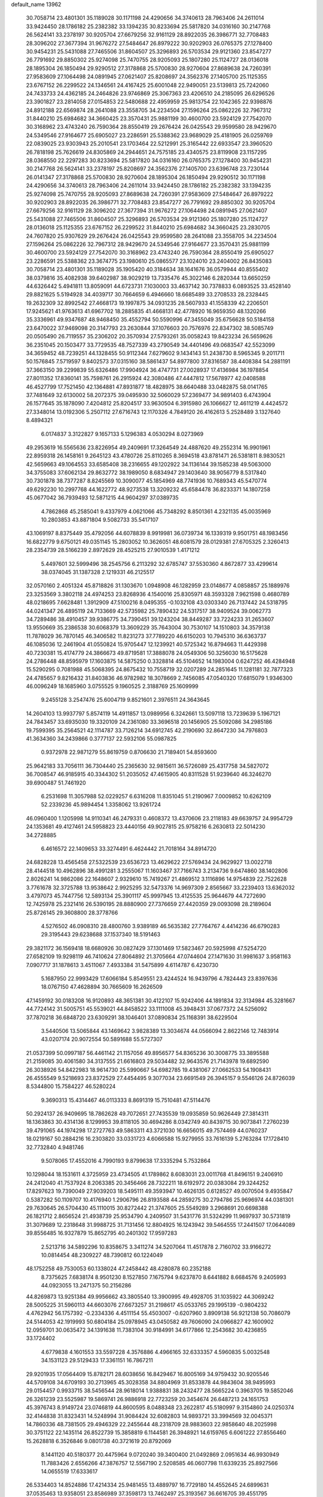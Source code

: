 default_name                                                                    
13962
  30.7058714  23.4801301  35.1189028  30.1171198  24.4290656  34.3740613
  28.7963406  24.2611014  33.9424450  28.1786182  25.2382382  33.1394235
  30.8233694  25.5817820  34.0316160  30.2147768  26.5624141  33.2378197
  30.9205704  27.6679256  32.9161129  28.8922035  26.3986771  32.7708483
  28.3096202  27.3677394  31.9676272  27.5484647  26.8979222  30.9202903
  26.0765375  27.1278400  30.9454231  25.5431088  27.7465506  31.8604507
  25.3296893  26.5703534  29.9121360  23.8547277  26.7791692  29.8850302
  25.9274098  25.7470755  28.9205093  25.1807280  25.1124727  28.0136018
  28.1895304  26.1850494  29.9290512  27.3178868  25.5700830  28.9270604
  27.8689638  24.7260391  27.9583609  27.1064498  24.0891945  27.0621407
  25.8208697  24.3562376  27.1405700  25.1125355  23.6767152  26.2299522
  24.1346561  24.4167425  25.6001048  22.9490051  23.5139813  25.7242060
  24.7433733  24.4362185  24.2464826  23.9746869  25.3067363  23.4206510
  24.2185095  26.6296526  23.3901827  23.2814058  27.0154853  22.5480688
  22.4959959  25.9813754  22.1042365  22.9398876  24.8912188  22.6569874
  28.2641088  23.3558705  34.2234504  27.1596264  25.0862226  32.7967312
  31.8440210  25.6984682  34.3660425  23.3570431  25.9881199  30.4600700
  23.5924129  27.7542070  30.3168962  23.4743240  26.7590364  28.8550419
  29.2676424  26.0425543  29.9599580  28.9429670  24.5349546  27.9164677
  25.6905027  23.2286591  25.5388362  23.9689029  25.4181905  26.0259769
  22.0839025  23.9303943  25.2010541  23.1703464  22.5212991  25.3165442
  22.6933547  23.3960520  26.7818198  25.7626619  24.8305869  24.2944651
  24.7575185  23.4340575  23.8119908  23.1157295  28.0368550  22.2297283
  30.8233694  25.5817820  34.0316160  26.0765375  27.1278400  30.9454231
  30.2147768  26.5624141  33.2378197  25.8208697  24.3562376  27.1405700
  23.6396748  23.7230144  26.0141347  27.3178868  25.5700830  28.9270604
  28.1895304  26.1850494  29.9290512  30.1171198  24.4290656  34.3740613
  28.7963406  24.2611014  33.9424450  28.1786182  25.2382382  33.1394235
  25.9274098  25.7470755  28.9205093  27.8689638  24.7260391  27.9583609
  27.5484647  26.8979222  30.9202903  28.8922035  26.3986771  32.7708483
  23.8547277  26.7791692  29.8850302  30.9205704  27.6679256  32.9161129
  28.3096202  27.3677394  31.9676272  27.1064498  24.0891945  27.0621407
  25.5431088  27.7465506  31.8604507  25.3296893  26.5703534  29.9121360
  25.1807280  25.1124727  28.0136018  25.1125355  23.6767152  26.2299522
  31.8440210  25.6984682  34.3660425  23.2830705  24.7607820  25.9307629
  29.2676424  26.0425543  29.9599580  28.2641088  23.3558705  34.2234504
  27.1596264  25.0862226  32.7967312  28.9429670  24.5349546  27.9164677
  23.3570431  25.9881199  30.4600700  23.5924129  27.7542070  30.3168962
  23.4743240  26.7590364  28.8550419  25.6905027  23.2286591  25.5388362
  23.3674775  23.1980610  25.0865577  23.1024010  23.2404002  26.8435083
  30.7058714  23.4801301  35.1189028  35.1905420  40.3184634  38.1641676
  36.0579944  40.8555402  38.0379816  35.4082938  39.6402987  38.9029219
  13.7335476  45.3022146   6.2820344  13.6650259  44.6326442   5.4941811
  13.8059091  44.6723731   7.1030003  33.4637142  30.7378833   6.0893525
  33.4528140  29.8821625   5.5194928  34.4039717  30.7664659   6.4946660
  18.6685489  33.2708533  28.2328445  19.2632309  32.8992542  27.4668173
  19.1997875  34.0931235  28.5607933  41.1558339  42.2206501  17.9245621
  41.9763613  41.6967702  18.2885835  41.4668131  42.4778920  16.9659350
  48.1320266  35.3336961  49.9347687  48.9468450  35.4552794  50.5590996
  47.3455049  35.6756628  50.5184158  23.6470022  37.9469098  20.3147793
  23.2630844  37.1076603  20.7576976  22.8347302  38.5085749  20.0505490
  26.7119557  35.2306202  20.3570934  27.5793261  35.0058243  19.8423234
  26.5659626  36.2351045  20.1503477  33.7729535  48.7527339  43.2790549
  34.4401496  49.0683547  42.5523099  34.3659452  48.7239251  44.1328455
  50.9112344   7.6279602   9.1434143  51.2438730   8.5965345   9.2011711
  50.1576845   7.5719597   9.8402573  37.0315160  38.5861437  54.8977800
  37.8316587  38.4408384  54.2881191  37.3663150  39.2299839  55.6326486
  17.9904924  36.4747731  27.0028937  17.4136984  36.1978854  27.8011352
  17.8360141  35.7598761  26.2915924  42.3080486  47.4447812  17.5678977
  42.0408588  46.4527799  17.7521450  42.1364881  47.8931877  18.4828975
  38.6640488  33.0482875  58.0141765  37.7481649  32.6130002  58.2072375
  39.0495930  32.5060029  57.2369477  34.9891403   6.4743904  26.1577645
  35.1878090   7.4204812  25.8204517  33.9630504   6.3915980  26.1066627
  12.4611219   4.4424572  27.3348014  13.0192306   5.2507112  27.6716743
  12.1170326   4.7849120  26.4162613   5.2528489   3.1327640   8.4894321
   6.0174837   3.3122827   9.1657133   5.1296383   4.0530294   8.0273969
  49.2953619  16.5565636  23.8226954  49.2409691  17.3264549  24.4887620
  49.2552314  16.9901961  22.8959318  26.1458161   9.2645123  43.4780726
  25.8110265   8.3694518  43.8781471  26.5381811   8.9830521  42.5659663
  49.1064553  33.6585408  38.2316655  49.1202922  34.1136144  39.1585238
  49.5063000  34.3755083  37.6062134  29.8632772  38.1989050   8.6834947
  29.1403640  38.9056779   8.5317840  30.7301878  38.7377287   8.8245569
  10.3090077  45.1854969  48.7741936  10.7689343  45.5470774  49.6292230
  10.2997768  44.1622772  48.9273538  13.3209232  45.6584478  36.8233371
  14.1807258  45.0677042  36.7939493  12.5871215  44.9604297  37.0389735
   4.7862868  45.2585041   9.4337979   4.0621066  45.7348292   8.8501361
   4.2321135  45.0035969  10.2803853  43.8871804   9.5082733  35.5417107
  43.1069197   8.8375449  35.4792056  44.6078839   8.9919981  36.0739734
  16.1339319   9.9501751  48.1983456  16.6822779   9.6750121  49.0351145
  15.2803052  10.3626051  48.6081579  28.0129381  27.6705325   2.3260413
  28.2354739  28.5166239   2.8972629  28.4525215  27.9010539   1.4171212
   5.4497601  32.5999496  38.2545756   6.2113292  32.6785747  37.5530360
   4.8672877  33.4299614  38.0374045  31.1387328   2.1219331  46.2125517
  32.0570160   2.4051324  45.8718826  31.1303670   1.0948908  46.1282959
  23.0148677   4.0858857  25.1889976  23.3253569   3.3802118  24.4974253
  23.8268936   4.1540016  25.8305971  48.3593328   7.9621598   0.4680789
  48.0218695   7.6628481   1.3912909  47.5100216   8.0495355  -0.1032108
  43.0303340  26.7137442  24.5318795  44.0241347  26.4895119  24.7133669
  42.5735982  25.7890432  24.5317517  38.9409524  39.0062773  34.7289486
  38.4910457  39.9386775  34.7390451  39.1243204  38.8449287  33.7224233
  31.2653607  13.9550669  35.2386538  30.6068379  13.3609229  35.7643004
  30.7530107  14.1510803  34.3579138  11.7878029  36.7870145  46.3406582
  11.8231273  37.7789220  46.6150203  10.7945310  36.6363737  46.1085036
  12.2461904  41.0550824  15.9705447  12.1239921  40.5725342  16.8794663
  11.4429398  40.7230381  15.4174779  24.3866673  49.8719581  17.3888078
  24.0549306  50.3256030  16.5175628  24.2786448  48.8595979  17.1603875
  14.5875250   0.3328814  45.5104652  14.1983004   0.6247252  46.4284948
  15.5290295   0.7081988  45.5068395  24.8675432  10.7558719  32.0207289
  24.2851645  11.1281181  32.7877323  24.4785657   9.8216432  31.8403836
  46.9782982  18.3078669   2.7456085  47.0540320  17.6815079   1.9346300
  46.0096249  18.1685960   3.0755525   9.1960525   2.3188769  25.1609999
   9.2455128   3.2547476  25.6004719   9.8521601   2.3976511  24.3643645
  14.2604103  13.9937797   5.8574119  14.4911857  13.0989956   6.3242661
  13.5097118  13.7239639   5.1967121  24.7843457  33.6935030  19.3320109
  24.2361080  33.3696518  20.1456905  25.5092086  34.2985186  19.7599395
  35.2564521  42.1114787  33.7126214  34.6912745  42.2190690  32.8647230
  34.7976803  41.3634360  34.2439866   0.3777137  22.5932106  55.0987825
   0.9372978  22.9871279  55.8619759   0.8706630  21.7189401  54.8593600
  25.9642183  33.7056111  36.7304440  25.2365630  32.9815611  36.5726089
  25.4317758  34.5827072  36.7008547  46.9185915  40.3344302  51.2035052
  47.4615905  40.8311528  51.9239640  46.3246270  39.6900487  51.7461920
   6.2531698  11.3057988  52.0229257   6.6316208  11.8351045  51.2190967
   7.0009852  10.6262109  52.2339236  45.9894454   1.3358062  13.9261724
  46.0960400   1.1205998  14.9110341  46.2479331   0.4608372  13.4370606
  23.2118183  49.6639757  24.9954729  24.1353681  49.4127461  24.5958823
  23.4440156  49.9027815  25.9758216   6.2630813  22.5014230  34.2728885
   6.4616572  22.1409653  33.3274491   6.4624442  21.7018164  34.8914720
  24.6828228  13.4565458  27.5322539  23.6536723  13.4629622  27.5769434
  24.9629927  13.0022718  28.4144518  10.4962896  38.4991281   3.2555067
  11.1603467  37.7166743   3.2134736   9.6474860  38.1402806   2.8026241
  14.9862086  22.1648607   2.9329610  15.7419267  21.4869512   3.1116896
  14.9754839  22.7522628   3.7761678  32.3725788  13.9538642   2.9925295
  32.5473376  14.9697309   2.8565667  33.2239403  13.6362032   3.4797073
  45.7447756  12.5893134  25.3901117  45.9997945  13.4125535  25.9644679
  44.7272690  12.7425978  25.2321416  26.5390195  28.8880900  27.7376659
  27.4420359  29.0093098  28.2189604  25.8726145  29.3608800  28.3778766
   4.5276502  46.0908310  28.4800760   3.9389189  46.5635382  27.7764767
   4.4414236  46.6790283  29.3195443  29.6238688  37.1537340  18.5191463
  29.3821172  36.1569418  18.6680926  30.0827429  37.1301469  17.5823467
  20.5925998  47.5254720  27.6582109  19.9298119  46.7410624  27.8064892
  21.3705664  47.0744604  27.1471630  31.9981637   3.9581163   7.0907717
  31.1878613   3.4511067   7.4933384  31.5475899   4.6114787   6.4230730
   5.1687950  22.9993429  17.6066184   5.8549551  23.4244524  16.9439796
   4.7824443  23.8397636  18.0767150  47.4628894  30.7665609  16.2626509
  47.1459192  30.0183208  16.9120893  48.3651381  30.4122107  15.9242406
  44.1891834  32.3134984  45.3281667  44.7724142  31.5005751  45.5539021
  44.8458522  33.1111008  45.3948431  37.0677372  24.5256092  37.7870218
  36.6848720  23.6309291  38.1046401  37.0890834  25.1168391  38.6229504
   3.5440506  13.5065844  43.1469642   3.9828389  13.3034674  44.0566094
   2.8622146  12.7483914  43.0207174  20.9072554  50.5891688  55.5727307
  21.0537399  50.0997187  56.4461142  21.1157056  49.8956577  54.8365236
  30.3008775  33.3895588  21.2159085  30.4061580  34.3137555  21.6616803
  29.5034482  32.9643576  21.7143978  19.6892590  26.3038926  54.8422983
  18.9614730  25.5990667  54.6982785  19.4381067  27.0662533  54.1908431
  26.4555549   9.5218693  23.8372529  27.4454495   9.3077034  23.6691549
  26.3945157   9.5546126  24.8726039   8.5344800  15.7584227  46.5280224
   9.3690313  15.4314467  46.0113333   8.8691319  15.7510481  47.5114476
  50.2924137  26.9409695  18.7862628  49.7072651  27.7435539  19.0935859
  50.9626449  27.3814311  18.1363863  30.4314136   8.1299953  39.8118105
  30.4694286   8.0342749  40.8439715  30.9073841   7.2760239  39.4791065
  44.1974298  17.2727763  49.5863311  43.3721030  16.6656015  49.7574469
  44.0760237  18.0219167  50.2884216  16.2303820  33.0331723   4.6066588
  15.9279955  33.7616139   5.2763284  17.1728410  32.7732840   4.9481746
   9.5078065  17.4552016   4.7990193   9.8799638  17.3335294   5.7532864
  10.1298044  18.1531611   4.3725959  23.4734505  41.1789862   8.6083031
  23.0011768  41.8496151   9.2406910  24.2412040  41.7537924   8.2063385
  20.3456466  28.7322211  18.6192972  20.0383084  29.3244252  17.8297623
  19.7390049  27.9039203  18.5495111  49.3593947  10.4626135   0.6128527
  49.0070504   9.4935847   0.5387282  50.1109707  10.4176940   1.2906796
  26.8193588  44.2859275  30.2794786  25.9696974  44.0381301  29.7630645
  26.5704430  45.1110015  30.8272442  21.3747605  25.5549289   3.2968691
  20.6698388  26.1821712   2.8656524  21.4938739  25.9534790   4.2409507
  31.5431776  31.5324299  11.9697937  30.5731819  31.3079689  12.2318648
  31.9988725  31.7131456  12.8804925  16.1243942  39.5464555  17.2441507
  17.0644089  39.8556485  16.9327879  15.8652795  40.2401302  17.9597283
   2.5213716  34.5892296  10.8358675   3.3411274  34.5207064  11.4517878
   2.7160702  33.9166272  10.0814454  48.2309227  48.7390812  60.1224049
  48.1752258  49.7530053  60.1338024  47.2458442  48.4280878  60.2352188
   8.7375625   7.6838174   8.9501230   8.1527850   7.1675794   9.6237870
   8.6441882   8.6684576   9.2405993  44.0923055  13.2471375  50.2156286
  44.8269873  13.9251384  49.9956662  43.3805540  13.3900995  49.4928705
  31.1035922  44.3069242  28.5005225  31.5960113  44.6603076  27.6673257
  31.2198617  45.0533765  29.1995139  -0.9804232   4.4762942  56.1757392
  -0.2334336   4.4511154  55.4503007  -0.6207960   3.8909138  56.9212138
  50.7086079  24.5144053  42.1919993  50.6804184  25.0978945  43.0450582
  49.7606090  24.0966827  42.1600902  12.0959701  30.0635472  34.1391638
  11.7383104  30.9184991  34.6177866  12.2543682  30.4236855  33.1724402
   4.6779838   4.1601553  33.5597228   4.3576886   4.4966165  32.6333357
   4.5960835   5.0032548  34.1531123  29.5129433  17.3361151  16.7867211
  29.9201935  17.0564409  15.8782171  28.6038656  16.8429467  16.8005169
  34.9759432  30.9205546  44.5709108  34.6709193  30.2713965  45.3028358
  34.8804969  31.8533878  44.9843604  38.9495993  29.0154457   0.9933715
  38.5456544  28.9618014   1.9388831  38.2432477  28.5665224   0.3963705
  19.5852046  26.3261239  23.5525987  19.5869741  26.9886918  22.7723259
  20.3454674  26.6487213  24.1651753  45.3976743   8.9149724  23.0746819
  44.8600595   8.0488348  23.2622817  45.5180997   9.3154860  24.0250374
  32.4144838  31.8323431  14.5248994  31.9084424  32.6082803  14.9893721
  33.3994569  32.0045371  14.7860336  48.7381505  29.4946329  22.2455644
  48.2318709  28.9883603  22.9858640  48.2025998  30.3751122  22.1435114
  26.8522739  15.3858819   6.1144581  26.3948921  14.6159765   6.6061222
  27.8556460  15.2628818   6.3526846   9.0801738  40.3721619  20.8792069
   8.1441120  40.5180377  20.4475964   9.0720240  39.3400400  21.0492869
   2.0951634  46.9930949  11.7883426   2.6556266  47.3876757  12.5567190
   2.5208585  46.0607798  11.6339235  25.8927566  14.0655519  17.6333617
  26.5334403  14.8524886  17.4214334  25.9481455  13.4889797  16.7729180
  14.4552645  24.6899631  37.0535463  13.9358051  23.8586989  37.3598173
  13.7462497  25.3193567  36.6616705  39.4551795  20.3905464  23.6298868
  39.5558932  21.3930261  23.8811972  38.5697459  20.3669951  23.1048154
  12.3642582  30.4194019  24.0347421  11.6078685  29.7257532  23.8921847
  13.0806710  29.8704800  24.5501340   1.6877159   4.3606740  36.8929641
   1.4564398   5.3108893  36.5598579   1.8782529   3.8423243  36.0198613
  16.8635719  10.5510991  41.5283021  16.0615770  10.2388590  40.9570887
  16.4149511  11.2052582  42.2039006  32.8276616  20.1650965  10.9851776
  32.4763860  19.9987696  11.9416159  33.8407133  20.3117756  11.1148322
   3.9387144  38.4599307  15.3449304   3.8767051  38.0679387  16.3074105
   3.0215997  38.8674998  15.1850455  13.8999728  35.1894099  46.1127092
  13.0434980  35.7753822  46.2195644  14.1475255  35.3268310  45.1236958
  42.8940759  17.6099001   8.4005790  42.3389153  16.7606383   8.5913842
  43.8541486  17.3553666   8.6739549  37.9090211  24.5531866  29.3936765
  36.9434975  24.2631220  29.6365337  37.9291739  25.5462460  29.6911417
   4.7271235  27.6058485  28.8816031   5.0540324  26.6754907  28.6333741
   5.3032081  27.8670628  29.7047197  28.6087790  35.0108479  33.0160743
  28.4594812  34.6634929  33.9877677  27.6488331  35.2207381  32.6975572
   9.7666933  40.0894186   9.2411736   9.0227463  40.8050116   9.3121049
   9.4447100  39.3457830   9.8825412  27.9877766  30.9132064  20.0059149
  28.1026143  31.4026943  20.9114236  27.5762957  30.0037434  20.2883074
  50.7243885  44.1311937  49.5356131  49.8017288  44.5591022  49.3786332
  51.2274729  44.3038970  48.6533094  25.5826076  39.9513737  44.9085481
  25.5838492  40.4290743  45.8206289  24.7010609  40.2574655  44.4717455
  48.3351035  16.1447728  41.1082936  48.2315410  16.4827671  42.0767085
  47.7191347  16.7833608  40.5695508  48.1415587  27.7661664  33.1276639
  48.4318105  28.6612062  33.5369311  47.1918661  27.9404005  32.7686140
   7.5847107  30.2363549   5.7846414   7.8303623  29.9287231   6.7488249
   6.5434506  30.2897248   5.8512178  21.7753207  14.2797196  42.9641410
  22.1611923  13.6005893  42.2922399  22.1337295  13.9566381  43.8772799
  23.9291928  35.1436512  33.7319373  23.7056258  34.1652766  33.5721576
  24.0031233  35.2521596  34.7467638  22.0352459  47.9604853  23.2837600
  22.4328031  48.6133138  23.9840679  22.6019160  47.1066498  23.4138994
  11.3669206  42.6772803  33.6089583  11.6256883  43.6566293  33.3979879
  11.9048589  42.1483237  32.8944370  15.7193827  30.3072267  14.6076252
  15.6138561  29.5656405  15.3249521  15.7478029  29.7700316  13.7242086
  32.3853528  11.4183120   5.7997399  31.7781637  11.4109710   4.9675994
  32.5823936  10.4271372   5.9835196  37.2027799   6.6796254  52.5194455
  37.9908451   6.4321592  51.9052110  36.6445243   5.8126394  52.5574276
  46.9092520  11.3699319   8.7228863  46.9727856  10.5550060   8.0898530
  47.3474500  12.1240367   8.1554558  49.5243590   0.6408079   8.2875510
  49.2941573   1.2880920   9.0567414  50.4814972   0.9357330   8.0145460
  48.1746048  25.7042638  34.8312215  48.0024129  26.1387537  35.7562423
  48.1413952  26.5148613  34.1842499  35.0693617  47.2460046  13.8811520
  34.5604381  47.9445309  14.4449823  36.0612654  47.4431411  14.0915649
  10.5709689  49.2642303  25.6165639  10.5444374  49.9898657  26.3461334
  10.7656230  49.7955244  24.7533843  12.2644341  50.6770120  12.5747863
  12.1094744  51.3570729  13.3384050  13.0343953  50.0894571  12.9498846
  35.4132130   5.8125072  49.5870818  35.1005090   6.5095045  50.2825563
  35.8549868   6.3755555  48.8539335  18.7846450  49.2428044  36.3886342
  17.9246523  48.6851308  36.4542210  19.3291155  48.7889109  35.6428853
  47.0084789   5.1736573   6.9309028  47.3428386   5.9432173   7.5317489
  47.0998109   4.3385445   7.5263487  15.2706570  35.0367299   6.1631089
  15.6769953  35.4900925   6.9943451  14.8527989  35.8287084   5.6410231
  19.9542489   2.5862732  22.4989730  20.4497996   1.8244459  22.9842598
  20.7245154   3.1625845  22.1162616  10.2467859  30.5301737  51.4030053
   9.3208726  31.0167085  51.3456670   9.9586249  29.5774660  51.7070381
  41.6004125  42.0723630  46.7779407  42.4860103  42.5450965  47.0311803
  41.9114832  41.1031159  46.5597277  33.3263667  28.2912835   4.9409828
  32.4010956  28.2142265   5.4056351  33.1845069  27.7458627   4.0698874
   0.4258605  41.0913978   6.7240853   1.4054919  40.9532307   6.4805310
  -0.1047809  40.7076656   5.9367272  43.0991064  32.0909701  51.2249574
  43.4676033  32.9479804  50.7730723  43.6134552  32.0439308  52.1123024
  41.7140535  47.0239695  36.6556619  42.6062582  46.7486461  37.1042685
  41.1967602  46.1454156  36.5686686  44.7157823  35.0072691  53.6116398
  45.3831836  34.9915125  54.4016923  43.9167004  35.5461976  53.9887924
   9.7347383  44.6646194  52.4724309   9.3644488  43.8317784  52.0225085
  10.3113206  44.3029581  53.2509201  16.2085206  29.9532189  26.9015684
  17.0412820  30.1450801  26.3043813  16.6334363  29.6576819  27.7974139
  11.4111662  10.1992221  13.6277279  12.4193019  10.1045059  13.8329499
  10.9577543   9.8520156  14.4887491  43.0462871   6.5660522  30.4415281
  42.5845660   5.8654824  29.8434615  42.8745113   7.4543090  29.9388994
  27.7417636   2.4687236  46.2954900  27.5388701   1.4720410  46.4923888
  28.4589931   2.7109999  46.9908147  27.3549657  40.7208534  23.9094688
  28.1758250  40.1384956  23.6588497  26.8338524  40.1097486  24.5603932
  20.1947511   6.2451939  30.5850818  19.9413622   6.8984993  31.3300062
  21.1993445   6.3838627  30.4310378  20.5935081  10.3274535  10.4499535
  21.1083389   9.4437068  10.5804295  20.0637389  10.1510373   9.5710338
   2.9801820  17.7118114   2.3609088   3.4622897  16.8301397   2.6151014
   2.2488295  17.7883655   3.0969435  12.6620639  20.2781994  29.9345757
  13.2717369  20.1090116  29.1185870  13.1215432  19.7484387  30.6906158
  10.3843002  24.7034586  24.9276261  11.3447532  24.3532750  25.0923186
  10.5020988  25.3009826  24.0873429  39.7882557  13.8344649  36.7372646
  40.4153094  14.6248567  36.9554665  39.7558289  13.3019007  37.6226322
  38.3379492  24.9110204  35.4845081  39.1988539  24.3525772  35.5924042
  37.8278456  24.7340551  36.3734675   1.5925506   6.8851381  35.7614548
   0.8718987   7.0155961  35.0318561   1.4853272   7.7246994  36.3560481
   8.4601138  46.4901072   3.4629359   7.4955884  46.3294650   3.8018412
   8.9124151  45.5712573   3.6196452   3.8413491  46.9470652   3.9517713
   4.0905279  47.4340265   3.1045636   4.6908812  46.4398314   4.2405027
  23.6891657  45.8306710  23.9375992  23.6875955  44.8830717  23.5641213
  24.6812650  46.0232323  24.1529692   8.5252410  26.2583078  26.2106152
   9.2728488  25.6359448  25.8603504   7.6877653  25.6547128  26.2036171
  42.9019603  40.6318376   9.9525754  43.7809486  41.1104010  10.1856773
  42.6616659  40.1167460  10.8146079  51.0881575  15.4674719  36.8856198
  51.4099288  14.9284424  37.7051028  51.9636833  15.7854515  36.4448087
   2.0999285   9.6910245   7.6785754   2.0464427  10.2718653   6.8278501
   3.0975265   9.7145608   7.9355329  19.7863150   8.7090903  29.1350688
  19.9118553   7.7201834  29.3641590  19.0503266   8.6942669  28.3938864
   6.9745110  16.8756134  40.3813368   6.5509580  15.9300787  40.4219907
   6.6751858  17.2100042  39.4435739  29.9186741  46.1958291  41.3966079
  30.9146136  46.2692247  41.6571091  29.9493480  45.9703476  40.3899044
  14.1819579  30.6056716  17.6488957  14.7307833  29.8470997  17.2224391
  13.8980967  30.2165521  18.5624077  21.8708189  34.4152340  44.1638661
  22.2661250  33.6975264  43.5240354  21.0173765  34.7155711  43.6553865
  45.3421589  31.6914546  23.7958545  44.4435361  31.3930123  23.3760886
  45.3311572  31.2339244  24.7232881  10.9259117  34.0109074  50.1231294
  11.3195837  33.2943581  49.4843210   9.9448707  34.0917957  49.7909019
   3.8368083  18.7489761  37.2195615   2.9810615  18.5168670  37.7566873
   3.4980579  18.7708568  36.2439342  29.0377976  28.4059884  11.6335474
  30.0052861  28.0738199  11.4753702  28.6774925  28.5255824  10.6655341
  14.8860088  28.8979757  52.9025548  15.3200157  28.0028372  53.1707570
  14.2652065  29.1256712  53.6872392  12.3092600  27.7488274  32.7050220
  12.2784279  28.5967637  33.2777534  12.6975830  28.0582189  31.8028568
  21.7267166  35.3819601  26.7182894  22.7338947  35.1526254  26.6364334
  21.3201944  34.9493826  25.8738811   3.9098184  47.1037998  20.8938455
   4.8943920  46.8707628  20.6764981   3.7843520  48.0212622  20.4264030
   8.8699204  19.3864456  43.6496916   9.8545801  19.0645582  43.6301200
   8.9598661  20.3940582  43.8730975  23.6961721  15.4901431  16.7248091
  23.6232061  16.3336530  17.3217159  24.5469179  15.0239020  17.0608557
  35.3775394  49.0883728  18.8622049  34.4624529  48.9075830  18.4119534
  36.0487014  48.6361439  18.2177147  44.6634713  22.9600224  50.0484803
  45.6201564  22.5740270  50.0812369  44.2997884  22.6345030  49.1450699
  12.9329634  27.1390151  44.8482445  12.5817712  26.5646611  44.0587585
  13.9573937  27.1499471  44.6753305  -0.3487243  24.5117837  32.7998585
  -0.5992375  24.3071176  31.8135791   0.6686793  24.5421644  32.7962584
  20.2078016   8.1551940  20.5128205  20.7867598   8.4083833  21.3106736
  20.4650502   8.8481752  19.7843577   7.3606136  42.9863872  43.7650653
   6.3483693  42.7795120  43.8487385   7.8047135  42.2094838  44.2805053
  42.0892149   6.4107407  38.5844731  42.3518596   5.9367817  37.7058652
  41.7218985   7.3187145  38.2778943  26.9588741  19.1661534  40.5233797
  27.4644398  18.7892609  39.7078806  26.9105500  20.1734177  40.3463649
  48.8918663   1.7197685  28.0951908  48.9194709   2.3259101  28.9233251
  47.8959840   1.6650134  27.8467870  13.6575609  50.2464275  22.6435447
  14.0597409  51.1426547  22.8939881  12.6722656  50.3024006  22.9533668
  32.6779185  40.1176245  13.3903027  33.3091857  40.8245893  13.0016425
  32.2855658  39.6359949  12.5684056  44.5796390  16.8824416  28.2641592
  45.4558695  17.2992952  28.6395559  43.9127119  17.6713562  28.3494837
  36.3035949  17.2865134  49.5906555  36.5679343  18.0390892  50.2498733
  35.7529910  17.7780366  48.8728782  30.4244570  -2.2226798  51.5449307
  30.3528033  -2.6437993  50.6061986  29.4616670  -1.9252174  51.7566452
  24.4767261  45.3652542  33.4313087  25.0456358  45.8485420  34.1490522
  24.8855673  45.6899545  32.5487762  16.8114731  44.5037900   9.5678180
  15.8700189  44.5724466   9.9638235  17.3116338  43.8533361  10.1787065
  52.1434563   0.3373251  38.1762721  52.3740164  -0.6625983  38.1182526
  51.1812592   0.4080976  37.8713511  47.6980464  26.7044159  10.4143270
  48.5037424  26.4432572   9.8220144  47.4269349  25.8018619  10.8516247
   3.7343309  24.3966141  25.0288035   3.1608324  24.7137710  25.8356023
   3.3005578  24.8845731  24.2280428  39.1732439   9.3600704  17.9558414
  39.8500212   8.6673694  18.3293818  39.7963805  10.1222838  17.6264834
  13.0224731  41.3806206  49.1136295  13.5214218  41.5836006  48.2430296
  13.5642592  40.6466147  49.5697359  42.6738590  20.2833726  46.4563681
  43.2350465  19.4481554  46.6881374  43.1791893  21.0488665  46.9360704
  38.0174238  17.7102064   2.2858248  37.5002182  18.5873361   2.3302751
  38.4585364  17.7161840   1.3499849  29.6524009  47.8718180  43.5514056
  30.2735297  48.6917511  43.4582818  29.6592109  47.4473606  42.6140032
   3.4106537   4.2444750   5.2268940   4.0086528   4.7318383   5.9189493
   2.6360165   3.8800933   5.8092463  33.3541273  34.6777566  35.2503176
  32.7195471  35.4932869  35.1489500  34.0916952  35.0469826  35.8800887
  45.7174011   9.8697673  25.6138644  46.5038393   9.6776285  26.2621708
  45.7004160  10.9053631  25.5802311  28.0549776  19.0867342  45.3962182
  27.7743935  18.2678134  45.9562694  27.6389675  18.9022554  44.4701769
  49.8764504  14.6621462  46.4090268  50.2312561  14.0180094  47.1449857
  49.1421668  15.1931638  46.8995942  30.0031048  45.4453807  38.7316063
  30.4687852  44.5747339  38.4295437  29.0011408  45.2131414  38.7100444
   0.7336345  13.4830645  10.5879315   1.0709729  14.2164641  11.2196494
   0.4937370  12.6941463  11.1950194  18.0578601   1.0417713  29.9747116
  18.4554086   0.8701284  30.9051135  17.8122001   2.0338317  29.9718732
  13.1707475  27.9280200  51.0248358  13.5990495  27.5535043  50.1689766
  13.9584413  28.3032041  51.5676697  41.0232869  23.5478739  40.6094772
  40.0133449  23.4760884  40.3909866  41.0391406  23.4849830  41.6431400
   8.9706364  49.9041520  41.6673987   9.6256441  49.1830418  41.3724982
   8.9402197  49.8126721  42.6982248  40.6538202  25.8702439   4.8182277
  41.3142602  25.3235998   4.2345387  41.2435487  26.1624602   5.6145921
  34.7290122  33.5170375  45.4604902  33.7439754  33.4856132  45.7598306
  35.2132351  33.9683108  46.2517472   1.5358120  39.5193111  43.9148669
   1.0545262  39.7336428  44.7813025   1.1172820  40.1574904  43.2152845
  29.1935870  48.6732035  47.0093422  28.5347838  49.4723153  47.0256437
  28.7100447  47.9631758  46.4572380  23.0730162  18.6142220  54.1539140
  23.8130866  18.4532208  53.4429762  23.0077642  17.7243376  54.6447057
  11.0821215  48.1904389  -0.8088438  11.1986532  47.2138518  -1.1180213
  10.4767161  48.1154865   0.0218571   4.1062095   7.1494560  21.9911923
   4.9869268   6.8922153  21.5113429   4.2003999   6.7307727  22.9223712
  48.5316391  44.7739697  16.6586110  48.3721094  44.6128726  15.6639314
  49.5529548  44.7673277  16.7634690  51.0609988  32.4976597  24.7592882
  50.2706591  32.7295588  24.1129967  51.7420052  32.0630412  24.1106827
  20.3585700  44.2782663  35.5615074  20.8132012  43.3603173  35.4328459
  20.8598562  44.8927336  34.9025114  12.4897480  30.9035490  31.6213988
  12.8008468  30.1030540  31.0375558  13.3438183  31.4778408  31.7028010
  10.8186081  26.1956218  22.7107557  11.7966249  26.4986176  22.5139963
  10.6224013  25.5466354  21.9286839  36.1719770  48.2214609  36.4461880
  36.6347466  48.4059510  37.3595308  35.3263918  48.7997851  36.4819572
  20.3651875  28.2469068  36.7854454  21.2230309  28.0275480  36.2529016
  20.4037456  27.5905142  37.5816644   9.2113975  18.2404209  32.2863312
   9.9074757  18.5127963  32.9878535   8.8207480  17.3630178  32.6266844
  21.6573263   0.9335895  24.0912344  22.1085237   0.0563422  24.4181229
  22.4785440   1.5077180  23.8178841  20.8199720  10.7876975  46.0699935
  20.8957060  10.8892337  45.0514355  19.8401629  10.5524165  46.2407366
   4.0777665  16.9864140  46.3735975   4.7830780  16.2495172  46.5649389
   4.1972500  17.1537028  45.3600171  13.7925329  43.8431712  24.1467993
  14.6568152  44.4000340  24.0709132  13.3192188  44.2495396  24.9713079
   0.8177067  23.6000473   8.2613745   1.4394813  24.3633583   7.9505591
   0.0753470  23.5929204   7.5352766  41.4401688  40.9987834   5.6120651
  41.1805307  41.0970903   6.6055232  41.6267281  39.9915042   5.5003406
  38.1556497   3.1948398  37.0878667  38.0876399   3.8806194  37.8637656
  39.1703509   3.1032612  36.9435239  50.1423704  21.5321166  36.4093375
  50.5034101  20.6483906  36.0627646  50.0249762  22.1074411  35.5481047
  19.2349993  29.8258619  45.9287738  18.9533319  30.8174490  46.0410008
  19.8696615  29.6751717  46.7304420  42.3832558  21.2251557  40.1787700
  43.2056745  21.2101253  40.8064652  42.0019402  22.1753093  40.3029659
  23.3576203  44.3477440  20.6079613  23.6647381  43.8320225  19.7645164
  24.0945496  45.0645350  20.7226477  33.9736877  43.5975865  45.9951114
  33.0825152  44.0349896  46.2741813  33.8053573  43.2579324  45.0431241
  12.1434513  13.3014755   4.3187250  11.3968853  14.0001983   4.1449890
  11.7310963  12.7026998   5.0560844   9.5125847   8.9256205  12.0751946
   9.3853104   9.3847553  11.1628609  10.3614177   9.3621829  12.4611182
  40.6458649  34.8863853  36.5346557  41.3954360  35.5984999  36.4695432
  40.6786674  34.5974353  37.5266252  20.0327891  38.1987705  42.4604756
  19.9016580  37.5611587  41.6527638  19.5191044  37.7209923  43.2183531
   6.8650599  36.0415082  42.4328438   6.0848027  36.7201743  42.3592397
   7.6799692  36.5961317  42.1101028  36.1690368   0.5528021  49.0045198
  36.7054082   1.2649277  48.4877545  35.2834183   1.0245398  49.2306637
  22.9923963  31.6384337  40.0071657  23.3025620  30.6603621  39.8815149
  22.0763074  31.6762728  39.5567418   9.2285268   5.7396295   5.3328046
  10.1647622   5.8448998   5.7621520   9.0576129   4.7242876   5.3719940
   9.1145063  36.7899387  45.7158228   8.5701764  36.0101492  45.3034607
   9.0849031  37.5136989  44.9790687  14.0662581  10.1163869  14.3514531
  14.1587861  11.1213932  14.5819070  14.9122480   9.9139500  13.7996698
  19.5805352  23.9993101  47.8288233  19.5838139  24.4869144  48.7372310
  18.5857435  23.7914286  47.6548492   3.8963088  46.6882336  34.5104535
   4.7541154  46.5019135  33.9669778   3.4114363  47.4041377  33.9457997
  15.6863213  12.5243635  55.8403955  15.9585792  13.2886123  55.2048382
  16.2669627  12.6767774  56.6749279   9.0003257  26.5849083   0.2252158
   8.7378906  27.3204214  -0.4510051   8.6800765  25.7164538  -0.2261427
  36.3763261   6.3905388  45.4368767  36.4825603   6.9464247  46.2926285
  37.1761153   6.6634009  44.8478573  51.8313745   6.9752632  33.6778019
  51.8067191   5.9390493  33.6637981  50.8279854   7.2287008  33.6479334
  40.7070152   9.0957656  22.2640566  41.1374081   8.7053457  23.1238285
  40.3401255   8.2553641  21.7889380  22.0988210   5.6103754  55.9076941
  21.8809144   5.9731962  54.9791097  21.6402009   6.2588366  56.5599896
  38.6036509  38.3125270  17.6569510  38.2084110  37.3972022  17.9464128
  37.7540736  38.9019722  17.5675733  40.9771343  24.4525723  45.4688983
  40.9472001  25.4546279  45.2048833  40.9347701  23.9645516  44.5592337
  33.7196386  11.7522314  36.4831323  33.7610052  10.7766085  36.1517050
  33.8093934  12.3129875  35.6273093  14.0602023   9.1582619  16.9216599
  13.9425436   9.4755341  15.9459843  14.2483498   8.1467795  16.8254229
  16.7504778  45.4487395  29.4360952  16.7105304  46.3912095  29.8544606
  15.8432820  45.3556428  28.9513548  45.6844381   6.4940543  49.1729869
  45.4445178   5.6949191  49.7844403  46.2039539   7.1271557  49.7972636
  13.1863500  19.5414452  49.5398737  13.1920809  18.9870179  50.4187133
  13.6527567  18.9078840  48.8662925  40.0006460  33.4593397  15.8011181
  40.9312621  33.8971594  15.6446175  39.7278347  33.8798977  16.7186766
  50.0609179  17.9724777  48.9716573  50.9411808  17.4586608  49.0784110
  50.3568307  18.9204120  48.6829433  50.2451397  25.7695575  21.2585841
  50.3645831  26.1998456  20.3281400  50.2594706  24.7570061  21.0630259
  33.5510883   8.7117173  16.0546219  33.0896115   7.8072797  15.8747361
  32.7674743   9.3317959  16.3141554  16.3915845   9.5212841  12.8698286
  17.2234334  10.0993931  12.6504917  16.3118954   8.9049332  12.0449905
  47.2485489   6.5902271  54.4362323  46.9956274   7.3146399  55.1273949
  47.6526792   5.8352822  55.0148540  26.2246856  33.9384667  30.2034023
  26.3713264  34.4849947  29.3377110  26.2320344  34.6596436  30.9439962
   8.6234391  42.1812053  16.1740861   7.8185183  42.4858170  16.7310927
   9.1146224  43.0516715  15.9327417  28.7016591  41.8259043  33.5720987
  28.4903973  40.8509959  33.8653441  28.2667749  41.8753646  32.6365289
  13.4762914  37.2141412  31.1796658  14.2432823  37.7448369  30.7271213
  13.5144638  37.5421427  32.1608653  31.4305820   9.2647768  22.8035224
  31.4571725   8.4832076  22.1095122  30.5513081   9.0503881  23.3212286
  22.3615881  50.1788770  33.9409938  22.0952173  51.0148643  33.3969035
  22.5122092  50.5651315  34.8933092  24.2900209  48.6907439  13.3545996
  23.9974287  47.7677907  13.7265470  23.5563047  48.8942246  12.6517760
   4.8743200  45.3348103  43.4038865   4.2701685  46.1683222  43.4247158
   5.3014219  45.3678651  42.4640325   3.6221170  14.9934793  36.8102782
   3.4085807  15.2206598  37.7955392   3.6323545  13.9640031  36.7969461
  34.2631934  29.5215574  20.8889325  33.5522186  30.2385832  21.0883088
  35.1572896  30.0494058  21.0281366   8.5184055   3.0768131   5.1662580
   8.1379662   3.3653586   4.2528191   7.7066228   2.6629453   5.6500367
  12.6578819  41.5092587  31.5527965  12.8220973  42.2815036  30.8840799
  11.7645023  41.1030832  31.2301347   8.6497992  13.9479220  35.6716061
   8.9329080  14.8722102  35.3007507   8.2218810  14.1854297  36.5829682
   9.3508842  37.0690552  31.2494838   8.6262890  36.5019020  30.7809064
   8.8583099  37.8983124  31.5810651  34.3870640  12.1927565  52.8147888
  34.9472912  12.0778061  53.6891895  33.4708251  11.8035383  53.1032012
  29.5158927  40.4173439   6.0883499  29.3652064  41.4469465   5.9787521
  28.8691143  40.1865257   6.8644123  38.5575304  46.6573956  45.9339413
  38.6262781  47.0509811  44.9876446  37.7273566  46.0556179  45.9099470
  12.0334941  20.8958149  34.2110105  13.0037713  21.1021694  33.9205561
  11.4812623  21.6236404  33.7205290   6.3619757  27.9206682  50.7228150
   6.6978995  27.8317023  51.6760178   6.4291320  26.9761416  50.3209133
   0.9124837  28.8150727  12.0294932   1.7623948  29.0596389  12.5721552
   1.0864174  29.1973641  11.1047296  32.4910523  16.6152113   2.7900595
  31.5295941  16.9547452   2.8902066  33.0874421  17.3503250   3.1423593
  33.4782295   0.1770731  23.8955540  33.6341918   0.9839175  24.5248700
  32.5722226  -0.2035367  24.2206904   8.1124422  24.9150265   4.1476763
   7.1992703  24.5528129   3.8126496   8.1182191  24.6197586   5.1423197
  17.6757677   5.9215616  22.9954594  18.5368946   6.2510981  23.4853510
  17.0264513   5.7727013  23.7896316  24.4559454  10.9838772  11.3578573
  24.0759438  10.7224064  10.4451489  24.3883545  12.0220388  11.3562158
  45.9015964  24.8679822  27.4462428  45.7755421  23.9439228  27.9009608
  46.4291088  25.3988897  28.1637518  39.8981589  37.5585798  28.7389221
  40.1262099  38.4509946  29.2140804  39.6651663  37.8561700  27.7759943
   4.5722317  29.0731757   0.6718005   3.9511589  29.6500379   1.2683312
   4.6731771  28.2017517   1.1839456  25.0922137   6.9958330  44.4905645
  24.2442164   6.6822591  44.0207760  24.7888514   7.2466146  45.4436900
  47.8710681  28.3412674  46.5396951  47.5619787  27.4105603  46.8771367
  48.3545069  28.7341736  47.3696674  26.9933137   6.3738729   6.3420533
  27.4923581   7.2649057   6.2920233  27.5356577   5.7578476   5.7060448
   7.1150937  46.0953325  27.7163128   6.1276676  46.0960566  28.0426900
   7.2691501  45.0997336  27.4774034  42.8378249  26.9480306  51.8247282
  42.1887331  27.2323409  51.0684814  42.4993825  27.4882057  52.6370662
  52.9820834  26.1384765  12.6976797  52.6071437  25.5472786  11.9467528
  52.8110407  27.1013487  12.3870423  20.9331469  18.1933498  17.5276276
  20.9244219  18.0713289  16.5079090  20.1434869  17.6255096  17.8646992
  35.7458179   2.2096954  33.6265052  35.1657902   2.7719524  32.9654239
  35.5784238   1.2470561  33.2864000  16.4876226  32.9337365  36.8021960
  17.3651652  33.3819044  37.1347219  16.8387166  32.4038449  35.9647654
  26.8167662  48.4308230  12.3679531  26.8607629  47.4177301  12.1936808
  25.9118794  48.5594279  12.8494604  13.9829937  10.9616577  49.5760173
  14.5623805  11.0053170  50.4394425  13.0570221  11.3060520  49.9264318
  25.6544428  -0.0875215  51.8314732  25.3300085   0.8533017  52.0270807
  24.8218284  -0.6874920  51.9735047  23.9156117  35.7082735  36.5408506
  23.2363914  36.4851644  36.4044553  23.3650599  35.0363263  37.1113548
  50.4090345  17.8900584  32.9288965  51.1609761  18.5976477  32.9142002
  50.9307989  17.0081989  33.0984241  11.2163696  49.4420573   3.1518458
  10.6805966  48.9333220   2.4438061  12.1489977  49.5649899   2.7432907
  10.6028445  22.2251750   5.1634420  10.1326351  21.6425816   4.4464527
  10.0761775  21.9796262   6.0256409   4.1061040  35.2464393  19.2783180
   4.1425075  34.2147668  19.3304573   5.0406025  35.4982281  18.9167957
   4.7515248  23.9264062  21.9498961   3.9334654  24.4967952  22.2213924
   5.2303136  24.5084548  21.2471324  34.1844073  33.8513259  21.4592800
  33.6792270  32.9650722  21.4626645  33.5710074  34.5052999  20.9514096
  27.3741762  18.7403871  29.6090099  27.7626730  18.2559474  28.7765744
  27.0774780  17.9555032  30.2100752   5.5638749   8.4630818   3.3977278
   6.0232041   9.2180587   2.8708103   5.6483387   8.7470150   4.3824589
   5.3209257  42.4296369  34.5849696   4.6649867  42.8025966  35.2955686
   6.0849846  43.1277793  34.5881610  50.5519017  23.5131991  15.6099796
  51.0438095  23.1757349  14.7567227  49.5865952  23.1556868  15.4573359
   7.9580403  15.2189943  50.8920062   8.4998294  15.1971225  51.7747213
   8.6883076  15.3769959  50.1743170  20.0521322  51.6145531  37.0119831
  21.0516283  51.4600853  36.8177873  19.5985091  50.7614423  36.6536446
  32.0513936  36.3889992  42.5520051  31.1518320  36.8839370  42.5780862
  31.8603384  35.4974399  43.0371034  49.0308775  25.0584983  17.3656021
  49.7689375  24.6239354  16.8033635  49.5287415  25.7778351  17.9212763
  34.9977740  18.7784126  47.7286152  34.2788004  18.6154233  47.0136530
  35.8157757  19.1128905  47.2049440  34.6775429   4.8768136  54.4152826
  34.9080224   4.6970278  53.4298412  33.7399669   5.2898892  54.3907771
  29.6253235   6.9715492   9.8419466  30.3643968   7.2497054  10.4965677
  29.9348116   7.3243192   8.9273366  49.9605293  24.3165342  26.2028261
  49.6808140  25.2063116  26.6564523  50.7971909  24.5606850  25.6760571
  46.0944731   2.2665168  32.8422796  45.8919509   2.5374579  33.8060664
  45.2256915   1.8650243  32.4806864  30.1695964  18.3633769  33.9538828
  29.4780968  19.1361204  34.0259883  31.0681368  18.8503789  34.0747353
  16.9304878  27.6673068   2.0898405  16.6184259  26.7126382   1.9697251
  17.9540454  27.6122324   2.1698821  45.6693462  19.9597746  12.4645808
  44.9588929  20.5195245  11.9668652  45.1477472  19.6066300  13.2894828
  39.2611480  27.7408107  32.4537005  38.8889073  27.6334822  33.4189656
  39.7299370  28.6646190  32.4987054  25.5554120  25.2910526  45.3214958
  24.8737865  24.8218100  44.6994589  25.5898174  24.6774765  46.1455708
  21.2956469  36.6930476  47.5593486  20.3407389  36.8644713  47.1885676
  21.4833738  37.5624876  48.0942188   3.3141298  16.8877727  49.1356854
   4.1652803  16.6889806  49.6797947   3.6436821  16.9814626  48.1695591
  30.7332109  15.1079899  26.0997984  31.1687247  14.7987944  26.9667763
  30.4208044  14.2445743  25.6345406  40.8839184  15.9871160  11.5398901
  40.6544175  15.9208266  12.5476922  40.2129140  16.7276900  11.2214064
  43.4001683  11.3839949  40.6607266  44.0917675  10.7505772  40.2153455
  43.9832883  11.9712815  41.2778592   3.7065238  49.3541815  19.3813772
   2.8543257  49.9332669  19.3901382   4.3605996  49.8815707  18.7879549
   0.5123639  13.9822870  20.1532296   1.2725629  13.6897902  20.7983763
   0.9523856  14.7500852  19.6190423  21.3905863  39.5219233  19.4701900
  21.3765221  40.5370671  19.6651182  20.4192908  39.2365586  19.6962785
  25.5677638  48.8870206  23.9548807  25.7903154  47.9487260  24.3288584
  25.7140236  48.7712800  22.9346822   3.1080068  40.3369266   5.7424119
   2.6543128  39.6769127   5.0904328   3.4981499  41.0567907   5.0914299
  30.9724450  29.4216065  39.9684723  31.4836056  29.1751536  40.8249475
  31.3722577  28.8066357  39.2465961  48.4584665   7.8759575  36.2896754
  48.6757185   6.9567231  36.7085848  48.7575239   7.7737671  35.3102399
  37.2110965  18.1505496  37.8833085  36.6127352  18.7807505  37.3491144
  36.7274272  17.2482957  37.8902276  50.4627212  40.7645189  51.9863231
  49.6196164  40.9893347  52.5282458  50.2486784  39.8807623  51.5171746
  44.7819801  43.7288894  15.9553529  44.9238504  43.9920708  16.9419873
  45.4457267  42.9550064  15.8033329  10.2247950  46.3524216  42.4857253
  11.1318585  45.9004352  42.2966561   9.5356840  45.6614830  42.1460245
  14.6392488  10.9672836  25.5512975  14.9835921  11.8775504  25.2225098
  15.0408303  10.2869819  24.8899094   1.5621133  10.1001614  40.5793710
   1.0990036   9.2197301  40.3056034   1.4029672  10.7196459  39.7643230
  37.8519517  47.2794353  49.4294318  37.7059860  47.0416349  50.4164935
  38.4476263  46.5255564  49.0691439  11.7644028  18.8559684  26.6536679
  11.2431572  19.4184531  25.9612695  11.0294865  18.2862149  27.1046741
   7.2535473   7.2074523  24.7600524   6.8329848   6.3288797  25.0995919
   7.7240960   6.9158113  23.8854991  44.0767962  38.6455516   8.5518156
  43.4645442  39.3484400   8.9992983  44.9378363  39.1893303   8.3500797
  22.6952162  12.3579821  56.4375146  21.8730143  12.5487335  55.8489034
  23.2226660  13.2400271  56.4239348  41.7158758   7.8379229  35.2425136
  41.1064501   7.0685503  34.9474338  41.3707949   8.0897333  36.1832754
  20.2922393   5.1971594  35.3550090  19.8391447   4.4512294  35.9207727
  19.5086478   5.5215452  34.7564896  26.3255205  38.4620597  32.5145403
  27.0182198  38.7779783  33.2185118  25.5649558  39.1671740  32.6253139
  22.1762017  15.8039370  29.1798232  22.1775854  14.8872903  28.7044103
  23.1700710  16.1065641  29.1022175   6.6663065  49.0046707  28.0296113
   6.8268873  48.0560038  27.7082070   6.4719671  49.5616566  27.1972788
   8.6508687  12.8459218  24.6265284   9.3791882  12.8397067  25.3698112
   9.1138683  13.3798139  23.8677583  29.5942409  21.9268673   6.5611618
  28.7387581  21.7814955   7.1080774  30.1789363  22.5334150   7.1449500
  42.1637112  19.7293753   6.8317999  42.3054558  19.0060325   7.5575302
  41.5771138  19.2399774   6.1313792  40.9802530   7.5164962  18.7059935
  40.7389822   6.7739812  18.0316590  40.6607432   7.1390493  19.6127065
  49.4773747  12.0447952  12.8230412  50.3790343  11.6893844  12.4577964
  48.9950140  12.3739168  11.9675183  40.1001262  47.6424354  28.4149557
  40.8909964  47.1631079  28.8923612  40.1373562  47.2384595  27.4643850
  39.6319541  45.4177220  48.1098483  40.6473556  45.5776154  48.0546658
  39.2684060  45.8495922  47.2445019  15.9273070  18.3355997   4.6893837
  14.9069044  18.2501521   4.9149754  16.1746581  17.3569216   4.4710969
  26.1553816   5.1527635  22.2763227  25.4009232   5.7836022  21.9449786
  26.8219782   5.1908742  21.4693269  50.1683343  38.3628144  50.5762682
  50.0346419  37.4665907  51.0709412  51.0755432  38.2791864  50.1285956
  48.3266176   5.2836355  52.2301793  48.1269474   4.3740812  52.6852294
  48.0335933   5.9660222  52.9478291  27.6362439   1.6469402  20.9156558
  27.2635500   1.8271459  21.8577177  26.8431377   1.8914843  20.2945610
   4.4681995  47.5109604  47.8237454   5.2220229  46.8238021  47.6501262
   4.7716447  48.3338819  47.2661717  41.6072325  22.3896404   7.1073310
  40.5992738  22.3856490   6.8588014  41.8460355  21.3787242   7.0721300
  48.5089509  14.9867058  18.4550394  47.8128679  14.2052957  18.4868930
  49.0511371  14.8066850  19.3270611   1.3967775   3.5039418  50.8743201
   1.7620461   2.9830249  50.0690036   1.6749363   2.9510538  51.6932626
  31.1383685  44.0022581   0.4870020  31.5900347  44.6338418  -0.1985186
  30.9525622  43.1506234  -0.0743002  44.8072207  45.8127375  50.7508324
  45.3164081  44.9781683  50.4195152  45.5666361  46.4672964  51.0088293
  25.2273539  29.8766994  13.8663458  25.4399980  29.8904501  14.8701743
  24.2826968  29.4807497  13.8078676   9.0054210  35.4528205  14.5588839
   8.0260533  35.5479248  14.8815197   9.3047738  34.5605122  14.9867469
  44.9637178  45.4612271  13.8501958  45.8390415  45.1176691  13.3998359
  44.9266594  44.8918957  14.7154648  47.3569942   2.6985618  17.6214138
  46.6387141   3.4226560  17.7083619  48.0205222   3.0631133  16.9337092
   0.0870906  32.9619388  29.1482476   1.0942432  32.7200695  29.2049497
  -0.2783062  32.6269860  30.0588214  44.6868356  41.2224976  13.0509528
  44.9969405  41.5129378  12.1216000  43.7216955  41.5294332  13.1319477
  28.3238489  34.1847861  35.5060759  27.3978653  33.9509718  35.8978818
  28.9427329  34.1859431  36.3274482   5.0221779  35.0230784   4.0748154
   5.8020256  34.4101292   3.7673318   5.3711189  35.9689239   3.8363633
  42.9894944  13.8687785   2.7381344  43.6236407  14.5330529   2.2515566
  43.6271257  13.0925160   2.9908596  49.0725980   7.1716172  50.4179575
  48.9815221   6.3589703  51.0511894  48.2167184   7.7108557  50.6031307
  41.6029484  28.8064342   1.2736839  41.8735108  29.6104933   1.8877253
  40.5806236  28.9816188   1.1471614  48.5154435  15.6792480  27.1060491
  48.7901831  16.6026183  26.7410894  49.1859638  15.0296679  26.6709682
  23.0027931  23.3069772  19.7790004  22.1409357  23.4008191  20.3373567
  22.6647114  23.1647290  18.8186977  21.4860546   1.9307934  32.9568959
  21.9975922   2.6276305  33.5201371  21.0540577   2.5037009  32.2131290
  28.0995662   5.7215881  41.4321998  27.3110062   5.2905550  41.9370316
  28.8814912   5.6588604  42.0989147  35.0727945  10.1894807  14.3797341
  34.4452124  10.5392823  13.6432990  34.4652849   9.6085375  14.9765102
  14.2827196  20.1348372  16.7668664  13.4882016  19.4721693  16.8301042
  15.1068460  19.5049491  16.7548514  46.7521530  21.3437186  32.0385113
  47.0417215  22.2016882  32.5313918  47.3351230  21.3698888  31.1741448
  39.6681204  40.2399268  19.3968345  39.4357975  39.4244070  18.8165233
  40.1489333  40.8836015  18.7639025   8.8778783  37.3990599  41.3537572
   8.4024292  37.5245715  40.4380004   9.6929952  36.8073763  41.0819734
  28.9603551   4.3355214  10.0948813  29.3917760   4.0998188  11.0052088
  29.1813192   5.3389622   9.9790923  24.9028430  21.8140974  21.0534215
  25.6900020  22.4835053  21.0325551  24.1485124  22.3254516  20.5597007
  32.0865968  22.1875294   2.8748120  32.1672744  21.5714255   2.0708072
  31.4946854  21.6585435   3.5424911  36.5011669  39.9851807  17.6560064
  36.6286775  40.3007485  18.6282588  36.7928035  40.7981010  17.0904801
  12.3803144  25.4363449  42.8310209  12.8717097  24.6082101  42.4595258
  11.4537458  25.0646337  43.1034904  29.0687419  29.5462547  50.7966088
  28.0787864  29.3145641  50.5974505  29.0043207  30.3955694  51.3757415
  49.8142894  21.5919455  22.7382714  49.9096510  22.2079494  21.9098685
  50.7282795  21.1625385  22.8422768  27.0724989   5.1617149  46.7387336
  28.0384707   5.4101668  46.4932223  27.0300944   4.1450816  46.6098569
  44.2602795  14.3836497  22.0025773  43.3430882  13.9624394  22.2295485
  44.5140605  14.8703145  22.8869629  44.6373449  26.5403434  48.5254655
  44.3740709  27.4668684  48.1524447  43.8598278  25.9283282  48.2442471
  10.4439799   5.7781744  36.0901675  10.8566145   4.8363373  35.9206783
  10.4044594   6.1825602  35.1400142  40.5826044  22.2618307  33.0819599
  40.1650370  22.4901624  32.1585864  39.9330752  21.5466814  33.4530251
  37.9184675  33.1339299  54.3604416  38.7198381  32.6824718  54.8373382
  38.3778955  33.8009834  53.7190124  21.9412553  37.5550838  36.4197077
  22.1642337  38.5167389  36.7432706  21.2615808  37.7205567  35.6592967
   0.5156872  15.7004828  46.6718089   1.1648179  14.8972173  46.7133542
  -0.3871270  15.2775679  46.4202062  23.8055715  20.4980575  49.2787182
  24.1761034  21.3634936  49.6989372  23.0593677  20.2038091  49.9251258
  12.2526431  46.1355809  11.9662537  11.6041222  45.3972653  12.2766048
  11.6575043  46.9361459  11.7456044  34.9974842  20.0853339  32.5755922
  34.9113784  19.0602090  32.6573450  35.9424431  20.2321771  32.2015666
   5.8760159  43.9949867  51.2817639   5.5108239  43.2039203  51.8245687
   6.0831590  43.5901154  50.3501081  15.4153534   4.1667386  12.5207259
  16.1949500   4.8474443  12.6312072  15.8153502   3.4986467  11.8260318
  45.5476064  17.4884899   8.9177699  46.0670053  16.7651230   9.4364560
  46.0758482  17.5880957   8.0374881  34.0624811  29.0172992  46.3456999
  34.4049882  29.0567462  47.3217282  34.3397380  28.0667140  46.0399453
  20.8350259   1.9414714  17.9227893  19.9702727   1.8781865  17.3718848
  20.8744294   1.0959923  18.4741300  22.3893708  49.0314933  11.4633140
  21.4001223  48.7946574  11.6612194  22.6718184  48.2664873  10.8166721
   3.0487092  30.5002358  35.2760362   3.2402403  31.4769031  35.4686770
   2.8855557  30.0761368  36.2062766  15.2438890  25.0697831  17.9776533
  15.3419407  24.1016359  17.6412027  14.6096527  25.5103078  17.3012253
  42.0664020  49.1677240  26.5112151  42.6574411  49.0617628  27.3584788
  41.3099111  49.7891885  26.8385839  27.4671855  21.3460587   8.2538786
  27.3012749  20.3353866   8.2122715  26.5762867  21.7549279   8.5475858
   7.9350769  47.6014729   8.2945800   8.2967033  48.4723762   8.7350424
   8.2494754  47.7257727   7.3030792  27.4335232  47.1363259   6.0064488
  28.3797834  46.7546288   5.8810946  26.9853509  46.9943612   5.0804353
  22.3806326  40.0803553  37.1934813  23.2995484  40.3105668  37.5642102
  22.1639373  40.8277207  36.5192851  39.5417863  40.3070424   9.9933866
  40.0343129  39.4132234  10.1410979  39.6417714  40.7937754  10.9000346
  33.4318576  16.9501399  23.5842670  33.7689513  16.3785209  24.3680773
  33.6648180  17.9160405  23.8491577  29.5862419  49.0264489  33.1165439
  28.9589114  49.8412904  33.1837620  29.2562783  48.3895265  33.8543363
  44.2489934  12.0987098   6.0736203  44.4431213  11.9841647   5.0722614
  43.8497864  11.2032390   6.3690267  11.5329245  45.7059318  46.4606042
  11.0514027  45.5175508  47.3615936  10.8427029  46.2893311  45.9543707
  26.3275133  42.0690186  21.5475078  26.5411038  41.7202091  20.6051160
  26.7263558  41.3798104  22.1872346  15.1146883  26.1669630  20.3681755
  14.8008890  25.3085748  20.8568822  15.1999757  25.8286106  19.3819625
  22.6916952  28.9216355  13.4981409  22.3014187  29.8498166  13.2466337
  22.5360054  28.3534028  12.6691351  51.1893636  31.7512078  31.4399194
  51.9668393  31.4225335  32.0429646  50.4654507  32.0255713  32.1278769
  11.6444765  34.0701717  52.7222644  11.3019103  34.1385956  51.7431241
  11.9434484  33.0768646  52.7817848   5.1104660  16.6651876  53.3763321
   4.4170272  17.1864378  53.9388042   4.8636760  15.6848620  53.5114944
  12.3677565  16.6172351   3.1520351  13.0216635  16.0945989   2.5784305
  11.5714465  15.9756893   3.2981271   6.7520668   2.0855499  24.0511163
   7.0117275   1.7836686  23.0921711   7.6742783   2.1018501  24.5335556
  30.8976549  33.7525977  32.4125921  31.0793504  33.2964908  33.3159600
  29.9588081  34.1758202  32.5439565  17.0456583  35.8004542  13.1853690
  16.3023706  35.9192688  13.8893251  17.2557064  36.7530750  12.8764316
  18.2284216  30.7225880  25.4088014  19.0504988  31.2617182  25.7021022
  18.1083123  30.9385813  24.4154565  36.3908087  45.0986446  40.6633938
  36.3850128  44.9285603  39.6407554  35.4913428  44.6825451  40.9630129
  45.7881870  32.7553015  31.4434031  46.1276898  32.9920897  32.3916850
  46.6397504  32.7489064  30.8702244   0.1090001  15.8322051  33.4394506
   0.7885505  15.8102622  32.6652213   0.6859898  15.9392895  34.2817829
  41.7053759   3.7907040  41.9792241  41.1125778   3.8832582  41.1253615
  42.6018190   4.1993108  41.6545646  11.3941884   2.1850995  10.8791018
  11.8375968   1.3955810  11.3531374  12.1627236   2.6069580  10.3194353
  21.7486347  46.1212602  31.0233018  21.2525540  45.3529564  30.5387904
  22.6748288  46.1264345  30.5631746   2.7448479  36.9087827  51.6498724
   3.6270703  37.1798987  52.1070757   2.8938791  37.1861877  50.6643226
   6.5007256  43.9253470  20.1838850   6.6540580  43.5643469  19.2257094
   5.7685659  43.2842012  20.5491992  33.9057064  28.2434754  18.5402338
  32.9830500  27.7908819  18.6615148  34.0550165  28.7027441  19.4588006
  10.3510130  27.1765764  36.9572183  10.0976131  26.1825672  37.0867327
  10.8871668  27.4038159  37.8146895  47.2561037   3.3102619  50.3752634
  47.8813951   4.0386241  50.7330952  46.3098866   3.6944769  50.5590385
   4.5528621  12.1456519  34.1542659   5.5563008  12.3456050  34.0021733
   4.0824383  12.9708215  33.7460793  42.7785102   5.9708711  47.1631352
  41.8116251   6.1873804  46.8692013  43.1236217   6.8826239  47.5110307
  49.8819387  44.7474353  45.5356389  49.3383779  45.5377102  45.9170585
  50.6484179  44.6286895  46.2195551  51.3802806  31.2705166  27.1187863
  51.2302494  31.7801807  26.2232043  51.6066496  32.0365270  27.7782041
  24.8678634  18.9693892  34.5229248  25.5939988  18.3030432  34.8275658
  24.5681971  19.4164708  35.4078095  13.4438715  17.8266180   5.3487632
  12.9789183  17.3752827   4.5522083  13.2895319  17.1867158   6.1364436
   1.9698734  38.6726978   3.8774215   1.8292247  37.8310245   4.4554940
   2.5539391  38.3299280   3.0929968  20.8359594  42.9714541  50.4436734
  21.0581635  43.3841409  49.5178185  20.1446091  43.6391273  50.8288952
  36.2453065  35.9031877  14.6891926  35.7633736  35.9698354  15.6045201
  36.7033979  34.9761812  14.7334164  20.0463789  45.2667419  23.8837018
  20.0407068  46.2969023  23.8922711  19.2411292  45.0330477  24.4989284
   9.8950418  32.9918611  15.3174949   9.2899495  32.1890087  15.5711235
  10.4104683  32.6416764  14.4932981  37.6600822   6.7223727  29.2852109
  37.3280231   6.8878693  30.2449572  37.0087366   6.0070993  28.9220408
  23.4551481  46.2076213  14.0243559  24.2157655  45.5083072  13.9061164
  22.7681126  45.9059226  13.3112272  18.1747033  50.0321874   5.5419825
  18.7526366  50.2700008   6.3674585  17.2200433  50.2906211   5.8396027
  49.7562359  43.9520554  13.9711810  49.4471415  42.9950673  14.2235108
  50.2546474  43.8140680  13.0787257  15.2666452  23.7272439   5.3188565
  15.2045123  24.7387064   5.5051940  15.7349792  23.3507399   6.1608568
  37.4869363  37.2470198  36.1228010  37.8584697  37.3888509  37.0810321
  38.0391299  37.9404591  35.5731555  25.9831444  12.7369596  15.2675515
  26.4194395  11.8026595  15.2142540  26.4477486  13.2694252  14.5175638
  23.8559271  16.5953725  39.7634749  23.5632812  15.7279289  39.2711369
  23.1580094  16.6579846  40.5322597  42.5583369  22.5307867  22.1501255
  42.8173603  23.2590891  21.4644051  42.0883490  21.8153639  21.5735254
  44.0038434  47.4801047  32.7028922  44.6136123  46.7439216  33.0946204
  43.6732214  47.9728830  33.5684104  16.3272237  36.0655284  29.2551468
  16.7596104  35.8190831  30.1596051  15.9793696  37.0271163  29.4140864
  40.1993349  32.3638500  55.6660025  40.9909241  31.7405613  55.4718334
  40.5871798  33.3086869  55.6063692  17.2194466  35.0641056  24.6565630
  16.8202864  36.0032116  24.5210771  16.3990087  34.4684936  24.8490988
  36.9551134  27.6231775  -0.4201200  37.3030501  27.3105921  -1.3294739
  36.5793109  26.7599020   0.0100023  19.8604392  41.2067704   6.0720313
  19.2846985  40.7620279   6.8042088  19.6071360  42.2043691   6.1325535
  19.8174791  48.0243648  11.5769416  19.5559702  48.2086759  10.5982713
  19.1230028  48.5498766  12.1281807  20.7852985  30.9426836  36.6811970
  20.6025095  29.9392218  36.8089122  20.5981317  31.3598724  37.5974239
  28.0730685  32.7009433  -0.8081635  27.1650858  32.9363961  -1.2515153
  27.9570631  32.9780298   0.1634032  44.8261761  12.0171408  36.1257791
  44.4178044  12.3127935  37.0331156  44.3723819  11.1061730  35.9486022
  50.8541907   7.9169098  48.5120908  51.4734941   7.1151113  48.3616552
  50.1853870   7.5908588  49.2317100  45.9197004  15.1002006  26.5885162
  46.9002456  15.3278828  26.8217028  45.3747179  15.6744547  27.2505270
  13.3944746  28.7088386  30.4419322  14.3758992  28.9210743  30.6759071
  13.4654565  27.9817183  29.7116852   9.5446027  29.8896461  44.2281192
  10.1418491  29.3624716  44.8580723   8.6900073  29.3078919  44.1352398
  26.7650282   7.0447173  36.8398616  27.3042939   7.6372061  37.4973154
  25.9387350   6.7689927  37.4020418   4.1242649  41.8531882   3.8469464
   4.9602773  42.4145541   3.6686676   3.6044713  41.8415824   2.9717863
   4.1108765   9.8464889  37.7417408   4.1792069   9.7451497  38.7719522
   4.9488220   9.3361285  37.4071401  49.0229805  35.4935553  54.4550008
  49.5572351  36.1872783  54.9597786  49.3028937  34.5853975  54.8687408
   2.3124288  22.7436335  12.2932830   2.9641794  21.9417090  12.2679368
   2.9424254  23.5619899  12.3202644  35.7840502  38.5002304   6.4969768
  35.4673880  38.9755778   7.3526143  35.2170881  38.9394008   5.7548552
  27.9622500  43.3127210  24.5155586  27.7050675  42.3246608  24.3449859
  27.3681425  43.5846770  25.3118484  22.9956702  10.1396184  40.3860723
  22.8822157  11.1278567  40.6668857  22.2249830   9.6585776  40.8710723
  41.2987478  16.0109823  37.4656832  40.7983837  16.8940128  37.2786825
  42.1977909  16.1297114  36.9749480  30.8869613  28.1505394   6.0986584
  30.2243867  28.9352299   6.2112523  30.2618918  27.3456658   5.9125972
  15.8221778  13.2429742  45.7004231  16.5707528  13.2741209  46.4156541
  14.9779145  13.0228335  46.2551661  39.3229083  17.0274234   7.1669737
  40.0030725  16.6818540   7.8651913  38.7351689  16.1919089   6.9926382
  45.3910355   5.3032876  46.6916124  45.7025492   5.7427240  47.5762729
  44.3696132   5.4780063  46.7007162  13.1346118  20.5018144  42.8341464
  14.0608034  20.0563705  42.9222692  13.2879420  21.4717803  43.0964544
  24.3363218  25.1140294  51.1907482  24.2240761  24.8391274  52.1825083
  23.4495202  25.6039500  50.9789394   2.3062012  23.6623893   3.7898797
   1.8937535  22.7288162   3.9530375   2.8698604  23.5231352   2.9363688
  11.6685580  43.5768152  37.5994614  11.8063697  42.7477579  36.9946944
  10.6548442  43.6910598  37.6393193  42.7898215   5.1377159   8.8049960
  43.7103130   4.7017067   8.8967365  42.5403041   5.3805551   9.7834120
  22.7205918  31.8017467  27.4569532  23.4618599  31.9440148  26.7535246
  23.1174894  32.2252024  28.3131765   6.7272062  37.2396239   7.1677971
   7.7163451  36.9862224   7.0348258   6.5316837  37.9167279   6.4219748
  17.1738675  48.8142115  40.7706772  17.5725368  49.5067383  40.1233179
  17.9167049  48.6312053  41.4536407   9.4700435  15.0749164  53.1802202
   9.4528589  15.8750250  53.8348932   9.4058971  14.2599490  53.8124634
  38.7482272  24.4574428   8.2155285  37.7700055  24.5671583   8.5085892
  38.7547875  23.5680163   7.6931048  46.5634920  43.8302732  50.0306907
  47.3108168  44.3712947  49.5719466  46.8808348  43.7291299  51.0021962
  46.0988696  12.9967468  47.7022302  46.1198067  13.8582739  48.2678995
  46.4840459  12.2769412  48.3225682  22.6168431   2.7506152  11.4436836
  22.5558159   3.7718966  11.5571116  22.4821525   2.3995571  12.4102100
   9.2798549  14.8380810  15.6197198   8.9917043  13.8733324  15.4409726
   9.7057027  14.8118167  16.5569170  24.3194733  35.3370803  56.0127948
  23.3172659  35.4340817  55.8063210  24.6141647  36.2882662  56.2771799
   4.0425554  20.6578351  12.2839179   4.9593249  21.1524375  12.3066091
   4.2710976  19.7872209  11.7744039   5.9776004  30.1756398  42.4657889
   5.4776375  30.7376750  43.1667340   6.3019418  30.8756919  41.7753389
  47.2592906  31.7059510   5.9826991  46.4552616  31.0659885   5.8719062
  48.0658624  31.0583998   6.0495883   6.8904203  23.5166284  23.5447539
   6.0010393  23.6119022  23.0216180   6.6844893  23.9847963  24.4424797
  40.6903913  39.6893718  30.1056847  41.6743259  39.8586783  30.3707691
  40.3815345  40.6133077  29.7517103  17.4738858   3.8278488   6.3438856
  16.9550117   3.6796525   5.4654196  18.4314010   4.0159096   6.0559395
  44.5028702  20.8987236  23.3899209  43.6366839  21.4146366  23.1645295
  45.1479588  21.2153976  22.6351213  43.2757779  31.1622710  48.6662155
  42.8682803  31.9627529  48.1773593  43.2660766  31.4313359  49.6587988
   1.9535590  30.0934075  27.5894060   1.0334327  30.3857592  27.2327379
   2.2203369  30.8713196  28.2212139  26.4130021   8.6407647  29.7787032
  27.0633130   7.9711863  30.2257605  27.0514946   9.3332559  29.3502223
  11.6234450   5.5731716  25.0630158  10.6255445   5.4052137  25.2013645
  11.8825995   5.0458690  24.2262163  16.8881574   8.3305156  53.9186021
  15.9400319   8.7460593  53.8601806  16.9887318   8.0658789  54.8940291
  21.2391585  33.1493504   7.8745983  20.3490205  32.6263123   7.9782610
  21.9219578  32.4008360   7.6601472   1.0788662   0.6670639  14.4108417
   0.5357680   0.2917028  13.6153939   1.0102041   1.6873272  14.2883004
   1.2976239  11.7592402  38.4576534   0.7639983  12.6205672  38.6461218
   2.0441091  12.0576009  37.8240890  14.6692915  16.3084968  55.5428564
  13.6675785  16.0679971  55.4890613  14.7036154  17.2253144  55.9643327
   1.6074998  21.0450679   3.9319302   0.7233064  20.5917695   3.7160895
   1.8831758  20.6363031   4.8475358  14.8584342  18.1459973  13.3151257
  15.5094612  17.6778598  13.9757512  14.4553530  17.3371624  12.8032015
  13.5381973  37.0080685  37.4144085  14.2461683  36.3331665  37.7442819
  13.7374749  37.8607484  37.9535060  10.4665102  20.2531424  24.7114317
   9.8392225  21.0695610  24.8068383   9.8916931  19.5691332  24.1901478
   0.1316342  27.3204056  46.1848351   0.2331526  28.2863481  46.5254783
   0.0737889  26.7677828  47.0646546  17.4266283  23.7146075  40.6623235
  16.6107762  24.1498609  40.1993141  17.0530699  23.4234747  41.5774185
  18.8760769  28.8960351  14.0580877  18.4954306  29.6342348  13.4408529
  19.2408868  28.2018751  13.3760259  35.4243323  27.0135996  10.2521368
  35.2127608  26.6351591  11.1911695  36.2190979  27.6567208  10.4410603
  44.1610801  46.4010119  37.6750632  44.3398584  46.9858442  38.5018418
  44.9270913  45.7145086  37.6813210  37.4080319   8.0887162   6.4725660
  37.3010586   8.6391409   5.6059356  37.6106220   8.7967520   7.1938741
  44.5984340  13.4474698  42.0533269  44.0170931  13.8964825  42.7797443
  44.5832513  14.1366711  41.2790376   4.2025205   9.5055040  40.4041646
   3.2117504   9.6975077  40.6210527   4.3318603   8.5252271  40.7029877
  28.7143294  24.0767035  52.1664141  28.0366094  24.4061175  52.8757367
  29.5906368  24.5530621  52.4303545  45.5065278  38.9200435  27.1869597
  46.2214648  38.5752074  26.5323958  44.8396950  38.1280399  27.2628975
   8.4710305  35.4872113  26.1678354   8.6895227  35.1458365  25.2160354
   9.4045390  35.6845476  26.5644853  28.1605479  39.8801873  43.8134942
  28.6944786  40.3081632  44.5810612  27.1917956  39.8544955  44.1602691
  25.2381552  45.8904217  49.4236686  25.7573388  45.7111299  48.5476464
  25.9820553  46.2369462  50.0619188  23.5902269  17.4764281  32.6231634
  23.8995582  18.1816931  33.3212385  24.3305491  16.7547286  32.7029772
  19.2722399  18.8831502  43.2714677  20.1226020  19.4515371  43.0941214
  18.5391484  19.6051762  43.3864580   7.2204124  11.3551913   5.5854803
   6.6876539  10.4923611   5.8006755   7.8060091  11.0884798   4.7871349
  44.8827157  47.7998625  12.3307394  44.1845042  48.3957822  12.8206496
  44.9456807  46.9660109  12.9313535  42.8002403  38.6016236  -1.1973850
  42.4055335  38.5218434  -0.2451885  42.3086236  39.4173481  -1.5961517
  23.0389647  45.1559771  42.2418506  22.6158956  45.6693917  43.0398767
  23.9947605  44.9538251  42.5959513   9.5000101  38.4295137  37.0360392
   9.0988623  39.3545200  37.2705892   9.0563866  37.7996935  37.7275269
   5.5332020  31.3893233   3.1105895   6.2367992  30.6373825   3.1344419
   6.0935410  32.2496798   3.1998228  49.6876977  26.7720395  27.3616230
  50.4066317  26.7292494  28.1063180  49.9927781  27.5797772  26.7861888
  43.9555563  17.8227771  40.4965746  43.3780042  18.1618880  41.2813913
  43.6025821  18.3489066  39.6862159   8.5121079  28.6593261  56.0596222
   7.9539337  29.1971491  56.7464880   9.4295140  29.1325721  56.0781205
  37.5856299  46.2728020  52.1628640  37.3247533  46.4324691  53.1473288
  38.4946949  45.7779685  52.2378024  25.0963959   4.3219311  26.8586220
  25.6792513   5.1661332  26.7570397  24.7908365   4.3461466  27.8436049
  31.1716042   2.7265057  35.5464013  31.9779014   2.2276752  35.9488477
  31.4108414   2.8237467  34.5500535  33.8791872  39.1800484  44.9861593
  33.0673456  39.2335943  45.6090106  34.6673318  39.5213041  45.5416314
  19.2199013  25.0486413   9.4909831  18.3732751  25.5433182   9.1990588
  19.0144555  24.0597122   9.2781916  49.8719955  27.4890096   6.5205241
  49.8247676  26.9447620   7.3961996  49.0788947  27.1275814   5.9678754
  33.9290496  35.0820888  41.0516137  33.2303200  35.6522270  41.5562957
  34.5616298  34.7658949  41.8093787  44.3666818  26.7399462  30.1807960
  43.5991845  27.2313115  29.7038649  43.9910125  25.8023910  30.3703239
  12.2290322  18.3778501  16.7498455  11.2010552  18.4771346  16.7029931
  12.3889677  17.4455579  16.3098848  12.4213888   5.0730647  51.5312852
  12.5236286   4.0618705  51.6444998  13.2102269   5.3448853  50.9222138
   6.9949019  11.7875460  11.3788835   7.2332031  11.4216596  12.2993746
   6.9745998  12.8110744  11.4937551  16.6289749  13.7836158  14.7766998
  17.0958590  13.2313561  15.5191370  17.2384670  13.6309040  13.9548355
  47.6599327  35.5707583  26.1962786  48.6057987  35.2815830  25.9093339
  47.0303074  34.9848999  25.6321316   8.8426018  11.0272911   3.2768987
   9.8218943  10.8878526   3.5531992   8.7437687  12.0502654   3.1916693
  44.5000665  44.5277535  24.9030928  44.9545913  45.4499849  24.7717597
  45.2546710  43.8593693  24.6696974  31.6542986  44.7728625  46.8390924
  31.4355267  45.1603735  45.9032580  30.7294142  44.7424416  47.3015808
  42.0836246  30.3643846  30.4602814  41.4168152  30.9892129  29.9888295
  42.1869059  29.5696985  29.8060145  38.3504316  13.4658582  53.7159844
  38.2448073  12.8374500  54.5319134  39.3747941  13.5720672  53.6367629
   3.5503417  38.1804076  22.4507515   2.8394934  38.8783162  22.6279535
   3.0371572  37.3574619  22.0847810  24.7990811  24.2322155   6.8402151
  25.2924429  24.1737672   5.9345824  23.8126968  24.0582840   6.5874995
  30.2296414  41.5571752  35.9343296  29.8503094  41.7599769  34.9980456
  29.3808916  41.3218755  36.4844991  36.3900541  13.8384318  21.1910918
  35.5268448  13.2655033  21.2923222  36.0112386  14.8025019  21.2160000
   7.0846107  32.0687622  19.9637562   7.5657663  32.7561853  19.3334633
   7.1048043  32.5762190  20.8706253   5.8574065  16.0288673   5.7627175
   5.7421756  15.0485449   5.4523951   6.2887602  16.4857479   4.9430517
  48.2480776  42.6132097  44.7862870  48.9169043  43.3159615  45.1310588
  48.4462296  41.7785437  45.3651316  29.4721322  46.0940447  15.8789094
  29.9904487  45.2238043  15.6980929  29.3032652  46.0954145  16.8891563
  23.4128437  12.2035646   8.7558143  23.5478282  12.7973821   9.5823614
  22.6057240  12.6267394   8.2720852  27.4860994  37.7106321  55.1469574
  28.2345808  37.5551608  55.8413374  27.5348835  36.8753352  54.5428063
  38.9497722   8.0790023  32.4403440  38.0033462   7.9656300  32.0720868
  39.4813862   8.5040601  31.6625759  18.9442216   7.5537726  46.0253905
  18.6679469   8.5466578  46.0805414  18.5102267   7.2356479  45.1389856
  11.1848975  32.6854646  24.9370824  11.0859344  32.2927589  25.8941245
  11.6194531  31.8884431  24.4287791  35.0349136  32.0479141  15.2147215
  35.8914077  32.6095042  15.1756621  35.0371451  31.6356553  16.1597789
   8.7364456  41.4385461  23.2867944   8.8890728  41.0224589  22.3458805
   8.4597551  42.4127383  23.0559877  19.7692296  50.5972384   7.6658934
  20.7730674  50.5206765   7.4401017  19.5878682  49.7565639   8.2404155
  32.3115718  35.9805448  11.0364298  32.9209295  35.8937019  11.8670945
  32.7297434  35.3388684  10.3555726  33.6357431  18.3325268   8.9428085
  33.2323282  19.1261905   9.4560034  33.6898890  17.5894630   9.6642602
  27.2820197  29.3587342  46.5605008  27.8687277  28.5415403  46.8403729
  26.5348734  28.8797573  45.9971874  36.7500307  48.5092590   4.1551762
  36.9095583  49.5239432   4.2221078  37.6406766  48.0918791   4.4602947
  20.1121641   3.5651884  31.1971964  19.2250900   3.4527685  31.7118226
  20.0950069   4.5586326  30.9082857  39.4429656  44.3690225  25.5935323
  39.8895304  43.9801589  24.7527335  39.9633115  45.2342374  25.7849585
  15.4821889  29.7139468  46.3020741  15.5230638  30.0791331  47.2719790
  16.1865442  28.9631984  46.3001807  30.0593839  25.0313713  43.5879108
  30.2289617  24.0119048  43.5263728  29.0357284  25.1107372  43.4729708
  29.8935794  37.3470629  33.2612837  30.0924733  37.6360843  32.2860988
  29.3903738  36.4488968  33.1384292  46.7732949  33.3670525  33.9175439
  46.4062937  34.3211217  34.0707950  46.9120352  33.0245565  34.8943958
  49.3640442   7.3851669  22.3981528  48.8057306   8.2536400  22.3147645
  50.3032354   7.7077644  22.6168813   5.7915574   6.9264824  17.1092277
   6.4110357   7.4525256  17.7453156   6.4349694   6.5712564  16.3808802
  22.0932470  39.8127048   6.6436887  21.2794873  40.4349911   6.4908606
  22.6384897  40.3120314   7.3664544  11.4074833  35.3671360  37.5649754
  11.8142211  34.4226587  37.4440961  12.2223975  35.9922348  37.4504267
  40.6411352  31.7204198  13.7866309  40.9722178  32.1990111  12.9417647
  40.2902285  32.4638188  14.3935978  36.0093899  27.4067512  21.2649771
  35.5827358  26.6226609  21.7665662  35.2585552  28.1037035  21.1781065
  33.3813627  37.4387776   3.6031303  33.6857164  38.2762137   4.1301865
  33.7230902  36.6551698   4.1892831   5.4093670  40.3045711  16.8159804
   4.9665539  39.7156251  16.0949871   6.1370992  39.6833511  17.2106730
  24.5503333  43.7359802  28.6875122  23.7044851  43.5424369  28.1123180
  24.3081314  44.6530094  29.1184183  45.2355795  29.2901897  43.5318441
  45.7666460  29.8095816  42.8056815  45.5317548  29.7449188  44.4069611
   5.4573592  18.9608168  21.6067158   5.4422751  18.5811156  22.5660656
   6.3795242  18.6954636  21.2450395  19.5990651  13.2142645  21.9653221
  19.6880481  12.4568189  22.6648394  20.2555591  12.9289740  21.2207537
  16.7036442  40.9582051  11.2942978  16.0201588  41.5025007  11.8552048
  17.4438588  41.6536788  11.1044823  28.8655178   6.2926471  12.8511778
  29.7362076   6.7211949  12.4828454  29.0884936   5.2816293  12.8263348
  40.4550268  35.9946048  32.4208893  39.8742705  35.5668852  33.1528005
  40.7785017  35.2097029  31.8486500   7.1623630  33.5688370   3.3928663
   7.7085418  33.6477784   4.2691555   7.8233407  33.8727062   2.6719651
   1.8264838  28.4685700   3.9714989   0.8886838  28.4068448   3.5224656
   2.3051463  29.1845012   3.3992147  41.7752165   7.8648902  24.4146257
  40.9875474   7.2336189  24.6150061  42.5235229   7.2458400  24.0752385
  34.6459046  44.9724802  29.5858039  35.6356418  45.1167310  29.8768112
  34.7332256  44.6770150  28.6014488   9.7850676  15.6564412  48.9532527
  10.7202349  15.2595936  48.7909237   9.9604884  16.6560859  49.1335437
   4.4176849  31.6402716  16.8324370   4.8198285  32.2330155  16.0837487
   3.5713828  31.2492976  16.3819847   6.6242088  43.0704900   3.8032101
   7.5607594  43.4323407   3.5689402   6.8354079  42.2594302   4.4121039
  18.0264547  38.6183893   2.4774813  18.8181922  39.1513751   2.8699252
  18.0931445  37.7018397   2.9476727  24.1296914  21.9762421  39.5008903
  25.0991829  21.8575807  39.8274322  23.7464460  21.0180341  39.5259488
  13.6795018  48.4927036  57.3694360  12.6909870  48.5006798  57.0676538
  14.2035267  48.4149236  56.4838748  19.4986489  25.4088964  41.0062055
  19.7247433  25.2547658  41.9970264  18.6830078  24.7985762  40.8427042
   6.1160532  45.6258444   4.6215555   6.2514939  45.5853036   5.6439591
   6.1416128  44.6366625   4.3321488  49.1978977  12.5844275  30.4754538
  48.8963970  13.5072136  30.1051514  48.9636974  12.6679766  31.4848715
   8.4872687  43.5122607   6.7936857   7.7580980  44.2338945   6.9638531
   9.2928580  43.8732693   7.3414086  51.9331713  17.4925704  11.4443129
  51.1597971  17.2664866  12.0811067  52.6327849  16.7586046  11.6205638
  28.7420154  49.4828120   6.7785486  29.7212121  49.2255810   6.6080463
  28.1952787  48.6981951   6.4124649   9.5042885  48.0745587   1.4740277
   8.7070059  48.6821167   1.3171073   9.1791730  47.3979567   2.1873870
   2.0878498  21.0320720   8.5266759   1.6176713  21.9441577   8.4696257
   1.6884201  20.6057244   9.3847137  14.9697405   7.6450749  40.9196086
  15.0449455   6.9442977  40.1810059  14.7246298   8.5170666  40.4567559
  35.5742708  33.3798294  49.9624066  35.9783839  33.7846163  50.8008400
  34.5646810  33.3339437  50.1412375   1.4623830  18.9735647  27.2241112
   0.8795134  18.1581112  27.0047011   2.1267969  19.0245996  26.4332134
  11.5941662  42.5539610   3.7343108  11.7503896  42.3178408   2.7576027
  12.5146990  42.8971303   4.0638736  47.2936178  33.2331192  41.7673533
  46.7609376  33.9549559  42.2700062  48.0263889  33.7627540  41.2765497
  24.7731666  18.9168146  25.6077062  24.7209142  19.6518955  24.8918107
  25.2868473  19.3516457  26.3853749  48.1040616  29.2902156  11.1235900
  48.8717575  29.3164168  11.8101889  48.0160127  28.2853340  10.8933245
  10.7964603   8.6092100  47.8042366  11.4427627   8.4679937  48.5992932
  10.7683711   7.6705401  47.3628141  46.4504402  24.1338507  23.2149731
  46.9896124  24.8996463  22.7763886  47.1600675  23.6338618  23.7789748
  41.8085315  32.8686583   8.9143004  42.1158659  33.3551851   8.0581740
  42.0584052  31.8832504   8.7369367   0.5755183   5.8289058  47.5475164
   0.1358817   4.9648794  47.9046774   1.5770794   5.5827650  47.4977919
  24.9826238  25.9044203  16.8661136  25.7899329  26.5510749  16.8593923
  24.2658317  26.4063016  16.3187618  44.6531304   3.4032664  12.9551317
  43.7298263   3.2796306  13.4054806  45.1934234   2.5903547  13.3271518
   5.5643298  25.4143637  13.8438034   6.3350241  25.0909676  13.2387671
   4.7287106  25.2822869  13.2387861  45.3420665  41.8382432  10.2321113
  45.7662033  41.1843429   9.5451717  46.0805241  42.5619903  10.3339207
   1.2056857  32.5570673  46.6567324   1.6550504  32.6891837  47.5863883
   1.9236224  32.9325466  46.0107291  18.4638606  13.3990620  12.8203765
  19.2926528  13.2971516  13.4272270  18.6693359  14.2353639  12.2574059
  27.9168357  12.6412916  40.7036019  27.0256996  12.5206320  41.2202645
  28.1215567  13.6533879  40.8648523  33.5563239  13.3348502  24.0297301
  33.8423986  13.0448431  23.0825598  32.8798908  12.6171951  24.3156060
  10.7144630   4.7374200  29.4141159  11.2382482   4.0356634  29.9920111
  11.2711466   4.7272380  28.5366978  25.6144050  13.4942446  34.6710305
  25.5891510  13.7158972  35.6824644  26.5730981  13.1224610  34.5388770
  14.7170170  35.5075207  48.8223830  14.4895794  35.6387479  47.8272152
  13.8546706  35.8371432  49.3061806  32.6169074  31.9950064  18.4572061
  31.7768957  31.4116666  18.3115146  33.3785867  31.4615128  18.0221396
  27.8539111  22.6778452  55.8159465  27.8978968  22.8880841  56.8067960
  28.7281564  22.1371200  55.6343713  10.8585860   5.1045480  38.7283720
  10.0772901   5.6119683  39.1822033  10.8186831   5.4318887  37.7519564
   2.1520753  40.7523044  40.0521156   2.8475402  41.3520565  39.6100185
   2.2228162  39.8497831  39.5685072   0.1962195  17.5558553  41.5114284
  -0.2579320  16.6287766  41.4232305   1.1681457  17.3455441  41.7180724
  46.3281136  39.1771659   3.8533885  47.2370568  39.0156750   4.3097957
  46.3983907  38.6673476   2.9635765  25.9937497  48.6048674  21.3061517
  26.8817227  48.7754105  20.8286391  25.3185883  49.2231903  20.8243839
  12.4716645  32.9591340  36.9983365  11.8340468  32.6988962  36.2208543
  12.4983147  32.0867030  37.5635248  41.4391570  39.9175598  25.5370403
  42.4439661  40.1641350  25.5917918  40.9737580  40.7332615  25.9716872
  37.2206853  17.8987012  40.6195149  36.8538929  18.7706845  41.0252931
  37.2370827  18.0733526  39.6072971   5.9299350  29.8661788  18.3188545
   6.4353719  30.4984916  18.9476473   5.4676928  30.5022703  17.6485195
  40.6176299  38.8091916  15.9490829  39.7934577  38.5695798  16.5448357
  41.4057401  38.6297986  16.6059861   0.6944777  40.5049090  30.4805932
  -0.2575460  40.2339067  30.1852343   0.8338026  39.9445952  31.3440640
  14.6543642  39.1069612  50.1405625  14.2668384  38.4902047  49.4288788
  14.7728723  38.4921347  50.9675178  23.3924493  20.9094797   9.7764973
  22.9931495  21.1356192  10.7111125  24.1493770  21.6057271   9.6693791
  22.3426245   2.0882261  14.0844135  22.8836771   1.2598890  14.3997240
  22.7322269   2.8475734  14.6752546  25.0008701   8.5200420  14.5766142
  25.7697805   9.1472467  14.8451238  25.4712267   7.7271994  14.1129347
  16.2769004  14.6522968  54.2178834  15.6161576  15.2638253  54.7455356
  17.0322451  15.3136437  53.9670827  34.5617316  47.0824986   4.8685345
  33.8047990  47.7382282   4.6073971  35.4185913  47.6128991   4.6212466
  35.5692782  11.6919397  55.1678119  36.5764772  11.7443021  55.3920906
  35.3275210  10.7154295  55.4208590  26.2381903  15.4919599  26.8848406
  25.6603525  14.6454942  27.0738839  26.4163513  15.4237678  25.8706266
  -0.7193976   7.3209873  45.6842676  -0.1678500   6.6427113  46.2481639
  -1.2787263   7.8046503  46.3954059  25.4560680   6.7254183   8.6777745
  26.1250272   7.3090634   9.2345383  26.0192190   6.4842149   7.8464744
   3.1858932  17.6953356  20.7226877   4.0987111  18.1537880  20.8973363
   2.5190883  18.4907185  20.8396428  35.9439663  15.2327640  46.6319803
  35.9556310  15.7233040  45.7162445  35.0141121  15.4854049  47.0131546
   6.2488521  24.6952575  25.9332022   6.0899956  24.2361047  26.8520096
   5.2840692  24.7180459  25.5391972  37.6315729  29.1901166  14.6042825
  38.1169136  29.8004304  15.2837080  38.3457477  29.0367732  13.8711647
  13.3532755  20.3840110   7.8731559  13.1348185  21.3008548   7.4446469
  14.2631030  20.1389470   7.4517545  10.7276251  12.9454353  44.3139345
  11.6419047  12.7201295  43.8992000  10.9202319  13.7712983  44.9048661
  12.4519524  12.0706076  33.0863737  12.0370661  12.4693421  33.9469273
  13.0422013  11.2999816  33.4485467  45.3972683  22.7674274  29.1052029
  44.7601842  23.3190692  29.7073456  45.1663148  21.7933328  29.3469132
  45.5581135  31.8160208  14.6799327  44.8324451  31.9392770  15.4062330
  46.3314198  31.3609636  15.1986766  33.2020328  41.8717409  39.2464867
  33.9056107  41.2738930  38.7856237  32.9265089  41.3275432  40.0799682
  46.1613621  26.1896901  40.9223030  45.5489082  26.9281007  40.5346376
  47.0777645  26.3863782  40.4821842  24.3861696   5.8057859  57.4092937
  23.6630816   5.5530031  56.7265400  25.1524636   5.1421196  57.2512269
  49.8271748  22.7540043  34.0609331  50.4570312  23.3816287  33.5533010
  48.8876688  23.0119311  33.7565822  39.0150217  47.1484276   5.0096719
  39.7414765  47.1884829   5.7367618  39.4423015  46.5710623   4.2656693
  34.9758150  38.9338148  30.0056268  35.5679023  39.1646841  30.8259417
  35.3276503  38.0007407  29.7300302  29.7955877   8.3132464  46.1735983
  29.0882310   8.7914350  46.7506273  30.0158365   8.9950044  45.4340429
  23.2229574  50.8699796  29.9497323  22.6384294  51.7103965  29.8524247
  22.5329262  50.0967416  30.0132030  22.8837898  28.1577075  44.5029076
  22.6696116  27.3664635  43.8677455  22.3258744  27.9377074  45.3459387
   1.6812910  11.3147267   5.5376354   0.6998141  11.5617612   5.4280330
   1.9580147  10.9957959   4.5832263  35.5525138  44.6505195  51.5476483
  35.4863197  44.8170090  50.5222067  36.3189241  45.2990183  51.8215500
   7.8188736  10.0820915  34.1119940   8.5607476   9.6968662  34.7307204
   7.0660819   9.3834406  34.1859407  38.8839877  22.1909478   6.6841478
  38.6919169  21.1898911   6.8740342  38.1051281  22.4574612   6.0543088
  45.1343146   6.5331993  52.8288012  44.3190195   6.4984457  53.4648884
  45.9389962   6.5063343  53.4853361  41.5126678  34.7391067   4.0334623
  42.1098843  35.1427704   3.2997863  41.0212652  33.9678458   3.5403591
  20.1759014  34.7771481  18.7377056  19.8513784  33.7993615  18.7841348
  19.5844740  35.1819564  17.9906888  11.7461157   4.0082303  47.9296818
  11.5304871   3.2921887  47.2161058  12.7641910   3.8980404  48.0782700
  51.7008659  45.5670033  18.8497488  51.5792048  45.1787248  17.9149443
  52.6970488  45.4480632  19.0630813  49.6691081  49.4141968  45.9878470
  50.5972562  49.4489964  45.5438988  49.1286276  50.1199765  45.4542524
   5.3344780   2.6680076   4.1384137   5.6918895   2.2131971   4.9900873
   4.5257878   3.2134900   4.4721159  42.9088548   0.4392505  35.7053408
  43.7205886   0.8664719  36.1779816  42.6606550   1.1341151  34.9789876
   7.5087614  12.3483416  17.6680414   8.3685243  12.2598569  18.2378474
   7.8457345  12.2662568  16.7013845  23.8731209  14.8773612  56.2852974
  24.6997793  15.3250359  55.8247427  23.9515809  15.2443627  57.2533857
  21.0653399  44.3883427  48.1550970  20.1070764  44.1992042  47.7775371
  20.9881407  45.3809193  48.4441138  43.8945801  37.0322961  50.0241797
  43.4411465  37.3711012  50.8948263  43.2334046  37.3512922  49.2893923
  44.7663582   6.8268286  42.5225757  45.0992735   7.7453896  42.2475118
  45.4642924   6.4886085  43.2069603   4.0639819  27.7276451   5.2832654
   3.2035651  27.9400953   4.7577339   4.1164584  26.7061064   5.2898432
   5.7081444  15.1351695  23.4386805   5.6988546  14.1630396  23.7577586
   4.7484279  15.2920443  23.0808539  10.1971504   7.0074375  33.6385957
   9.2519265   7.0660498  33.2073412  10.8106080   6.8714331  32.8184442
  16.3834273   6.5262109  51.9050263  17.2255375   6.5616937  51.3112169
  16.5749779   7.2252489  52.6405623  42.1889321  15.7108162  16.1979917
  42.3404371  14.9038740  15.5567198  42.3223785  15.2742336  17.1318746
  13.1906535   3.3517703   9.3218319  14.1356257   3.7336733   9.1721746
  12.7806441   3.3745795   8.3690484  34.6929424  26.5958297  45.3258167
  34.4104848  26.8291414  44.3560326  34.4038442  25.6068136  45.4203208
  14.6713409  10.2196509  39.7542789  13.6877156  10.1249626  39.4011232
  14.7484143  11.2605517  39.8251376  14.9669907   2.1382395  51.7818397
  15.2780454   2.9845491  52.2906204  15.7880193   1.5176126  51.8362187
  19.9848329  32.2808357  41.6254783  20.9297008  32.2759921  42.0484044
  19.4891205  31.5481024  42.1774523  36.3066512  50.0140435  10.7974858
  37.2850712  49.7054004  10.8648277  35.8441593  49.2858529  10.2408524
  13.6659018  26.3399462  16.1915189  14.2835015  26.0817705  15.3912911
  12.7472391  25.9588760  15.8773151  42.6107554   3.3480662  48.1522237
  42.6052157   3.6785851  49.1342866  42.6575280   4.2307013  47.6160804
  41.7173274  34.1873991  30.4820505  42.6719808  33.9506687  30.1648032
  41.1481500  33.3982907  30.1385999  13.7391894  34.5537410  31.2699747
  13.6414377  35.5891386  31.2620366  13.9419075  34.3457872  30.2730968
  38.7423985  45.4190432  13.0825654  38.2843976  45.1043555  12.1949169
  39.7119240  45.0971654  12.9434236  30.3638922  13.6907866  54.0393419
  30.9368894  14.5373553  53.8272096  30.8808845  13.2502152  54.8032932
  46.5387676  34.7062327  55.5582315  47.3789052  35.1387309  55.1469001
  46.7005438  33.6948530  55.4247251  26.8169685  19.2114073  14.3718173
  27.6765583  19.0233249  13.8188952  27.1915359  19.5700908  15.2627910
  38.7383284  46.9579513  21.2618573  37.8260459  46.4742474  21.2870001
  38.7677479  47.4565563  22.1681174  51.6737188  45.6454204   5.0998876
  51.3751066  44.7141054   4.7653423  50.8642084  46.2444278   4.8508618
  37.4319054  19.3328768  46.4629310  37.8318753  18.4139513  46.7242514
  38.2594746  19.9450538  46.4188302  45.7708336  12.2543298  21.0927947
  45.1793377  13.0509311  21.3844059  46.4408252  12.1666562  21.8802614
  39.7940026   3.3835067  50.9867583  39.0733127   2.9767202  51.5992866
  39.8916122   2.6922540  50.2227394   6.7257674  21.6405533   4.7999797
   7.7082756  21.4005557   4.6203761   6.6011491  21.4599967   5.8086043
  14.3731868   6.0710760  50.0168612  15.1113586   6.3316212  50.6836222
  13.8866979   6.9522195  49.8128694  14.1734881   6.8451925  37.1505552
  14.4876142   6.2455617  37.9371689  13.1729485   6.6830135  37.0909224
  47.8850919   9.6405779  22.1847055  47.8627000  10.5907730  22.6053095
  46.9539671   9.2647477  22.4470311  51.0227160  15.9388310   7.3947317
  51.9906055  16.0861922   7.0537762  50.8516415  16.7747804   7.9817195
   1.2853266  43.0195000  29.6089474   1.1151808  42.0696651  29.9870495
   0.4612295  43.2188789  29.0490465  37.6367541  41.6487059  30.8147516
  37.3271310  40.8325277  31.3719391  36.9743731  41.6171037  30.0049557
  25.5949626  47.1113167   9.4766262  24.5732350  47.0627536   9.6388179
  25.8039582  48.1176696   9.5453058   2.1594212   2.4750046  48.4510019
   2.6159939   1.7244629  47.9476744   2.5821306   3.3434000  48.0699908
  20.8353819  29.7405381  56.3588908  20.8092300  28.7918131  56.7585305
  20.3074992  30.3124141  57.0339935  22.0116515   9.3966874  54.3545438
  20.9886779   9.5648557  54.3285096  22.2541814   9.5289530  55.3465955
   5.7573266   8.2487320  34.2408208   5.0293087   8.8214880  33.7618211
   5.1982087   7.4357161  34.5774853  43.6190636   9.3055025   3.2125381
  42.7348325   9.4029645   3.7387399  43.4122020   8.5270434   2.5575485
  28.2436696  39.2364260  34.2521068  27.9773212  38.8883955  35.1889824
  28.9535338  38.5528699  33.9371866  11.1743303  15.1277189  45.9037491
  11.5206350  16.0955759  45.7645960  11.5775177  14.8781648  46.8252580
  15.6502626  21.1917962  31.1205983  16.6090409  21.5223607  30.9821150
  15.3720272  21.5441592  32.0401937  15.9909791  15.4592167   4.2947554
  15.4029927  15.0051750   5.0180270  15.7427659  14.9237009   3.4407769
  49.2081785   3.6795050  30.0227823  48.6945814   4.4941008  29.6331971
  48.9164310   3.6901256  31.0185304  38.8212074   8.7387814  46.6129260
  39.3549171   7.8494672  46.6277516  37.9283405   8.4976383  47.0526684
  12.4084725  22.3555401  27.4537443  12.7023793  22.7864577  28.3441564
  11.5025011  21.9215883  27.6860480  50.8227098  30.9479539  41.5021864
  50.2035397  30.1270820  41.5455427  51.7628442  30.5533180  41.3660658
   2.7705602  12.1627394  58.3998411   2.4475207  13.1426352  58.5470809
   2.2817417  11.9021932  57.5271128  13.8950690  45.7920376   0.2482796
  13.8936029  46.8211604   0.2371703  13.1643465  45.5374538  -0.4286479
  49.7187170  39.4614506  16.1483936  49.0287546  38.6913731  16.2288326
  50.1696978  39.4566887  17.0818436  22.1805056   6.0696768  23.5444271
  22.9257215   6.7756423  23.5160059  22.5228531   5.3601309  24.2094812
  14.1912695  38.6932545  56.5206887  15.0008304  38.3640467  57.0659023
  13.7185112  37.8344624  56.2214386  30.8842296  16.2770555  18.8953137
  30.3782980  16.6818349  18.0831511  30.7827745  17.0268880  19.6096171
  38.4784605   6.9353001  43.7597767  39.2280100   6.2314810  43.7212357
  38.9828341   7.8344075  43.7924156  27.5965333  32.6392881  38.6875973
  26.8961900  32.5952844  39.4492026  27.0437073  33.0094227  37.8939557
  31.7765526   6.6193045  15.5064507  31.9349247   5.9276373  14.7567727
  31.3779121   7.4324848  15.0111215  47.2485229  43.0195094  18.3599080
  46.3997135  43.6018389  18.5166073  47.7970234  43.6019126  17.7026644
  32.3343483  39.2080836  29.2754551  33.3085986  39.0561022  29.5872716
  32.2567293  40.2381294  29.2403107  12.7604982  43.6675531  29.8802754
  11.9864416  43.7191807  29.1902955  13.5479787  44.0972843  29.3596813
  34.6566469  19.0354708  18.0932628  35.6378579  19.0484626  18.4629804
  34.2993038  18.1409598  18.5100599   3.2656600  15.7775187  22.5813030
   2.6581218  16.1781121  23.3328895   3.2176343  16.5154876  21.8516137
  13.0126990   5.4085307  15.1222937  13.5235474   4.5208437  14.9519296
  13.6861980   5.9481330  15.7021981  39.1380113  26.8132697   6.9654707
  38.9430949  25.9146414   7.4331650  39.4677788  26.5462212   6.0338280
  33.8426629   9.0936285  35.6882490  33.4740547   8.4910640  36.4527450
  34.8605103   8.8677597  35.7218076  18.2391403  18.1353025  29.0251606
  19.0125715  17.8305107  28.4125562  17.6887181  18.7699903  28.4226753
  26.1811180  49.7541121  10.0539671  26.5339420  49.3937560  10.9534726
  25.3790888  50.3437907  10.3235962  44.7353370  11.8207400   3.3430702
  45.6862556  11.8117367   2.9426904  44.3778575  10.8734868   3.1586280
  35.1154081  32.6714191  34.4377974  34.5373882  33.4985635  34.6398588
  35.9881485  32.8444668  34.9551407  38.5457237  31.0171221   7.7460469
  39.3483097  31.1006464   7.1018830  38.6967494  31.7847145   8.4217478
   6.6977760  33.8868585  51.0772573   6.7884999  34.6877065  51.7234474
   7.3824454  34.1044746  50.3303921  21.7804519  17.2479887   6.5034337
  21.9835805  18.1518922   6.9711333  20.8150666  17.3846582   6.1518849
  17.7880693  38.9358710  22.5459070  18.7028284  38.9203397  23.0285255
  17.4833704  39.9179092  22.6333948  18.1472278  15.5953691  49.0178872
  18.8282151  16.2113934  48.5445370  17.3639045  16.2254123  49.2449113
  41.1987375   0.3377085  37.7652655  41.8561729   0.3056461  36.9637355
  40.5681454  -0.4594373  37.5793141  22.3969055  26.3647173  54.3218275
  22.5345273  27.3816579  54.3269008  21.3892058  26.2413138  54.4762897
  10.6060430  12.7290050  26.4409913  10.6853944  12.9042595  27.4571973
  11.1508647  11.8579056  26.3070830  35.9633289   3.8949490  25.6709283
  35.7192792   4.8892399  25.6137877  36.9534092   3.8588422  25.3869998
   1.3311289   3.5469846  41.5939889   1.4798559   4.5694842  41.5876158
   1.0433262   3.3419046  40.6229354  39.5439138  24.5258803  56.2569084
  40.0377560  25.2764449  56.7655055  38.8734957  25.0290388  55.6605682
   3.3593156  10.9299434  12.6574873   2.5336986  10.3227362  12.7667223
   3.1995459  11.6973151  13.3247033  48.0907871  13.5878204  55.2342927
  48.5621554  14.3134176  55.7928969  48.7401118  12.7831273  55.2977692
  42.9027393  21.9270754   3.1733551  43.8200756  21.8714368   3.6324184
  42.6040902  20.9469373   3.0838012   5.2592288   9.9424385  44.2238150
   5.8097318  10.6249941  43.6790377   5.5677768   9.0315063  43.8346493
  17.2829369  32.5406503  54.9348654  16.9057938  32.1944374  55.8231344
  17.9786672  31.8105247  54.6730416  31.8433117  10.3985013  39.7602600
  31.2396760   9.5554213  39.7268435  32.7954010   9.9944873  39.7895773
   1.8465380  47.2741421   5.6915219   2.5887965  47.1633344   4.9731473
   1.0873128  46.6686050   5.3390112  10.5954908  16.8355574   7.2455669
  11.5590729  16.4613481   7.3002126  10.0267062  16.0795055   7.6642192
   6.2161283  38.5856779  11.3718314   6.2484849  39.5524343  11.6794373
   7.2012676  38.3453879  11.1616689  36.0906348  36.5616695  52.3091294
  35.7766888  35.7907548  52.9058985  35.2667441  36.8924215  51.8198943
  47.8921172  10.9518970  39.4118044  48.2374102  10.4632259  40.2399239
  47.9413444  11.9504251  39.6551053   4.8858599  29.9663329  11.1893633
   4.2203921  29.9505445  11.9781604   5.6112589  29.2881132  11.4817832
   4.0209198  15.2746237   2.8314185   4.9016108  15.1895015   2.2980613
   4.1891338  14.7321106   3.6795363  21.6776235  19.4643823  50.6684015
  21.1912144  19.5839180  51.5610418  20.9434184  19.5754378  49.9544591
  28.6132591  19.8385067  21.6997880  28.6276941  19.3026824  22.5626838
  28.8359340  20.8055231  21.9854204  17.7668017  48.4685836  21.7710153
  17.3320783  47.8034239  21.1063931  18.3289853  49.0777149  21.1573003
   3.0872007  29.3769621  37.7132052   4.0556066  29.0829162  37.9571175
   2.5772876  28.4686963  37.7298764  50.5137946  40.8527060  35.6584719
  51.4929568  40.5504170  35.6460644  50.3397400  41.1448955  36.6276559
   6.2600114  28.1908564  31.0102180   7.2722373  28.0517276  30.8258137
   6.1291918  27.7102085  31.9219182  29.2164887   4.5205361  39.1791642
  29.5648780   3.6687889  39.6573356  28.6603548   4.9894586  39.9107004
   2.2547888  42.5337902   9.9359725   1.2887343  42.5365779   9.5944017
   2.7120729  41.7807804   9.4033283   8.4206683  42.6116672  30.1496484
   8.5931105  43.6149550  30.0033176   7.4947123  42.5645095  30.5809908
  21.6745751  27.5373376  25.0074437  22.5787166  27.7324298  25.4764392
  21.5872955  28.3246971  24.3419188  48.4458023  45.5383946  48.9580802
  48.4134601  45.9607479  48.0150897  48.7357211  46.3350496  49.5560010
  39.9291402   6.0451932  33.9349243  39.5257074   6.8129049  33.3689432
  39.1840305   5.3409066  33.9590061   1.0648344   7.4895278  17.8579915
   0.1035643   7.6525397  18.1418448   1.3550637   6.6489340  18.3858642
  22.3466830  43.4698367  52.6509462  21.8996904  43.2042648  51.7507259
  21.5816273  43.3447298  53.3282503  26.5909794   2.6580071  23.3295151
  27.2086567   2.8810305  24.1428231  26.3979895   3.6021813  22.9413551
   0.5386272   5.6938109   8.1686392   0.7881423   5.3322821   9.1084519
  -0.1591806   6.4329533   8.3966907   6.3989041  14.8582669  17.7721456
   5.4155467  14.6696250  18.0361127   6.8378007  13.9239223  17.8111183
   3.8983297  24.2870136  31.4775391   4.8628098  24.3656600  31.1156895
   4.0187006  24.4819849  32.4882535  11.9241250   5.1567651  41.2693494
  12.4165305   4.2752265  41.4416067  11.6755085   5.1271204  40.2733977
  37.0134595  17.5566228  22.4288559  37.0113129  18.5800222  22.3440962
  36.8625431  17.3879312  23.4375904  31.7648581  45.4303755  34.9488891
  30.8276741  45.0098943  35.0111037  32.0407781  45.2490932  33.9646603
  30.2772649  33.7853942  51.2954665  30.4037206  34.5584726  51.9712804
  31.2446231  33.5660471  51.0051628  18.4910654   1.7615029  16.5431472
  18.0678468   1.1711280  17.2819548  17.7479501   2.4591753  16.3574966
  26.8268661  33.2761002  24.4333109  27.4694457  33.5968070  25.1820241
  26.7172055  34.1361174  23.8566499  31.0450881  12.7329537   7.6738057
  30.5468839  11.9189995   8.0764784  31.5644987  12.3030419   6.8808281
  51.9830087  34.1823880   5.5295085  52.5323822  35.0436183   5.5457435
  51.9414890  33.8942934   6.5223735  14.6426188  38.0734252  12.7713226
  14.7031960  37.5009192  13.6318191  15.6124709  38.4178061  12.6586260
   1.0409473  27.1884017  51.8775914   0.9281570  26.2118931  51.5473519
   1.1504782  27.7287493  51.0229920  51.6186075  34.4375223  17.4576512
  51.9050589  33.8797010  18.2819862  51.2683446  35.3133098  17.8753881
  41.9959072  15.8095874  50.0312499  42.0327996  15.0750750  49.3067458
  41.2042089  16.4028225  49.7371726  49.8993258  45.1148480  56.5326041
  49.7107386  45.9017269  57.1644283  49.6860407  45.4744516  55.5969731
  13.7409612  27.0755846   7.9665538  14.3333668  26.7500009   7.1886464
  13.2259882  26.2100929   8.2369420  41.6595275  44.6533848  50.5807180
  41.9926983  45.0148149  49.6901467  42.2741069  43.8597749  50.7999867
  10.7040968   4.4967067  12.2213672  10.8307819   3.6657803  11.6184778
  11.6113540   4.9871570  12.1341571  34.4684624  13.6029196  40.8189978
  34.8574936  13.2785923  39.9192878  34.3271059  12.7364201  41.3562250
   1.0543252   7.7993593  43.6678875   0.4454600   7.5723298  44.4718045
   1.6757256   8.5337805  44.0433625   9.2573756   2.2835470  29.2728098
   9.6233716   3.2356815  29.1484404   9.3455012   2.1426995  30.3057987
   9.9077444   9.1585325  15.6490371   9.0010445   9.1785456  15.1905203
  10.1908100   8.1566262  15.6151589  44.8452667   7.9913152   8.3881724
  44.5797753   7.5841175   9.3059778  45.8799008   7.9026019   8.4022770
  17.0744858  46.2810109  33.3624079  17.4772896  47.1810991  33.0753800
  16.0692026  46.3785662  33.1488063  39.0955153   5.3287543   4.2578205
  39.4651376   6.0537478   4.9033148  38.2799490   5.8000315   3.8294868
  22.0651127  33.0345072  50.9363240  21.7131825  33.5380242  50.0978939
  21.5601567  33.4796307  51.7104842  49.4530972  25.9088895  52.9105349
  50.0141916  25.0557885  52.7621446  49.0073629  25.7420742  53.8285929
  11.3090003  43.3970057  54.3487139  12.3073883  43.1535816  54.2934865
  10.8336289  42.4836541  54.3753707  11.8409159  29.6985707  15.0390185
  11.4762412  29.7442442  15.9990736  12.4895539  30.4958526  14.9763368
  13.1699891   1.6677127  34.4820350  12.3761851   1.2207986  33.9968330
  13.7526320   0.8759956  34.7852508  37.7173881  16.3595882  13.4776778
  38.7342648  16.4493831  13.6532895  37.4713309  15.5171715  14.0376525
  42.3237378   4.9264052  33.5669443  42.7815764   5.4537236  32.8240146
  41.3803927   5.3533274  33.6341569  39.1023859  49.6756007  10.9535732
  39.2454471  50.6085928  10.5242265  39.7368087  49.0713285  10.3947675
  33.4730119  30.7920862  33.4839145  34.1912715  31.4699760  33.7986814
  33.8435897  30.4845972  32.5605969   7.1650278  11.4776559  42.9134478
   7.8260358  12.1507879  42.4694054   7.7242226  11.1419609  43.7222888
  16.2009218  39.2858466   9.1360715  16.2918624  39.8377772  10.0039587
  15.5392713  39.8377952   8.5674526  17.7522885  11.8698034  28.8932225
  16.9782497  11.2748600  28.5395382  17.3901226  12.8280271  28.7292064
  40.7462945  37.9230922  10.4920573  41.3570546  38.2939880  11.2442838
  41.3615440  37.3417260   9.9312104   9.9703852  44.4373189  15.3986383
   9.3402338  45.2471841  15.3716788  10.2616416  44.3150377  14.4139575
  38.8989396  48.9522250  47.3839547  38.8466621  48.1229593  46.7719174
  38.5673105  48.6036798  48.2915328  33.8971917   7.1532459  44.6197935
  33.6208577   7.7406733  45.4253480  34.8601111   6.8623227  44.8563126
  18.4504832  38.2947369  31.3310056  18.1005521  38.8003200  32.1671594
  18.2185654  38.9557571  30.5645578  13.4998715  24.1222445  32.4143661
  12.7816292  24.7409893  32.7961433  14.2018181  24.0418427  33.1591184
   3.2522860  40.1061978  29.5270736   2.3169811  40.2968871  29.9209599
   3.0880616  40.1844215  28.5018971   9.9207446  38.7416363  49.0663434
   9.3318167  37.9274911  48.8152729  10.3589042  38.4446306  49.9587934
  45.2027457  30.9493757  37.3829164  44.5487967  31.7463917  37.3977224
  44.7697640  30.2772127  36.7402173  37.3444416   9.1974446   4.0271980
  38.1134581   9.8937920   4.0516889  36.5203470   9.7850145   3.7758457
   1.2923768  51.0547966  10.3165579   0.7166277  51.4453210   9.5646061
   0.6437148  50.9093784  11.0988894   3.3763531  12.9382461  14.5366848
   4.3952981  13.0523598  14.5411209   3.1379574  12.6330524  15.4878875
  14.2930618  17.9850564  47.5756104  14.9876618  18.1101078  46.8054001
  13.4505472  17.6845961  47.0541686  23.2673787  14.2032888  38.6499111
  24.0877619  14.0140137  38.0557116  22.4713161  13.8641338  38.0881676
  48.5504103  46.9206093  46.5458099  47.6002618  47.1764407  46.2140202
  49.0812519  47.7966837  46.4006487  20.4396487  32.3928992  38.9762509
  20.1297320  32.3708192  39.9663116  19.6941063  32.9191205  38.5008884
  22.9706913  40.2559061  46.8407131  22.4588997  39.7811769  47.5973826
  23.8204834  40.6101830  47.2704454  45.9431381  45.3452014   2.1169572
  46.8812016  44.9547123   2.2162101  45.4288084  44.6917865   1.5263179
  26.1202119  48.8350414  45.2296071  26.7412415  48.0157297  45.2169775
  25.3740982  48.5885896  44.5644938  49.0032437  11.4233556   5.4499293
  48.7614142  12.1349693   6.1559586  49.1958384  11.9669831   4.6020702
  19.3563450  22.2395809  39.2680077  18.6713700  22.7764666  39.8195832
  19.8589982  22.9572830  38.7268838  24.1634091  -0.4379938  27.4681429
  23.7622270  -0.2551123  28.4058828  24.7902549   0.3719188  27.3233818
  46.8293279  15.5882826  10.4466936  47.1655531  16.3701855  11.0249451
  47.4895176  14.8274873  10.6239706  28.9077028  26.5966041  18.6677470
  28.4443980  26.3595832  19.5592871  28.1546998  27.0193418  18.1054558
  36.2025037   3.3668764   6.6504893  36.0538980   4.3639280   6.4040122
  36.9564462   3.0818388   6.0032881  39.0017822  30.7142320  16.3894270
  39.4515511  31.5979821  16.1454526  39.7855492  30.0927334  16.6566766
  21.4628345  29.3290132  33.2405847  22.3369224  29.6892240  32.8059955
  21.8282751  28.8030930  34.0573554  43.6223354  44.4663214  20.8651046
  42.7042224  44.9019834  21.0013163  44.2826325  45.0915386  21.3478882
  17.4762297  32.9673960  32.2793987  17.5652051  33.9671313  32.0578040
  18.0422919  32.4967651  31.5572804   2.4688052  35.6243180  58.3172454
   1.6044327  35.2330657  57.9524974   2.4891586  35.3200457  59.3077260
   9.3259116  11.7785843  48.9857531   8.8948058  11.0723994  48.3643626
   8.5074390  12.2633727  49.3880094  22.2383339  43.6999718  27.2930012
  21.7300039  43.2455229  26.5161960  22.3355876  44.6791196  26.9661961
   3.2080034  14.3760278  33.3777010   2.4123190  13.9336778  33.8793949
   2.7436645  14.9001489  32.6181779  14.5342559  44.6964732  28.1033554
  14.9399311  43.7950815  27.8127109  13.8930662  44.9391586  27.3311588
  35.8354384  45.3939601  16.7737222  34.8318781  45.3055966  16.5356944
  36.3041789  44.9421220  15.9667749  32.2881863  10.9917821  54.3459413
  31.4402919  10.6649519  54.8249545  32.5969595  11.7991567  54.9182289
  16.0472921  37.4107776  23.9997288  16.6592871  37.9188705  23.3460122
  15.4188209  36.8649788  23.4003335  25.8657821  35.3284299  40.2463561
  25.6606869  34.3270295  40.3543961  25.3151889  35.7788864  40.9970199
   4.9351531   5.4444544   7.1410247   5.7733024   6.0307278   7.0176301
   4.1836017   6.1349624   7.3350743  47.6670438  19.9856404  21.9740970
  47.0405236  20.7815019  21.7591273  48.5207307  20.4425102  22.3212240
  39.1183834  30.9005342   4.1515811  39.7325306  30.7500006   4.9641433
  38.7654034  29.9526183   3.9324586  16.7898535  14.3341464  28.2985189
  16.8181822  15.0099135  29.0841393  17.4859279  14.7195353  27.6353153
  23.8288382   6.0172871  42.0441591  24.7273322   5.5745421  42.2591330
  24.0578639   6.7223186  41.3246385  30.4670437  35.7103487  53.2356885
  30.8251402  35.6286289  54.2017646  29.4386593  35.6924985  53.3605139
  49.3693053  13.9605079  23.4284981  49.2671073  14.9835022  23.6212750
  49.5927659  13.9541115  22.4184957  33.3497075  50.1907582  47.7483576
  33.5014900  50.9812031  48.3821426  34.1604001  49.5790020  47.8920831
  22.9007073  29.1994494  17.8077594  22.0133301  28.8240142  18.2075035
  22.6184776  30.1829256  17.5865094  15.5567852  10.7913254  51.7197901
  15.1511655  10.2309056  52.4837869  16.3490389  10.2249838  51.3865730
   6.8954590  48.0951949  17.0778421   7.6059277  47.9215451  17.8156051
   7.3169283  47.6180853  16.2562967  30.9037571  33.6042443   5.7536014
  30.9666721  32.7191575   6.2913745  31.4463075  34.2625922   6.3451700
  29.8736215  19.9426966  42.5169841  30.7431597  19.8806964  41.9583936
  29.6665670  18.9623379  42.7457398  14.4542393  23.6977582   0.7182157
  14.8110882  23.0764271   1.4681656  13.8363418  24.3473773   1.2577917
   4.6792718  33.7639563  28.8176698   5.3184162  33.6898255  28.0146709
   4.2745484  34.7156010  28.7086519   2.7180757  25.6162809  22.7771906
   2.9298179  26.3612942  22.0771146   1.7207339  25.8229931  23.0002210
  12.5115185  41.9105146  22.8796516  13.0233779  42.7099124  23.3190215
  11.9023635  41.5918163  23.6522673   5.7662991  25.8345726  42.4352536
   5.2751054  25.9107779  43.3420319   5.5974590  24.8624358  42.1486461
  14.1836495  29.0090592  25.4118258  14.9441247  29.4057464  26.0014985
  14.6227893  28.2197394  24.9434206  40.3236999   1.2812329   4.6706102
  40.2850500   0.3742365   5.1261860  41.1680753   1.7337185   5.0684925
  43.1950692   0.1569995  44.4359323  43.3475188   0.8042941  45.2279122
  43.2453752  -0.7693139  44.8810390   8.0187788  18.1233180  20.6894919
   8.2437103  19.1030717  20.4318514   8.1774658  17.6180182  19.7951402
  33.5271208  29.5179246  24.7735059  33.0026145  29.7404816  25.6376631
  32.7849724  29.4795972  24.0532232  25.7734610  30.3851198  33.8176579
  25.8346705  29.8441536  34.6900857  26.7424593  30.4018015  33.4679824
   0.8811051   8.4913730  23.5533402   1.1084526   9.3022025  22.9403832
   0.9895518   7.6901237  22.9063539  27.1514348  33.6183767  45.0720589
  27.3824575  33.0716022  44.2283921  27.4685651  32.9869266  45.8428233
  40.6091031   6.6544948   8.3804355  41.4625841   6.0839006   8.4937203
  39.9057265   6.1391611   8.9404333  35.4429686  23.6311812  29.9974499
  35.0587253  23.2946186  29.1025187  35.4810901  22.8142982  30.5969056
  45.7499499  24.1054835  53.5816944  44.8949673  24.1832399  53.0013752
  46.4702774  23.7985485  52.9224886  49.2050400  19.8297528   7.2740074
  49.8714299  19.1129866   7.5469851  48.9985541  19.6568451   6.2844375
  33.6039829  38.1003357  21.3402663  34.4618652  38.2968735  21.8794994
  32.8644126  38.5591366  21.8777436  36.1134336  43.4199116   5.3332971
  36.6900509  44.1756964   5.7444283  36.7856128  42.7597412   4.9554038
   9.2435967   2.1552003  31.9084498  10.0147357   1.7462874  32.4411111
   8.5987432   2.5280459  32.6106988  40.0929772   4.8784287  14.2541761
  40.3468359   5.7902720  13.8362063  39.3085466   4.5515829  13.6797983
  17.3069204  46.6363681   8.0801904  17.2347042  46.3354690   7.1138125
  17.1912878  45.7582705   8.6295685   7.9229785  16.6208954  14.1839317
   8.6005344  16.0377886  14.7238358   7.0467488  16.4822583  14.7168948
  20.7020492  13.7151876   4.7535283  21.2386406  13.9877945   3.9157975
  19.8837747  14.3545758   4.7195578  19.7545874  17.6158435  40.9568618
  20.0427967  18.4639456  40.4397601  19.3984287  18.0011573  41.8509579
  27.3669245  17.2484249  47.3235082  26.8265016  17.9695463  47.8258982
  28.3068383  17.3086882  47.7379743  42.4405798  39.1483441  12.1729057
  42.0990397  39.7636039  12.9444347  43.2067292  38.6302381  12.6368147
   6.6725600   1.7163029  30.0165451   7.6086962   1.8555333  29.6015972
   6.6995655   2.2445098  30.8859136  31.4108356  44.4136698   5.2411979
  31.8204210  43.9693322   4.4174164  31.9481804  44.0368537   6.0371603
   4.1762047  33.7328615   6.3254940   3.6816666  32.8922112   5.9757825
   4.5073826  34.1904167   5.4621075  38.6720202  40.1230280  14.4280899
  39.0857928  40.6510987  13.6441330  39.4739138  39.6977661  14.9014317
  42.0137540  38.2727488   1.3536407  42.2283185  37.2730185   1.5080534
  42.6182595  38.7487747   2.0489669  34.5183172   5.8811355  19.4284722
  34.5819583   5.2050289  18.6523636  34.7066165   6.7908976  18.9704400
   6.3223989  27.4007619   9.3257109   6.4892889  27.7051385  10.3026515
   6.7596249  28.1498715   8.7689840   7.2360007  12.6988193  21.4167686
   7.6127392  13.6479628  21.4506739   6.2932907  12.8074072  21.0184736
  37.8947150   5.1387134  20.3500105  37.6127851   5.2431454  19.3646078
  37.1742448   5.6529804  20.8750948  40.0674337  45.3624946   3.2227920
  41.0330327  45.3917667   2.8473749  40.0072315  44.4186653   3.6385282
  38.7212491  23.4047826  27.0507544  38.4932924  23.9062361  27.9349462
  37.9405303  22.7125839  26.9955588  30.5621894  21.0544930  32.2730993
  31.0477640  20.9987786  33.1892098  31.3353688  20.9241786  31.6014330
  16.5391244  26.7783482  48.9258344  17.0490168  27.1553829  48.1233157
  15.5610503  27.0799670  48.7630644  33.9538426  23.5179308  40.9792400
  33.9230876  24.4738357  40.5816997  34.5821200  23.6318117  41.8012598
  14.1767827   6.4281489  30.5411441  14.3629617   5.4219034  30.7329610
  15.1290406   6.8356466  30.5609468  16.1110679   3.4674092   4.0604196
  16.8321993   3.2143743   3.3582107  15.6988892   4.3320939   3.6764731
  15.6107896  46.5074106   4.5826467  15.0164074  46.0433546   5.2825247
  15.5191206  45.9063832   3.7452641  39.4890180  41.6712913  12.3224381
  38.5177190  41.9591937  12.1581747  40.0303195  42.5484852  12.2498325
   9.3444413  13.2838370  55.3392165   9.1252643  12.2852537  55.1698451
  10.2733013  13.2435523  55.7935176  29.8724766  41.1380052  45.5653412
  30.3400109  41.8306173  44.9593736  30.6317071  40.5001784  45.8452739
  39.3549971  11.1435529  11.3932242  40.3101747  11.1959316  11.0092081
  39.2521489  10.1513129  11.6653995  42.6425473  49.6125688  31.4397844
  43.1479903  48.9000294  31.9810858  41.6437940  49.3748113  31.6113355
   7.1856492   6.1949777  10.6357578   7.6813490   6.1942824  11.5428310
   7.1981867   5.1976306  10.3604403   1.7656596   2.7451055  22.6469267
   2.7491739   2.9900217  22.8318378   1.5791682   1.9373316  23.2315977
  34.1330919  26.6034317  35.1592218  34.2622510  25.7774240  34.5491958
  33.8431807  26.1710291  36.0597665  10.0144047  42.8108904  40.1716314
   9.8237040  41.8153498  40.3827446  11.0311970  42.8918278  40.2823875
  30.2600519  39.6634915  40.7582778  30.0871879  38.9818891  41.5075381
  31.0797365  40.1967756  41.0958478   2.5520730  13.7479966   6.5607875
   2.3755389  12.8070430   6.2011466   2.8720113  13.6127973   7.5253153
   1.0356130  10.6652864  52.0560878   2.0644053  10.6553848  51.9664175
   0.6970515  10.3470944  51.1526626  26.3313456  41.0859891  12.0450049
  26.5241479  40.0812698  11.8845294  26.5600930  41.5141077  11.1293541
  50.6737888  24.9097646  39.5132525  50.7988204  24.8316062  40.5372211
  50.8056096  23.9324814  39.1910564  24.0178225  50.9063600  14.9068957
  24.8881841  51.4519576  14.8271882  24.1900543  50.0744068  14.3206985
  28.6125065  20.5314602  34.1673756  27.6390170  20.8498684  33.9973249
  29.1376026  20.9263524  33.3770520  48.3389834  23.9077128   7.7610594
  47.4454846  24.2201214   7.3587472  48.1040206  22.9969165   8.1994900
   6.0637821  33.4577270  31.1231450   5.4810906  33.5068335  30.2721547
   6.1240081  32.4459427  31.3179105  20.7250504  19.7485379  53.3375844
  21.6181693  19.2788577  53.5895453  20.0584997  19.3177125  54.0120492
  40.9806010  43.9683817  12.0997328  41.3736588  44.3507276  11.2259680
  41.5608984  44.4179158  12.8337037  15.6886517  29.6625332  31.4457713
  15.4150321  30.6264466  31.6944570  15.9911409  29.2580725  32.3506864
  22.4420987  14.7993185  53.9656633  23.0242024  14.8839715  54.8195577
  21.7242090  14.1063419  54.2542908  30.1679337   9.4250073  52.6606799
  30.2122973  10.4295699  52.4041832  30.7250049   8.9744771  51.9151989
  14.1587382  37.6261965  17.1004196  13.8225670  37.6465532  18.0770323
  14.8607759  38.3844939  17.0753346  16.2605186  37.7530767  58.0610877
  16.5041066  36.7520220  58.0187668  17.0288112  38.1709761  58.5997724
  37.5679867  33.0637497  29.9969103  37.8881364  34.0175925  29.7249325
  36.6782278  33.2751536  30.5046207  34.6564143  15.2651775  25.4557822
  34.2259655  14.5355564  24.8374557  34.7827923  14.7525025  26.3372935
  24.7339421  14.6685824  20.1052713  25.2448676  14.5696600  19.2286166
  24.7660492  15.6705070  20.3295705  13.9724282  27.3260892  48.4791551
  13.7527918  26.4878865  47.9127785  13.5015150  28.0893585  47.9996345
  11.0253199  49.8082329  54.3499182  10.9881251  49.3786229  55.2757520
  11.2644652  50.7912423  54.5144933  25.5192426  33.9992454  49.3842986
  25.2830007  33.9659984  48.3756016  26.5362774  33.8099009  49.3916156
  24.5174297  20.7748749  23.5660103  24.4604078  21.0594972  22.5690675
  25.3627894  21.2997497  23.8833239  17.9786139  50.4488352  38.6994874
  18.6523519  51.2143889  38.7588240  18.3081522  49.8865352  37.8975172
  20.1900385  23.3213591  51.8858884  20.9193779  23.0605302  52.5589093
  19.6256151  22.4754180  51.7687109  40.5083389  11.2306492  49.6691516
  40.6252545  11.0282081  48.6587693  40.0536583  12.1545193  49.6753105
   5.7997085  30.3725691  46.8237474   5.3183086  30.7895857  46.0053021
   5.8061374  29.3622923  46.5899430  43.8574066   8.8506236  15.9263733
  44.8337250   9.1736674  15.9573241  43.5122351   9.0094894  16.8842599
  48.7317572  22.8025772  55.1638293  48.6599180  23.8219493  55.3295956
  49.7108747  22.5845698  55.3296160  35.3230556   9.0654919  25.1022237
  35.7144895  10.0082385  25.3125183  36.1663975   8.5721147  24.7216165
  25.9145592  16.1526023  55.2193176  26.2645674  17.0997988  55.4046371
  26.7014980  15.6550506  54.7974172  25.1601750  39.9040345  38.7641132
  25.1913890  38.8932233  38.5611824  26.1155266  40.1140857  39.0855460
  12.6191543  21.3212948  23.5433219  11.7826236  20.8835534  23.9768104
  13.3664997  20.6326454  23.7608146  15.8626688  33.3176964  52.5545559
  15.2017793  34.0410822  52.8863246  16.3831159  33.0552760  53.4005003
   7.2763130  20.0375710  51.5593433   7.3709244  19.2886921  52.2739886
   7.1480056  19.4940061  50.6841153  31.1046486  49.7540301  24.3998990
  30.2623077  49.7977641  24.9923967  30.7417828  49.8031784  23.4395248
  18.8974928  27.5294116  30.2946146  19.6733794  28.2018076  30.3732704
  19.2342204  26.8138254  29.6476304  11.4451714  25.1996717  29.4140145
  10.5022310  25.1697516  29.8143665  11.9010092  24.3423785  29.7311229
  32.3396394  43.2276983   2.7957175  31.8965477  43.6295259   1.9518660
  33.1493032  43.8496701   2.9622159  29.9854551  28.4442042  27.0011613
  29.2186796  28.3875734  26.3216348  29.5481028  28.8720537  27.8354793
  17.7326596  26.7771502  51.3783694  16.9804296  26.6471988  52.0627414
  17.2471994  26.8731369  50.4745505  20.0897697  16.9497179  47.6485341
  21.1205226  17.0521154  47.7251705  19.9450077  17.0204116  46.6123044
   4.2131734  25.6365082   9.4966254   4.9177766  26.3702846   9.3466545
   3.4990041  25.8086875   8.7788499  37.1124233  28.0268361  53.1318922
  36.5329383  28.8760173  53.2016342  38.0669604  28.4116805  52.9600197
  42.1367331  45.0538236   9.8153156  41.3863202  45.3666969   9.2094414
  42.6510377  44.3469669   9.2745459   0.0607694  10.4758795  54.5751814
   0.4138174  10.5122934  53.6025501   0.3270235   9.5202158  54.8803710
   5.4616775  23.0568815  41.9085881   4.4800070  22.9714204  42.2427771
   5.5708222  22.1816793  41.3517526  36.6828725  46.3790377  54.8118117
  36.0441590  47.1188926  54.4503002  36.0713487  45.8589368  55.4635696
  22.9344714   7.2959543   8.0611149  23.8961814   7.1392049   8.4114816
  22.3912215   7.4949782   8.9134923  46.2020259  41.5386801  15.2592531
  45.6632453  41.4219359  14.3846878  46.0255055  40.6586866  15.7712090
  36.7764208  36.4496725  22.9014602  36.3818762  37.4107981  22.9114314
  36.0871217  35.9192758  23.4576869   6.5132586  35.9602373  17.9913878
   6.7362470  36.9695547  18.0209310   6.4345603  35.7696473  16.9755866
  32.3455454  31.6180943  21.0861783  31.5455120  32.2696507  21.2392713
  32.5056081  31.7277961  20.0616781  10.3065271  40.7640241  54.2536771
  11.2412698  40.6186725  54.6787988  10.2215117  40.0045785  53.5800980
  50.6646019  38.7786457  22.6796868  50.4621766  37.7710439  22.7005747
  50.9172897  39.0238378  23.6277148  22.5764722   4.2317053  34.2407628
  21.7048215   4.6998120  34.5301486  23.1594731   4.9890188  33.8653537
  37.0720104  12.2182129  51.6963841  36.0822971  12.1821625  51.9533518
  37.5129911  12.7553832  52.4632546   9.4007026  27.9891724  40.5459350
   8.8376836  28.3044792  39.7418793   9.7068889  28.8661343  40.9957278
  43.1469919  31.6317453   5.2015262  43.2409994  32.5214167   5.6971809
  44.0015200  31.1083274   5.4229065  31.6911807  29.2105302  45.0920520
  32.6466172  29.1828553  45.5101195  31.3936358  28.2127393  45.1909714
  48.3279351  48.6456259  14.6646765  48.1558347  48.2131422  15.5767846
  49.2985626  48.4227067  14.4354213  13.6163536  17.8594988  22.1001697
  13.5781703  18.6025119  21.3806207  13.7860330  18.3964802  22.9700787
  14.1121987   2.9772325  54.8924313  14.6964102   2.1232836  55.0126611
  14.7346670   3.5860284  54.3292541  38.8751637  10.1993960  51.5259216
  39.5414230  10.5709280  50.8243595  38.1304219  10.9162859  51.5470595
   0.9621319  38.7986067  32.5776913   1.6702816  38.0448555  32.5450991
   0.0779439  38.2611654  32.7176612  47.2353476   3.7913746  38.8653333
  47.5669558   3.6656293  39.8337670  46.2342051   3.5586124  38.9220308
  40.0199255  27.1759719  27.9969458  39.3933932  27.9788582  28.1830243
  39.5937905  26.7341985  27.1669532  46.5600444   8.1981776  51.1505068
  46.5789868   9.0872321  51.6871179  45.9902751   7.5821559  51.7591347
  18.8877555  45.1785298  42.1741243  18.8784433  46.2050239  42.1718027
  18.4210972  44.9185025  41.2889039   7.6511866  34.8267454  44.6734099
   7.3705417  35.1131400  43.7245981   8.1382881  33.9343419  44.5492274
  31.8192680  18.9748189  27.8757100  31.2798697  18.1790272  28.2289670
  31.5631097  19.0518616  26.8847108  17.4077241  33.9885768  22.1621822
  17.8768437  34.7334837  21.6121961  17.4168281  34.3787339  23.1233450
  35.7195731   5.1059240  28.3003002  35.4503156   5.7068936  27.4921287
  35.9016575   4.1982154  27.8607667   2.0426989  35.5001820  47.9640867
   1.3767654  35.3121735  47.2280439   2.2429126  34.5885590  48.3971198
   2.7506550  23.6655462  45.3001547   3.1574033  23.2262268  46.1448471
   1.7542800  23.3926421  45.3565376  29.8479671  17.2365388   3.3463776
  28.8716782  17.5212944   3.2412301  30.1430087  17.6293524   4.2513707
  33.1401721   8.6397660  46.7716915  32.8096321   9.5856530  46.5082653
  33.4452553   8.7739804  47.7552121  26.9552275  15.4764045  24.2228441
  27.3586654  14.7158280  23.6553948  27.7808006  16.0481411  24.4764108
  11.2817035  32.2395991  13.0395808  11.3736669  31.6145743  12.2311872
  12.1838546  32.1180721  13.5415574  12.1993842  10.3181108  38.8173176
  11.8508322  11.0208991  39.4945141  11.3449401   9.7471004  38.6338460
  31.3453160  38.6497577  38.4937997  30.6498038  37.9730743  38.1362478
  30.8848594  39.0521303  39.3260188   3.6547627   5.2987212  31.3024414
   3.2209116   6.1808310  31.5979266   4.2803954   5.5557424  30.5328984
  48.4747450  27.6285750  43.9968596  47.5527523  27.2003737  43.8062769
  48.3489701  28.0374078  44.9406963  47.8217400  13.6722174  40.0904072
  47.2777133  13.9666678  39.2533114  48.1114949  14.5884418  40.4865254
  43.3030843  37.3120273  39.9588941  42.2804857  37.2281411  39.9894959
  43.4769939  38.2565848  39.5910395  46.8396877  12.9144099  18.6657322
  47.3643117  12.0824854  18.3431854  46.4806803  12.6312952  19.5907997
  37.0707262   9.0572258  28.0170026  37.2680275   8.1698968  28.5040914
  37.9343114   9.2435166  27.4917279  28.0803138  19.7994977  16.7814701
  28.7930755  19.0561690  16.8538952  27.2614744  19.3814598  17.2657305
  39.0318129  26.1286728   2.6318271  38.7275196  25.2158788   2.2779612
  39.5685597  25.9205057   3.4819258  40.3513408  12.9294558   2.8508047
  39.8528645  13.8278428   2.9140898  41.3375658  13.1946848   2.7386464
   5.1042916  28.0452938  40.9564292   5.4315283  28.8537294  41.5070751
   5.4343113  27.2296235  41.4943512  22.4212910  40.1933175  13.2363626
  23.0866751  40.9466861  13.4916137  23.0364516  39.4899803  12.7889692
  19.9725591  40.4914327  33.4892030  20.1140765  41.2097251  32.7474590
  18.9498624  40.3351456  33.4520336  48.8559941   7.4392089  10.9128505
  48.9254726   6.4809743  11.2957255  48.6487814   8.0110402  11.7454838
  47.7949344  21.4860636   8.7473689  46.8779956  21.0251250   8.8289292
  48.3223514  20.8591496   8.1043122  40.8688943   9.3177552   8.4632441
  39.8656953   9.5680039   8.3912170  40.8367473   8.2801579   8.5066966
  19.3993534  48.0758697  23.9788689  18.7862779  48.2388609  23.1715993
  20.3516755  48.1828141  23.6116250  13.0962505  23.0582987  30.0160091
  13.3077518  23.4306061  30.9687590  13.0428340  22.0407910  30.1793704
  24.1926431  28.4574555  20.0854034  24.0066602  27.4400501  19.9630724
  23.7782565  28.8584749  19.2256691   7.2249411   8.3824501  18.9129647
   8.1967394   8.7132762  18.7663066   6.7089617   9.2700913  19.0723177
  33.7000631  23.3510455   8.5561267  34.0425035  22.6642682   7.8626924
  32.6900616  23.4201366   8.3418371  35.0503164  39.6320666  53.3994612
  35.7780929  39.1995212  53.9933506  35.4163169  40.5701554  53.2005072
  37.9147136   8.2395917  49.8636336  38.2466735   8.9372164  50.5422237
  38.3793089   7.3677679  50.1465222   4.8283983  13.3445998  53.2805462
   5.4434211  12.6439413  52.8388242   4.5713794  12.9010502  54.1779202
  22.7593883  17.3311604  47.6617405  22.8061520  18.3019140  47.3047732
  23.3205678  16.8029357  46.9693139   9.5701352  15.1087932  32.1330266
   8.5410871  15.1573087  32.1839361   9.7653017  14.1126563  31.9476247
  32.9633930  23.0264310  11.1662885  33.2837915  23.2615063  10.2093960
  32.6427238  22.0556219  11.0799459  46.9700627  25.9522929  47.3837834
  46.5579411  25.4225469  46.5943703  46.1306214  26.1690871  47.9620783
  23.6169374  46.2736855  39.8568987  23.8100434  47.2533445  40.1296444
  23.3701372  45.8322509  40.7634557  32.8862150  23.5659877  16.6741847
  33.6012446  22.9050112  16.3655489  32.2468949  23.6619292  15.8746117
   2.9338080  23.2655395  29.1840649   2.7811299  22.2631934  29.3051539
   3.1342209  23.6152294  30.1366097   9.2549943  43.9629774   4.1403873
  10.1507092  43.4839424   3.9636558   9.0736584  43.7929642   5.1373282
  10.1228548  40.5435992   4.8875116  10.2878159  39.7546691   4.2239372
  10.7264791  41.2892602   4.5064166  44.2288506   5.6753418  21.0419094
  44.5753831   6.4033269  20.3877102  44.9856383   4.9604300  20.9879356
   5.6078676  37.6460266  24.0547189   4.8303035  37.9235578  23.4226883
   6.2026329  38.4937933  24.0734898  38.0786594  40.4191071  25.3828135
  38.6928421  41.0914849  25.8800782  38.4742598  39.5044874  25.6642085
  45.1781938  22.0123343   4.7191221  46.1688175  22.0599058   4.4327162
  45.1496966  21.1842654   5.3424137   7.6871913   6.6951532  57.6387587
   6.8295396   6.4520965  58.1630581   8.4379332   6.5201339  58.3165046
  26.1030987  21.3019499  33.8186185  25.5339348  20.4575893  33.9450941
  25.8189998  21.6805688  32.9106399  28.0680662  33.8119615   9.3926197
  28.7442614  33.0932991   9.1520895  28.6596882  34.6139206   9.7045204
   7.3439903   3.4879510  10.1429998   8.0634108   2.8411025   9.7797862
   7.3394872   3.2721646  11.1632634  26.8360759  35.2944402   7.4130879
  27.2226901  34.7308258   8.1884953  27.4441048  35.0485340   6.6152116
  38.7401973   8.6011967  12.0320777  38.0437314   8.5246291  12.8021563
  38.2325974   8.1767097  11.2327742  -0.7963536   3.4711411  11.8068972
  -1.5171834   4.1810547  11.9945237  -0.2766370   3.3942446  12.6910461
   3.4945802  50.1504881  15.4485953   2.7314784  49.8771382  16.0953958
   3.0453231  50.8605291  14.8540199  49.0483110  19.7542469  10.4872677
  48.6841489  20.5245707   9.9106364  49.4627597  20.2290688  11.3046461
  40.1066663  13.1487565  46.4181916  40.3489941  12.1619140  46.6281169
  39.1181413  13.2119004  46.7146558   9.2212047  37.0489934  53.2122518
   8.2931024  36.6233427  53.0555790   9.6564113  36.4293023  53.9104989
  50.0686593  35.9177924  51.8441061  49.6049223  35.7097869  52.7376088
  51.0398349  35.5986420  51.9870114  42.6425718  24.5766085   3.5745190
  43.1431337  24.4129494   4.4634000  42.6034261  23.6174096   3.1670967
  30.7995290  35.4575832  47.3350283  30.7008880  36.0978200  46.5275372
  29.9357969  35.6203693  47.8710579  41.6156194  44.9971469  18.2846821
  41.5060247  43.9949919  18.1284763  41.3550117  45.1330040  19.2747604
  10.1521632  40.7169905  30.8000127   9.5620953  40.1607767  31.4365146
   9.5101738  41.4941490  30.5220917  20.1108816  -0.1267675   3.7074047
  19.3108555  -0.2293353   4.3495366  20.2816292   0.8883937   3.6825310
   6.9461838  15.6197438  32.5003915   6.5643480  14.8844833  31.8872926
   6.3286452  15.6128496  33.3177739  17.9421123  30.5190988  11.9624020
  18.3320815  30.3353820  11.0320131  17.7445458  31.5225970  11.9795003
   5.6042142  16.5446768  50.6575851   5.3337165  16.6675072  51.6500193
   6.4876751  16.0020945  50.7341005  19.7364892   4.4763578  12.1882750
  20.7005823   4.8285442  12.1852131  19.7417018   3.7131412  12.8770838
  42.6676767  46.0037140  40.6835371  43.2214972  46.8425004  40.5122857
  42.0177766  46.2512978  41.4356781   8.0451562  42.1403803   9.1753169
   7.0010735  42.2170985   9.2382158   8.2343931  42.5253560   8.2399781
  26.6024443   6.6039445  26.5410939  26.4349839   7.6255555  26.4955318
  27.4063697   6.5373543  27.1944273  16.2585779  39.7023485  42.1241542
  15.9621096  39.9124928  41.1513014  17.2580835  39.9842688  42.1149353
  37.6788724  41.4135956  34.8920381  37.4135140  41.5861902  35.8760339
  36.8137617  41.6229336  34.3698678  26.0556053  46.8361004  31.5338932
  25.6776644  47.5602377  32.1633588  27.0043838  47.1842143  31.3102316
  49.1270041  34.9672357  40.6460110  49.8420904  35.0090576  41.3933284
  48.7894123  35.9241615  40.5704420   6.7751627  34.2466835  10.3308934
   6.2168475  34.6050777   9.5327995   7.6836754  34.7205816  10.2143905
   0.2994712  33.6731661   8.1784566   0.2098756  34.5780183   8.6585708
   1.2629964  33.3717612   8.4064816  18.3434780  21.8528322  27.1245724
  17.7096652  21.0473597  27.1946829  17.7423797  22.6507468  26.9174771
  18.6622244  21.9675763  35.1310259  18.7873266  21.4541117  34.2474570
  19.1634759  22.8518446  34.9864237   3.0488391  14.0024250  51.2873862
   3.6358621  13.7897687  52.1063799   3.6878489  13.9292267  50.4904803
   3.8533183   9.7253813  33.0800437   4.0330039  10.6239210  33.5623723
   3.5760334  10.0279001  32.1279444  41.4756956   1.0764860  42.4779152
  42.1546081   0.7916732  43.1949286  41.5792753   2.0977862  42.4147610
  24.8720889   5.0327667   5.2259383  24.0387689   5.0716126   5.8244323
  25.5675752   5.6169319   5.6959253   3.6354843  43.4844964  36.3937958
   3.9693899  44.4162512  36.7085065   2.9013254  43.7418458  35.6990570
  48.9454685   5.3083009  37.2499321  49.1151818   4.7564236  36.3954600
  48.2665385   4.7447995  37.7827863  40.9220072  46.7076206  25.9430273
  41.3929523  47.6161873  26.0659548  41.4770202  46.2425539  25.2074231
  24.8413237  26.7877199  34.2345120  24.7658593  25.8051191  33.9058062
  25.0536095  27.2996259  33.3584343  22.4368277  33.9268734  37.8958838
  23.0125644  33.2090138  37.4121472  21.7501946  33.3533227  38.4128981
  13.7729816  13.9326235  17.4464697  14.4421015  13.3903274  18.0246646
  13.2176162  14.4362623  18.1652844  25.4944761  29.5538455  54.9410503
  25.5510538  28.5375604  54.9126087  26.4282638  29.8510252  55.2716661
  35.4265810  36.9436847  26.3812703  35.6463788  37.9239797  26.1365344
  34.4150198  36.9750348  26.5728164  43.5821172  17.7929289  21.5781184
  43.5179165  16.7800212  21.6460881  42.7660551  18.1438347  22.0995268
   6.0465162  44.4091244  38.7546033   6.0955779  44.9277776  39.6511179
   5.5714697  45.0729154  38.1224773  12.4603654  35.6824680  13.6625828
  11.5581696  35.3615369  13.2686347  13.0481291  35.7644068  12.8066536
  24.9727135  33.9723413  46.7304883  25.7269779  33.9270173  46.0301724
  24.3851247  34.7594971  46.4096653  23.0772437  36.2533841   8.3402649
  22.0502413  36.2610371   8.2853781  23.3129831  37.1822758   8.7297440
  24.7590730  36.8203225  42.2227778  23.9035488  37.4155806  42.2702064
  25.0732184  36.8064551  43.2074119  36.9421871  47.7353051  25.4238330
  36.8575000  48.1532874  26.3681016  36.0984255  48.0806437  24.9354979
  42.4968538  38.2453305  17.7909924  43.1769856  37.6524762  17.2931707
  42.0330702  37.5968847  18.4443974  35.2814306  27.5080007  29.0633705
  36.1601677  27.4252676  29.5848837  35.2398532  28.4895517  28.7657260
  28.9907818  39.7474773  15.2216826  29.9237034  40.1797198  15.3598914
  28.4590349  40.5088800  14.7611749   9.5431572  16.7439001  55.3901232
   9.2597250  17.7246945  55.5437824   8.8649644  16.2075388  55.9553401
  40.1902007  31.4599539  41.6115792  39.7400309  30.7536995  40.9963603
  41.0592173  31.6958275  41.1200910  41.0924256  15.6620261   8.8928307
  41.0266598  15.7484425   9.9268364  40.7353084  14.7043633   8.7284439
  49.4294472  30.1345041   6.1992200  49.9841028  30.5933130   6.9434189
  49.6070013  29.1268388   6.3637700  21.2973109  17.1129012  10.6569485
  22.1313506  17.5505329  11.0696778  21.6833407  16.4787631   9.9385578
  31.1172526  25.4858720  52.5149447  31.7642767  25.3379721  51.7159545
  30.9114942  26.4959670  52.4622319   7.7816677   7.3674842  32.4902990
   7.5411000   7.8066718  31.5969015   6.9864253   7.5568832  33.1037038
  28.3245983  13.1874049  46.2790869  27.4659792  13.6834932  46.5560496
  27.9806126  12.3176235  45.8431309  31.5337824  27.0029837  19.3025402
  30.5706849  26.8488664  18.9510630  31.3830564  27.1390870  20.3193123
  28.3001966  32.0723077  22.4625963  27.5823419  32.5171865  23.0634601
  28.7789332  31.4378533  23.1361531  48.4242166  24.6030148  31.1037528
  47.8158721  25.2009354  30.5211960  47.8377893  24.3306718  31.8933196
  28.7695852  26.5553698  23.4516210  28.3570132  27.1833171  24.1505181
  29.2348231  25.8252333  24.0260058  49.5035512   3.9966149  34.8972392
  50.4783224   4.0690668  34.5662947  48.9647804   3.9286996  34.0164482
  43.6843735  23.8044406   6.0102036  44.2768024  23.1022378   5.5167762
  42.9266227  23.2136877   6.4046415  28.1082301  36.9631758  24.7735011
  27.3950497  37.6170491  25.1338856  27.5905083  36.4040872  24.0738006
  39.8145255  44.8289418  52.4636532  40.4870976  44.8132740  51.6640860
  40.4493679  44.8816133  53.2805597  33.5652509  16.6906082  11.0972316
  34.5302073  16.3167495  11.1641418  33.3343383  16.9132773  12.0818356
  34.1079627  23.3972097  21.1101558  33.8432695  23.9483044  20.2654599
  34.6451043  24.0744978  21.6702591  30.9121036  23.6015143  14.7939931
  30.9688446  24.0787917  13.8792601  30.3545750  24.2683552  15.3689980
  20.8670754  26.9592134  27.5622577  21.2876421  27.8313281  27.9274100
  21.0390236  27.0324529  26.5447753  13.6033250  17.7846840  18.9409765
  13.6526856  18.6898058  19.4446624  13.0301836  18.0165054  18.1084905
  20.0021986  22.2763961  44.3326016  20.0604723  23.2774554  44.0824173
  20.2823552  22.2381411  45.3131971  49.8002614  20.9014484  12.8158960
  50.5855340  21.5476766  12.9886666  49.8633967  20.2260900  13.5936572
   2.2775792  31.2688926  20.4678739   3.0319577  31.8287257  20.0182622
   2.8164226  30.6491420  21.0999166  17.6907872   6.7133284  43.8042212
  16.6765783   6.5792271  43.6350356  18.0143715   7.1803093  42.9444454
  39.8182103  18.2874371  37.1273694  40.0756340  19.0760921  37.7478327
  38.8210194  18.1299854  37.3710025  43.7030668  16.4436216  36.1036880
  44.3760145  16.9129093  36.7335394  43.8226033  16.9562575  35.2133806
  15.0610508   6.3904084  43.2677344  14.9373046   6.9461643  42.4015192
  14.2982682   6.6903841  43.8745200  27.9497417   6.0213493  55.0947761
  28.9056376   5.7212812  55.3605625  28.1248456   6.7250097  54.3532785
  42.1104081  38.3667600   5.2226318  41.2525033  37.8555857   4.9605492
  42.6547379  37.6741503   5.7574357  38.2599568  29.1465511  28.5771059
  37.9406400  29.7473156  29.3545735  38.0001246  29.6773010  27.7324976
  47.9088172   7.7413032  16.0198047  47.2222993   8.5138966  15.9876894
  48.0529552   7.5955825  17.0321328   7.4601917  10.0106075  21.9020554
   7.4214049  11.0155147  21.6668919   6.7700825   9.8980166  22.6495573
  17.4959405  38.7498040  38.0423921  17.4834071  38.4951103  37.0389787
  18.4620598  39.1211840  38.1684532  38.3863920  16.8487269  46.9652769
  37.5442453  16.2949160  47.1438697  38.6987676  16.5409210  46.0318195
  48.3449634  39.7407918  39.0094104  49.0279524  40.4623099  38.7744319
  48.5044290  39.5401033  40.0075062   8.3453475   6.1701499  22.4221321
   8.9976654   6.9440581  22.2319789   8.7927389   5.3415998  22.0233107
  12.2854520  44.9736573  32.2071258  11.5409121  45.6278558  31.9146164
  12.5051207  44.4598577  31.3374139  44.8297274  15.7792346  53.5865560
  43.8897959  15.7412549  53.1519926  44.6602252  15.5828660  54.5687525
   3.8535110  44.1348590  17.4871723   3.6791092  44.7946914  16.7207411
   3.3606973  44.5616491  18.2914445  15.4393836  33.4592848   2.0610475
  14.4259462  33.5408462   2.2616421  15.8341858  33.2514494   2.9994954
  36.3766106  11.5372560  25.5125006  36.7628326  11.8098848  24.5937119
  37.1902252  11.6254839  26.1474263   3.3329909  37.5292777  49.0579617
   2.7747226  36.7652526  48.6196456   4.2918203  37.3186747  48.7340334
   7.8941150  15.4803560  21.8529292   7.8278085  16.3910522  21.3937760
   7.0699925  15.4386252  22.4712133  27.8218237  20.4343177   3.5991818
  28.8142064  20.5648665   3.8226637  27.7335163  19.4639267   3.3055757
   0.2164604  32.9457416  19.6563623   0.1253122  33.7054425  20.3429001
   1.0041605  32.3815248  19.9962967  38.1505818   2.8698512   4.7505778
  39.0118159   2.2845725   4.7201457  38.5378229   3.8228586   4.5770916
  26.2083838  26.3794535  49.7484742  26.3751080  27.3291632  50.1072635
  25.5980722  25.9428836  50.4555338   3.0949603  36.7263836   7.8696390
   3.6074918  37.5437305   8.2551762   3.7497234  35.9485546   8.0659888
   7.8879419  23.2440202  20.9719124   7.6039435  23.2533256  21.9638691
   7.2789134  23.9612493  20.5433483  32.8168197  25.3929695  50.4049717
  32.4524431  25.7336595  49.5034894  33.7768976  25.1121719  50.2045534
  19.5998897  26.0704282  46.0802749  20.4301598  26.6336687  46.3477176
  19.6569332  25.2594736  46.7195621  44.1748238  39.0477767  44.1773518
  44.0829929  38.2724057  43.4942335  44.8515053  38.6671642  44.8640223
  29.8424624  36.8452372  37.1851032  30.5143482  36.7443666  36.4071548
  29.7023414  35.8674047  37.5012592  35.9059272  33.4053555   7.9897479
  36.6310913  34.0341658   8.3697467  35.0551485  33.6750042   8.5024146
  38.7481252  18.6408772  28.4633735  37.9240138  19.1705613  28.8007783
  39.0326819  19.1895048  27.6209929   8.0406534  13.6451133   3.1948668
   7.3010515  13.5906925   3.9194659   7.5524504  14.1485371   2.4274547
  31.3659994  44.1999902   9.9246109  31.7839063  45.1427374   9.8583359
  31.5361812  43.9324241  10.9059009   5.6965445  29.6678664  24.4379461
   6.5201342  29.0479965  24.4253057   5.2765799  29.5058908  25.3654641
  33.2554271  44.9735016  37.2971482  32.5515062  44.2544825  37.5647491
  32.9080700  45.2776618  36.3704416  27.6584553  10.1534829   1.7366326
  27.9184848  10.9756725   2.2909509  27.4890210   9.4135165   2.4329151
  13.2521612  16.7421601  33.7960025  13.6672784  16.4433252  32.9024491
  13.3332858  15.9012578  34.3958814   3.4523508  -0.0233308  53.5252350
   4.0397907  -0.2453496  54.3183965   3.3129279  -0.9217333  53.0350132
  45.7441979  40.6337143  30.8210965  45.7978440  41.2838843  30.0222801
  44.7284387  40.4633186  30.9257419  36.3113878  19.9729163  24.9650699
  36.4478910  18.9583316  25.1090060  36.6969994  20.1468240  24.0304832
  35.6365777  26.3117289  17.5181343  34.9247626  26.9978194  17.8044024
  35.8208334  26.5298800  16.5305753  29.5768273  25.2949526  16.3159114
  29.4871252  26.2344526  15.8932572  29.4022077  25.4702136  17.3154342
  -0.7436486  47.1611636  52.2889311  -0.3535444  48.1118567  52.4591732
   0.1082089  46.5811112  52.2113310  28.2049014  17.1823345  27.5771821
  28.5895043  17.2869154  26.6197998  27.4192384  16.5153529  27.4205035
  12.6914312  12.8927549   1.6061111  12.3787422  11.9308326   1.3694555
  12.4677945  12.9702469   2.6100159   9.5234871  46.8414966  44.9823841
   9.8421026  46.6783190  44.0033452   8.6244238  46.3293340  45.0130044
  38.9048848  48.2710539  23.6138751  38.2469590  47.9545539  24.3512155
  38.8802415  49.2859617  23.6799749  23.1962610  -0.4415266  48.6639924
  22.8115566  -0.3231739  47.7300605  22.8034167   0.3660945  49.1955845
  10.3337245  12.6268646  13.1035788   9.5742005  12.6148935  13.7926510
  10.7728576  11.6946440  13.2049405  31.5339171  33.8845204  43.4776864
  32.1751163  33.2294091  42.9861576  30.6657522  33.8040874  42.9156707
  32.1431265  41.2334114  21.0250675  32.1502224  40.5369010  21.7825946
  33.1174435  41.2875591  20.7121423  45.4665440  48.0972925  30.3375368
  44.7036143  48.4129386  29.7226897  44.9940501  47.8250163  31.2065467
  10.8454157  13.3182814  29.0633669  10.6988726  12.9597805  30.0263382
  11.6175271  13.9904673  29.1791158  27.2196683  39.4278028  51.1369820
  27.0720160  38.4031362  51.1665441  27.6963545  39.6184880  52.0359275
   4.2203723  39.8951920  43.8384005   4.3392298  40.9187399  43.8113625
   3.1936460  39.7697871  43.8621786  27.5724014  28.1769913  42.4264979
  28.1439272  27.7148838  41.7040049  28.2520713  28.6563923  43.0258561
   1.0583406   4.3411767  54.4562775   1.4638226   5.1940623  54.0715092
   1.5564051   3.5744359  53.9893976   4.6508724  23.7085816  38.4033564
   4.7058135  22.6880518  38.2545995   5.6510257  23.9962383  38.3351096
  23.7512749  30.2193043  32.1377557  24.2183836  29.8905892  31.2817306
  24.5403925  30.2643207  32.8231802  22.4652470  39.6668344  52.9065846
  22.8540682  39.3447201  52.0029608  23.1699992  40.3428786  53.2424018
  16.7873811  48.0023672  30.4210373  16.9492568  48.6748547  29.6539125
  17.4277870  48.3158819  31.1639378  13.3994369  22.3573800  38.0283422
  12.9765014  22.0865711  38.9350849  14.1884909  21.6826619  37.9406554
  49.7799607  42.0231469  38.1486721  50.4479739  42.8071070  38.1638845
  48.9461696  42.3983814  38.6230512  13.5754747  26.8552867  40.8331956
  14.1160446  27.5831074  41.3338266  13.0645282  26.3776321  41.5942448
  12.1272924  36.2406618   3.2601091  12.4710462  35.2979652   3.0113604
  12.8633986  36.5945045   3.8961387  11.2633683  39.8393587  28.5626755
  11.3051563  38.8216338  28.7775188  10.8606332  40.2223639  29.4462419
  18.1925022  15.6162619  40.0080853  17.8686373  16.0117332  39.1024567
  18.7720122  16.3859906  40.3929123  -0.2586042  42.7112746   8.7705309
  -0.0095478  42.0391793   8.0134549   0.0399344  43.6220857   8.3452040
   7.4062561   5.9618009  15.1867781   7.8727621   6.1646606  14.2839990
   8.1061624   5.4075240  15.6980208  14.2052689  48.5538695  30.9036207
  15.1930262  48.2458489  30.7758887  14.1356798  49.3011089  30.1717346
  25.6544847  33.1020913  55.6553281  25.1715068  34.0204515  55.7973497
  24.9311506  32.4190418  55.8630937   3.6382474  25.2181202  36.3373771
   3.9961427  24.6695824  37.1275874   3.0364293  25.9298665  36.7655639
   1.8326654   6.2600451  41.5788126   1.5637871   6.7887645  42.4300899
   1.3721935   6.7933756  40.8207569  40.6785807  17.8379556  30.0867966
  41.1144415  17.0913851  29.5218780  39.9758004  18.2437945  29.4387107
  19.1743005  14.7094878  43.6242246  18.7943039  13.8913097  43.1228669
  20.1907463  14.6414702  43.4133680  12.9658046  37.7323590  19.5719963
  12.5296816  36.7912663  19.5925121  13.0268053  37.9800711  20.5725676
   1.8123007  16.8864973  24.4574305   0.9915029  16.8612095  25.0745533
   2.2707995  17.7801815  24.6800287   4.7199884   4.2033928  45.3383891
   5.5281929   3.5601548  45.2537982   4.0064505   3.7548152  44.7299238
   9.1930657  35.0268742  36.0559362   9.5827959  35.2740748  35.1394370
   9.9690308  35.2010256  36.7135428  39.2718530   0.6414449  46.3812216
  39.2713039   0.4100048  45.3686825  39.1564910  -0.3024805  46.8156948
  32.5519658  45.9039195  49.1370627  32.2954515  45.4246671  48.2531911
  31.8102344  46.6229778  49.2229527  18.8813615   4.9128421  39.1135681
  19.9083515   4.9281023  39.1571531  18.6144472   5.9047332  39.0352391
   4.9447024  38.4573024   8.9093227   5.6930810  38.0309461   8.3418377
   5.3282354  38.4393817   9.8678815  51.4775312  50.3864240  12.4166449
  50.5250687  50.5346675  12.0309228  51.3548911  49.5053091  12.9570817
  36.5000187  48.5773683  32.3774450  35.8505787  47.7864277  32.5224228
  36.9950129  48.3390868  31.5109859  12.2321782  14.2575906  39.2753356
  11.3887448  14.8155668  39.0700669  11.8604048  13.4445037  39.7960161
  18.8019973   8.3783484   1.5096331  18.4400601   7.7169730   2.1937752
  19.6084159   7.9325680   1.0768064  34.7303940  42.4707733  48.3398676
  35.7189182  42.2753513  48.0962728  34.3176040  42.7217902  47.4223961
  42.1853296  20.2848448  26.8217383  42.5478049  19.8206433  27.6856536
  42.2872692  19.5201999  26.1192751   7.1996536  33.6149781  22.2561402
   6.6205712  33.1120928  22.9539604   8.0397669  33.8787562  22.7958215
  29.3848319  49.2856039  12.6711296  29.7165340  48.9029899  11.7656478
  28.3721885  49.0681795  12.6526536   0.5214723  49.4798959  52.6074954
   0.6167489  50.4410641  52.9039845   1.4787080  49.1379498  52.4569975
  25.0280553  46.2185998  37.4894368  24.3871595  46.3734299  38.2853870
  25.9257960  46.0027792  37.9464409   5.9109501  12.2212047  24.2264716
   5.9033014  11.1862427  24.2344868   6.9158364  12.4482423  24.1902639
  31.4057804  49.7339418  38.0054879  30.7802244  48.9564651  37.7082171
  30.7772992  50.5202584  38.1389410  46.7660717   0.3054761   8.3157612
  46.5937913   1.3157089   8.3670617  47.7841646   0.2378123   8.1725620
  30.9893980  42.9189326  43.8571249  30.9297753  43.9347536  44.0405769
  31.9889508  42.7720755  43.6509986  10.3826261  46.7452413  31.4111192
  10.7912652  47.6933125  31.3830080   9.8754277  46.7443681  32.3232707
  50.1867615  40.8762509  12.4046539  49.5041145  41.0638732  13.1540300
  49.8656730  39.9887697  11.9922540  15.1975667  41.2636488  44.0647331
  15.5587128  40.5301811  43.4212748  14.3038302  41.5268399  43.6039526
  33.7644905  43.0171670  31.2796139  34.2153956  43.7234164  30.6672178
  33.2701883  42.4133030  30.6028766   0.3089082  14.2915661  39.0993696
   1.2180797  14.7562419  39.2398224  -0.2273778  14.5307027  39.9446082
   2.3749972   3.0968181  34.5934729   3.2524400   3.4560167  34.1830603
   2.5132917   2.0958380  34.6708590  22.0842639  42.9601076  10.2006962
  21.3731334  43.3158726   9.5393230  21.5540693  42.2891932  10.7812569
  32.8562233   4.9247198  21.3516599  33.5450298   5.2551530  20.6542982
  32.5202038   4.0336676  20.9431774  49.6633134  30.4722595   3.5367478
  50.1656644  31.3741932   3.5290973  49.5235553  30.2924774   4.5486980
  16.9581012  40.4836465  50.4625400  17.2011437  40.2303344  51.4413623
  16.0744008  39.9537471  50.3123906  36.5379809  34.9611651  20.6555534
  35.7003791  34.4055510  20.8938515  36.6953518  35.5282720  21.5035437
  45.3635974  29.4665774  10.9276476  45.3089963  29.6799741   9.9353343
  46.3789665  29.4205950  11.1246837   3.0700562  47.1790048  26.4556957
   2.5459579  48.0314796  26.6058092   3.0968050  47.0416974  25.4425930
  12.5174801  47.0042246  14.5581396  12.4331527  46.5220655  13.6483421
  13.0071285  47.8821584  14.3076410  39.4269635  39.0785736  45.1354745
  40.2146875  39.6633033  44.8763586  38.7133319  39.2474197  44.4101107
  32.4266079  14.7633196  39.4609077  32.0180251  13.9044126  39.0507644
  33.1904214  14.3893236  40.0529586  48.1673152   7.4333488  18.7881596
  48.7060062   8.2122682  19.1943201  48.4174716   6.6231563  19.3713450
  16.8159881  33.1550234   9.0993709  16.0741080  33.2816447   9.8168966
  17.3977199  34.0050169   9.2371159  17.9038159   3.2898530  32.8542850
  16.9065277   3.1432829  33.0981370  18.0945308   4.2274162  33.2562828
   9.9354043  18.4084819  52.1311183  10.5366068  18.9253142  52.7699838
   9.0806329  18.2083576  52.6615584  20.3971639  16.0075516  52.6090727
  21.2242015  15.6341717  53.0855112  20.1535709  15.2899017  51.9118729
   6.2947028  45.6794738  41.0990749   6.4759892  46.6936578  41.1794097
   7.2012603  45.2520625  41.3604236   7.5593340   1.4152730  21.5350638
   7.0851591   1.3476402  20.6220979   8.0768514   0.5209145  21.6044410
  26.0995781  11.6766932  21.9784412  26.1352288  10.9025163  22.6511137
  25.1404643  12.0402369  22.0526089  46.7686386  49.7506643  12.8449654
  47.3371096  49.2811785  13.5832886  46.1008183  49.0127320  12.5696503
  20.7439330  26.3294705  38.8185677  20.7399501  25.4245052  38.3137764
  20.2160112  26.0979557  39.6876427  19.8467433  19.5899031  48.6174700
  18.8850328  19.6596566  48.9918020  19.8746358  18.6517992  48.1962289
  14.7024368  48.4466633  16.4157796  15.2908237  48.7180350  17.2165231
  14.6762157  47.4202104  16.4579359  39.4883964  38.2098610  26.1601730
  39.5427143  37.4472557  25.4941753  40.3137836  38.7998221  25.9608492
  12.6598008  37.4901290  42.5138990  12.3275053  38.1450239  43.2402177
  12.3826625  37.9414120  41.6337582  43.3264629   3.5318169   2.4777057
  42.7506933   4.2641550   2.9338373  42.6404348   2.7692086   2.3209746
  22.2465140  23.3801097  17.0880453  23.0322209  23.2590558  16.4574696
  21.4506786  22.9282031  16.6021107  27.1712439  24.5569342  40.8104435
  27.1397566  24.6957286  41.8404039  27.8766433  25.2592574  40.5226937
  14.4366509  40.4516757  21.7423169  13.7223759  41.0827780  22.1607242
  14.0143015  39.5193328  21.8682253   6.9413788  28.2621180  11.8007050
   7.2366196  27.6044336  12.5334103   7.7071296  28.9564828  11.7742130
  44.1484011  17.9079049  33.8015883  43.2648595  17.7580947  33.2838923
  44.2792430  18.9250355  33.7811294  24.1316844  48.7345776  40.9853666
  23.5620648  49.5523040  41.1704186  24.3445182  48.3439423  41.9188205
  40.1557160   6.4212188  46.4898881  40.2657609   5.9704561  45.5745103
  39.6330541   5.7272342  47.0510311  16.4248427  44.6410158  48.6458849
  15.4829353  44.5857311  48.2287201  16.4576540  45.5850720  49.0554038
  35.1426917  13.0301985  11.0870339  34.6038083  12.4758556  11.7691809
  34.4477207  13.2630143  10.3606602  32.4813069  47.4501098  24.9135918
  33.4275986  47.7325136  24.6216835  31.9180422  48.3011717  24.7660150
   4.7486285  17.4553334  43.7074558   4.5491744  18.3962708  43.3390581
   5.7011573  17.5341645  44.0939505  22.1263112   6.3372795  14.5940656
  22.3874499   7.0211376  15.3165845  21.1766350   6.0297645  14.8852437
  31.9608984  43.8641418  12.6108493  32.3196591  44.8282089  12.7062169
  32.7945895  43.2734437  12.6604479  17.2500996  24.6558692  30.4897901
  17.2883853  25.3030576  31.2985261  18.0190511  24.9805276  29.8852274
  46.7922390  30.6108844  41.7440192  47.0611665  31.6145450  41.7895136
  47.6894305  30.1276164  41.6107316  31.5238131  28.1081666  56.0402796
  31.2557878  28.7524829  55.2940564  32.0459681  27.3588203  55.5567907
  45.4814443   5.7799183  13.9835572  46.4542685   5.5850764  14.2679553
  45.1652750   4.8910045  13.5673021  45.6089631  24.7888952  45.3756406
  45.7445357  25.5066328  44.6324522  44.6027199  24.7882648  45.5309496
  33.9162195  32.5622734  53.0568829  33.3621160  32.2359296  53.8661187
  34.5097763  33.3076379  53.4616142  43.7329749  32.9314356  18.9138414
  42.9966478  32.5734553  19.5392604  43.5672265  32.4519727  18.0196001
   2.3757038  44.1363376  13.9527779   1.8434873  43.4666210  14.5245107
   2.6565245  44.8669546  14.6186286  15.4059568  44.0204784  36.8528444
  15.6011888  43.6550963  37.7902525  16.3348836  44.2776747  36.4768684
  25.3587603   8.2628223  34.9157514  25.9715558   7.8677285  35.6508585
  25.9576488   9.0054605  34.4979092  33.3280783  28.2101446  12.9581246
  33.9070721  27.3508029  12.9604188  34.0285907  28.9522084  13.1526394
  37.5979718  25.8650888  54.7012044  37.3911254  26.6606259  54.0695393
  36.6820969  25.4088216  54.8211138  28.1121354  12.5709365  34.3748144
  28.7064378  13.2045518  33.8158387  28.6341406  12.4796667  35.2644418
  47.8064422  37.1500727  36.0769965  48.5709895  36.5463924  36.4235590
  48.3000115  37.7881444  35.4221765  33.3970323  11.5266862  12.6686871
  32.8028669  12.0455485  13.3198580  32.7692811  11.2405602  11.9067046
  23.1216346  17.1717201  50.3737632  22.4913791  17.9722851  50.5678149
  23.0828257  17.1034886  49.3396774  26.3640946  37.9849216  17.3210657
  26.9513950  38.1248472  16.5126293  25.4484830  37.6892611  16.9568164
  19.5256283  14.1561013  50.8701136  20.1216125  13.5923709  50.2422340
  18.9401038  14.7050264  50.2211647  26.7735313   0.3193195  24.9381690
  26.2810071  -0.5001184  24.5457773  26.7475344   1.0161237  24.1918252
  52.0889397  26.4324066  23.1552663  51.3941986  26.1397136  22.4507672
  51.8401416  27.4131783  23.3471881  24.3923252  41.9929053  13.7720101
  24.6712789  42.9926776  13.7327232  25.0732163  41.5516002  13.1252637
  -0.1267224  40.4085705  14.6241699  -0.5356116  40.5456979  13.6948162
  -0.8653204  39.9461288  15.1675956  32.0299456  11.0897517  20.6661371
  32.2191906  10.2953367  20.0261922  31.6442539  10.6367273  21.5022272
   0.6876746  24.6754982  50.8738745   0.0497975  24.3137484  51.6074668
   1.2461620  23.8406748  50.6272140  12.1359275  15.7776265  52.5098542
  11.1717316  15.4405616  52.4534915  12.6305138  15.3219717  51.7399762
  35.2541736  21.0047133  52.2493943  35.6272097  21.9649509  52.0975058
  34.7419525  20.8092010  51.3793184  49.4133223   3.4176815  15.9119283
  49.5499766   2.6157846  15.3030897  50.0644360   3.2446932  16.7059285
  21.0357109  31.9048385  19.9635412  21.5417587  31.7080881  19.0779647
  20.0537787  31.9959712  19.6249150  19.0561991  49.3867816  26.4185860
  19.0355166  48.9107866  25.4985907  19.6659299  48.7607210  26.9792972
  26.2971302   4.7053761  17.9677693  25.4719449   5.3028714  18.1716022
  26.2597846   4.6128727  16.9358003   2.7207431   2.6523428   9.3876080
   2.5866852   1.7256656   9.7917661   3.7202789   2.6983289   9.1432020
  46.0194737  22.0294731  21.5421325  46.1080434  22.9333500  22.0275846
  45.8138328  22.2789697  20.5669519  18.2049441  42.0316063  24.9077729
  17.6937377  41.8085710  24.0344779  17.8179160  41.3566283  25.5859418
  28.5198572  38.8571459  48.8240008  28.0879055  39.1306684  49.7226659
  28.4426444  39.7186403  48.2586287  18.9199836   0.7626622  32.5819038
  18.4610737   1.6589220  32.8201542  19.9079182   0.9338742  32.8137656
  35.0718846  26.1219706  12.8300584  35.6419410  26.3470455  13.6658867
  35.1290626  25.0940959  12.7742486  20.4398997  23.0549905   4.3271497
  20.7669215  23.8542562   3.7720011  19.4029586  23.1593679   4.3028500
  16.1405257  36.5647660   8.4366483  16.2090711  37.5609968   8.7014247
  16.9566655  36.1379712   8.9082641  22.0083500  36.1384866  51.7024129
  21.2452799  36.8215738  51.5743293  21.6192125  35.4435202  52.3432505
  45.5777082  46.1477404  21.8660283  46.5567504  45.8600045  21.7027013
  45.5933856  46.4644678  22.8543979   3.1391816  13.5671882   9.2423676
   3.6613166  12.7490701   9.5971912   2.2054471  13.4669155   9.6629987
  36.0422591  31.2656810  55.3851988  36.7573120  31.9362437  55.0824626
  35.7996766  30.7546979  54.5202017  16.8657048  18.5601204  24.8297927
  16.9537881  17.5368898  24.7852218  17.2996988  18.8799344  23.9474507
  31.0279167   0.2086679  29.3630824  31.6906693   0.8157097  28.8548457
  30.7514586   0.7921479  30.1781296  37.1761153   3.9309442  54.9820702
  37.1822236   3.6504973  55.9865215  36.2249886   4.3310439  54.8729469
  47.0583948  10.8686262  55.0373881  46.7594428  11.8169579  55.2858508
  48.0878459  10.9019214  55.1857450   0.0691396   4.2831338  33.6613980
   0.8931995   3.7977139  34.0472826   0.2577304   4.2853810  32.6402868
  33.2674647  15.1484804  32.0120362  33.4432369  14.3495725  32.6118918
  33.4093906  14.8224795  31.0541718  20.6150233   2.3765122  54.7556286
  21.1272147   2.9329029  55.4309089  20.7131671   1.3993985  55.0857231
  14.7339021   6.5391072  16.8060808  14.6208741   6.0418743  17.7058360
  15.7437087   6.4750497  16.6189915  15.4090124  13.6108871  24.9611922
  14.9508020  13.8982431  25.8369105  16.0991685  14.3487257  24.7834975
  32.6639426  35.7688564  20.3184749  31.8358397  35.7857559  20.9393797
  33.1351779  36.6666412  20.5528399  32.4427569  32.3354270  30.6330503
  32.0575847  31.3835953  30.6220054  31.8045028  32.8580668  31.2511342
  46.0180621  36.1569214  51.4804619  45.5760461  35.5711753  52.2073073
  45.2374021  36.3970931  50.8525163  11.3148814  25.5092653  33.4769114
  11.7154761  26.4003555  33.0843998  10.3036188  25.7346289  33.5007013
  38.1870009  14.5069684   7.2125331  38.9118973  14.0040839   7.7487073
  37.8277805  13.7896548   6.5629179  15.0780588  37.5116535  52.2905210
  16.0833473  37.4283669  52.5336316  14.7072027  36.5761542  52.5306856
  11.8047533  49.0619095   8.8258193  10.8643948  49.3983132   8.6045478
  12.1059917  48.5626687   7.9734135  10.7462002  49.7886038   5.7166351
  11.4507780  49.1168475   6.0566461  10.9072842  49.7785591   4.6841041
  45.8087348  25.4410190  20.3326578  46.5222222  24.7911746  19.9448271
  46.3393839  25.9074483  21.0942917   4.8790708  34.4596772  12.2986307
   4.9900606  35.4143285  12.6729890   5.6304501  34.3815156  11.5958961
  42.0435704  28.3550116  22.6415938  42.4385906  27.7509975  23.3918494
  41.7825346  27.6578554  21.9175447  49.8389357  32.7054019  16.4452277
  50.4735872  33.4531512  16.7697637  48.9036421  33.0471960  16.7131324
  37.5444686  41.9680482  16.1315350  37.2177986  42.7533445  15.5429507
  37.9144138  41.2928587  15.4410150  18.7385622  10.7540367  12.3697765
  18.5837017  11.7740590  12.4396811  19.3946242  10.6621372  11.5779465
  26.4404792  41.0671445   5.5406681  26.9150051  40.6051330   6.3163987
  26.0286692  40.2944577   4.9919250  39.7568754  12.3598682  39.0025509
  40.1226017  12.9039797  39.8008853  40.2217997  11.4422460  39.1215014
  20.0466947  14.7675778  16.4721945  20.8611982  14.3586237  16.9693656
  19.2858992  14.6580883  17.1713526  18.2526994  48.8022644  32.6592456
  19.0693490  48.5139885  33.2318461  18.3923209  49.8248989  32.5736000
  22.0364679  14.1831376  12.7667360  21.5129921  13.8658751  11.9201103
  21.5375654  13.6789968  13.5250268  32.3098294  32.3643466  37.5622191
  31.9601804  32.4670621  36.6047895  32.4759000  33.3351980  37.8766872
  23.5021942  17.6256483  18.3294475  23.5822520  17.5498111  19.3490366
  22.5342751  17.9446932  18.1695631  50.7245933  31.9795749  13.9915041
  51.6327035  32.4450926  14.1408827  50.2347739  32.1566447  14.8931241
  11.3678694   8.5961384  27.7999750  11.2317937   8.9379866  28.7660333
  10.4076792   8.3943297  27.4781004  27.2578974  47.5291608  27.8988689
  27.8427167  48.2905240  28.2489233  27.8103727  46.6771453  28.0446384
   6.8035530  24.2068677  15.9209311   6.2579664  24.6710863  15.1761369
   7.4209538  23.5599248  15.4034487  17.3180730   0.8977089  52.4958090
  17.9717591   0.1093093  52.5092876  17.8862811   1.7177976  52.7399570
  27.0104753  16.3591935  16.7772980  26.6197903  17.1799474  17.2725126
  26.5851650  16.4241540  15.8368849  40.8221153  22.9288453  43.2374676
  40.0004503  22.3366766  43.0582788  41.5589219  22.2499758  43.5047105
   3.4192108  12.1926347  36.6088189   3.9121181  12.1232772  35.6956980
   3.7395904  11.3294154  37.0941886   4.7242485  18.3525446  10.9782506
   4.6659811  17.3646168  10.6963071   5.4787438  18.3528021  11.6930512
   4.6313445  35.6484182  25.6293742   4.3175984  36.1382730  26.4704758
   5.0538591  36.3815553  25.0421689  46.0148335   4.0492743  -0.5367118
  46.9624973   4.2336203  -0.8976022  46.1796168   3.8027555   0.4589341
   9.7484642  24.4968682  36.9517220   9.2203904  24.3332761  36.0667361
  10.4041782  23.6950983  36.9582377  22.1562579  18.9461686  26.6106035
  21.8724668  19.2781277  25.6691024  23.1543855  18.7148391  26.4713334
  11.0180284  11.6386097   6.1477798  11.4033275  11.0497521   6.9250749
  11.0773052  10.9787489   5.3443500  16.7614179   7.2932172  30.3738026
  16.9921043   6.9032724  29.4495211  17.6281224   7.2264698  30.9068336
  33.2495017  38.5202710   1.1611240  33.5456097  39.4638689   1.4767309
  33.2609818  37.9834608   2.0542773  26.5505984   1.9990185  34.5818440
  26.6732254   2.9691080  34.8707439  26.1114337   1.5344955  35.3874167
  33.7205144   2.3950409  25.4768845  34.6479564   2.8548505  25.5747405
  33.1882318   3.0846659  24.9162093  23.9064346  30.5449990  43.9419988
  23.8821786  30.9633593  44.8899850  23.4460487  29.6235285  44.0934486
   8.8416662  32.1099954  33.3185855   8.2584547  31.3745473  33.7656928
   9.1891710  31.6290711  32.4687781  48.9276850  29.3588360  48.8229542
  49.8470793  29.7249970  49.1162342  48.6783545  28.6941138  49.5669484
   3.2362384  46.9970057  23.5942970   3.8057307  47.8318425  23.8620536
   3.4174999  46.9417337  22.5730043  15.4100382  12.8803645  34.7440625
  15.6995180  12.0349433  35.2650442  15.5961989  12.6192187  33.7593364
   2.6616846  15.6730187  39.3071119   3.1868035  15.7226105  40.1937918
   2.3553243  16.6364832  39.1348971  35.8668833  42.2580585  52.7206209
  35.6797776  43.1954624  52.2995299  36.9086508  42.2436762  52.7378182
  22.8352416   8.7384417  35.6917584  23.8133523   8.5788399  35.3827718
  22.8879208   9.6699486  36.1431839  21.3165889  20.5227473  42.7559020
  22.1943059  20.3212121  43.2634632  20.8993966  21.2981256  43.2988575
  29.2040847  27.7331002  15.2189013  29.0073019  27.2360583  14.3377608
  29.9839729  28.3650819  14.9757082   4.4296670   3.3676075  23.0578683
   4.8233796   3.6159853  22.1546774   5.1473257   2.7853431  23.5101137
  18.8201878  10.4584789  30.9744510  19.2983875   9.7964982  30.3390410
  18.3018570  11.0707561  30.3207997   7.7766635  31.4409194  51.3239293
   7.1361086  30.9435865  50.6841366   7.3995714  32.4026435  51.3334171
   9.8277232  25.8752600   7.6404242  10.0925541  26.3929666   6.7885851
   9.1376816  25.1840261   7.2862929  27.8013531   6.2749253  24.0965171
  27.2994046   6.2981166  24.9983174  27.0942248   5.9110049  23.4365905
  15.3044940  44.9358366   2.3782402  14.8141482  45.2217940   1.5107850
  16.1763796  44.5146623   2.0482198  23.2494368   8.9041827   5.9257275
  23.1707028   8.1878329   6.6602296  23.6043330   8.4177647   5.1054037
   8.8700560  30.1803565  11.5756853   8.2146270  30.8183011  11.0963237
   9.7874642  30.4195785  11.1838015  18.5528238  12.7794019  32.6290439
  17.5310328  12.6161629  32.5306404  18.9572322  11.9629112  32.1471044
   8.1509977  13.0235891  29.1250719   7.7497609  13.4607991  28.2784600
   9.1515446  13.2652479  29.0700729  42.4547122  35.9489103  23.5453322
  41.9694510  36.8513781  23.4249354  41.8695124  35.2838170  23.0156309
  50.4313778  36.8954189  30.2962198  50.6078304  36.9461924  31.3119587
  49.4179113  36.6850271  30.2433041  50.0070530  39.5867668  30.0464356
  49.0611242  39.5403637  29.6312660  50.2895787  38.5910733  30.0833031
  39.3306710  32.4856582  19.8739766  40.3269398  32.2556959  20.0317784
  38.9608368  32.5528893  20.8425850   7.8036181  43.8698714  22.6391984
   7.0450058  43.8574550  23.3298091   7.3312326  43.9346774  21.7293120
  52.4599051  14.1206040  50.4134368  53.4262227  14.0404217  50.7932521
  52.4437370  15.0742608  50.0246597  23.8128331  30.2574087  22.1662350
  23.9592205  29.6085598  21.3769617  22.9315263  29.9221944  22.5907895
  44.7456090  27.1875633  18.6054314  44.5342560  26.5875588  17.7947992
  45.1170303  26.5255488  19.3084997   6.7816160  25.4090558  49.7230403
   6.2476052  24.5844501  49.3958123   7.4515784  25.0002351  50.3980473
  11.3654264  10.0989360   4.0499279  11.1861453   9.3635572   3.3573337
  12.3590886   9.9743416   4.3003491  31.3127304  43.2108544  37.8655787
  30.9458973  42.5974460  37.1221529  31.9474817  42.5938271  38.4003285
  36.6472599  34.5233650  26.3299262  36.1716888  35.4467418  26.3257189
  37.6392176  34.7647944  26.4540405   2.1751056  20.5306247  54.5139224
   2.9479514  21.1937279  54.6595405   2.5867448  19.6125542  54.7409216
  41.1074280  27.9259966  49.9420300  41.2191686  28.0267077  48.9222488
  40.9847005  28.8975662  50.2698883  11.2045524  30.3027935  21.3625400
  11.7444735  30.9677877  21.9164830  10.8289126  29.6411729  22.0687043
  28.6263782  44.3988793   9.9875564  29.6377405  44.1716897   9.9811172
  28.5958596  45.2729051   9.4245913  34.9916062  29.2025841  48.9150166
  35.7509836  29.8894884  49.0692701  35.1862976  28.4742569  49.6223025
  38.3258147  23.2792654  40.3607977  38.0047734  24.2648619  40.3763549
  37.6322093  22.8194286  39.7451626   8.5498872   2.6100404  47.3960432
   8.4713992   3.6251918  47.5418876   8.4241945   2.2023302  48.3294535
  16.7068997  19.7439034  54.1148193  16.4415678  20.6936226  53.8566006
  16.2312470  19.1349820  53.4406897  40.6778716   9.8204893  33.7544063
  41.2243181   9.0787424  34.2173796  39.9316002   9.3104637  33.2683610
  30.3838828  17.8000863  52.4538111  31.1308492  18.2226841  51.8851287
  29.6297565  17.6101842  51.7754470  16.4576023  40.4037993   5.2143778
  15.9160552  39.9514894   4.4565597  17.1739396  39.6934361   5.4400819
  36.4197131  12.6046045  34.2282391  35.4260818  12.8699222  34.1873528
  36.8580368  13.4111342  34.7169645  39.9977236  18.3483399  34.3892070
  39.5135123  19.2476358  34.2176253  40.0312503  18.2964791  35.4223808
  32.2329719  39.4971522   9.0511723  32.0885788  39.2298855  10.0351030
  33.2543247  39.6461379   8.9835285   7.2752768  32.6911148  47.1702920
   7.9390802  32.6066585  46.3817899   6.7794359  31.7864253  47.1624777
   6.8610976  39.9865199  24.5674783   7.6092025  40.5170530  24.0867511
   7.1273366  40.0431939  25.5620773  45.5691456   4.7999489  18.1815752
  45.4711735   5.8038660  18.3782783  45.7850431   4.3937685  19.1088537
  38.1929613  33.2178996  39.4966861  38.0970530  33.0346889  40.5068974
  37.3094476  33.7119148  39.2665851  43.6581030  27.0648506  33.8916317
  44.4320199  27.4197159  33.3065142  42.8992769  26.9036478  33.1986390
  51.0416709  13.1482331  48.2607834  51.5727916  13.4291721  49.0927758
  51.1654576  12.1340789  48.1983659  21.0907496  34.2084186  48.7037403
  21.1903195  35.1981383  48.4158888  21.2068202  33.6971344  47.8092448
   2.1090351  44.5835637  34.5436219   1.9064121  44.4111311  33.5510468
   2.6999109  45.4250888  34.5376498  43.6928279  36.6362593   6.7624947
  44.6347112  36.2090312   6.7711428  43.7789110  37.3966226   7.4620787
  38.5664141  39.7068917  40.5569955  38.6134082  39.1068696  39.7284612
  39.0017318  40.5882873  40.2783173   1.5369517  12.2500158  55.9256226
   0.9484382  11.5493782  55.4399317   1.0243898  13.1228556  55.8280569
  14.8939380  32.2178177  31.9415708  14.4495256  33.1314753  31.7316578
  15.8692641  32.4919796  32.1680132  38.1478210  37.1642237  10.7073504
  39.1498060  37.4051524  10.6021259  38.0105014  37.2060780  11.7343396
  39.3643203  34.6505416  26.7806921  39.1420633  35.0073820  27.7173162
  40.3339276  34.9474370  26.6114466   3.9123609  48.7136730  40.6377803
   3.4982678  48.0221912  39.9847523   3.4335663  49.5826937  40.4185695
  24.3206666  15.9786128   1.1967637  24.7223384  15.7801661   2.1192845
  24.7318662  16.8915213   0.9423639  31.9813947  17.0186634  43.7605561
  30.9796063  17.1736725  43.5532810  32.4058298  16.9833267  42.8140057
  26.4606760   2.5510850   7.7003896  27.1018380   3.1218351   7.1560078
  27.0345960   1.7338040   7.9926714  18.7482222  47.1910304  50.9461283
  18.9331622  46.2330255  51.2950284  17.7937578  47.1201855  50.5589113
  49.9255513  23.6443647  45.8457915  50.8285338  23.1654890  45.6558064
  50.0849260  24.5811534  45.4263497  18.3774183  11.0692884  39.2875601
  17.8663664  10.8956961  40.1605053  18.8732291  11.9613808  39.4600808
  10.2383297  15.0732487   3.7645865   9.3996565  14.5186739   3.5145733
   9.8376615  15.9248487   4.1927402  29.8061796  14.2203871  32.9845062
  29.8035921  15.1713381  32.5775625  29.9647256  13.6168041  32.1552427
  38.2680555  12.9070499  42.3065871  39.0338493  13.3429796  42.8281089
  38.0547272  13.5885609  41.5558245  22.6512390  28.0797263  35.3393085
  23.4297037  27.5187631  34.9613591  23.1126517  28.6892467  36.0379948
   8.8474970  12.1270825   7.6394564   9.7250732  11.9914826   7.1015725
   8.1176832  11.8798177   6.9496951  42.1019484  45.3196774  23.9431421
  41.6294454  44.4519812  23.6410908  43.0240391  44.9811338  24.2760912
  18.7880117  40.5409023  42.1319211  19.2046278  41.0045320  41.3055342
  19.3618108  39.6808128  42.2289807  18.9405383  34.0393007  37.2307024
  19.4290526  34.8577887  37.6327483  19.1701513  34.0968761  36.2274153
  52.5016365   3.0549854  38.9939775  52.4403232   2.0624191  38.7319762
  52.9523655   3.5003560  38.1785080  49.0108750  28.8741837  41.5951556
  48.8851805  28.3924358  42.4963287  48.9038182  28.1320113  40.8933820
   7.5946223  35.4931729  29.9127708   6.9620699  34.8793182  30.4518973
   8.2665126  34.8049168  29.5021279  20.1538148  24.9166294  43.6803108
  21.0515064  25.3659882  43.4286774  19.8604951  25.4256009  44.5286443
  30.5149216  19.4913118  46.5886149  29.6696609  19.4467953  45.9932431
  30.2569805  18.9094669  47.4022049  41.1722024  28.8534485  10.6731194
  40.4578274  28.7072705   9.9269496  40.5845015  28.8771972  11.5276121
  23.6738327  25.9353826  19.2568961  23.5828618  24.9687917  19.6001743
  24.2372409  25.8406999  18.3977331  21.6300288  41.8519985  35.2126014
  22.4523214  42.1111292  34.6490367  21.0429484  41.3061614  34.5648144
  38.3175620  43.8280903  32.1735221  38.0434143  42.9743743  31.6489203
  39.0621576  43.4930519  32.7999493  24.0362735   1.7171681   6.8580674
  23.4435139   2.2224946   7.5430167  24.9955228   1.9693053   7.1668336
   5.9434817  30.3423714  49.6210885   6.0444894  29.3676982  49.9544150
   5.8988758  30.2544511  48.5991466  42.6275308  37.6047774  32.1230011
  41.8169620  37.0362829  32.4366804  42.7241488  37.3048686  31.1300181
  13.3042131  26.9935108  22.3126883  13.8386383  26.4716423  23.0270491
  13.9221664  26.9892082  21.4925768   0.9058192   4.4452318  31.1009630
   0.5743539   4.0180032  30.2299727   1.9200334   4.5103692  31.0033759
  23.6535008  12.9576866  21.7620786  24.0966961  13.6415862  21.1106839
  23.3781375  13.5182047  22.5609621  20.0992281  40.1305347   3.5385744
  21.0908904  39.8363753   3.5854269  19.9357534  40.5422723   4.4737689
  17.5833817  37.9619096  35.4290046  17.0051361  37.2249680  35.0095446
  18.5300790  37.7920056  35.0753946   4.1852074   5.0981251  37.5624873
   4.3698514   5.0925822  38.5699567   3.2101348   4.7699370  37.4789430
   6.6821016   4.1945579  37.2757794   5.6974156   4.4872443  37.1895046
   7.2085254   5.0784304  37.1736871  29.7263411   2.7256960   8.0483276
  29.2599554   1.8369026   8.2638460  29.4501251   3.3452718   8.8274716
  12.4013401  31.5284752  52.6008995  11.5870044  31.1689634  52.0742380
  13.1941050  31.3973256  51.9606040  45.0652125  44.5146466  18.5232127
  45.0849794  45.5269570  18.3094218  44.4660143  44.4595173  19.3622460
  46.2471326  35.4097738  43.1568295  47.0961196  35.9917049  43.1578000
  46.1886983  35.0452630  44.1177882  31.1013495   2.6434615  17.6465558
  30.2989515   2.0319195  17.8534794  30.6771614   3.5677091  17.4809248
  39.9478029  48.6661338  56.5414215  39.7107835  47.7308255  56.1902511
  39.5218175  48.7287924  57.4574363  31.2913189  10.0298310  16.9213286
  31.5896948   9.5207161  17.7758064  31.0079420  10.9507213  17.2988298
  10.3548214  42.0176778  43.0767267  10.7053077  42.8208744  43.6217109
   9.6707567  41.5697211  43.6881361  28.5414404  29.8899022   3.6442526
  29.3786237  30.2597428   3.1928038  28.1760489  30.6550375   4.2173224
  23.8497585  33.1091018  12.0409133  23.3792142  33.5561063  11.2327061
  24.8171116  32.9673600  11.7020108  32.5577679   5.7734879  34.0285019
  31.7185940   6.0746345  34.5370591  33.2627433   5.6155889  34.7650686
  10.3967583  35.1900583  54.8151066  10.8579219  34.7151549  54.0183366
   9.7092687  34.5054025  55.1467981  42.1884324  46.4528914  29.5524242
  42.7489685  45.6201626  29.2913053  41.9509379  46.2595424  30.5442623
  24.5364403   6.2623854  38.1045648  24.4592692   6.8548192  38.9525875
  23.6018506   6.3530621  37.6718143   2.7058691  22.1527464  16.8942615
   3.6874053  22.3689740  17.1406033   2.8116763  21.5724834  16.0334893
  42.2966545  30.1843602   8.5439748  42.9752893  29.4894545   8.1911021
  41.9352422  29.7487889   9.4075434  15.7120812  11.3192533   3.3822508
  15.4476753  12.2712376   3.0898570  16.4953165  11.0839637   2.7462683
  21.3872610  13.5347227   7.4553009  21.2005584  13.5504295   6.4397695
  20.4393963  13.5595583   7.8711905  36.4459338  20.2956966   2.9142404
  35.8965250  21.1689437   2.7973928  35.9148144  19.8154944   3.6718723
  23.0498583  10.1407646  13.6112801  23.7268501   9.4344593  13.9515063
  23.4816281  10.4703845  12.7323091  20.5837559  34.3427624  31.8127329
  20.4346548  34.5163112  30.8081742  21.3000470  33.6035145  31.8349949
   2.8555307  34.3718035  39.8625610   3.2459262  34.5522518  38.9272598
   2.7457756  33.3570436  39.9041258  42.2404563  30.9032130   2.7392028
  42.6878397  31.1396614   3.6383640  41.5705858  31.6725574   2.5933794
   1.9453099  22.2152766  50.5212907   1.5117839  21.5684080  51.2083778
   1.9181743  21.6689590  49.6462645  30.9868175  46.3029267  30.3843252
  30.0314603  46.6281500  30.5779547  31.5154878  47.1850379  30.2457473
  14.4638599  49.8515786   8.7399657  13.4523219  49.7754862   8.8878112
  14.6984640  50.8189783   8.9850962  25.4578462  44.5073976  13.5524721
  26.0615895  44.7814725  14.3506671  25.9473479  44.9192773  12.7390644
  47.2928783  40.4341022  33.0562179  48.0649167  40.9586389  32.5983564
  46.5763624  40.4103675  32.3020448  30.7048410  18.3877155  20.5683606
  31.4701365  19.0269764  20.2962909  29.9137839  19.0142124  20.7627600
  12.8276069  47.1935395  53.7441440  13.6101680  47.7069600  54.1703751
  12.3156113  47.8945314  53.2038879  34.3356517  24.3231402  33.5542484
  33.8469446  24.5290882  32.6730777  35.3298288  24.5265281  33.3373339
  17.7683944   2.4226469  24.2109098  18.3239258   1.9806146  24.9641317
  18.4663546   2.5616550  23.4635333  22.3645141  24.9935700   0.6274367
  21.9070559  24.8671387   1.5287436  22.6774392  24.0435954   0.3595881
  19.8819560  11.2557576  23.8473576  20.7572421  10.6915762  23.8604204
  19.1626367  10.5501581  24.0934103   3.6845145  42.7351254  25.5138203
   3.0723573  43.3952921  25.0035798   3.6049238  43.0574699  26.4977931
   8.2883290  33.9424632  18.5607066   9.2089112  34.2072304  18.2209993
   7.6842784  34.7538875  18.3788623   3.0908619  46.1701544  15.6154998
   3.5515023  46.6408782  16.4340361   3.4033126  46.7741574  14.8299093
  12.0272696  32.1738152  48.4793021  13.0140423  32.4058347  48.3030680
  12.0405411  31.1845779  48.7597619  28.4812287  33.1627019  16.5862736
  27.7198536  32.6464355  17.0563468  28.2148556  33.1379762  15.5936223
  35.8543343  36.3695413  29.7788630  35.5708057  36.1850211  30.7575389
  35.0094857  36.1047839  29.2412276  34.4040417   9.1418940  30.9788286
  33.8533591   8.9780681  31.8422242  35.2831501   8.6378357  31.1671874
  45.1759643  35.9910945  23.1225469  44.1493068  36.0824420  23.2367421
  45.4175863  35.2823792  23.8426039  26.1868136  19.4847154  20.4727806
  25.6744896  20.3585679  20.6829488  27.1102704  19.6355159  20.9076358
  30.1260063  21.9384221  25.0906587  30.7036221  21.0842302  25.1868522
  29.3556107  21.7676674  25.7673494  31.3272578  48.0250466  55.6746262
  31.7430480  48.8931352  55.9989775  31.6433882  47.9458603  54.6868439
  48.4781832   0.4863301  44.3508349  47.6284534   1.0579316  44.1647434
  49.2268346   1.2046132  44.3023644   3.6646392  45.2963725  50.5027970
   4.0667353  46.2495064  50.4526521   4.4628365  44.7329090  50.8514409
  31.9504149   2.6531140  20.2446430  32.3728020   1.7625151  20.5460399
  31.8030067   2.5359742  19.2332580  19.6968164  30.1621467  16.3434922
  18.8391296  30.7562072  16.3400433  19.5774288  29.6157139  15.4685205
  39.8086260  31.9485648  26.8432286  39.5039942  32.9152803  26.6633566
  38.9943613  31.3730196  26.5793919  24.1262371  20.5070404   1.9200451
  24.6618523  20.9789032   2.6686745  23.3479554  20.0624247   2.4313712
  28.3160647  17.7772627  10.5954671  27.7185540  18.0617247   9.8012235
  29.1805609  18.3295531  10.4327866  29.4385002  15.2201477  44.8808767
  30.4302113  14.9676861  44.9983698  28.9376705  14.4726218  45.3862769
  27.3848439  42.8235392   3.6713352  26.9824126  42.1415269   4.3294020
  28.2145938  42.3516203   3.2893440  35.1990153  44.8010955  12.5155935
  35.1707681  45.7589505  12.8908939  35.2697799  44.9315335  11.4968684
   3.4808008  30.4793633  31.2639283   3.4809063  29.4734209  31.1184363
   4.4438757  30.6966888  31.5740291  25.8855690   4.4273389  15.3220678
  24.8581312   4.3052914  15.3809783  25.9982131   5.1551357  14.5990912
  22.9596985  27.3562265  15.6857742  22.8724708  27.9659475  14.8541683
  22.8812399  28.0085938  16.4753197  45.5955238  42.9870133  45.2626932
  46.6110738  42.8110728  45.1554556  45.1826008  42.4338756  44.4911589
   8.0924476  24.0531692   6.7370496   8.4790606  23.1309486   6.9880176
   7.1336169  24.0266824   7.1224677  34.6216218  47.8026328  29.3307794
  34.5642402  46.7864158  29.4602921  33.6989514  48.1487322  29.6300221
  26.6264223   0.6736434  17.3156071  26.5659533   1.0296158  16.3424806
  25.8817688  -0.0419351  17.3487246  30.3178685  30.0758198  34.7659802
  31.1915147  29.5617717  34.9541753  30.5879423  31.0625077  34.8754571
  29.5302833  35.3503067  14.1225706  28.8180634  34.6637941  13.8398168
  30.2480627  34.7655801  14.5881707   3.7949330  29.9150660  22.3397454
   4.5770171  29.5736662  22.9232021   3.4813735  30.7560011  22.8678842
  22.5209712  34.2029017  10.0014454  22.0189544  33.6858536   9.2544448
  22.9457940  34.9905603   9.4825875   2.5978889  36.6148117  32.4298190
   3.2330207  37.0085724  31.7161647   2.1979638  35.7887864  31.9991050
  27.8296786  42.3310625  56.4065211  27.7677473  41.6164977  57.1571257
  27.8876815  43.2188795  56.9264115  38.6368695  27.9084924  44.0843763
  38.9894518  28.8760108  44.0019176  39.4794796  27.3866460  44.3877542
  43.0036369   6.4190272  54.5488666  42.6710054   5.5867442  55.0484411
  42.1513215   6.7712690  54.0735028  12.3154659  39.5399073  12.5288180
  13.1822086  38.9985979  12.6304063  11.5655263  38.8928281  12.7720693
   4.5375272  44.3126374  31.7080065   5.1322248  45.0415635  32.1136720
   5.1572984  43.4956333  31.6261007  34.8513054  15.2956234   6.0141471
  35.6328904  15.5923394   5.3933605  35.2678765  15.3893712   6.9606148
  23.5928782  38.7151358  24.9115857  23.1317164  39.5317777  24.4702379
  22.9547817  38.4938912  25.6998388  28.9954536  29.7124638  44.2994516
  29.9710014  29.5855816  44.5849326  28.4537153  29.6349181  45.1658357
  34.5667327   3.1298131  40.3800559  35.1821815   2.4741828  39.8593386
  33.7861367   3.2807820  39.7167816  43.1859904  18.9400905  19.0942044
  43.4883449  18.4457306  19.9455599  44.0689284  19.2384120  18.6531223
   7.8954294   4.0989141  41.3162539   8.1638098   4.3515880  42.2790985
   8.3906404   3.2086868  41.1494446  31.5664907  26.4254161  41.8389445
  32.3867520  26.7462630  42.3693035  31.0525132  25.8341564  42.5146309
  38.7056712  21.3304849   1.8833515  39.4079025  21.1542816   2.5956870
  37.8370110  20.9135571   2.2692218   2.3434467  13.6454293  46.9866427
   1.9733467  12.6871652  47.1028619   3.1329174  13.5112237  46.3318225
  11.9053005  10.0096315   7.9952075  11.7720030   9.0286368   8.2685626
  12.5840486  10.3765444   8.6753470  15.4004954   9.4352225  31.6520636
  14.7357602   9.6574199  30.8910870  15.9762984   8.6809807  31.2554329
  29.1967288  30.6905043  13.1541722  28.8694583  29.9084356  12.5587916
  29.8794897  30.2288118  13.7789481   9.7536141  27.7583247  49.3098013
   9.5213874  27.9152658  50.3053968  10.4548970  28.4815398  49.1065481
  15.2980118  12.5246840  19.1817281  14.5779913  12.2872038  19.8877158
  16.0357338  12.9801063  19.7486179   6.5678022  46.6385642  20.2219022
   7.3772786  46.8704977  19.6284971   6.5454865  45.6015314  20.1962334
   8.5279739  44.3916744  41.7825922   8.1423881  43.7841446  42.5277842
   9.1169412  43.7440999  41.2317817  26.8719433  41.5316288  18.8564495
  27.0574643  42.0594899  17.9738390  27.4517267  40.6867701  18.7257474
  41.9360291  40.6319814  14.3194227  41.5219968  40.0004230  15.0116685
  41.9827739  41.5436283  14.7984699  29.7378859   3.6383705  47.8140450
  30.3537358   2.9918087  47.2708099  29.7480076   4.4908579  47.2252816
  52.2302773  22.4490806  45.1205302  52.0819497  21.4623147  45.4064950
  52.2351497  22.3901543  44.0877418  16.9502671  23.3099097  22.0740715
  17.5532353  23.7468721  21.3573342  17.1475574  23.8647448  22.9246174
  45.6600384   8.1950360  12.7726449  45.4973556   7.3625218  13.3697921
  46.6551414   8.4137422  12.9452443  24.2312129  36.2961298  23.8513769
  23.6432756  36.1426188  23.0168320  23.9727842  37.2472176  24.1609177
  25.4317309  15.5676897  41.8863960  25.0281896  15.8917952  40.9981123
  25.0655278  16.2349967  42.5799950  48.3666739  23.2035362  42.1414402
  47.9975111  23.1746997  43.1110583  47.5017977  23.2867301  41.5738521
  22.9462419  40.6198090  44.2599726  22.1556162  41.2827297  44.1762630
  22.9301266  40.4017021  45.2851003   9.0121162  20.6331701   3.6037242
   9.8173004  20.0145799   3.3880719   8.2522667  20.2495368   3.0355642
  21.6390781  32.5717082  34.7810430  21.2241486  31.8747904  35.4373500
  20.9522480  33.3425815  34.8078609  46.0855283  29.2447444  58.6894289
  46.7572899  28.9549236  57.9659350  45.1978348  29.3473015  58.1758619
  34.1096394  23.9160246  45.4159827  34.9390266  23.4898454  45.8729141
  33.3456987  23.2789814  45.6411304  40.5910654   5.1198336  44.0570776
  40.4030339   4.3236881  44.7100929  40.9731717   4.6192279  43.2275015
  11.4300743  50.5580048  45.0422221  12.1083345  50.1621886  45.6926304
  11.9901081  50.7653065  44.1951073   9.7235496   2.9127183  51.5893141
   9.7713836   3.7623796  50.9990841  10.7081943   2.6089985  51.6447516
  14.1952855  35.5214796  43.3222346  13.5088600  36.2648972  43.0421125
  15.0985654  35.9907952  43.1118267  11.6969315   5.9017711   6.3907514
  12.4559389   6.3178719   5.8355476  12.0053910   4.9242698   6.5382278
   9.6096656  49.7341950  49.9184169   9.1326389  48.9403690  49.4759508
   8.9664854  50.5248071  49.8050534  25.6781044  14.0353398  37.3208589
  26.3811673  13.4961236  37.8171838  25.8767849  15.0201903  37.5650598
  23.4773273  10.5403889  46.3875057  22.4434097  10.6266118  46.3849680
  23.7844932  11.3771935  46.9071387  36.8918471  24.9307788  33.1704059
  37.4305314  25.5335811  32.5621712  37.4311723  24.8762494  34.0477709
  37.4130829  47.6053459  41.3137255  36.5892811  48.2225040  41.3261292
  37.0307658  46.6742744  41.1003819   3.8814300  22.9274511   1.6979699
   3.8963729  21.8979574   1.7970166   3.4084522  23.0770224   0.7954864
  26.6691439  17.0747834  35.3880757  26.2770587  16.8821679  36.3275823
  27.6905213  17.0486115  35.5602278  17.4339970  37.3822959  18.6028262
  16.8611767  38.0344155  18.0544962  17.7132211  36.6633134  17.9069551
   6.6895960  31.2351209  27.5823162   6.4800452  32.1596468  27.1988732
   5.8745209  30.6566431  27.3494050  43.0245834  42.3842040  51.2259102
  43.6051783  42.3860630  52.0803111  43.6936251  42.0995207  50.4873753
  46.9133235  10.4163703  43.3570599  47.0995429  11.4135392  43.1459006
  47.4508646   9.9188534  42.6272652   5.9213639  15.0695105  46.8856563
   6.9146029  15.2966530  46.7251523   5.8903932  14.6477807  47.8099319
  42.4162392  28.2950557  28.7403754  41.5372447  27.8010564  28.5068163
  42.8046594  28.5221979  27.8067241  50.3366339  13.9324103  26.0136124
  50.0319206  12.9707835  26.2783960  50.1085181  13.9552828  25.0001068
   0.8443862   2.6057435  20.0575046   1.0770257   1.6402972  19.7574327
   1.2218042   2.6496765  21.0183611  27.9327340  21.5702282  26.5339166
  27.2602282  20.9719264  27.0445306  27.6729896  22.5266338  26.8390532
  37.8858673  40.3437772  56.7640511  38.5242977  39.9629737  57.4828237
  38.4413540  41.0885912  56.3151861  27.3353995  44.4871674  22.1735390
  27.5949980  44.1746456  23.1328147  26.9478183  43.6080369  21.7690786
  16.0943109  16.8181940  21.8951667  16.2831057  16.2240263  22.7060825
  15.0994071  17.0771488  21.9927040  16.3082065  32.8056960  19.9971076
  16.6796259  33.2421003  20.8595986  16.1478185  31.8202654  20.2826787
  25.6773670  22.5212615  31.4012586  26.5995864  22.0871642  31.1923608
  25.1451943  22.3529729  30.5311624  21.3560976   7.5763652  10.2904157
  20.3847960   7.3539526  10.0225082  21.6082090   6.8452657  10.9617042
  21.4158990  48.7069523  53.6742235  21.6278964  47.6923952  53.7697066
  22.1986336  49.0295286  53.0715678  32.8221867  28.9869739  35.3839928
  33.3037579  28.0864120  35.1990488  33.1648752  29.5891613  34.6096593
   2.9831159  48.3494756  52.3349582   3.7329435  48.1690561  51.6436757
   2.5392499  47.4244591  52.4483011  33.1442098  24.7891167  19.0930185
  32.5278691  25.6121522  19.1167400  33.0513634  24.4328135  18.1307722
  44.1691562  23.9360724  10.0035419  43.2284750  24.1366715   9.6524080
  44.1175749  22.9621919  10.3278416  44.1211660  34.1569737  49.7881920
  44.0022188  35.1687239  49.7627702  44.9578712  33.9712842  49.2202711
  37.1030969  19.0145994  19.0382185  37.7107962  18.1958332  18.8551309
  37.7291414  19.6648598  19.5349760  47.2531002  12.9855453  42.6254792
  46.2371808  13.1918531  42.5962893  47.5481674  13.1902239  41.6519825
  16.1860247   5.6134772  25.3156343  15.8147027   4.6969874  25.0266679
  15.3505858   6.2205457  25.3325896  44.2165181   2.0117728  29.1226426
  44.6942942   2.9315678  29.1127209  44.7895020   1.4486992  28.4802965
  11.2081441  48.7279513  51.9426221  11.0176075  49.2113774  52.8436780
  10.5099314  49.1343414  51.3034652  32.8550628   1.8584575  28.1123422
  32.4640438   2.8131887  28.2168938  33.2029075   1.8604371  27.1390192
  38.9174536   5.1676879   9.8660051  39.6097474   4.6371572  10.4171842
  38.3073135   4.4154099   9.4856449  11.3570269  46.2152720  50.9837404
  10.7822915  45.6670966  51.6480600  11.3039006  47.1765045  51.3648641
   2.4651749  27.4500758  41.1927446   2.4225478  26.5543273  40.6850606
   3.4576622  27.7286726  41.0963173  46.6247691  10.4046744  32.3406767
  46.8854653  10.7829227  33.2632294  45.6466658  10.0985910  32.4745709
   7.1881984  12.6277013  33.7293284   7.4769622  11.6413420  33.8902623
   7.7328399  13.1414249  34.4442478  46.8330136  28.6877559  17.7719067
  46.0446450  28.2026864  18.2251048  47.5415716  28.7615854  18.5209673
  46.0591987  49.4038659  49.3121602  45.7306529  50.3670907  49.2772902
  47.0339961  49.4608170  48.9564829  39.2654933  15.4042385   3.2321657
  40.2029071  15.6651404   3.5664402  38.8986369  16.2618484   2.8011143
   4.1562634  12.7581369  29.6926240   3.5818375  13.5959735  29.5313376
   4.9273584  13.0921392  30.2928878  16.1810220  14.4865235  41.4847701
  15.6859755  15.3586860  41.7833477  16.9845919  14.8731815  40.9518866
  19.4715949  36.3947249  40.5404931  19.9687028  36.2844787  39.6379696
  18.4859731  36.5255032  40.2460078  24.5185275  20.2646304  13.4158923
  25.3881716  19.8350220  13.7817113  24.6115272  21.2532393  13.7131343
  34.2974976  35.1947479  23.8232869  34.3033824  34.6142019  22.9700405
  33.8680336  34.5839223  24.5325011  47.6612874  20.4787122  43.8243245
  48.4752567  20.5344764  43.2132765  47.5869504  21.4125491  44.2516465
  14.3671163  23.9306002  21.6950888  15.3287298  23.5453034  21.7532852
  14.2717903  24.4384790  22.5903957  49.7002762  45.3519341  35.0444599
  49.0606468  45.3729087  35.8353266  49.6590140  44.3689020  34.7117813
  15.7901456  36.2760037  34.1381088  15.3390897  35.5038018  34.6504768
  15.0175567  36.9499872  33.9951832   1.1044935  49.7772971  16.6742462
   0.8599862  50.3711085  15.8712894   0.7301717  48.8518260  16.4353249
  45.3902063  44.7320726  31.3357811  45.3142900  44.8652339  32.3469149
  46.3420013  45.0399763  31.1018832  18.0994981   2.8637808   2.3968258
  18.2618997   2.6821505   1.4180968  19.0151236   2.7611022   2.8563660
   3.2568789  33.7487807  45.2347254   4.0645894  34.1621828  45.7352180
   3.0159940  34.4390278  44.5285279   8.8321107  37.7827829  21.3702297
   9.5525177  37.1114514  21.6664935   7.9573540  37.2380213  21.4087384
  35.3963727  46.5049795   7.4390006  36.2923290  46.0732473   7.1517133
  34.9314909  46.6943386   6.5343025  21.1946355  28.2519223  10.2366463
  21.8388616  29.0671514  10.2569140  21.6632528  27.6227283   9.5558998
  45.2822331   2.7286850  54.7622768  45.4975112   3.2076580  55.6508932
  44.3329367   2.3633144  54.8996788  44.2364874  33.7467935  29.4414171
  44.9910406  34.3629083  29.0783084  44.6888294  33.3258552  30.2774693
  40.9755865   8.8780972  37.5854337  40.9891614   9.2646160  38.5515202
  40.6760074   9.6990258  37.0268729  12.3096113  23.6386240  54.3547652
  12.4352748  24.5525982  54.8322757  12.3337694  23.9047240  53.3505969
  34.5599588  31.9323141  24.1752298  33.8893216  32.5291764  24.6830012
  34.2042424  30.9788348  24.3210780  37.0909574  45.4501071  30.4023886
  37.6694177  44.8960765  31.0450401  37.5676890  46.3511019  30.3244100
  30.5231061  12.3824289  47.7872562  29.7764030  12.7192849  47.1651697
  31.2262040  11.9802196  47.1518025   6.5268099  22.2681318  44.3395853
   7.5530214  22.2204137  44.3000917   6.2478584  22.6900336  43.4521977
  32.3719431   3.3087277  41.9656761  33.3037364   3.2323558  41.5373993
  32.5198900   3.9015588  42.7929537  36.0185952  26.0006244  25.2373970
  35.4206030  25.7854161  26.0512777  36.9764675  25.9538388  25.6083754
  38.4590286  37.7395236  52.2984567  38.5845875  37.7748926  51.2642436
  37.4882666  37.3514205  52.3702982  42.0625475  40.9065091  37.4850405
  41.5158113  40.0551535  37.2582340  42.8026108  40.5504654  38.1112134
  27.7585071  39.9528777   8.0466551  27.1887313  39.1575356   8.3865174
  27.5367018  40.7104226   8.7127034  31.2369043  31.4272879   7.2948280
  32.0817691  31.1417253   6.7399290  31.6440716  31.5020097   8.2501132
  14.3362959  47.6744197  35.2924528  13.8352983  46.9349285  35.8181037
  14.3502041  47.2909633  34.3262979  43.6335384  16.5986357   5.8784733
  43.3189310  17.1027743   6.7151905  44.0855561  15.7475674   6.2716474
  36.7532352  39.3148783  32.0133023  37.7099958  38.9195937  32.0017303
  36.3025047  38.8205223  32.8002402  46.0344299  25.0871430   6.7917910
  45.7514500  25.6033608   7.6404369  45.1836115  24.5858622   6.5106123
   8.2869553   9.4319079  52.5100096   7.7805419   8.5265878  52.4979675
   9.2081354   9.1892783  52.1176989   7.8428738  29.5726619   8.4108172
   8.8174535  29.3736000   8.6695675   7.5667665  30.3514257   9.0225282
  41.2782677  13.3209858  41.1142028  41.0827175  13.4077037  42.1143644
  42.0608164  12.6666357  41.0480173  30.6026538  37.0215539  16.0508471
  30.1208773  36.4326962  15.3643226  31.4853125  37.2816560  15.5902129
  34.7465398  19.5416702   4.8875306  34.2851441  18.7633835   5.3806896
  34.6290046  20.3418418   5.5187410  46.1527757  41.2653335   5.6813659
  46.1423607  40.5660749   4.9266842  45.2235422  41.7135998   5.6172560
  21.1218361  10.1107492  18.8485817  22.1099892  10.0424449  18.5430382
  21.1092322  11.0012257  19.3787177  16.1374230  33.6975049  17.3901747
  15.1405683  33.6206751  17.1165963  16.1275713  33.4359857  18.3878729
  21.6370203  15.7792786  31.8129466  22.3431231  16.4379462  32.1860951
  21.8368191  15.7819609  30.7938651  20.5686945  13.0606094  54.8514491
  19.7762236  13.2100020  55.4724153  20.1518143  12.6209408  54.0096798
   1.9098543  41.8114677  49.2438604   2.2665184  42.7249815  48.9316980
   1.2739961  42.0442793  50.0202372  41.8078243  45.8764120  32.1489506
  42.6286959  46.4357290  32.4162239  41.0775006  46.1771762  32.8169321
   5.3496531  49.5510468  46.3528320   5.5661836  50.5397652  46.3795217
   5.7226136  49.2221790  45.4462505  43.0377370  48.6125017  34.8423527
  42.9851480  49.5884991  35.1692126  42.4997807  48.0834733  35.5402061
  23.8530486  23.8427989  43.8323018  23.3590115  23.6189876  44.7237745
  24.4750252  23.0215099  43.7196926  15.9243644  17.7881179  52.2989271
  16.6701567  17.2694011  52.7951082  16.0852099  17.5582015  51.3104164
  24.1757436  38.4070876  12.1150396  24.0063342  37.6302867  12.7819370
  25.2047976  38.4171578  12.0264981  48.8178329  42.9303788  20.5698844
  48.2431136  42.9297694  19.7167321  49.1498104  41.9667649  20.6591576
  43.2948329  14.8333536  12.1503231  42.4288456  15.3073270  11.8419681
  43.0065812  14.3687033  13.0283730   1.1536212  16.6469894  53.8886802
   0.3986635  15.9622620  53.9824418   1.0666753  17.0192567  52.9403209
  20.7352463  23.8426152  21.2775996  19.8623812  23.9756271  20.7376563
  20.8801672  24.7334706  21.7489176  24.3390985  34.7605608   6.4801740
  23.8055604  35.2878238   7.1992219  25.3218849  34.9481989   6.7575419
  30.0480122  46.4826257   6.2991787  30.6249577  45.7516987   5.8520406
  30.6728826  47.3061008   6.3190096  14.0459630  35.1886907  53.3258636
  13.7572279  35.6657472  54.1968553  13.1531871  34.7904470  52.9789361
   6.7382846   6.0444613  45.1414727   5.8842302   5.4699392  45.2396898
   6.4699478   6.7485492  44.4326044  29.3664001   0.9219111  42.5188172
  28.6293715   0.2275939  42.4442535  30.1885817   0.3925388  42.8581089
  26.2341621  46.3621010  24.7655663  26.2277852  45.6187614  25.4900799
  27.2343735  46.6347918  24.7367176  17.9491658  41.6502175  19.3401684
  16.9169639  41.5727204  19.3921324  18.2609541  40.6850652  19.5612623
  29.8638969   9.9030173  55.3217493  30.0099656   9.5894345  54.3448224
  28.8291970  10.0027036  55.3689912  23.6234757  38.9568580  50.5983785
  24.3480105  39.6249408  50.3159566  24.0678811  38.0340611  50.5318886
  43.8019532  12.9679071  38.4064006  43.5204037  12.3005465  39.1293745
  43.9462467  13.8501563  38.9117309  17.0876984  23.3476220  47.0498064
  16.9765137  22.3399801  46.8123524  16.5676723  23.8179846  46.2887803
   6.3721922  43.3681943  48.7427455   6.5891015  42.6421676  48.0609232
   6.4045932  44.2502621  48.2227060  11.4653972  11.0391705  46.9933522
  10.8076668  11.6262939  47.5216147  11.2303429  10.0786076  47.3213870
  52.2973369   1.6370808  43.3959217  51.4320849   2.1023782  43.7299737
  52.6263861   2.2701481  42.6493352  19.6969801   2.5602709  14.2166386
  19.3231473   2.1243673  15.0741544  20.6894367   2.2652170  14.2071562
  21.7786522  36.5166155  32.7614777  21.3118188  35.6638385  32.3968713
  22.6886216  36.1563642  33.0945390  37.1768267  27.1608438  46.2714342
  36.2297591  26.9169967  45.9344102  37.6745858  27.4311916  45.4079007
  21.9966481  19.1185870  31.0631689  22.6427435  18.4677675  31.5310638
  21.0660564  18.7071407  31.2226927  13.8662038  45.8099907  50.1348432
  13.7768492  45.2884844  49.2474992  12.8831416  45.9764470  50.4138662
  43.6122738   4.9451298   0.2103459  44.5604501   4.7201640  -0.1504276
  43.5600903   4.3728597   1.0738340   5.0654614  37.8275661  52.8902121
   4.6660541  38.0712199  53.7986261   5.5846465  38.6617770  52.5911922
  35.4239332  25.1119995  22.7789018  36.3406884  24.6507429  22.6038962
  35.5580527  25.4801668  23.7468131  29.6759491  34.2803634  37.9124866
  30.5306200  34.2452940  38.4690815  29.0298701  33.6251312  38.3728488
  14.1739339  45.2293188  10.2119777  13.4820587  45.4483242  10.9510646
  14.5945656  46.1573621  10.0147820  22.1692019  40.8137742  23.9242360
  22.8188321  41.3676251  23.3297642  21.6629805  41.5559301  24.4424324
  22.5302768  32.3684975  42.5475229  23.0654716  31.6643219  43.0889126
  22.8112305  32.1722817  41.5713489  22.0243578   4.2985352  18.0225718
  21.6115301   3.3395990  17.9879304  21.3102165   4.8187202  18.5678736
  22.8049612   6.4690446  29.7418406  22.6398853   6.7247350  28.7524147
  23.3364972   5.5845050  29.6698903  34.6515062  17.3311064  32.7467892
  33.9365185  16.6251743  32.4680484  34.9769765  16.9555170  33.6562948
  47.9112029  21.6193607  29.6549601  48.7425724  21.8636745  29.1051778
  47.1586929  22.1909309  29.2638405  24.1476166  -0.5798414  20.0982562
  24.1931233  -0.6328472  19.0686042  23.9114351   0.4019803  20.2907661
  39.4582435  36.6520301  21.8199959  39.9183636  37.3485574  22.4211128
  38.4874238  36.6272705  22.1571691  40.0748915  44.0030014   6.8895653
  40.3843082  43.1961471   7.4562631  40.0170602  43.6110746   5.9336207
  36.1945361  32.1041821   1.1930944  35.3942912  32.7625925   1.1462531
  35.8037790  31.2239020   0.8353805  28.3696602  17.3187049  50.7656784
  27.8272384  18.1959617  50.9118949  27.7178835  16.5962659  51.1253272
  35.6878429   2.7765991  36.2622712  36.6871307   2.9824233  36.4896931
  35.7382120   2.5551996  35.2486399  10.7195898  19.4052623   8.1951458
  10.6663329  18.4652694   7.7705925  11.6812651  19.7122011   7.9971711
  13.8595761  20.0105205  20.4189446  14.8216316  20.3759948  20.5410432
  13.2712111  20.8479189  20.4942551   8.7735650  47.9263340   5.8275363
   9.4489355  48.6968391   5.7396494   8.7497928  47.4941243   4.8998549
  31.9386702  20.6210182  34.6111543  32.9039112  20.9911412  34.6005823
  31.6114880  20.8719439  35.5617390  44.0447852  40.6297440  25.6481442
  44.5960849  39.9970553  26.2565772  44.0546320  41.5210528  26.1796032
  15.1076895  42.6065867  12.7887110  14.1304368  42.5613466  12.4519320
  15.0530793  42.1007303  13.6988390  50.7216082   7.1820238  -0.7878522
  49.8389508   7.4104003  -0.3184050  50.6806634   6.1725296  -0.9538361
   6.8302496  35.8029660  52.9624646   6.1256373  36.5557406  52.8857454
   6.4368130  35.1699083  53.6736719  12.2730993   5.1288134  55.1109527
  11.3665337   4.7066554  54.8938857  12.9245328   4.3446246  55.1871409
  44.2994619  21.7875284  36.3301822  44.5053876  21.3220878  35.4449465
  43.2870951  21.6445792  36.4692076  44.1086082  22.3907316  47.3997841
  43.5827981  23.2786927  47.4262511  44.9682396  22.6030537  46.9094568
  30.7303318   9.1926532   3.0850777  30.7993058  10.2183270   3.2404190
  30.4679516   9.1293800   2.0874780  36.3851721   8.2981216  35.9545547
  36.9385051   9.1603423  35.8217076  36.6905815   7.6742619  35.2042484
  45.5581948  28.0481786  32.1975631  45.3053202  29.0073798  31.8802559
  45.1540026  27.4612395  31.4405691  49.0159947  42.3106586   8.4753561
  48.8149548  42.6190755   7.5121491  50.0196090  42.5085927   8.5974587
  42.2829990  10.7492243  54.0182941  42.8265420  10.1511198  54.6534393
  42.9150348  10.8769163  53.2060342  32.3688939  19.5806746  41.5021698
  32.5700957  18.5774867  41.3758319  32.7052126  19.7763564  42.4660297
  41.3787782   1.7192190   2.1278175  40.8843416   1.4584215   2.9890196
  41.6806096   0.8047734   1.7343550  17.4357835  15.9085083   9.4053028
  17.8715755  15.9153562  10.3360505  16.4268431  15.8971088   9.5877403
  18.1176136   5.8119115  33.8648518  18.2172621   6.7185347  33.4031473
  17.2201700   5.8606085  34.3623004  12.6632686  29.6310500  54.4732573
  12.0249406  29.8339101  55.2602146  12.5718175  30.4690126  53.8718889
  37.1155353  41.0904497  22.9036617  37.5697117  40.8576785  23.8041606
  36.9690477  42.1126020  22.9722677   7.8864804  21.9308782  54.9861019
   7.1488187  21.9087292  54.2613166   8.7619248  21.9488801  54.4247989
  37.2834724  14.1342316  14.8832877  36.4063900  13.5868708  14.8961410
  37.9469042  13.4855705  14.4014789   3.1574088  31.4613516  39.4423829
   4.0761313  31.8330887  39.1592958   2.9930639  30.6989672  38.7614182
  16.5604034  46.8568092  19.9719510  17.3232534  46.1564499  19.8674253
  15.7244545  46.2580781  20.1022456  16.3795206  20.9460227  20.9043879
  16.8661075  20.2132906  21.4538228  16.5880512  21.8098665  21.4355076
  10.3079780  12.5647885  31.5702773  11.1204451  12.3284871  32.1697525
   9.7438366  11.6940138  31.5974440  10.1897726   5.0079680  49.9980958
  10.6718346   4.6605656  49.1513290  10.9740206   5.2869490  50.6129075
  41.8187165  22.8346411  12.2993812  41.8748352  23.8535440  12.1216961
  41.5607686  22.7968173  13.3084690  16.5109791   3.1455266  19.0850212
  17.1368861   3.5500578  19.8045805  16.7955217   2.1531470  19.0567031
   9.8281492   9.0036894  35.4589715  10.0833183   8.2417640  34.8126771
  10.7110976   9.5246684  35.5871988  19.2572018  38.7043017  26.3368807
  18.4956091  39.3797524  26.4965465  18.8132172  37.7974371  26.6084562
  18.0216696  44.4207361  44.5998298  18.3579382  44.6745594  43.6514307
  17.8771291  43.4002185  44.5278519  38.3009898  35.4889033  29.1774188
  38.9086565  36.3301917  29.1387680  37.3608004  35.9022302  29.3490512
  26.1188116  35.7725186  32.2319392  26.1772463  36.8075941  32.2790423
  25.2738996  35.5641962  32.7905101  35.1827546  10.6052440   3.5277946
  34.4122161   9.9314672   3.5287819  34.7707990  11.4936512   3.8182838
  37.9207469  12.8469466  19.1230186  38.9253739  12.8921400  19.3268148
  37.4680515  13.2643069  19.9480381  34.1342685  41.7110420  26.8739120
  34.4121390  42.7134787  26.8579963  33.4748611  41.6567864  26.0646067
  47.1014372   4.9707040   4.1061346  47.1845239   5.0109734   5.1233909
  47.4150016   5.8819838   3.7677412  15.9768674  19.9433943   6.9729172
  16.6439425  19.3247719   7.4771339  15.8949270  19.4725482   6.0551535
  21.8155475   6.9380327  53.3254880  21.8853407   7.8530292  53.8109426
  22.7889872   6.7806708  52.9980885  26.2168119  21.0479356  54.4818995
  26.8344868  21.6777375  55.0305014  26.3802186  21.3652809  53.5092484
  26.8554561  16.3182090  30.8657309  26.3769251  16.1002037  31.7611524
  27.1409197  15.3841031  30.5229647  18.9220394  18.7718780  55.0935162
  18.8722019  18.7729628  56.1053012  18.0222185  19.2010617  54.7890032
  51.6765298  19.8925541  45.6697669  52.4242435  19.2370234  45.9585335
  51.2415072  19.4128631  44.8627627  40.6591808  22.0074959  28.5001246
  41.2881365  21.4522463  27.9226601  40.0555625  22.5089005  27.8441297
   5.7304062  10.7677191  46.7630900   6.6808043  10.4544093  47.0156033
   5.5640750  10.3202938  45.8465859  35.9072148  19.7855146   8.5288688
  35.8411594  20.2039265   9.4735114  35.1714686  19.0590656   8.5470473
  18.8255946  37.3799595  46.6971743  18.7482411  38.4065042  46.6184161
  18.6142598  37.0541047  45.7361034  39.7693699  36.4463096  44.5663101
  39.6796983  37.4643766  44.7453381  39.2335859  36.0347379  45.3537831
  16.8144659  43.0654784   4.7564380  17.2046673  43.2108386   3.8148406
  16.7975462  42.0432846   4.8733203  20.1754779  38.8082758  23.7803768
  20.9270758  39.5121899  23.7468379  19.9084900  38.7824039  24.7786407
  41.7887524  17.5026760  32.5551786  41.3072242  17.7317294  31.6720498
  41.1166254  17.8071758  33.2819551   9.9950244  47.5084185  37.7027096
  10.9562206  47.4831213  38.0757775   9.6929992  48.4670703  37.8109614
  25.4710228  42.6867306   7.5945348  25.7768678  42.3121141   6.6880656
  25.6034681  43.7137466   7.4878661  38.7287154  25.9072156  25.8690793
  38.8567579  24.9472207  26.1989474  39.1402881  25.9273515  24.9305099
  47.6981818   1.6830935  48.2519325  47.5279535   2.2946766  49.0713260
  47.0501783   2.0545679  47.5385421   8.6274466  41.0062544  45.0313988
   8.0501808  40.9163506  45.8900841   8.6898069  40.0340630  44.6846579
  42.7268020  24.6880633  47.5237428  42.0856680  24.6869776  46.7051811
  42.1080152  24.2955545  48.2703354   5.4854004  42.5711281   9.0956184
   4.7097261  41.9441067   8.8466344   5.0517061  43.4854344   9.2350091
  12.1698604   4.1771135  17.4916865  11.1568937   4.2559890  17.5423670
  12.4247361   4.5688650  16.5808338  42.5818311  34.1097246   6.4867365
  43.0100384  35.0274875   6.6952421  42.1025773  34.2815905   5.5841216
  37.0708144  32.5336472  24.5878495  36.0934665  32.2818915  24.3065415
  36.9089881  33.3760144  25.1734741  33.2713763  33.2254083  28.2401915
  34.2464299  32.8840085  28.2008281  32.9053199  32.8062685  29.1126509
  10.6158331  26.9736603   5.1975704  10.8951265  26.0698442   4.7721920
   9.9867463  27.3754465   4.4868897  46.1423996  30.3088044  45.9867924
  46.7785505  29.4866607  46.0979551  46.6978510  31.0579047  46.4459413
   9.8030293  30.5689247  31.2547086   9.5629408  30.7610330  30.2766953
  10.8104104  30.7664603  31.3212357  18.9872531  15.4461064  31.8581900
  18.8225821  14.4846438  32.1928304  20.0209729  15.5246025  31.8614361
   1.4919320  30.0560130  41.2458822   2.0776227  30.6100150  40.6055210
   1.7827589  29.0830577  41.0757557   6.3185240   6.5225941  20.6711593
   6.7169243   7.2308759  20.0255886   7.0842196   6.3727313  21.3506523
  43.7984494  28.9385631  35.8859596  43.8270712  28.2174256  35.1384100
  42.8713163  29.3804263  35.7210417  51.1016440  23.6030066  52.8468911
  50.7154046  22.7143355  52.4948148  51.5932372  23.3193716  53.7136690
  28.7110456  30.0679761  38.3859577  28.3661942  31.0140618  38.5644908
  29.4090922  29.8859642  39.1063356  16.5431152  16.5541271  14.8254405
  16.3420612  15.5394556  14.8640114  17.5587436  16.5719962  14.6084316
  29.2257220  37.9230737  13.0453060  29.1590637  38.4779922  13.9094854
  29.3320560  36.9534530  13.3794740  13.3476213  25.2472677  46.8603654
  12.8303780  25.7836337  46.1606383  12.6582637  24.5995259  47.2653186
  47.6176732  26.5649428   5.1619974  46.9771669  27.1330746   4.5911866
  46.9839308  26.0225734   5.7738396  19.3041768  27.3849344   6.1078102
  19.2283040  28.2935157   5.6331300  18.6066754  27.4441801   6.8661714
  16.8507248  45.2339887  15.7401727  15.8661145  45.3094400  16.0328092
  17.2725043  44.5949227  16.4277847  25.6540622  15.4984351   3.6805357
  25.6518326  14.5253310   3.3086918  26.1259744  15.3856447   4.5955935
  35.2978893  12.9931824  38.3355843  34.6950446  12.5316269  37.6336311
  36.1120678  12.3519749  38.3965325   9.2795493   1.7245422   9.2439152
   9.6797483   1.7671841   8.2934192  10.0803439   1.9506387   9.8565974
  29.1775538  46.4965819  22.1739028  28.5588644  45.6708049  22.0846278
  29.0687001  46.7591017  23.1704623  34.7405658  50.6896852  32.2129147
  35.3996887  49.9001280  32.2689555  33.8300692  50.2785065  32.4521475
  25.6414168  13.0081839   2.7126707  25.4079308  12.2075664   3.3457103
  25.1166150  12.7998883   1.8655784  43.7535303  17.1965691  44.4869181
  43.8176100  17.4373887  45.4907906  44.4969574  17.7856732  44.0643704
  23.2832109  36.9613547   3.0384122  22.9287966  37.8975610   3.2657495
  24.1017818  37.1356924   2.4423772   6.2269573  36.4869534  34.4791881
   6.4707100  35.5209986  34.1720132   7.1641452  36.9295171  34.5663964
  16.5584785   3.6600779  16.4396157  16.9011608   4.6313295  16.3518360
  16.4853980   3.5257126  17.4635197  14.9853730   7.7469825  46.9314248
  15.2897576   8.6635668  47.2884831  15.6951164   7.0991770  47.3018312
  42.0130530  31.3617911  25.4216345  41.0971157  31.5032247  25.8883948
  42.6164695  32.0604420  25.8729736   0.6500030  16.5794180  49.1702560
   0.4765958  16.2209705  48.2069431   1.6873243  16.7174297  49.1525641
  17.2312318  14.4160287  36.0657342  17.0538115  13.7832464  36.8854980
  16.5265127  14.0728360  35.3894053   2.3715413  25.7323937   7.4619051
   1.7544496  26.4818680   7.1050930   2.9460014  25.4813825   6.6454268
  15.9157117  28.8442922  12.2813830  16.6788343  29.5123382  12.0732884
  15.3699404  28.8335132  11.3969465   8.5756766  37.7804979  34.6119912
   9.2652315  37.0670949  34.2989273   8.9134949  38.0114104  35.5667166
  18.8674861  22.4321564   8.8982803  19.8659915  22.4056725   8.6232444
  18.8590586  21.9284966   9.7979275  29.0855739  35.1762799   2.7117721
  29.5813221  34.3682683   2.3099065  29.8474690  35.7338567   3.1460308
  19.7260456  25.3073556  50.2154519  19.9114953  24.5394788  50.8949102
  18.9895521  25.8571628  50.6837417  15.7669421  49.1305827  18.8193969
  14.8724057  49.2109891  19.3375675  16.1716296  48.2560851  19.2097176
  34.8911982  36.0953353  17.0174527  34.5317717  37.0593579  17.0985603
  34.0765605  35.5125902  17.2759713  46.0546037   3.5603422   2.0742373
  46.5015409   4.0469900   2.8713795  45.0734973   3.4666332   2.3635113
  33.3859409  13.4228621   8.9388782  32.5469385  13.0691367   8.4605107
  34.1692027  13.0602417   8.3788108  24.1744284   4.1226174  29.4219463
  24.8563066   3.7126551  30.0775651  23.3794662   3.4597526  29.4555079
   7.5444216   9.8063164  39.1621136   6.9900693  10.5912129  39.5267405
   7.0083868   9.4633744  38.3565090  41.6050766  43.3970234  31.0792307
  41.6090052  44.3190923  31.5482532  41.8144527  42.7385199  31.8481576
   5.1718861  38.1557857  20.3010703   4.5035944  38.2599673  21.0828327
   5.7532463  37.3541752  20.5973023   4.9215857  38.4427764  26.6049720
   5.2150497  38.2562743  25.6419887   5.6456742  37.9943008  27.1839984
   2.4410970  45.1879003  19.5870103   2.9807926  45.9524102  20.0229399
   2.3892785  44.4754435  20.3329940  35.8077087  32.4919847  27.9302385
  36.5105032  32.6145191  28.6706284  36.0620363  33.2219533  27.2383036
  14.8835260  28.7884708  42.1853238  15.4795670  29.2473047  41.4718357
  14.1671097  29.5120938  42.3834693  11.4609670  39.4613982  46.9270624
  11.3763605  40.4872636  46.9034462  10.9220596  39.1993048  47.7734102
  12.3482738  24.8440891   8.2376303  11.3580755  25.0688452   8.1197844
  12.4915347  23.9727437   7.7182802  32.9952553  41.1619856  17.6836377
  32.0703744  41.4001184  18.0935470  33.6475784  41.4012585  18.4560280
  36.1166941  12.2316086  43.8616973  35.4072765  11.8741264  43.2099546
  36.9165108  12.4739151  43.2631669  40.1665795  48.6978483  31.8798979
  39.3471734  48.5527709  31.2850056  40.0809493  48.0027805  32.6259019
  50.5513841  36.6021662  18.9382967  50.8062244  37.5833049  18.7292169
  49.5402394  36.6720670  19.1536312  27.8275443  49.0536000  52.2056312
  27.6773554  48.6356373  53.1290754  27.0779352  49.7520622  52.1090747
  14.0953899  43.5209553   4.2827766  15.0007697  43.1957876   4.6660629
  14.3989659  44.0517125   3.4382097   2.3094598  30.1473961  43.8332857
   1.9647908  30.2147479  42.8620563   2.2830713  29.1351326  44.0283175
  44.6566120  10.7346757  44.9411042  45.0944913  10.3783587  45.8114150
  45.4134578  10.6452287  44.2458295  35.9660871  23.5777952  17.8737613
  36.6040413  23.6315334  18.6846584  35.6198101  24.5494713  17.7844389
  18.9754925  13.6737761   8.6857879  18.3751759  14.4953001   8.8447181
  18.3189654  12.9523307   8.3444117  23.7957933  32.1539599  36.4309200
  23.0763302  32.1816575  35.6945590  23.8281349  31.1527096  36.6983753
  39.0880881  18.7728166  53.1339446  39.8263177  19.0237933  52.4567067
  39.5682392  18.1027726  53.7619765  39.9154735  42.8758011   4.4013523
  40.5389294  42.1194965   4.7435051  39.3625950  42.3880729   3.6655284
  17.1250503   7.9938493   6.2479449  18.0865743   7.6496695   6.2455176
  17.2028887   8.9886628   5.9830405  29.4386627  13.9927135  20.2662459
  29.8659156  14.8558327  19.9282626  29.7472642  13.2703579  19.6094042
  11.4051217  12.1387107  40.7218373  12.0140074  12.0361270  41.5532120
  10.4841355  12.3653282  41.1318784  24.7519967  16.4373078  28.9973085
  25.2611008  16.1863839  28.1403636  25.4713500  16.4824724  29.7222772
  39.9273846  41.9137840  26.6804848  39.7391218  42.8836764  26.3773798
  39.9359103  41.9923415  27.7158103  36.2791538  45.8056721  21.2829052
  36.1216989  45.2789600  20.4101824  35.6059062  46.5817027  21.2379484
   0.3387700  32.8478469  50.7376084   0.4002302  33.7513297  51.2317616
   0.0416084  32.1859327  51.4659971  40.8285892  30.5086035  50.8662600
  41.6750997  31.0599995  51.0774890  40.2283336  31.1729843  50.3541776
   2.0993165  27.4631311  44.1547885   1.2850313  27.2805548  44.7440255
   1.8122507  27.2663498  43.1995334  31.9612186  39.4909093  36.0287411
  31.7786291  39.2413158  37.0190315  31.3258766  40.2974197  35.8791519
  25.9565183  45.3102798   7.4656270  26.4255308  45.9246305   6.7856767
  25.7484689  45.9376299   8.2565571   9.9454996   3.7813602  54.2906180
   9.6170679   3.6119575  53.3312431  10.4765121   2.9274347  54.5186899
  41.0232519  38.3111251  23.3839984  41.2531704  38.8394755  24.2505172
  40.9782018  39.0901152  22.6834473  13.4718715  39.4884725  38.6012187
  12.7591186  39.2045514  39.3030285  12.9550666  40.0531485  37.9331592
  34.3995998  38.6626336  50.9788121  34.6945736  38.8888294  51.9484332
  34.0932443  39.5850214  50.6231275  46.3364456   1.8646100  27.1923804
  46.1461585   2.8017716  27.5801917  46.3712315   2.0185516  26.1748927
   3.3864563  36.2471546  35.0258928   4.3978155  36.3347196  34.8739361
   2.9887570  36.3584448  34.0777367  39.5350109  29.0552571  52.7733586
  39.9132643  29.6544609  52.0225397  40.3788643  28.7318178  53.2678967
  22.7637177  35.6618031  21.6769133  22.8684611  34.6442975  21.5881160
  21.8098447  35.7915754  22.0433741  40.6287161  20.5789515  16.4499695
  40.7640116  19.6328964  16.8466015  40.0792383  21.0689200  17.1745826
  20.6602493  46.0586724   5.5034083  21.1763116  45.5931963   4.7344640
  20.8393312  47.0630160   5.3203795  22.5327838  23.1753213  34.3331397
  22.7080264  22.8246928  35.2783460  22.2675236  22.3193987  33.7986714
   0.8976270  29.8724990  47.1814914   1.8572288  29.5520299  47.0799996
   0.9074421  30.8379531  46.8139862  42.5807840  36.7107545  36.3756765
  43.2853157  36.2859428  37.0035490  43.1593747  37.0960702  35.6058395
  48.1939640  33.6870509   4.2502509  47.7655030  33.0469834   4.9320834
  48.1450989  34.6121302   4.7080330  14.1731432  37.1413761   4.8522778
  13.8197917  37.7008827   5.6500101  14.6607846  37.8379231   4.2685395
  17.1429397  13.6744537  20.7619310  18.0006756  13.5190204  21.3100188
  16.4324162  13.9239196  21.4563240  46.8281046  43.7659695  52.7581249
  46.7157707  44.7219876  53.1371323  45.9272581  43.3127277  53.0018663
  12.4833761  36.2256636  50.0148856  11.8746625  35.3905996  49.9994176
  11.9100638  36.9277005  50.5084839  11.7931750  29.6421534  49.4514915
  11.1633874  30.1022847  50.1383830  12.3544954  29.0092191  50.0466000
  32.5538079  31.6377286  55.2237158  31.9158781  32.2376605  55.7801504
  33.3277111  31.4401873  55.8555454  11.5763086  43.9095090  44.4882696
  12.0582373  44.3237403  43.6755125  11.6297627  44.6523630  45.2057486
  25.3986875  24.0011848  36.0209053  25.3204386  23.9717679  34.9939732
  25.6805552  24.9530428  36.2356275  48.9584267  -0.3812355  11.4248191
  49.1075559  -1.3205481  11.0112858  48.0770680  -0.5181618  11.9623516
  21.8175302  31.5504772  17.3379985  21.0015030  31.1410045  16.8540504
  22.0703536  32.3580618  16.7436823  39.1493042  26.0491111  50.5436680
  39.8625657  26.7603968  50.3408620  38.7245075  25.8435322  49.6319058
  14.8087613  41.1963589  15.0538365  13.8209040  41.1332896  15.3424159
  15.3053386  40.5694736  15.6816685  10.2638608  21.0911713  28.7472879
  11.0709584  20.6104980  29.1777840   9.8822872  21.6485909  29.5350550
  48.4536045  17.3957087  31.0131858  49.2445008  17.6738898  31.6133863
  47.6714944  17.2904868  31.6819077  45.1829712   0.1167553  42.5636929
  45.7835148  -0.6708064  42.8147577  44.3768190   0.0579073  43.1925938
  26.6937805  43.3596474  40.5175420  27.3225565  42.8215152  41.1161193
  25.8205751  42.8248448  40.4935338  46.8176277  19.1395429  26.3879710
  46.5935519  20.1477775  26.2927566  46.1155219  18.6994839  25.7626527
   6.9227585  34.0236107  33.6231714   6.4802160  33.8898306  32.6938899
   7.7771535  33.4395268  33.5460488  18.8355411  16.8692357  18.6969599
  18.6977751  15.8469328  18.5668592  17.8616484  17.1980179  18.8516474
  42.2746271  45.2383194  14.0103697  41.9544902  46.1564560  14.3742779
  43.2920801  45.3849124  13.8826954  20.6578225  46.9627927  48.9206495
  21.5549470  47.3019888  49.3053767  19.9812950  47.1519811  49.6731593
  51.4552209  30.6822602  52.2019913  51.1639792  29.8107226  52.6801417
  51.3327523  30.4511978  51.2037192  35.7094540  20.4278738  36.6838817
  35.3405638  20.9723330  35.8792831  34.8337709  20.1115889  37.1482254
  37.3835199  30.5081064  30.7492531  37.4487273  31.5032663  30.4768173
  37.3344728  30.5536650  31.7846772  12.8097993  15.1296697  29.7205777
  13.5279288  15.6116734  30.3140430  12.0044043  15.7861208  29.8148634
  19.6862210  34.4194230   4.0097242  19.4267987  33.6145847   4.5995726
  20.6290745  34.6762088   4.3381468  16.5667399  20.7637580  46.6852571
  16.4468888  19.8421314  46.2588571  16.0274003  20.7400067  47.5506086
  31.8832226  27.7168501   8.5755411  31.6077889  27.9485772   7.6063699
  32.7480212  28.2728313   8.7096175  23.2047981  22.8037618  37.0694087
  24.0144766  23.3611545  36.7378647  23.4678323  22.5833792  38.0489008
  48.2339995  43.0038890   5.9421866  47.5086137  42.2741783   5.8135583
  47.7093447  43.8779244   5.7429803   5.4686761   6.0472897  29.2119518
   5.2248441   7.0464918  29.2316009   6.4899473   6.0316869  29.1069608
  48.7213893  19.7011831  39.7825680  48.3437856  20.3181882  39.0367988
  47.9759201  18.9869030  39.8796190  14.4916531  33.0275107  47.7879430
  14.7177480  33.8278929  48.4105226  14.2848873  33.5091223  46.8922581
  49.8783506  14.5553916  20.7678182  49.7958222  15.5520789  20.9947819
  50.8764439  14.4095858  20.5649803  29.2603829   8.5260595  24.2299608
  28.7267179   7.6466208  24.1125239  29.6991218   8.4134255  25.1574656
   7.1208825  17.6758425  35.3477537   6.3893410  17.0536596  34.9845061
   8.0011028  17.1979335  35.0994588  25.7357395  23.4449854  47.4287812
  26.5859668  23.9992086  47.6501740  26.1326984  22.5556338  47.0686063
   5.7086039  23.8164030   3.6036367   6.0291596  22.9214403   4.0162964
   5.1153387  23.5183086   2.8147775  12.6117635   7.1230401  53.3499374
  12.5671540   6.4029010  52.6008985  12.5012653   6.5338793  54.2054030
  37.2064205  12.4212328   5.6904511  37.9974556  11.9123842   5.2668047
  36.5384717  12.5397570   4.9300099  16.7141446  19.6568029  27.3035300
  16.7611352  19.2282806  26.3640705  15.7019239  19.7928641  27.4564532
   1.5095732  17.9921672  38.3389421   1.0394029  17.5276733  37.5626521
   0.7840992  18.6022230  38.7520134   9.3334737   4.4488427  16.5111672
   9.0675354   3.7992291  17.2663370   9.4893856   3.8199494  15.6981807
  50.4787499  25.9344401  44.5085338  51.0977239  26.4731911  45.1426910
  49.7378453  26.6205883  44.2731927   4.7132863  42.1774503  21.1279244
   4.7234381  41.6807702  22.0445717   3.7801076  42.6214248  21.1292469
  20.4667139  12.9759856  14.5805865  20.2875400  13.7237354  15.2807804
  20.4397426  12.1190088  15.1598733  12.1724575  28.6511309  27.1647263
  12.8892810  28.7900004  26.4257539  12.6184393  27.9211371  27.7591216
  34.6122022  42.5907514  55.1802571  33.6380047  42.4422142  54.8847356
  35.1517726  42.4888316  54.3085677  19.3623997  48.1961077   8.8951193
  18.4997330  47.7055135   8.5921238  20.1051835  47.5184973   8.6366041
  10.2043297   8.5615756   2.1028049   9.9015702   7.5806801   2.2220289
   9.3753244   9.1114383   2.3212024  48.1029095  36.1383497   5.4008162
  47.2774629  36.0940637   6.0188537  48.2769885  37.1436614   5.2813581
  29.3263772  23.2663459  49.6964866  29.1392802  23.6336364  50.6499929
  29.5260675  22.2816504  49.8436180   4.8798295  48.9585085  24.2745329
   5.2298072  49.6631655  24.9415740   5.6045679  48.9177316  23.5482007
  12.6860032   8.4125130  49.8081384  13.1626734   9.3129165  49.7101787
  12.0272058   8.5568496  50.5907778  30.2210513  24.7355422  24.7939879
  30.2563437  23.7352880  25.0135776  31.1400378  24.9475946  24.3903767
  29.5091550  33.5451527  41.7175452  29.9508339  32.9791939  40.9771203
  28.8532889  32.8846837  42.1703108  15.1150971  29.6762632   1.7896018
  15.0511101  30.0393521   2.7556288  15.8031378  28.9053148   1.8749410
  24.7122149  33.9880092  14.3823833  25.6579940  33.6257946  14.4859508
  24.3772428  33.5805554  13.4894364  35.9468390  34.7187336  47.6248892
  35.8605504  34.1078279  48.4552720  35.5595794  35.6158212  47.9498603
  20.3779289  48.2722834  34.2843625  20.8570039  47.3638551  34.1741124
  21.1349114  48.9598677  34.1329302  44.2263423  37.0084325  15.9921578
  45.0468573  36.3798228  15.9777801  44.2710128  37.4795537  15.0711845
  32.3232593  47.7495375  53.1955025  31.5935267  48.1596361  52.5654019
  32.5725336  46.8795352  52.6876136  34.2019638  20.3100884  49.8085865
  34.4502884  19.6575770  49.0386514  34.6122243  21.2046436  49.4703558
  23.2399497  19.3843467  39.1648843  23.4492481  18.4148061  39.4143247
  22.2682697  19.5287947  39.4859488  26.8011239  21.9887758  51.9772134
  27.4981821  22.7405280  52.0654927  26.1406404  22.3462995  51.2684184
  41.5370426   6.9817352  50.9807973  41.9258152   7.8968474  50.6867721
  41.2945620   7.1503045  51.9780338  10.9982778  34.2799336  17.4318559
  10.5752240  33.7295426  16.6620622  11.2573842  35.1684910  16.9624789
  17.4177375  27.7332444   8.0022199  16.7088313  28.2389621   7.4520731
  16.9697550  26.8248896   8.2061547  27.3895686  25.5467474  43.3494867
  27.3091941  26.5395243  43.0942151  26.7541786  25.4436248  44.1552996
   8.8960095  22.4188510  25.0001896   9.4843850  23.2721079  25.0408411
   8.1232419  22.7071398  24.3729217  25.9032168  16.6328455  14.3358580
  26.1332655  17.6338135  14.2509435  24.8848074  16.5983561  14.1721051
  28.4518383   4.9556153   4.5094806  28.1601886   5.2350298   3.5574164
  28.8040584   3.9918042   4.3726634  22.3771222  19.5379550   7.7170351
  22.8121859  20.0283975   8.5191041  23.0222305  19.7626284   6.9362159
  47.3309976  11.8097585   2.2633993  48.0211299  12.4111071   2.7338739
  47.8697009  11.3166190   1.5488189  22.3853762   9.7768505  26.8419173
  21.6680195  10.3953435  27.2334059  23.2271371   9.9810365  27.4119849
  39.2190135  46.1166325  55.8521845  38.9956122  45.9650617  56.8590597
  38.2820731  46.2256338  55.4276146  11.5218984   3.3550431  35.9284109
  12.1785556   2.7655282  35.4038088  11.2004235   2.7773881  36.7027479
   5.0319907  18.3839890  16.6326457   4.0408836  18.5635103  16.4822524
   5.3644566  19.1301354  17.2439533  33.1265128  47.7756674  34.7379893
  32.5032903  46.9680259  34.9173103  33.8705430  47.3605791  34.1440150
  37.5758440  48.6082186  38.6538589  37.7671367  48.2758804  39.5996277
  38.4955307  48.7496053  38.2236684  10.7841072   2.6011919  23.0218980
  11.6558620   3.1678641  23.0075697  10.2098738   3.0493551  22.2865124
   2.4435152  35.0350152   3.4301677   3.4570948  34.9745742   3.6536660
   2.0546373  35.5445112   4.2318226  14.8941440  36.3244827  14.8128085
  14.0213533  35.8404745  14.5733469  14.7219291  36.7119177  15.7513830
  17.3458831   7.9627876  18.2429459  17.4049018   7.8500396  19.2644208
  17.0383999   8.9385700  18.1174011  40.9732321  10.1206477  39.9406259
  41.8403120  10.4399992  40.3794982  40.2809552  10.0962074  40.6996107
  11.4771745   7.3984008   8.6508500  11.5544310   6.8033796   7.8063876
  10.4565327   7.4454133   8.8093386  42.5785199   4.9243617  36.3197358
  42.4755466   4.9200513  35.2945411  41.9782397   4.1402735  36.6271881
  43.1934812  13.3444404  25.0493706  42.7159468  13.2469525  24.1349605
  43.3660622  14.3487166  25.1305398  37.2859846  28.8540381  10.6638042
  36.8772623  29.7955892  10.6921413  37.9846010  28.8897981   9.9105013
  52.6161586   7.7007575  39.5922887  52.8882747   8.0926883  38.6766032
  51.9788017   6.9192328  39.3245885   3.5967175  28.5095498  55.6872021
   4.1819812  29.0860009  55.0758151   3.8974400  28.7525205  56.6388046
  24.1781292  19.8507650   5.6908584  24.9312312  19.1532041   5.8083276
  24.6464135  20.6103396   5.1608949   4.3116404  47.3780311  17.5577056
   5.3185160  47.5561097  17.4363355   4.0240414  48.0243978  18.2985434
  35.9165147   5.9329054   5.8619487  36.1151736   6.0581327   4.8522310
  36.4627202   6.7134162   6.2854168  35.1074649  45.0633720  48.9600788
  34.1930576  45.5435632  48.9740642  34.8663442  44.0834060  48.7498316
  34.2087751  38.7481923  16.9599753  35.1531821  39.1253383  17.1778669
  33.5841064  39.4849446  17.3201195  31.2602846  23.2684842  40.8043348
  32.2840382  23.3484359  40.8979468  30.9527828  22.9538412  41.7332362
  17.5132017  16.5984746  37.5957961  17.4505577  15.8021000  36.9378336
  18.0716784  17.2961608  37.0648744  14.8964995  33.4977794  10.9151173
  14.5119776  34.4248553  11.1692868  14.1014512  33.0290685  10.4539518
  26.8375177  38.2217011  41.2008322  25.9469921  37.8491867  41.5669670
  27.4447510  37.3912290  41.1588138  33.6731147   6.3226003  11.8815763
  34.0019302   6.7136830  10.9793813  34.5757088   6.1306067  12.3732586
  30.1338962   6.6845514  34.9399858  29.8605042   5.8474936  35.4899947
  29.7798785   7.4660589  35.4861050  37.5549415  22.8663163  15.8300748
  36.8394588  23.1519142  16.5204505  37.0236754  22.3165147  15.1411403
  14.7371457  40.8145369   7.3974280  14.5349706  41.7970247   7.6078612
  15.3798628  40.8411317   6.5982753  46.5741902  10.5669809  52.4087636
  46.7184844  10.5867411  53.4359630  47.2399502  11.2911246  52.0747477
  49.7656872  11.3764081  26.6384567  48.9387467  10.7708922  26.7711677
  50.4280444  10.7694020  26.1269348   2.2036445  44.5517883  24.0939801
   2.6456221  45.4711536  23.9022200   1.2922274  44.7880246  24.4781115
  44.6232068  15.7855046   1.7567536  45.4844267  16.0108694   1.2459737
  44.5190447  16.5587645   2.4280464  42.6308302  11.2539795  31.2757011
  42.4823536  11.4139158  30.2722356  43.1102446  12.1129042  31.5949444
   4.9630857  12.1801908   2.5494342   5.5843895  11.4443040   2.1881353
   4.1436290  12.1482438   1.9316608  15.5515400  27.1408368  44.2909515
  15.4824329  27.7663631  43.4740222  16.3622431  27.4898701  44.8133730
   3.0757721  15.6787078  14.4325295   3.0296779  14.6494020  14.4733818
   4.0146705  15.8986892  14.7884126   3.6891509  20.2971159   2.3379222
   2.9240779  20.6214724   2.9566944   3.4598018  19.2913989   2.2087239
  18.1081753   0.9556152  12.4338770  18.6988046   1.4401754  13.1069697
  18.0566483  -0.0155813  12.7679328  32.0222674  33.3549769  46.0920857
  31.7786272  33.5435427  45.1031630  31.5431791  34.1133681  46.6027416
  36.7618571  15.5821451  53.0056053  37.3261333  14.8285150  53.4375672
  37.3254368  15.8306115  52.1699144  25.7486439   2.3985972  19.1675702
  26.0185176   1.7159682  18.4342311  25.9287680   3.3099089  18.7047442
  12.6045472  45.0589857  26.2266335  11.8356042  44.7258193  26.8218490
  12.1824463  45.7895858  25.6402981  19.2367822   9.5405840   8.3041709
  19.7476252   9.4550224   7.4120717  19.0420634   8.5697365   8.5792667
  39.3850390  14.1980157  30.7473717  40.3523990  14.4507430  31.0132544
  39.4864069  13.3073058  30.2532998  35.1084810  31.9803658  40.4095321
  35.5671403  31.2741562  39.8067590  35.3062022  32.8682315  39.9171888
  43.6500502   5.1899372  40.6297067  44.1061823   5.8448564  41.2791798
  43.1754106   5.7901813  39.9464352  33.1859556   9.7178207  26.7184919
  33.7786220  10.2382209  27.3994938  33.8955158   9.3600038  26.0507142
  51.1563811   5.6016204  38.8615029  51.4900399   4.6407151  38.9593333
  50.3184622   5.5285623  38.2677334   9.9739763  38.0064218  13.3081462
   9.8638867  38.8055955  13.9570347   9.6782972  37.1955212  13.8579388
  23.8732919  27.2953698  48.4891587  24.7468076  26.8093030  48.7275617
  23.2166975  26.9899252  49.2319818  34.3161668  42.3388421  12.9270912
  34.6939449  43.2881406  12.7325497  34.3353163  42.3085280  13.9716302
  27.7749065  28.5601140  25.2786586  27.1118264  28.9072806  24.5485451
  27.2026128  28.6291306  26.1398895  11.1642124  19.6265638  47.7115389
  11.9967094  19.7230028  48.3166551  10.5055734  19.1027191  48.3302590
  19.5652283  13.5599979  35.0778565  19.1915378  13.1434553  34.2065199
  18.7219907  13.9984548  35.4964483  28.7168755  45.3367822  52.9094481
  28.3297502  44.4524301  52.5443321  29.6778679  45.0833955  53.1909066
  39.8717334  30.0567900  22.8459000  39.0736237  29.3988381  22.9017056
  40.6897516  29.4391667  22.7820582  38.3408231  19.6236101   7.3717545
  37.3843796  19.5928655   7.7664154  38.5700558  18.6296977   7.2184327
  34.7107524  21.4516737  16.7061337  34.6501215  20.5849302  17.2565254
  35.1481758  22.1294811  17.3473265  28.0697037   8.6832442  38.5948777
  29.0211648   8.5459182  38.9692192  28.0063650   9.6958530  38.4276606
  49.9175760  47.1251060  20.2363280  50.5113196  46.4678577  19.7016041
  49.3226603  46.5068572  20.8060007  37.9658432  21.4219963  49.9915658
  38.7539244  21.7406951  50.5645404  37.6898829  20.5231258  50.4046508
  39.6442173  35.0381530  50.0798946  39.1532249  35.9406338  49.9670648
  40.3786567  35.0804705  49.3573928  33.2531106   8.6186200   3.8035115
  32.2735652   8.8115249   3.5398465  33.2425221   8.6596355   4.8347679
   8.9998952  10.2377917  31.6890441   8.2777531   9.7417223  31.1341855
   8.6302576  10.1611144  32.6555648  26.8830055  38.4774951  11.6024033
  27.7618439  38.1986209  12.0629809  26.9469331  38.0714742  10.6630135
  35.7363106  34.2991072  39.1459507  35.5566384  34.7584045  38.2401459
  35.0971086  34.7823475  39.7961857  26.8585682  10.1812529  33.8032127
  26.2451552  10.4576650  33.0266003  27.3961903  11.0318681  34.0164671
  49.0580673  38.8789202  34.4296489  48.3599117  39.3990092  33.8755693
  49.5966993  39.6210766  34.9034446  31.8684831  11.2305075  24.6737353
  31.7603576  10.4964010  23.9621959  32.3057231  10.7576965  25.4702979
  17.5898755  21.9556593  18.6683524  18.4051476  21.3959808  18.3790899
  17.1907113  21.4298367  19.4592621  20.0500114  12.9653092  25.9765683
  20.0092472  12.2078193  26.6727049  19.9750651  12.4641554  25.0742907
  47.0790538  49.0678183  43.3903241  46.8020634  48.5663802  44.2514198
  47.7030495  49.8124750  43.7309165  10.5084156  42.4715762  49.0533187
  11.4347834  42.0709359  49.3079669  10.4992993  42.3419195  48.0209110
  46.6283746  27.8940582  53.4510872  46.2812252  27.2562893  54.1778435
  46.1367735  27.6065157  52.5974167  25.3259460  41.0030384  49.9724812
  25.2026329  41.9193203  50.4163083  26.1214199  40.5768042  50.4695358
  21.4992843  48.6544271   5.0156420  21.0155102  49.3420408   4.4143331
  21.8757154  49.2367841   5.7819469  42.2956597   3.2307766  14.3762283
  41.4627012   3.8381388  14.3038586  42.8695848   3.7167798  15.0976962
  15.5508322  42.9823941  39.4321833  16.4328967  43.4247492  39.7276882
  15.7515739  41.9696672  39.4934272  17.5474133  40.1851242  29.6054648
  17.6866233  40.2521911  28.5966524  17.4910390  41.1624108  29.9268721
   8.0888899  20.7268275  26.9777604   8.8544743  20.7766012  27.6709856
   8.3679526  21.4315463  26.2722958  34.6376933  41.8870488  19.7356023
  35.0342433  42.8232820  19.5439342  35.4740328  41.3370758  20.0018761
   5.8925513   9.0922224   6.0901981   5.3535026   9.2683825   6.9574249
   6.4188661   8.2272926   6.3245013   5.9601547  14.3390803  40.1520520
   5.9415943  13.3110999  40.2604730   5.1625107  14.6580567  40.7179753
  30.8828325   5.7729098   5.4447649  31.3612669   5.9553918   4.5479803
  29.9153591   5.5525316   5.1563503   2.8305748  36.8279062  40.9867731
   2.8368638  35.8559167  40.6171452   2.6180658  37.3907104  40.1449812
   9.9019556  38.3120640  17.2288401  10.5813534  38.9053247  17.7369630
  10.4881723  37.5513107  16.8512990  15.6540086  19.3716455  42.9927224
  16.4589927  19.9941846  43.1993124  15.5399299  19.5039757  41.9603682
  41.8845033  15.0127209  31.3031592  41.9328500  15.8187504  31.9415420
  42.6595769  14.4026333  31.6262832  36.3099783   2.0001300  11.3013740
  35.3362746   1.8980234  11.6206657  36.5855016   1.0233736  11.0926252
   9.0875116  49.7742717   9.4017746   9.0108553  50.8025953   9.3412191
   9.4305448  49.5977699  10.3446587  12.7308943  26.4239356  35.7752304
  11.8925883  26.7882299  36.2474815  12.3657534  26.0179478  34.9042983
  50.9140406  43.3586756  11.5061902  50.7127355  42.3838385  11.8015630
  51.2144708  43.2449347  10.5285841  11.4667406  41.5514396  20.3926371
  10.5098888  41.1845967  20.5517334  11.8090833  41.7326411  21.3517779
  44.6576532  47.8783323  40.0092209  44.4963758  48.8628816  40.2017050
  45.5801069  47.6763865  40.4280506   5.7784406  37.5183985   3.2940862
   5.7836788  38.1956438   4.0746298   4.9531881  37.7838080   2.7392797
  23.6822687  20.9991490  55.3695621  24.6716306  21.0856130  55.0674298
  23.4252275  20.0534194  55.0413412  46.4929629  14.8540592  38.0624530
  47.2216876  15.4644038  37.6371915  46.0553417  14.4005948  37.2649651
  32.7487876  37.4599747  26.9662691  32.4507342  38.2764280  27.5159986
  32.9124670  36.7394211  27.7006120  32.4676368   8.9688081  19.1336447
  33.4349336   8.6930125  18.9018428  32.1662675   8.2509085  19.8119383
  27.0229822   1.1009748  29.4425516  26.5752094   1.3280013  28.5339830
  26.7918061   1.9166524  30.0297166  34.2767731   8.4946215  22.6649432
  34.6131481   8.7247969  23.6127693  33.2761812   8.7004310  22.6934481
  38.5916280  13.2859945  49.7134249  38.1454163  13.1951122  48.7877283
  37.9216937  12.8490014  50.3606279  33.6882866  42.6168979  43.3567660
  34.5904844  42.1189247  43.4886105  33.8695980  43.1923309  42.5110286
  43.7693701  33.1217686  26.7848938  43.8565071  33.3328642  27.7957370
  44.3039582  32.2356844  26.6906716  45.8760846   1.6179962  22.0287988
  46.2457575   0.8016796  21.4881130  44.8790484   1.4216436  22.0903393
  46.4704749  35.4192839  15.8877188  46.5428227  35.0092309  14.9363892
  46.7478744  34.6226415  16.4935603  49.4776432  13.2346449   3.3147656
  50.0648385  13.6371282   2.5757357  49.4995329  13.9680126   4.0558710
   1.3809414  30.9180464  32.9598553   2.1492029  30.7975192  32.2843703
   1.8099522  30.6920484  33.8646331  35.9546512   6.6317206  21.5909904
  35.3911107   6.2986855  20.7904385  35.3075611   7.2764235  22.0766890
   5.9362835   0.0891644  25.8982734   5.6166753   0.7431181  26.6458365
   6.2748959   0.7328693  25.1704809  18.2485369  30.5077427  49.0450474
  18.4295686  31.5277021  49.0569410  17.2222054  30.4526162  48.9814937
   0.5228426  46.7050746  32.6824509   0.9634945  45.8507274  32.2970722
  -0.4737897  46.5869768  32.4673072  19.8660977   9.4671580  37.7865470
  19.2896961  10.1240258  38.3459968  20.8208214   9.7776284  37.9273889
   2.1210390  30.8560676  15.5384247   1.3992828  30.2667592  15.9420044
   1.6729568  31.7802555  15.4205844  22.0812369  20.6403416  28.8161416
  22.0567078  20.0172141  29.6429743  22.0535780  19.9851547  28.0199494
  47.8123522   7.5437272   3.1994912  47.0026069   7.9820987   3.6749692
  48.6241568   7.9555984   3.6459993  49.4966843  35.5613372   7.6691843
  48.9519725  34.7334539   7.9554484  49.1331603  35.7752322   6.7301767
  41.7076638  26.5405163  32.0946091  41.6336348  26.1087051  31.1616255
  40.7691857  26.9277839  32.2611644  39.5822926  -1.3059870  13.6687127
  39.4121582  -1.2585501  12.6494782  40.2342071  -0.5308316  13.8430856
   1.3238640  47.4674651  44.5163849   0.8422319  48.3744313  44.4275523
   2.2152901  47.6130574  44.0161870  34.4804770  21.7318408  34.6231257
  34.4040000  22.7040298  34.2952203  34.7093609  21.1931909  33.7749508
  41.4319712   1.6766983   8.0741936  42.1536757   1.8629857   8.7803877
  41.8799772   1.9006111   7.1797503   8.9777002  15.6822094  41.8299194
   9.7600812  16.3079348  41.6371587   8.1748014  16.1081741  41.3534517
  43.6627959  39.3526113   3.2062612  44.6316429  39.2649628   3.5471449
  43.0924691  39.0485751   4.0122511  49.4243619  45.9024388  41.4906588
  50.2061335  45.9150231  42.1693150  48.9551236  45.0037153  41.6971898
  10.4184991  44.3251746   8.4668187  11.0305861  45.1328655   8.4250816
   9.9727360  44.3754083   9.3986099  18.9153101  47.9126253  42.7304326
  19.7949572  48.3562022  42.9778927  18.4805417  47.6750739  43.6387703
  47.9165993  37.1781283  19.4787488  47.2044685  36.5182773  19.8554990
  47.7366233  38.0392553  20.0003161  36.9470152  30.8550050  33.3599492
  36.5982909  29.9682609  33.7809764  36.1837756  31.5168968  33.5521070
   7.3327084  43.3469764  27.2565111   8.2367848  42.8646336  27.2924757
   6.7131219  42.7524193  27.8302740  48.5112357  14.6069433  13.8014528
  47.4868129  14.6179466  13.6962215  48.7983062  13.6953767  13.4332550
  50.3426688  32.9652526  46.3328772  51.3335738  32.8390016  46.5871305
  50.3568276  32.9495228  45.3030048  32.5273237  45.1624328  32.3750096
  31.9298503  45.5133812  31.6106813  32.9078328  44.2776978  31.9983852
   3.5282701  42.2753106  46.3759062   3.3552533  41.3938124  46.8752719
   3.3701227  43.0014139  47.0901781   6.5997589  15.7582274   8.4022007
   7.5770124  15.4423666   8.4141602   6.3821285  15.8750459   7.4034167
  32.3933220  37.1153445  24.2555221  32.4347075  37.2155669  25.2855846
  33.1682010  36.4584255  24.0552722  50.8549340  24.1979191  30.2172949
  51.0930734  25.1104151  29.7959026  49.8675442  24.3401498  30.5273726
  48.2503292  22.8014739  24.6504213  48.8811965  23.3190971  25.2810771
  48.8915413  22.2995247  24.0169268  36.7665646  36.8470405  42.0310219
  36.1987089  36.0961556  42.4491139  37.6963494  36.4088752  41.9211946
  10.1668383  16.4677798  25.0213758  10.9287178  15.7760537  25.0179084
  10.0507228  16.6953190  26.0202055  42.4675392  26.0718471   6.8991942
  41.9937431  25.6820078   7.7262315  43.0164712  25.2761186   6.5377166
  23.0137661  12.7923065  40.9752894  24.0070050  12.7522661  41.2581394
  23.0370536  13.3431936  40.1010504  17.9504508  49.0991273  13.1998458
  17.0777887  48.6350012  12.8856403  18.2174210  48.5254620  14.0267986
  20.3803017  14.1261890  47.0593053  20.2459827  15.1270411  47.2263841
  19.4295468  13.7443537  46.9927293  48.8022374  41.5280646  14.6342568
  47.7934436  41.6000895  14.8681223  49.1327976  40.7847711  15.2754559
  46.9620710  25.1622447  15.7356287  47.7416259  25.1657709  16.4249944
  47.0098444  26.1211310  15.3432210  18.7677935   7.0597677   9.4962708
  17.8867414   7.3586606   9.9441491  18.6566088   6.0369604   9.4087254
   7.0724052  13.8101266  26.7558109   6.3499473  13.0797391  26.8532184
   7.5695670  13.5526709  25.8944165   3.8164653  47.9940268  13.7693577
   3.7109989  48.8284570  14.3701396   4.7552021  48.0673333  13.3887867
  12.0519095  10.4237479  35.9758777  12.3504098  10.3559571  36.9520659
  12.8775143  10.1840093  35.4197135  27.8823450   5.7794447   1.9411657
  27.3699264   5.3228432   1.1746616  28.8115420   5.9730230   1.5312942
  15.9400191  24.1295801  49.3250097  16.1539282  25.1401110  49.2345989
  16.3804403  23.7380123  48.4669101  30.6020269  41.6753559  18.8039454
  30.9751755  41.3446348  19.7027650  29.9065099  40.9554237  18.5412548
  46.2028031  35.5592237   7.2326435  46.0003306  35.9798708   8.1720265
  46.7166001  34.6984267   7.4999368   7.3437491  48.7981858  33.0226557
   7.0573967  49.1989561  32.1162482   7.6778589  49.6187116  33.5548804
  47.7913758  21.1809095  37.7092208  48.6768206  21.4399497  37.2413703
  47.3053972  20.6167736  36.9871684   6.0347416  27.0362447  33.4336857
   5.7236993  27.6584922  34.2000846   5.5007490  26.1643212  33.6128180
  43.1553658  24.8058472  27.6445925  43.1326355  23.9192081  27.1136644
  44.1453054  25.0836199  27.5963912  48.1179299   3.9423502  32.5365915
  47.3809097   3.2048994  32.5518108  47.5992035   4.7763367  32.8673778
  34.8821320  37.0449027  48.8582615  34.7437155  37.6975094  49.6540820
  34.0371597  36.4332133  48.9360434  17.2652648  29.4551654  29.3357717
  17.8395182  28.6363770  29.6001633  16.5853074  29.5190293  30.1199129
  51.7697078  35.3420212  21.0093536  51.1532433  35.5626837  21.8043994
  51.3267161  35.8410722  20.2175254  21.0016816   3.3193160  26.9657629
  20.4371356   2.5502079  26.5724153  21.7049007   3.5112087  26.2407025
  49.6325399  33.2080190  55.6735118  50.4859938  32.8379974  55.2022587
  49.8572138  33.0794360  56.6779058  15.4158387  47.5723689   9.7768074
  15.0487684  48.4642708   9.3946059  16.1594389  47.3200889   9.1050874
  28.5712339  42.3601772  42.5461254  28.3308198  41.3973412  42.8149899
  29.5308664  42.4841649  42.8984206  30.5611547   1.0453960  12.7436688
  31.3367359   0.9129622  13.4065660  29.9986065   0.1879075  12.8424650
  14.3341098   2.0576119   5.5321555  14.8303881   1.1914325   5.7500623
  14.9891725   2.5904725   4.9402589  23.2975353  35.9436723  45.8799580
  22.5629601  36.2710353  46.5337226  22.7519558  35.4435098  45.1535344
  25.1427448  10.9361920   4.2453654  24.7531335  10.0195772   4.0113531
  25.1506522  10.9605323   5.2730781  22.4453882  43.9523134  45.8808607
  21.8251839  43.2829117  45.3980465  21.9825796  44.0823329  46.8000016
  51.6384597  41.8622260   2.4656781  51.1975608  42.5145881   3.1458930
  51.2219126  42.1804019   1.5643497  28.2304450   3.2227569  25.3411290
  28.5296537   3.3817249  26.3129133  28.9812301   3.6472677  24.7780246
  46.7125256  24.3474374  11.2284256  45.7932721  24.1043859  10.8546445
  47.0105879  23.5122255  11.7513286  40.6765665  23.5073094  35.4535823
  41.5409026  24.0729221  35.3854408  40.5892309  23.0996153  34.5062905
  35.5204785  12.0173300   7.8760884  36.0554761  12.1340426   6.9988719
  36.2539458  12.0720657   8.6032699  30.5244913  12.0924218  41.5456044
  29.5760893  12.2487575  41.1906613  30.9740951  11.4887124  40.8518792
  10.6478511   6.6455587  15.6348700  11.5399663   6.2339733  15.3303368
  10.1216901   5.8495586  16.0190175  31.5607282  39.1948420  46.4687176
  31.0155358  38.4164802  46.0570098  31.5390005  39.0241902  47.4681117
  50.9291357  31.3060468   8.1351207  51.2759788  32.2848267   8.1853468
  51.8013335  30.7807341   7.9189680  34.5821603  48.3328211   9.2778072
  34.9395327  47.7031628   8.5419520  34.0469792  49.0427109   8.7551898
  15.3422734  20.5262950  37.9109209  16.3467622  20.7274249  37.7226524
  15.2437514  19.5555559  37.5539682  41.1141181  11.1036320  17.3606563
  40.9635918  11.8394953  18.0686041  41.9012913  10.5543059  17.7428984
  42.5648402  28.6128777  43.3892586  42.4390002  28.2627684  42.4266247
  43.5532126  28.9051834  43.4186272  -1.8439091  35.6605825  36.5857814
  -0.9395420  36.1107941  36.7236108  -1.8009847  35.2940570  35.6173399
  14.3859955   9.2731965  53.6795173  13.7000815   8.5090820  53.5956993
  13.9137451   9.9739894  54.2673277   6.3880361  21.3189585   7.4649903
   5.9486900  22.2338150   7.6531530   5.7326172  20.6462807   7.9031485
  39.8867601  36.8740361   4.5813273  39.1719896  36.7475842   5.3108431
  40.3796386  35.9743863   4.5387629   6.3616813  49.7790827  30.5674732
   6.5504553  49.4337823  29.5992520   6.4087260  50.8054672  30.4401078
  10.7029204  47.7012651  16.5325196  11.3536003  47.3177299  15.8253597
  11.2660957  48.4508190  16.9771125  12.6871045  34.9202788  25.0647741
  12.1608541  35.4818114  25.7480339  12.1089356  34.0664646  24.9615165
  38.1532667   9.6632362   8.5436987  37.8416194   8.8912089   9.1557318
  37.7933182  10.5080029   8.9978682  44.0877944   5.6481276  26.9184446
  44.6737446   5.4090110  26.1032603  43.9123057   6.6602900  26.7988249
  17.4499862   5.8255539  27.9310727  18.4391947   5.9268533  27.6381331
  16.9388197   5.8704610  27.0371297  45.0784632   4.1548848  10.4524489
  45.0242658   5.1900582  10.5171360  44.9618251   3.8699010  11.4502087
  46.4582809  50.2176149  20.6031638  47.2539944  49.8504181  20.0607863
  45.7357065  49.4890542  20.4985916  11.4309216   7.8915917  20.0900076
  10.7498261   8.1249000  20.8347923  11.9698995   7.1125595  20.4883664
  16.2409580  10.4196725  17.8340589  15.8564549  11.1962728  18.4044497
  15.3910319   9.9704072  17.4514415   2.5820956  18.6138632  31.1109715
   3.4551874  18.5645236  31.6572766   2.8175783  19.2414821  30.3255254
  11.9872162  38.6834282  35.8862026  12.5745333  37.9973695  36.3904836
  11.0445946  38.5176822  36.2820282  27.7068289  14.3599028  54.0029295
  27.3171281  13.4901434  54.3587268  28.7292048  14.1933187  53.9899982
   7.3879235   3.0599574  12.7638885   6.5870966   3.4473338  13.2833152
   8.1226524   2.9384436  13.4565168  15.6798499  12.3960573  43.1169161
  15.8885322  13.2437808  42.5575107  15.7407217  12.7370891  44.0919774
  21.5474549  22.6235287   8.6446576  21.6820765  23.4297441   9.2820783
  22.1822509  21.9094678   9.0204319  33.5485754  36.1981053  57.2122381
  33.4971113  37.0812369  57.7413866  34.4816214  36.2312399  56.7713107
  30.3362056  30.5368161  18.4991037  29.4990249  30.7540392  19.0538412
  30.1798610  29.6101599  18.1238885  50.3906477  48.8696560   8.1346316
  49.9924970  49.8255235   8.1766981  51.3318348  49.0236980   7.7378202
  41.7568329  48.3538619  20.1112384  40.8271546  48.6612199  19.8028227
  41.6247573  48.1273703  21.1107048  35.5097270  23.6749178  43.1159899
  36.4055410  23.4113286  43.5069302  34.8930198  23.8180550  43.9299735
  23.8920845  29.9837741   4.1624249  24.6305662  29.3193216   3.9088016
  24.3733039  30.7745476   4.5930858  27.8963500  31.8450603  43.0468271
  28.4052021  31.0812372  43.5291299  27.0998302  31.3569418  42.6119322
  24.1203543  11.0703627  43.7962550  24.8766235  10.3979601  43.5819292
  23.9331461  10.8996892  44.7990056  45.7686460   5.0110159  24.8249910
  46.7185988   5.3871583  24.6330379  45.9200282   3.9881391  24.7469991
  46.8503361  17.7444663  45.6568502  46.3225913  18.3884942  45.0479567
  47.5465612  17.3399414  44.9972923  47.2551943  14.6130117  52.8681531
  47.5165746  14.2253287  53.7899060  46.3093681  14.9870632  53.0150408
  40.0658278  50.4154720  27.9784222  39.1259860  50.7614885  28.2033886
  40.0353107  49.4209318  28.2468611   7.5326573  20.3027910  15.5046142
   6.9202953  19.9565244  14.7683234   7.9179309  21.1857775  15.1291595
  24.4089130  47.6136032  43.4735965  23.5309152  47.3374399  43.9521359
  24.9279568  46.7164268  43.4311476  44.3365397  20.2216818  54.0152648
  44.9743941  19.4011474  53.9886822  44.9388762  20.9305517  54.4982050
   9.1053806   4.8195093  26.1222325   8.1263830   4.7934135  25.7653779
   8.9762193   5.1821656  27.0804172   5.7899406  20.7171914  40.6438027
   6.6675767  20.1854858  40.6701873   5.5816367  20.8033152  39.6331955
   5.2963279   2.0193007  27.6322043   4.8556910   2.9354004  27.6196666
   5.7160522   1.9280417  28.5641776  24.2661233  41.9504346  40.2733296
  24.5495227  41.1661368  39.6567458  23.8195969  41.4976130  41.0662506
  30.4433344   2.8281241  57.5894770  29.4458492   2.5694322  57.5961623
  30.4903434   3.6228118  56.9408920  28.2752915  12.5201753   3.0628027
  28.7724713  13.3996168   2.7901825  27.2855135  12.7615628   2.8746001
  40.8916481  45.2432917  20.8443676  40.2679498  46.0534945  20.9984453
  40.2551381  44.4379776  20.9982908  14.9962130   8.1903334  21.4755405
  14.5707735   8.7748208  20.7413823  15.9749809   8.0761493  21.1670355
  29.6362221  37.8133635  42.7541885  29.0530557  37.1258402  42.2449169
  28.9490431  38.5270563  43.0594369  18.2214350   4.1386659  20.9938478
  17.9098016   4.7751237  21.7475088  18.8059285   3.4493541  21.4916987
  29.6787761   5.7416546  46.1401550  29.7910007   5.5961570  45.1224036
  29.6954671   6.7912879  46.2074977   2.2075639  19.7282509   6.1529185
   2.0983894  20.2397040   7.0476906   2.8822813  18.9816218   6.3927845
  37.7497792  36.6086158   6.3198377  37.0410155  37.3638765   6.3769984
  37.2108768  35.8107485   5.9391514   1.5465846   3.4107846   7.0659659
   1.0433457   4.2790341   7.3166965   2.0377195   3.1609170   7.9401665
  13.3749527  17.1843913  25.3349585  12.9860351  16.2322528  25.3462830
  12.7135289  17.7287591  25.9103801  17.5812479   7.6770661  20.9245805
  17.5873430   6.9958788  21.7021367  18.5782228   7.9340478  20.8251854
   6.5428123   4.5750874  25.4651990   5.7504613   4.5798034  26.1255436
   6.4764387   3.6663683  24.9973665   0.7272813   3.4229542  14.1217040
   0.3720404   3.7207881  15.0257289   1.5275364   4.0547627  13.9384205
  11.5631118   6.7448521  31.2299299  12.5846013   6.6393493  31.0980629
  11.1656593   5.9959702  30.6490417  30.7102105  49.7454470  21.6721334
  31.1687681  48.8141177  21.6077647  31.4585297  50.3896635  21.3751552
  45.0779935  20.2265835  30.1751593  45.6219999  20.6080557  30.9638583
  45.7148157  19.5108333  29.7761088   4.6180350   8.6558561  29.3149052
   4.3122537   8.9653843  28.3696753   4.0088370   9.2224400  29.9345509
  31.7069363   4.3175641  28.2198496  30.7115189   4.0817609  28.0902197
  31.6994934   5.0029851  28.9918064  49.4036699   9.6579064  19.8586101
  48.8476253   9.7465597  20.7228476  50.2466647  10.2315361  20.0627375
  39.5471961  19.8989950  26.3035501  40.5362126  20.1144576  26.4710617
  39.4294801  20.0005871  25.2888564  23.9597225  29.5775000  37.1785999
  24.8615163  29.2319150  36.8002553  24.0381047  29.3886200  38.1906602
  45.8827391  26.1132537  55.3842465  45.6959444  25.3057155  54.7703571
  45.0834419  26.1373488  56.0273355  32.5292250  11.2767536  46.2487333
  33.4643220  11.7182288  46.3613417  32.2572554  11.5688630  45.2940036
   7.1205870  37.2856434  27.7797486   7.6063603  36.6788990  27.0954032
   7.1805872  36.7372508  28.6544965  27.1625276   9.8782699  55.2949022
  26.5612548   9.8356660  54.4627743  26.7962323   9.1259402  55.8976397
  34.9572181  16.1711620  21.4441385  35.7839379  16.7300174  21.7262469
  34.2900521  16.3396205  22.2156021  26.4739488  44.3514721  26.5949380
  27.2665318  44.6276098  27.2008812  25.7656039  44.0149097  27.2553000
  41.0808966  22.8493798  14.8630438  40.9916618  23.6053607  15.5507290
  40.8280816  21.9999300  15.3742967  30.3294291  44.3558714  19.2949079
  29.4914294  44.8473019  18.9664841  30.2368964  43.3992871  18.9291389
   5.3887948  35.1660548   8.2312490   5.0800203  34.5579699   7.4591893
   5.9394276  35.9040981   7.7660172  12.3582213   9.8666418  44.6113838
  12.0556260  10.3021913  45.4929761  12.6658448   8.9241082  44.8857118
  27.6390077  26.0449355  21.0153210  27.3605456  25.0545053  20.9761467
  28.0329992  26.1529184  21.9644680  30.4972790  21.0420709  15.4602890
  29.5190162  20.9088804  15.7045556  30.5643587  22.0291662  15.1565245
  16.9294696  35.0910998  58.0495089  16.8168975  34.7457924  57.1024256
  16.2991151  34.5078101  58.6241804  42.6663544  35.3020879  12.9644991
  41.8380128  35.8920921  13.1462184  42.2993199  34.5037418  12.4312949
  36.9992655  32.5255894   3.7716533  36.6877532  32.3281600   2.8111023
  37.7700094  31.8622863   3.9291526  47.3161637  33.2584274  17.3005720
  46.9907506  33.1811253  18.2783615  47.2649279  32.2856820  16.9539338
  45.5121938  22.3902221  18.8870430  44.6788632  22.8001880  18.4448756
  45.5188806  21.4162605  18.5319454  20.6491125  35.9264898  38.1625467
  21.4019680  35.2163140  38.1484550  21.0434199  36.6918843  37.5886422
  40.1971279  32.1435381  29.4984912  40.1422657  32.0035093  28.4716493
  39.2419820  32.4363316  29.7462683  16.6886062  41.0324955  47.8116557
  16.8412416  40.7902256  48.7965566  17.4993382  40.6336601  47.3214638
  25.6797254  49.8579306  38.8946751  26.4412443  49.1596991  38.7874833
  25.1037068  49.4612635  39.6468106  50.8418391  25.5842857  35.3061914
  49.8240029  25.5273674  35.1639007  51.2426983  25.1536422  34.4711367
   2.9939653  22.4330339  42.8774808   1.9998356  22.3838617  42.5980229
   2.9588715  22.9222306  43.7888670  18.7106455  32.3929437  18.7512234
  18.4162810  32.0382064  17.8301031  17.8186933  32.5483377  19.2452712
  10.5503413  22.9079594  33.2805768   9.7306173  23.1114391  33.8889725
  11.0440318  23.8193455  33.2727940  32.8108496  49.0754086   4.1475175
  33.4089470  49.8400990   4.5469924  32.7209377  49.3644657   3.1639161
  41.4059799  29.9855092  35.2259918  41.5373474  30.9979050  35.4397910
  41.1125572  29.9976221  34.2360592  40.6870360  17.2380553  54.7079186
  41.2902256  16.7126663  54.0703870  41.2422034  18.0812231  54.9450566
   1.6290213  20.5071787  48.3025342   0.5991270  20.5570369  48.3943283
   1.7763184  19.6215263  47.7972736  27.6328724  22.2723459  18.2211558
  27.0002406  22.7760533  17.5674126  27.7942527  21.3759706  17.7465429
   1.9944668  15.6333032  11.9034988   2.8272013  15.7662586  11.3264399
   2.3421846  15.7105494  12.8729201  11.6264745  11.6562886  50.5096266
  11.3737959  11.6047281  51.4993275  10.7292644  11.7310000  50.0115081
   3.1079897  27.6138073  21.0191047   2.6838139  27.9121561  20.1420812
   3.3704339  28.4809508  21.5018051  43.2370414  22.7654979  33.2093332
  43.2220518  23.4983287  33.9424305  42.2363344  22.5093636  33.1198574
  40.5400711   9.4052161  30.7323815  41.1832036   9.9879492  31.2936256
  41.1681081   8.9581011  30.0449639  12.7456693  15.9485909  15.8267314
  12.4823567  15.4153191  14.9862303  13.2087386  15.2527553  16.4252548
  25.6571312  24.7751326  11.3707855  24.6747587  24.7429644  11.7034701
  26.1948522  24.6367047  12.2456031  27.2214939  43.4317737  36.6320891
  26.1993852  43.3757502  36.5059120  27.4877752  42.4535698  36.8513233
  45.7282127  14.7022113  13.6230287  45.4524617  15.4602356  14.2750461
  45.0355347  14.7898666  12.8644103  18.6760731  15.2480678  26.5903403
  19.3512646  15.9511417  26.9313318  19.2683939  14.4425287  26.3330324
  13.8558178  44.5924547  47.6824179  13.9810644  43.6444811  47.2895499
  13.0913355  44.9930594  47.1258417  36.8653041  10.2579609  18.9255373
  37.0831476  11.2714898  18.9148037  37.7564947   9.8424016  18.5801426
  35.9852785  10.3185935  21.4969657  35.4824462   9.4681352  21.7652082
  36.3304606  10.1331999  20.5452066  43.1239136   9.6744825   6.9935279
  43.8354682   9.1289377   7.5036798  42.2895836   9.6087782   7.5979004
  38.8889717  10.3179881  41.7323011  38.6189032  11.2986939  41.9253688
  39.1410520   9.9582963  42.6728390  15.2032886  13.7994081   2.2474447
  15.8823039  13.6121353   1.4954273  14.2989781  13.5109238   1.8473196
  22.7343504  38.5010961  42.6030012  22.8297047  39.3192002  43.2235734
  21.7149554  38.3741514  42.5205268  12.4120357  29.5602409   1.1106731
  12.0243884  30.3186863   1.6898543  13.4255780  29.5944621   1.3069657
  21.2925263   7.4879392   0.3096485  21.7459569   8.3696855   0.0335471
  21.8693939   7.1341048   1.0812067  26.1770348  46.6273019   3.7174511
  25.1840348  46.9158739   3.7824657  26.1637554  45.8629572   3.0327976
  27.2133206  14.4233447  13.4096380  27.1559135  14.5916492  12.3912231
  26.7419747  15.2573821  13.8063453  21.2726136  25.7001479  14.0670623
  21.7591515  26.1904568  14.8247573  20.4401130  25.2930382  14.5084464
  39.8659712  42.8512166  34.2030889  39.0672349  42.2743757  34.5143384
  39.9242338  43.5979848  34.9041813   3.6316376  35.3552953  55.7652370
   3.3459145  35.3888025  56.7530831   3.6485738  36.3504103  55.4842709
  40.1318302  19.9879950   9.3177888  39.4932504  19.9450801   8.5076088
  39.8908907  20.8896940   9.7676748   6.2849712  42.8189263  17.6215889
   5.4301166  43.3814028  17.5012285   5.9960582  41.8700576  17.3382653
  14.2488207  14.3266146  27.4099823  15.2228745  14.2699529  27.7652612
  13.7230101  14.6682435  28.2267389  28.9189484  29.6160499  29.1662090
  28.3528879  30.3619624  29.6112691  29.7980061  29.6416269  29.7129257
  22.1047277  29.1588555   5.9252721  22.7882905  29.4381636   5.1952593
  22.0869678  28.1331476   5.8606161  49.5015403  29.8092014  34.4233051
  49.4756196  29.6088826  35.4404562  50.4421987  29.5461460  34.1405182
  29.6740644  12.8770432  25.0287967  30.4358335  12.2343666  24.7764374
  29.1553094  13.0187088  24.1520110  -0.3873038  11.2012982  20.4424387
  -0.2112213  12.1916853  20.2520283   0.4074192  10.9081630  21.0275457
   1.4053808  17.8595042  51.4239023   2.3833162  17.7352117  51.1571543
   0.8772117  17.4291206  50.6487779   3.9196957   5.7107745  24.4465714
   4.0203970   4.8208767  23.9346972   3.9773953   5.4277589  25.4351259
  30.8368301  38.3283940  52.7061533  30.7475134  37.3074688  52.8490188
  31.0071422  38.4360506  51.7111343  28.3822891   3.2108810  43.7870274
  28.7582437   2.3690489  43.3216787  28.1593067   2.8699489  44.7423118
  50.0306063  23.1519974  20.5399353  50.6095135  23.0315431  19.6908989
  49.0856026  23.3328829  20.1529910  45.6471406  26.0414246  25.0197219
  45.8303646  25.2635995  24.3686278  45.7733878  25.6060861  25.9525810
  42.5519075   2.3925440   5.6559957  43.4085524   2.1865800   5.1472120
  42.5728267   3.4229225   5.7810148   2.2559753   7.5364242  32.2631428
   2.7569180   8.3068876  32.7184319   1.4072221   7.4099499  32.8342486
  16.8596957  15.7555851  44.9682578  17.6607258  15.4440077  44.4119720
  16.3440561  14.8991929  45.1890153  13.5354189   9.4767221  19.5758006
  13.6783531   9.4212821  18.5523165  12.6785314   8.9129380  19.7221669
  18.5296080  47.2699103  15.0781669  19.4351877  46.8559730  15.2515278
  17.8433162  46.5515352  15.3540152  44.6772977  16.6109813  15.3175220
  45.3150443  16.4953313  16.1329395  43.7702745  16.2950568  15.6818107
  14.6154806  16.1601763   9.7506397  14.4605767  17.1933019   9.6713868
  14.2995351  15.9890288  10.7298103  45.7643937  45.0997304  42.1772615
  46.1542002  45.9663117  41.7735244  45.1948474  44.7071293  41.4105596
  26.1447897  14.8147773  46.9103174  25.3534917  15.2490921  46.3951510
  26.7238967  15.6439125  47.1495030  27.3837402  11.3664463   7.9665210
  27.7177576  11.8246925   7.0887558  26.4467275  11.0232453   7.6847560
  31.7867532   6.3160636  30.0775786  31.9512580   7.2587394  29.6790210
  31.2726518   6.5077982  30.9442479  30.9665753  32.0584060  39.9078874
  30.8946178  31.0202819  39.9805641  31.4195693  32.1783787  38.9828681
  24.3107609  34.8104644  26.1358897  24.3284855  35.3292815  25.2427008
  24.3927481  33.8249746  25.8519484  49.3444294  16.4182796  52.8164848
  48.4971561  15.8667922  52.6515339  49.1958120  17.2956784  52.3063668
  26.2152514   1.7440653  14.8858901  26.2627781   1.6998034  13.8427891
  26.2013246   2.7635941  15.0603239  12.9430006   7.2239092  45.2380343
  12.2101185   6.8168793  45.8408031  13.7346861   7.3659848  45.8987446
  19.3032861  31.3062598   0.5289185  19.4328287  32.3108628   0.7847121
  18.2795206  31.2592179   0.3716913  13.2895063  18.1476677  51.8559117
  14.2749803  17.9843177  52.1310834  12.8273723  17.2542403  52.1034713
   9.7363431   9.3279229  18.3882405  10.4403019   8.7311874  18.8349217
   9.9393859   9.2664310  17.3818207  36.9184555   9.2980134  40.1600035
  37.6635472   9.5875581  40.8295044  36.9864941  10.0555599  39.4430167
  29.0041885  30.0352260   6.8137970  29.8304724  30.6138399   7.0672117
  28.3968855  30.7148653   6.3199945   2.0198054  15.9250388  31.4975684
   2.1743148  16.9257806  31.2934571   2.1091116  15.4766675  30.5700534
  21.1127823  13.0937450  37.3682620  20.4911960  13.2181762  38.1797775
  20.5089769  13.2934014  36.5567425  20.9590412  43.4901166  42.0183818
  20.1910284  44.1849562  42.0602226  21.8081243  44.0834244  41.9939011
  33.9731213  43.8672453  40.9729576  33.7268373  43.1489076  40.2715886
  33.6452434  44.7456326  40.5352286  43.0924041  14.6113119  44.0175243
  43.3499463  15.6007499  44.1866852  43.4762553  14.1254057  44.8494544
  43.5343528  26.8497015   2.3622261  42.7322287  27.4675164   2.2331377
  43.1452225  25.9941857   2.7855357  48.0314646  43.6462850  42.1935079
  48.1708235  43.1818008  43.1045318  47.1215905  44.1254121  42.3063328
  15.9909156  45.4161875  23.8584069  15.7500148  46.3649102  23.5526148
  16.2960733  44.9351975  23.0011723  38.7259363  32.4080927  22.4957536
  38.1020031  32.5019995  23.3218217  39.2070502  31.5010851  22.6859557
  12.0066624  41.4487079  35.9646959  11.6623516  41.8418827  35.0736729
  11.9347598  40.4297415  35.8299333  12.9109281  46.9442848  22.0159416
  13.8593067  47.2455787  22.3199053  12.4265416  46.8154382  22.9281548
  10.6485856  17.6216235  40.7000481  10.4617342  16.9648294  39.9159189
   9.9374173  18.3470303  40.5816798  22.4773519  15.7401245   8.5989043
  22.2597355  16.3408823   7.7764839  22.1195284  14.8157414   8.2862480
  29.7495023  14.6333012   2.6319876  30.7531299  14.3965517   2.6293863
  29.7425578  15.6435887   2.8460260  47.7226729  23.8102965  19.3506875
  46.9877118  23.1814317  18.9989288  48.1411934  24.2198171  18.5048804
  22.3191104  21.1843880  12.1672350  21.4676788  21.0556246  12.7220931
  23.0755237  20.8259525  12.7647105  45.3984211  20.2453506   9.0883405
  44.8363350  20.6172481   9.8557697  45.4423554  19.2317377   9.2548196
  37.3862200   7.5180877   9.9988858  37.8174947   6.5872899   9.9386716
  36.3782807   7.3437413   9.8918791  49.0697281   7.3419874  33.5589996
  48.8859551   7.7130983  32.6138173  48.2473139   6.7231109  33.7145524
  31.5167785  38.5257951  11.5251048  31.8370853  37.5608872  11.3204485
  30.6152859  38.3712034  12.0075528  27.4582053  31.7409112   5.4109171
  26.4407175  31.8219562   5.5986051  27.7573062  32.7314496   5.3519397
  30.9828648  23.8771570  38.2011197  30.3225217  24.6576897  38.1543707
  31.0151929  23.6365674  39.2098047  10.9279800  37.9406238  51.4057646
  10.1804654  37.5805338  52.0396818  11.6626907  38.2248405  52.0844101
  42.2801067  13.9146539  48.0443567  42.9969864  13.6681950  47.3367223
  41.3957865  13.7517645  47.5374774  35.9654812  15.6674890  38.4411613
  35.7236516  14.6719778  38.3155426  35.1133378  16.1652311  38.1431885
  31.8800004  21.8097115  45.8219092  31.3897447  20.9635424  46.1592333
  31.6184765  22.5192618  46.5411546  39.5503016   5.3193408  54.6861584
  40.2332949   4.8177265  55.2617482  38.6613701   4.8307601  54.8447116
  43.9206617   4.5966695  15.9891171  44.4733798   4.5957767  16.8578431
  44.3872633   5.2885635  15.3938514  13.4418157  49.0683729  20.1931764
  13.5244495  49.6641702  21.0372116  13.1611025  48.1573670  20.5800846
  29.7241387  35.8032699   9.9883198  29.7120996  36.7123178   9.5008330
  30.6237183  35.8008148  10.4843670  32.9729673  45.5109011  51.8076004
  33.9521965  45.1816954  51.8097250  32.7652288  45.6269974  50.7999426
  15.9767763  12.0651843  32.2258313  15.9275875  11.0440862  32.0718995
  15.2540007  12.4351739  31.5878008  27.8008267   2.1506216  57.7017655
  27.4929130   1.2394788  57.3805069  27.5189680   2.1685022  58.7088195
  46.7363237   5.9957068  33.6657404  46.1444225   5.9200206  34.5071583
  46.1160666   6.4689276  32.9821441   2.6224671  32.0775681  29.2762387
   2.9452713  31.5203854  30.0865653   3.4172265  32.7145980  29.0945038
  35.8839162  41.1997729  28.8850824  35.4946901  40.3105164  29.2353756
  35.2769776  41.4386297  28.0916245   8.5106773  47.2245963  49.0483288
   8.0983183  46.8657818  49.9307809   9.2322309  46.5182258  48.8284227
  44.7950599  20.0623295   6.4900576  43.7664299  19.9521413   6.5293354
  45.0488624  20.2315516   7.4803208  42.1575332   9.6750514  45.0106905
  43.0937323  10.1091959  44.9297594  42.3278732   8.7054381  44.6690082
  35.0130598  42.7658055   7.8108444  35.4325177  42.9483958   6.8869781
  34.0140956  43.0067283   7.6667596  17.4576667   5.8709218  12.6486191
  18.3365388   5.3542349  12.4705411  17.7448762   6.5972237  13.3264143
  18.9468660  45.4090150  27.9225121  18.5865557  45.1324856  26.9905134
  18.0860956  45.4482522  28.4995152  47.3732016   8.6005140  45.3102048
  47.2822442   9.3299952  44.5870421  46.8456559   8.9863561  46.1098474
  34.9766301   8.3270677  18.3509783  35.7007091   9.0456291  18.5141639
  34.6643026   8.5099885  17.3851434  34.3008134   3.3265617  31.6998154
  34.4000889   4.2796321  31.3156441  34.6405899   2.7185898  30.9395812
  39.9054540  42.1365035  29.3706711  40.4990759  42.7291054  29.9732942
  39.0179745  42.0671865  29.8912121  37.2337621  42.0488841  37.5050165
  38.2265284  42.2871335  37.6254746  36.7343067  42.9108846  37.7733086
  37.0935288  40.7597380  20.2235486  38.0875355  40.6009381  19.9836138
  37.1165006  40.8248139  21.2588738  24.7663283  24.2599290  33.3313356
  25.0985069  23.6414227  32.5712426  23.8499557  23.8471428  33.5859069
  20.0127957  41.8680032  40.1068495  20.4752409  42.4248719  40.8519131
  19.9238045  42.5552137  39.3377914  44.0296051  44.7977929   4.5955963
  43.8487236  43.8207931   4.8619288  43.5237181  44.9219956   3.7088144
   2.8489594  44.1380351  48.2384292   3.1943100  44.5504619  49.1281843
   2.6226828  44.9800425  47.6772807  49.3028215  43.5588748  26.9932008
  49.2000349  44.5943173  27.0415147  49.0933099  43.2684824  27.9598574
  15.5416462  20.8017518  13.3820025  15.2730440  19.8044505  13.3086243
  15.7370789  21.0676499  12.4017289   4.6013372  29.5562373  26.9555671
   3.5956483  29.7860420  27.0117754   4.7075337  28.7960983  27.6487261
  37.2428016  19.5890379  54.9833387  37.9291662  19.3760107  54.2399906
  37.8410235  19.9265930  55.7596448  38.9001279  29.6501398  40.1737160
  39.1156198  28.7374961  39.7471049  37.9356612  29.8408607  39.8838925
  11.7435999  21.8635292  50.2567211  10.7284503  21.7314347  50.4108196
  12.1121066  20.9145038  50.1607678   8.1805425   2.1622036  36.3788562
   8.9641548   2.1887735  37.0563902   7.5325710   2.8782630  36.7653479
   3.6128369  43.5319973  28.0935647   3.9387735  44.4807077  28.3412117
   2.8045259  43.3803937  28.7141948   1.5071585  36.5909108   5.6616856
   2.2008364  36.5933975   6.4396316   0.6676735  36.9814528   6.0961320
  13.4322522   6.8723833  27.9875521  12.6738537   7.5737026  27.9900641
  13.7338143   6.8297214  28.9724849  15.9654690   8.7587769  37.8367002
  15.4780557   9.3323426  38.5350181  15.2597983   8.0729196  37.5291261
  42.2324967  22.1920461  53.2602702  42.9995947  21.5398289  53.4408624
  42.7029571  23.0206427  52.8493986  15.0269738   6.7777356   7.5081257
  14.7687724   7.1357176   8.4265559  15.8625214   7.3058946   7.2284781
  38.7407139  24.3543604  52.5263679  38.5097566  24.9284172  53.3418060
  38.9340991  25.0585723  51.7810826  28.4580990  25.2867712   3.5083736
  29.3609587  24.9799548   3.1194989  28.2712760  26.1747221   3.0073124
  16.5500615  25.2010372   8.5275518  16.5279977  24.3108022   8.0127222
  16.1328309  24.9608507   9.4418402  14.8035617  28.8269930   9.8351595
  14.3816258  28.1268861   9.2120833  14.9221257  29.6579488   9.2484382
  30.4253485  32.5330492  25.9525058  29.9591937  31.8523561  25.3353464
  29.7045123  33.2391284  26.1431666   5.6371071  38.6257669  32.8143631
   6.5584636  39.0385271  32.6420365   5.8252316  37.8070094  33.4071381
  42.8954328  29.1348528  18.8875146  42.9567816  29.4668897  19.8401520
  43.6171813  28.4030300  18.8043261  27.6728176  36.1199978  45.8411862
  26.8360154  36.5950442  45.4387144  27.5475486  35.1446393  45.4954216
  13.9548620   9.9441050   4.9393285  14.5703891  10.4086793   4.2461406
  14.1489965  10.4698988   5.8070299  30.8700188  17.7468142  23.1932659
  30.8135328  17.8964459  22.1711982  31.7944826  17.2892812  23.3073922
  46.8097940  39.5510801  21.2669415  46.4344239  39.9532103  20.3836884
  46.1886037  39.9825466  21.9814916  17.4993073   6.9490750   3.6331744
  16.6706035   6.4415512   3.2814202  17.1457980   7.4252109   4.4741081
  48.1950891  19.5397172   4.7719361  48.1051531  20.5281299   4.4954790
  47.8278072  19.0306691   3.9417966   0.4594926  24.1424949  10.8875551
   0.5280876  23.9093370   9.8788381   1.1951404  23.5449769  11.3075180
  37.8249978  35.2812546   8.7400152  37.8581072  35.9871144   9.4961692
  37.8915089  35.8497070   7.8806518   7.4306040  16.4134606  27.6002632
   7.2334741  17.0753318  26.8432704   7.1876885  15.4924965  27.2214074
  51.3800747  39.8662090   4.3673972  52.2329200  39.3485167   4.1287310
  51.3326004  40.6062507   3.6478860  49.6066466  14.3450213  43.7041162
  48.7660187  13.7884504  43.5147300  49.7032791  14.3183739  44.7320712
  19.0391779   8.0620851  32.3395129  18.7114218   8.9616462  31.9420833
  19.7958468   8.3740199  32.9825946  38.1928563  15.8096594  50.7139557
  38.3605444  14.8936820  50.2841941  37.4022912  16.2080227  50.1810505
  40.5737066   4.4052882  39.6275618  41.0837295   5.2432810  39.3077321
  39.5799792   4.6535425  39.4750913  15.2029991   5.3979366  39.1300722
  15.1751820   4.8981689  40.0372435  15.6713546   4.7206760  38.5049811
   8.4963618  46.8628026  15.2211566   9.3384096  47.2765928  15.6462747
   8.6118411  47.0469947  14.2099311  43.0739755  24.7052953  35.1091973
  43.4466591  24.7830824  36.0708021  43.2970425  25.6269709  34.6940496
  47.8576288  27.0444236  37.1556550  46.8693619  27.3096107  37.2777701
  48.3572707  27.9370279  37.0596379  42.0218820  35.1780948  26.1275687
  42.6445168  34.3852019  26.3237236  42.2159964  35.4176498  25.1441461
  33.8825243  40.9664713   2.2351884  34.5180963  41.2327344   1.4635807
  33.3159557  41.8079603   2.3929518  48.2447590  27.2433744  50.7354075
  48.6370224  26.8254104  51.5922011  47.2292123  27.2477994  50.9075137
  18.2044140  22.1915644  30.8604409  17.7713404  23.1320899  30.7867365
  18.9672672  22.2380353  30.1633565  46.8989221  26.1975148  29.5741411
  47.3574734  27.1082071  29.4136520  45.9262054  26.4549815  29.8137692
  37.0616847  20.2869754  22.3055700  36.0998119  20.5309181  21.9986110
  37.6331941  20.5289394  21.4724420  17.9881114  44.6485282  25.5114742
  17.9632154  43.6300379  25.3421819  17.1531770  44.9962912  25.0092901
  13.5172501  16.0261243  37.7327176  13.5232738  15.5545343  36.8086916
  13.0942535  15.3033101  38.3468685  22.2690046  46.3241554  44.5553964
  21.5687896  46.8203388  45.1509668  22.4040188  45.4385494  45.0800057
  36.0868385  25.1989693   0.5302366  36.9512066  24.6673789   0.7451213
  35.6231371  25.2606214   1.4533500  17.2880792   6.4625452  47.8935485
  17.1174837   5.4795949  47.6263138  17.9469614   6.8023616  47.1764001
  42.9225892   7.1378495   1.7363908  42.4173643   6.5844311   2.4454441
  43.2367194   6.4306857   1.0571669   7.7247841  24.4650557  12.3771326
   8.1195222  25.2997927  12.8580742   7.8970521  24.6956335  11.3751162
  15.2758153  47.9528724  22.8454799  14.7651806  48.8411802  22.9395847
  16.2287087  48.2419406  22.5787476  26.7864669   4.5834155  57.1565450
  27.2730129   4.9596791  56.3349749  27.1873137   3.6408633  57.2810826
  32.6557231  31.4891775   9.5845274  33.1704223  30.5996370   9.5363694
  32.2173490  31.4607867  10.5299770  26.8094507  18.6989882  55.7725309
  26.5077331  19.5444865  55.2585430  27.8047557  18.6069352  55.5025568
  28.9644284  47.1339606  56.7018189  28.8636523  47.6948127  57.5406464
  29.8594467  47.4399132  56.2840346  37.4033245  50.9553080  19.5601846
  36.5666287  50.4090025  19.3285996  38.1744437  50.2803378  19.4720791
  10.8260047   6.1777867  46.7198565  11.2870028   5.3583365  47.1676601
   9.8206875   5.9351952  46.8159964  47.9043016   5.8235196  29.0675571
  47.8450555   6.4914254  29.8620955  48.4430941   6.3590769  28.3641500
  15.0123980  26.5253564   5.5658088  15.3914777  27.4539552   5.8039598
  14.6161326  26.6350125   4.6372734  35.1881825  48.4545803   1.9119524
  35.8064045  48.5436126   2.7342469  35.4125819  47.5146658   1.5493136
  22.4911934  33.7354683  15.9089513  23.3565822  33.7819432  15.3422463
  22.7034382  34.3678004  16.7044438  24.2557781  20.2500227  36.8127159
  23.6754042  21.0947617  36.7391158  23.8999876  19.7885047  37.6698337
  49.4707954  38.3364753  11.5450196  49.9299464  37.6516386  12.1366195
  49.7766707  38.0956146  10.5847722  45.5196189  37.8764685  46.1994025
  45.4824949  38.4122589  47.0832584  44.8354549  37.1185914  46.3460467
  20.4490950  47.3640255  46.1785626  20.4635208  47.2766773  47.2012158
  19.4599862  47.3138578  45.9218204   0.9547806  33.2948903  15.2600207
   1.5398472  34.0075433  14.8352726   0.5117743  33.7616991  16.0668870
  33.2640376  48.8503089  15.2750773  33.2225305  48.7005708  16.2979242
  32.3434596  48.4943539  14.9538147  19.5699383   6.8376958   5.3937863
  18.9441075   6.7689174   4.5764872  19.8365493   5.8642091   5.5849203
  40.7763890   7.2307909  13.0859102  39.9960995   7.7705999  12.6608839
  41.4027787   7.9874032  13.4298835  47.0388655  11.0143915  49.3859500
  47.5696317  11.6428784  50.0083704  46.8914037  10.1731527  49.9412552
  33.8369337  13.6396781  34.4534346  34.2645598  14.5607002  34.6698646
  32.8445776  13.7813598  34.7202891  37.4242182  31.1418720  18.5257046
  38.1392467  31.7150523  19.0161927  37.9194914  30.8745851  17.6538793
  20.6828360  44.1132927  29.5297309  19.9408798  44.5877595  28.9791190
  21.3263156  43.7766182  28.7938470  41.9632722  32.9000577  46.8739927
  41.3314805  32.0981161  46.6816896  42.7573527  32.7263808  46.2354805
   9.7719826  39.9940768  15.1380369   9.2603983  40.8458276  15.4481115
   9.6859205  39.3667841  15.9537842  27.2863971  42.7715197  16.5340780
  27.5134266  42.2896245  15.6499157  27.0892517  43.7369370  16.2346105
  42.3665529   9.2865305  13.8107840  43.0688377   9.8065766  13.2580643
  42.9179835   9.0072504  14.6557323  50.9476655  48.1075369  13.7897027
  51.5528874  47.7545066  14.5491205  51.0056360  47.3706407  13.0703984
  17.4416407   6.2212838  16.2987661  17.6681204   6.8750088  15.5169858
  17.5196699   6.8625976  17.1265195  24.2589968   6.3897137  33.3199280
  24.6338271   7.0377458  34.0408113  24.0888325   7.0291173  32.5208201
  34.0169348  30.2330907  37.5940815  33.4070659  31.0667603  37.6596128
  33.7122244  29.7799252  36.7234461   9.0513768  30.0466034  19.7644106
   9.8538084  30.2367219  20.3862264   8.4151795  30.8354201  19.9240182
  24.1386785  41.5286895  53.9388935  25.1593071  41.6663411  53.9215610
  23.7481721  42.3832407  53.5430647  19.9793663   2.6310583   8.0556429
  19.6470501   1.6622351   8.0335354  19.3105167   3.1287350   8.6575806
  18.3288878  35.3748139   9.5624968  18.7995310  35.3724064  10.4807454
  19.1150502  35.5813098   8.9108012  49.2745838  41.6662527  31.7093694
  49.6819892  40.8598722  31.2031571  48.9891723  42.2945821  30.9314027
   5.2143161   9.0765996  13.2600711   4.8704989   8.8130600  14.2009082
   4.5404391   9.8087333  12.9687295  38.0910718  47.9746542  30.0949446
  38.9335371  47.7894681  29.4992027  37.4107912  48.3008932  29.3815984
  23.6406723  48.9360533  52.1323065  24.1797905  48.1677664  52.5684659
  23.3262774  48.5190557  51.2371895  36.0735319  28.6777858  24.9548059
  35.0923560  29.0068681  24.8742468  35.9671913  27.6584340  25.0838243
  40.7390140   7.3219159  53.4843590  40.2867074   8.1843327  53.8050572
  40.1685608   6.5695179  53.9297274  48.0930332  16.4129176  47.7594071
  47.6483688  16.9795532  47.0258878  48.7742271  17.0457417  48.1973848
  16.3978951   7.6298664  10.8522176  15.4302208   7.4270373  10.5598886
  16.6407727   6.8564988  11.4842402  23.2355905   4.1354802  15.5948448
  22.8328455   4.9880679  15.1622593  22.7966906   4.1298790  16.5345456
   7.6747941  10.1081927  13.6469188   6.7629137   9.6337085  13.5122316
   8.3114757   9.5728993  13.0318699  40.7654516  12.8702178  19.3642118
  41.2354194  12.2511730  20.0391146  41.4582829  13.6055420  19.1704731
  22.7746409   3.2460097  36.7707555  22.6986063   3.6202234  35.8098699
  23.7698362   3.4084833  37.0075763  17.7174787   3.1979654  40.8438959
  18.0479278   3.8746567  40.1450470  16.7755071   3.5158362  41.0927824
  21.6159587  48.7118514  29.9067162  21.1879712  48.3848063  29.0255951
  21.5731865  47.8868372  30.5171322  48.1985336  10.8331272  17.6896846
  48.8697058  11.0036320  16.9203555  48.7637451  10.3745441  18.4163035
  31.6307214  15.9271526  37.1064971  31.5731565  15.1307790  36.4583438
  31.8327618  15.5001899  38.0211341  42.5380519  34.4865254  15.5193840
  42.6519748  34.7667341  14.5253404  42.9842313  35.2554239  16.0307716
  26.4318936  32.7238191  11.3835520  26.9813733  33.0842144  10.5948399
  26.2818269  31.7296950  11.1648675   6.1853545  17.4386052  37.8555567
   5.2610015  17.8898293  37.7348702   6.6604381  17.6521658  36.9598559
  29.6726957  41.6422049   2.7162170  30.5829436  42.0880388   2.8235662
  29.7852385  40.7046233   3.1304965  42.7333658  21.1736004  43.8991631
  42.6978346  20.2841222  43.3755790  42.7330582  20.8657804  44.8875340
  36.4806644   6.1966433  34.1171612  37.0394145   5.3360256  33.9993372
  35.7293743   5.9135434  34.7644209  31.4067564  39.3580911  56.8887637
  31.9298787  39.3578071  55.9964059  32.1139289  39.0548999  57.5801095
   9.0205346  32.4364316  45.0647087   9.0414465  31.4975963  44.6256159
  10.0073644  32.5603988  45.3607878  42.5354127  32.3846067  40.4545767
  43.3273459  31.7165100  40.3408523  42.6975156  32.7310898  41.4301878
  17.3295395  24.8668087  24.2683309  18.1644747  25.4427242  24.0717248
  17.3765709  24.7066528  25.2867733   3.8156943  14.2550821  18.2332119
   3.0957999  14.9659219  18.4478786   3.2853701  13.5174154  17.7413142
  27.5424383  47.9304537  38.7373969  28.4084797  48.0275084  38.1937777
  27.4592950  46.9233068  38.9077366   1.9011843  16.0678993  18.9654173
   2.4320527  16.6585073  19.6349213   1.3242817  16.7600247  18.4592550
  39.3626433  17.2553051  42.0172132  39.9152099  16.7170114  41.3213418
  38.4954843  17.4728042  41.4769724  31.1370794  45.6085887  44.3478523
  30.4422777  46.3696451  44.3012912  31.8142606  45.8820947  43.6053259
  21.9452043   2.5604010  29.4321764  21.5517876   2.7887566  28.5031834
  21.2056689   2.8725543  30.0839716   7.1366401   8.9264712  30.2462258
   6.1312745   8.7888697  30.0284014   7.4673753   9.4565736  29.4155393
   1.7667686  19.9159922  20.9573650   2.4105346  20.5849554  21.3826689
   1.4840562  20.3282690  20.0662912  41.8039166   4.5424077  21.2631253
  41.7887710   3.8679322  20.5053876  42.7390370   4.9827196  21.2045959
   8.4513353  34.2329561  49.1081779   8.4220185  35.1972019  48.7383277
   8.0420860  33.6639256  48.3518964  21.0789505  46.2448480   8.1726450
  21.0248499  46.1834472   7.1385734  20.7118831  45.3222274   8.4723529
   5.0677926  15.9190584  34.5400286   4.7670671  15.7328139  35.5166372
   4.3737661  15.3496043  34.0023170  11.0257204  31.6806231   2.3116170
  10.3282848  31.8540134   1.5783494  10.4742828  31.5908912   3.1750978
  17.7620818  31.3736337  22.7401378  17.5128606  32.3637586  22.5954022
  17.0726122  30.8567008  22.1815965   9.0924477  21.5012272   7.2739476
   9.6329113  20.7362240   7.7059078   8.1112500  21.2528143   7.4800134
  26.7610240  22.0594115  24.1861359  27.4943833  22.3456281  23.5334432
  27.2697511  21.8002857  25.0456086   6.6131208  18.5491241  12.8525697
   7.3519417  19.2349691  12.6301665   7.1127899  17.8185666  13.3821684
   5.4223363  23.4274233  28.1759180   5.4637886  22.4404270  27.8490506
   4.4293950  23.5135541  28.4710071  39.6156922  27.3202017  39.0078090
  40.4053661  26.6643657  38.9024250  39.6366853  27.8632222  38.1242030
   3.0051631  20.5499618  14.8317569   2.7414291  19.5789808  15.0403291
   3.4315344  20.5138135  13.9010075   2.3409369  18.0839119  15.7350130
   1.6018859  17.9702720  16.4369442   2.4184202  17.1702203  15.2793157
  10.7273877  42.0817114  46.4046144   9.9138508  41.7126321  45.8932353
  11.1557883  42.7473363  45.7475104  27.2933456  50.6077137  46.8630794
  26.7520246  50.5322222  47.7493153  26.7345168  50.0281803  46.2082838
  12.5916461  22.2370418  56.8890281  13.3326296  22.7772244  57.3619135
  12.4404694  22.7345610  56.0080895  37.6504975  26.6293011  19.2527519
  37.1175899  27.0323722  20.0476792  36.9167646  26.5384878  18.5212133
  -0.2474035  22.8036012  13.2715259   0.7627129  22.5763542  13.1845468
  -0.4163062  23.3821226  12.4334506  39.5803835  28.9920590  36.9044684
  40.3573972  29.3112929  36.2901124  39.1166465  29.8848772  37.1557199
  33.6494526  37.2555066  38.3833335  34.2696792  37.6783285  39.0986240
  32.8084971  37.8584324  38.4223312  34.2296104  12.3192944  21.6095486
  34.8618578  11.5011114  21.5795360  33.3574238  11.9636604  21.1856227
  14.3469909   4.9002025  18.9573522  15.0467958   4.1539800  19.0444107
  13.5457054   4.4506127  18.4892311  44.9767622   4.6078017  50.9481183
  45.0295965   5.2616788  51.7497006  43.9635203   4.4102442  50.8739814
  26.3287681  35.4215333  27.8901247  26.2434381  36.4405915  28.0318651
  25.5320516  35.1986471  27.2701729  29.4968148  37.4881232  56.9337646
  30.1614968  38.2847707  56.9445322  29.0416773  37.5480060  57.8575921
   9.1257311  46.8259973  33.7223284   8.4852527  47.6190552  33.6576997
   9.0532521  46.4882830  34.6843728  34.7858388  46.5672413  33.0180210
  33.9765164  46.0634572  32.6176695  35.4185222  45.7967635  33.3060131
  46.6687473  17.8761365  39.8833744  45.7605027  17.9308194  40.3778523
  46.3724044  17.8243962  38.8882386   8.2159441   1.4336848  49.9071614
   7.2631173   1.5400814  50.2382491   8.7910970   1.9474288  50.5994985
  43.5287039  24.2441762  52.1090443  43.8768030  23.8578594  51.2133794
  43.2106600  25.1904064  51.8683518  35.9892460  28.5983985  34.4827019
  36.9105254  28.1686865  34.6784138  35.3231657  27.8446176  34.6957674
  39.9548698  19.4305823  43.4750394  39.4548708  20.1984073  42.9955435
  39.6457484  18.5881695  42.9588154   1.8305990   7.5655313  15.2210617
   2.7626510   7.9898092  15.3717086   1.4359445   7.5131216  16.1722603
  29.0585840  26.6455256  40.6451780  29.2264569  26.6228265  39.6253111
  30.0070564  26.5779321  41.0452242  27.9907977  12.7171872  10.2466940
  27.5326664  13.6342541  10.2963612  27.6865619  12.3195154   9.3470750
  10.1858128  22.0181481  53.6642415  10.7325266  21.1823236  53.4240096
  10.8896503  22.7011862  53.9677699  44.6194761  48.2168037  20.3111841
  44.8855169  47.4722657  20.9676531  43.6019055  48.2864025  20.3827567
  28.9690857  34.5556055  18.9776236  29.5507351  33.9791751  19.5932000
  28.8584360  34.0014560  18.1209414  27.7393454  40.2731148  39.8622302
  27.3178972  39.5007750  40.4327536  28.7280555  40.2421644  40.1731780
   4.2442655  25.9363519  44.7307094   3.7560512  25.0644937  44.9969916
   3.4604843  26.5854503  44.5277598  14.4021702   3.8246436  48.3877311
  14.4625170   4.6525030  49.0031635  15.3172669   3.8212055  47.9057301
  15.2079454  25.0063669  55.9565351  14.2876275  25.4536966  55.7810961
  15.0386728  24.4975708  56.8458516  36.9087977  43.7884555  22.9069669
  36.8338197  44.1749813  23.8671179  36.6448830  44.6007988  22.3175067
  41.2308559  18.0743531  17.3843335  41.9648241  18.3452795  18.0604594
  41.6243721  17.2523252  16.9100815  26.4133888   3.5048780  10.2699639
  27.3970330   3.8370189  10.2310157  26.2561404   3.1474967   9.3131890
  29.4602158  12.4350112  36.7070697  30.2818516  12.4496117  37.3407175
  28.7211881  12.0184741  37.3017036  32.8016594  28.8078355  58.3663212
  32.3871985  28.5399177  57.4605197  33.7237143  29.1949799  58.1052220
  17.5001523  31.7076638  34.7207895  17.5456322  32.1591567  33.7986447
  18.1233434  30.8966861  34.6455192  19.0983752  20.6091161  32.8223724
  18.7069070  21.2139887  32.0743091  19.1315569  19.6785236  32.3701843
  22.6581914  32.6339290  32.3252612  23.0919378  31.6936751  32.2140832
  22.2330286  32.5608020  33.2740847   6.5656008  15.3186078   1.6527065
   6.8069605  16.1186601   2.2521649   7.0336085  15.4951274   0.7639684
  16.5796199  22.6110284   7.4246106  17.4881680  22.5261992   7.9179472
  16.3346909  21.6248812   7.2256149   4.6312171  42.1202944  52.8687929
   4.7585105  41.8616606  53.8531690   3.6718898  42.5011727  52.8346820
  12.2328735  21.6158023  40.3629155  12.4963460  20.9326984  41.0794715
  11.2155867  21.4818945  40.2446749  37.7675063  27.1139370  30.2857221
  38.3076548  27.3525383  31.1389189  38.0490698  27.8532054  29.6206427
  30.2081269   1.5940044  31.5086496  29.4381164   1.2603253  32.0881059
  30.7479492   2.2254181  32.1084354  32.7078404  18.4746715  51.1969812
  33.0666035  18.5553591  52.1603648  33.2080599  19.2231182  50.6883814
  18.4542864   8.2386863  41.5678404  17.7980015   9.0290341  41.6250120
  18.3269951   7.8864462  40.6035603   7.0345184   2.8325322  45.1496480
   7.6838379   3.3429743  44.5549418   7.5679193   2.6210754  46.0039300
  45.0606060  47.1506456  17.8930462  45.0107681  47.6540803  18.7994464
  44.1219724  47.3064744  17.4928932  20.7216937  23.9326628  37.5417742
  20.3592810  24.0716154  36.5863933  21.6411852  23.4926357  37.3935508
  22.4936149  26.0193075  42.9378636  22.6924350  26.2747946  41.9598561
  23.0751727  25.1824150  43.1016482   9.7352947  18.2875904  49.4986376
   8.7015959  18.3794557  49.4374568   9.8955156  18.3472847  50.5291402
  41.2994645  26.3531887  20.9917669  40.9191922  26.5579149  20.0524241
  41.9944478  25.6123521  20.8108811  36.8498561   7.1572607  38.3994159
  36.9151962   7.9549200  39.0379811  36.6372027   7.5741288  37.4835591
   5.2221779  20.9615814  37.9989635   4.5957056  20.1764140  37.7447244
   5.9284122  20.9420067  37.2431954  21.7473509  21.0692614  32.9870340
  20.7229161  20.9306580  33.0171939  22.0489009  20.4327668  32.2351863
  32.4586990   3.2428908  38.7127295  32.6896673   2.5907337  37.9498323
  31.6758154   2.7975610  39.2035111  41.7787300  32.5016390  35.8813031
  41.2351525  33.3735543  35.9432904  42.5250385  32.6372669  36.5845367
  16.3777949  18.4719516  16.7032379  16.4240490  18.0458010  17.6391438
  16.3924106  17.6594372  16.0628958  29.7687088   6.7188361  19.2543425
  28.9107306   6.3022039  19.6466325  29.9503291   6.1572932  18.4105390
  46.4970071  33.8091056  48.3529143  47.0415679  32.9683384  48.1035437
  47.1404660  34.3441675  48.9569848  30.9336802  47.8533610  14.3854993
  30.2923708  48.4343345  13.8199368  30.2957143  47.2780437  14.9594691
   5.8686279  10.7184525  19.1222639   6.4934159  11.2489129  18.4836583
   5.4067433  11.4857847  19.6527010  24.1272573  47.3166321  16.6053525
  23.7973742  46.8588228  15.7536929  24.5955176  46.5907967  17.1463941
   8.6226588  30.6319206  15.8318682   8.8660042  29.9708903  15.0659490
   9.2444476  30.3204744  16.5979543  24.7524207  48.8085992  33.1784093
  25.0960983  49.5320271  32.5213707  23.8322488  49.1773430  33.4675424
  41.7551825  11.3566779  28.6338547  40.7982020  11.5785312  28.9293409
  41.7148476  11.4193501  27.6013127  33.7229371   1.6925262  49.3085032
  33.7037126   2.6541356  48.9204290  33.0702223   1.7193489  50.0847843
   6.4707091  19.3791987  46.9769638   5.7019255  19.8724258  46.4802074
   6.7686448  18.6780447  46.2714826  43.2182488  24.4404498  20.2863948
  43.2048807  24.0927351  19.3209362  44.1726488  24.8134946  20.4062890
  39.9205308  20.5879402  45.9842946  39.9210774  20.1196831  45.0612511
  40.8907462  20.4521820  46.3135926   5.8153966  27.7671682  46.0894784
   5.2381290  26.9964075  45.7267050   6.4793395  27.3075163  46.7304957
  12.8764715  22.7101031   6.5532294  12.0813016  22.5002073   5.9308941
  13.6133782  23.0453168   5.9305277  48.0540431  31.7400237  47.4468855
  48.9082791  32.1442606  47.0370061  48.3892240  30.9450484  48.0021970
  16.9807588  26.3908054  12.3295648  16.5812762  27.3484806  12.2887892
  17.9952667  26.5568482  12.2391771  49.0476714   1.2543631  19.2098368
  48.2590835   1.6658848  18.6814697  48.8611615   0.2423853  19.1774546
  31.2043670  35.6850259  55.8629910  32.1085368  35.8775610  56.3289193
  30.5612379  36.3656646  56.3024568  11.7986668   1.7173930  54.2761312
  11.9628664   1.7910134  53.2601441  12.6606718   2.1304011  54.6787113
  46.0643566  40.4230113  54.6165567  45.8628184  39.6133346  54.0077376
  45.8421567  40.0770508  55.5640513  39.6289527   9.3436841  26.8767928
  39.8551489   8.3863503  27.1871419  40.4845458   9.6751557  26.4257150
  37.2239635  45.7061559  36.1056534  36.8019728  46.6458089  36.1600526
  36.8634671  45.3302258  35.2098637  20.7905454  20.0360693  40.1538487
  21.0137856  20.3174236  41.1255469  20.2406754  20.8357252  39.7976275
  14.1369034  42.8150281  54.2499195  15.1524512  42.6172415  54.1927482
  14.0584607  43.6726366  53.6529255   9.2957291  20.6287317  37.4282018
   9.9953990  21.2717483  37.0070508   9.3406781  20.8780085  38.4326996
  13.1713885   5.6422346  12.3228162  13.0475047   5.7956698  13.3309485
  13.9979406   5.0183992  12.2739569  30.6155278  30.3107390   1.7887933
  30.0319288  29.7012113   1.1880584  31.5587773  29.9046452   1.6775012
  39.6042728  22.0951385  10.8314905  40.4188993  22.4097131  11.3776261
  38.9131393  22.8597587  10.9690835  37.4476403   8.3767890  54.5950153
  37.3872326   7.6666668  53.8470306  38.3249719   8.8681095  54.4082775
  25.4011241  45.0677313  43.5485378  26.3833670  44.9684502  43.2433626
  25.3496327  44.4809111  44.3954273  27.1649569   8.0600353  10.1085741
  27.2517135   8.9659480  10.5775912  28.1200471   7.6835970  10.0746030
   6.8491688  19.0671342  31.3191314   7.7871410  18.8092457  31.6789447
   6.8198263  18.6673197  30.3845852  12.9259468  29.7810390  45.4005820
  12.7901615  28.7659605  45.2329112  13.9036713  29.8229354  45.7466535
  12.3216595  18.7806031  12.2291440  11.6619253  19.1368440  12.9471584
  13.2128197  18.7164180  12.7421839  43.5769429   8.7475934  55.8159236
  43.1854016   8.6352889  56.7466891  43.4004527   7.8467390  55.3434454
  44.9863489   1.4104622  37.1987669  44.7679788   2.0944775  37.9523537
  45.3313903   0.5966721  37.6997146  37.9988446  32.8160389  42.2446610
  38.9385681  32.3724025  42.1379296  37.3939661  31.9803863  42.3904504
   4.3601855   4.7770107  27.1220569   4.8298661   5.2486467  27.9259441
   3.3539099   4.8569865  27.4050507  25.1416001  46.9070601  53.0946800
  25.7023722  46.6742837  52.2565299  25.8719366  47.0678690  53.8131632
  18.2450984   7.5900831  38.9042878  17.3594165   7.9211110  38.4823728
  18.9566540   8.1685949  38.4226769  14.7077465  12.9198325  39.8368182
  13.8480795  13.4431062  39.6262476  15.2205794  13.5431496  40.4852707
   6.6003883  36.2828349  21.7492620   6.7460396  35.2655270  21.7997929
   6.2905061  36.5488011  22.6863575   3.0125437  40.2931827  26.8965041
   3.2478180  41.0595041  26.2723377   3.7317856  39.5733451  26.7249683
   0.7683729  35.1250725  52.2120970   1.2805405  34.5922412  52.9379625
   1.4665338  35.8467243  51.9346995  30.3987472   2.4668786  40.4726590
  29.9048130   1.8257916  41.1179788  31.1751513   2.8219206  41.0834495
  18.5724502  33.1641581  48.8599968  17.9321221  33.7654018  49.4069181
  19.4817321  33.6426466  48.9379633  32.0140652  42.0595219  54.2390600
  31.3969689  42.1233980  55.0806665  32.2546969  41.0442523  54.2417890
  36.8966953   6.6324951   3.3847208  36.6521426   6.6194264   2.4009518
  37.0777998   7.6338156   3.5943839  42.8907629  33.0926076  42.9979635
  42.5978993  33.9968399  43.4018362  43.3897948  32.6351897  43.7740101
  28.3436711  34.3040354   5.2723400  29.3379131  34.1139539   5.5054621
  28.4009933  34.6957271   4.3207107   6.6600371  14.4820353  11.7330588
   5.9089868  14.9057055  11.1666861   7.4582715  15.1226894  11.5912570
  15.2967739  41.2624543  19.2884699  14.9831519  40.8718208  20.1964245
  14.5982796  42.0049843  19.1075690   9.4335278   1.8286190  41.0547117
   9.9760950   2.0955186  41.8889501   9.2100343   0.8347854  41.2155372
   0.5639410  44.9247047   7.6515419   0.2571716  45.2574254   6.7315561
   1.4233794  45.4414746   7.8499597   4.5172455  31.3635357  44.6146672
   3.6641111  30.8446767  44.3083827   4.1403181  32.3050730  44.8110188
  47.5988764  32.3761128  29.3190204  48.5043025  31.8838285  29.3847135
  46.9555294  31.6274508  29.0006077  50.7773017  20.0355775  27.1659705
  50.5497919  20.9404494  27.6027899  51.7798172  19.9164981  27.3163495
  14.8050197  11.6118742   7.0939081  15.7936706  11.6386504   7.3904383
  14.3031810  11.4185052   7.9791903  48.3164938  45.3030049  21.7571259
  48.5245381  44.4021522  21.2805316  48.4689627  45.0649390  22.7546387
  34.1888609  42.4705541  15.5585421  33.9104067  43.4146484  15.8696738
  33.9151567  41.8645384  16.3409179  13.4272147  14.6032348  35.4038261
  12.5884090  14.0000370  35.4331179  14.1906774  13.9364356  35.1877879
  25.9437867  24.2645450   4.3126599  26.8906994  24.5640657   4.0388828
  25.3220359  24.8212759   3.7094644  40.2548942  43.8128635  42.3536045
  40.5061853  44.8158986  42.3909783  40.9346935  43.3776288  42.9998644
  12.9727380   2.7766014  42.2123645  13.2180462   1.7943446  42.4407860
  12.0472793   2.8818515  42.6727977  50.2498541  43.4477806   4.1320671
  49.6415879  43.9485873   3.4577213  49.5892202  43.1860785   4.8847404
  43.7356714  26.4052696  57.1731266  43.8984151  26.4891398  58.1903633
  42.8345784  25.9282175  57.1063432  33.3686491  35.7761841  28.9107884
  33.2649074  34.7865694  28.6227177  32.8848254  35.8116734  29.8225956
  38.5739816  42.4851291  52.7446299  39.1855102  41.9673049  52.0829376
  38.9243393  43.4618795  52.6319778  14.9474224  16.7608849  42.0281360
  15.2524132  17.6152950  42.4936650  14.3304986  17.0742695  41.2696975
  17.6974020  21.0738577  43.4753566  17.0626353  21.8772522  43.3010601
  18.5466485  21.5358763  43.8485147  13.4178354  29.4369175  19.9481852
  12.6003874  29.7339454  20.5034091  13.0551950  28.6310921  19.4094912
  39.9427135  46.7433599  33.8985884  39.2178937  47.4125697  34.2184268
  39.9830010  46.0536192  34.6585967   0.9686816  20.7233121  18.4318880
   1.7177826  21.1491100  17.8527510   0.2624399  21.4771303  18.4728745
  26.7673629  45.7613332  11.5175220  27.5052188  45.1862266  11.0791458
  26.2992469  46.1992658  10.7036400  33.3871345  15.7543996  47.3270562
  33.1694806  16.6969937  46.9615686  33.2179445  15.8405096  48.3403172
  18.0292492  10.8792469   2.0424077  18.7502901  11.0776781   2.7583324
  18.2923044   9.9227755   1.7219300  20.1077715  10.9139779  16.3713988
  20.4341547  10.5115002  17.2586261  20.2298969  10.1586034  15.6842508
  47.6247249  41.0616695  26.2970335  48.5490134  41.4626134  26.4148186
  47.7661466  40.0644523  26.1178325  50.5976157   5.5744204  25.6276376
  51.2881899   5.4740588  24.8541260  50.5927666   4.6200555  26.0368866
  50.8448097  39.3357432  18.6192464  51.7251842  39.8371928  18.6742527
  50.2796588  39.7081905  19.4025643  48.1956351  37.6455552  45.6973817
  47.1831785  37.6819350  45.8947683  48.5318879  36.8828208  46.3145421
  49.8248738  27.0625059  57.2262904  50.6736333  27.4448124  56.8164521
  49.1581768  27.8606915  57.2122699  19.6327333   1.2347713  25.8283397
  19.3849867   0.2818055  26.1479088  20.3957999   1.0620789  25.1494113
  16.7865104  41.4590856  22.6792512  16.7700493  42.4150526  22.2752493
  15.8754601  41.0696892  22.3761907  21.7133618  27.5394637  46.8507697
  22.5768559  27.3398535  47.3846507  21.2575397  28.2774901  47.4242717
  21.8752281  38.2418038  55.1442476  22.4782769  38.8535120  55.7233734
  22.0922481  38.5558814  54.1819025   3.9187279  21.2882686  22.1278941
   4.3075086  22.2011389  21.8732078   4.5976218  20.5989029  21.7965255
  44.5417775  32.2815881  53.7074043  44.5361739  33.3082948  53.5943845
  45.5030374  32.0726946  54.0003464  22.1564361  13.4734846  17.5560071
  22.5127624  12.7461025  16.9116696  22.7452702  14.2938556  17.3197217
  13.3195883  11.4142756  55.1249668  12.7229376  12.0853070  55.6481513
  14.2776612  11.7544528  55.3650271  23.7212232  36.4905089  13.9542537
  23.8211995  36.8583207  14.9252476  24.1505415  35.5504489  14.0345678
  34.3181330  12.9817345   4.6900381  34.5056478  13.8540868   5.2154146
  33.6527116  12.4745907   5.2911232   9.5371054  21.2562384  40.0661388
   9.0038968  22.1010912  40.3505774   8.9843303  20.4861678  40.4804924
  41.5004419  20.4482438  20.6959629  41.4587104  19.7395689  21.4427403
  42.0973274  20.0102212  19.9777339  15.6104164  50.4922175   6.3594752
  15.1215238  49.8965633   5.6585462  15.2198012  50.1429177   7.2545960
  20.9763761   9.2513973  33.8110283  21.6674010   8.9403583  34.5180277
  21.4173531  10.0538430  33.3668785  31.7364503  50.6455927  10.4757010
  31.2216783  51.2316220  11.1463777  31.1385934  49.8101852  10.3698867
  30.6633654   7.9642189  42.4926158  30.3838072   7.1052769  42.9732029
  30.3414184   8.7245086  43.1134793   2.8737763  32.9742672   8.6646729
   3.1528762  31.9838426   8.7628767   3.4167558  33.2984642   7.8520347
   2.6480544   5.3772806  13.8503698   2.6656644   5.8322781  12.9193470
   2.3156357   6.1437938  14.4649347  39.8221078  44.9132981  36.0914986
  39.9088834  44.1524632  36.7904536  38.8425416  45.2291821  36.2125633
   1.5007546  32.4490975   3.2900010   0.4777933  32.5343398   3.2646757
   1.8317071  33.4256400   3.3102557  42.6690565   1.8713551  55.0386365
  42.4694040   0.9572524  55.4899003  42.3719912   1.7422308  54.0758074
  17.9368349  41.7193844  44.3618901  16.9094139  41.5912234  44.3598421
  18.2251021  41.2738815  43.4670626  11.3332275  31.2692941  27.2892917
  10.4419265  31.1001779  27.7871860  11.7510908  30.3237965  27.2353494
  25.5495367  27.4669722  10.5197737  25.5212142  27.2813408   9.5067428
  25.6228475  26.5381878  10.9434927  32.2082244  48.6901962  30.2183454
  32.3080252  48.9727984  31.2119833  31.7832174  49.5292299  29.7848426
  47.8408383   9.5567421  27.3341981  47.7201021   9.7865785  28.3352795
  48.3304552   8.6496336  27.3507881  26.3025508   5.1863862  52.9372905
  26.9161649   5.3306967  53.7392732  26.8300381   5.5275341  52.1271318
   5.6409426  16.0794311  15.5490465   5.9677516  15.6136183  16.4266152
   5.4066646  17.0376881  15.9145179  30.0312120  12.7532011  30.7537209
  30.1436956  11.7435778  30.6034484  30.6108454  13.1911155  30.0285196
  48.1750633  41.4970644  53.2811381  47.8057536  42.4500130  53.1217237
  47.5070736  41.0947758  53.9591536  18.7514411  39.1826511  20.0341836
  18.2798911  38.4677087  19.4509692  18.3828467  38.9947259  20.9812020
  36.1674526  16.5064851  44.2911244  37.1748493  16.2827188  44.2346916
  35.8162596  16.2560691  43.3479767  16.1004284  32.6165999  27.4499173
  16.1241895  31.5996800  27.2767854  17.0694536  32.8407554  27.7280268
  38.4448197  35.6399419  -0.2447949  38.5542246  36.1741457   0.6296795
  38.4991616  34.6535178   0.0708263  45.5050234   7.4037340  19.3825748
  45.2519170   8.3480358  19.6840941  46.4999999   7.4780095  19.1188440
   7.3107755  24.1026127  38.2751985   7.6202115  23.7805586  39.2009961
   8.1800262  24.3312744  37.7816394  31.6337849  21.5177900  17.8676890
  32.1687184  22.3445058  17.5433632  31.2498037  21.1353594  16.9853942
  10.8387342   2.2647827  46.0247354   9.9390055   2.2631769  46.5282137
  11.0053674   1.2773012  45.7949361  17.5374809   9.3608397  50.4260201
  17.8465032   8.3775694  50.4402837  18.4373536   9.8833827  50.4667779
  25.5372429  30.0974616  11.2091979  25.6798055  29.1088019  10.9242562
  25.5362393  30.0319972  12.2470155  35.2158269  21.6078737  54.8889309
  35.1402999  21.4676170  53.8620701  35.9491081  20.9313279  55.1517199
  21.7391038  26.4385918   5.8871607  21.7948671  25.4324295   6.1138125
  20.7320507  26.6628251   6.0294007  24.8544309   2.5768164   4.3054837
  24.5282411   2.0840231   5.1500289  24.9538807   3.5606944   4.6393272
  45.9620988  21.6170442  25.5950001  45.4855588  21.3752632  24.7157804
  46.8208997  22.0995417  25.2924683  34.0898825  33.8167840   1.1826200
  33.8327522  34.6580425   0.6621927  33.5244268  33.8425711   2.0348859
  16.0014525  18.2681786  45.5323897  15.8268383  18.6322684  44.5831509
  16.3896249  17.3199192  45.3462015  27.0474064   4.7492032  35.3924299
  28.0215537   4.5498295  35.7192528  26.8822321   5.6879819  35.8118525
  45.1732003  12.2148099  14.6744484  44.8997567  11.6149114  13.8721236
  45.5472404  13.0623558  14.2202169  44.4891164  11.5693298  10.0700939
  45.3377100  11.3154846   9.5313139  44.4638767  12.6026908   9.9664682
  18.2042197  38.2578830   5.6339560  19.2152699  38.0097782   5.7033664
  17.8376163  37.4925112   5.0390109  44.4602750  10.6138279  12.6265229
  44.4733672  10.9318604  11.6437636  44.9537381   9.7060551  12.5957913
  11.6098611  49.2287468  31.4027577  12.5994061  48.9335117  31.3350144
  11.4640352  49.8155233  30.5857917  17.3214583  15.7889648  24.3352612
  17.7743156  15.6024246  25.2537703  18.1438510  15.8209672  23.6960925
  36.8415898   0.5033975   4.1014377  36.5341275   0.9142225   3.2099564
  37.4252790   1.2425353   4.5178853  19.0446837  43.8221279   6.2284445
  19.5037247  44.6507852   5.8358483  18.1715549  43.7252964   5.6971106
  32.4309023  25.2439632  23.2034362  32.0562537  24.4950981  22.5993083
  33.4428569  25.1397525  23.1518521  30.3506406   6.4573153   0.9458216
  30.2402875   7.4695044   0.7834721  31.0130291   6.3975277   1.7308282
  34.4990600  44.7190729   3.5101880  35.0640789  44.1492185   4.1647475
  34.4304558  45.6291206   4.0065103  12.7503102  33.7810305   6.0035961
  13.7177780  34.0783347   6.1491504  12.7805380  32.7558855   5.9819947
  33.6820554  38.5149524  42.4346796  33.8579332  38.7472094  43.4375831
  33.1102342  37.6533760  42.5070228  26.0666879   3.0690721  31.1521089
  25.8116557   2.4340726  31.9103948  26.3946796   3.9210468  31.6405813
  19.6868153  27.0892554  12.2669145  20.2191911  27.4249245  11.4529537
  20.3435244  26.4798821  12.7693922  19.5819009  42.9235291  53.7481309
  18.5744775  42.9210847  53.9620103  19.8584585  41.9378665  53.9046451
   4.0041069  15.6463995  41.6847189   3.7808546  14.8046219  42.2653967
   4.3077012  16.3280656  42.4012563   7.4059398  30.0386823  34.1630680
   8.2420622  29.5034872  34.4517292   6.6460674  29.6094289  34.7175847
  41.4458705  40.6535558  55.1084985  41.2354385  40.1804201  54.2150750
  40.5957957  41.2114155  55.2893176  27.9544032   0.5303287   8.5157951
  27.3737202  -0.0457610   9.1465740  28.2946344  -0.1729592   7.8217568
  11.7343825  27.8913422  39.1286907  10.9282369  27.8913085  39.7726807
  12.4980447  27.4929660  39.7015782  29.6221505  26.4568341  38.0052227
  30.5051888  27.0032951  37.9731419  29.0339785  26.9447021  37.3115333
   8.8417432  47.2713571  12.5800442   9.5792348  47.7907165  12.0973193
   8.2515940  46.8850042  11.8402030  27.1885580  23.2924095  20.8012610
  27.3559488  22.9444520  19.8472442  27.9927725  22.9587445  21.3413870
  15.0703815  47.9348283  55.1073327  15.4188032  46.9791733  55.0956601
  15.9255184  48.5184703  55.0454437  49.8707090  19.0383067  14.8191842
  50.6583448  18.8157184  15.4207194  49.7870692  18.2203117  14.1884646
  40.5812749  36.5340079  40.0876359  40.7427729  35.6067295  39.6476734
  40.0440419  36.2830480  40.9380817  46.1405658  18.1698122  53.6656047
  45.6659416  17.2750695  53.4803829  46.3656800  18.5397282  52.7354555
  34.0861632  15.6415897  56.1698274  34.7021036  16.2709322  55.6367147
  34.0894323  15.9965425  57.1159385  14.0206926  46.7161786  40.6699268
  13.3721483  46.9778622  39.9103507  14.9020889  46.5092038  40.1791532
  20.1181890  24.2531270  34.8693491  21.0504999  23.9642935  34.5356224
  19.8607817  25.0455540  34.2929931  39.2697105  11.0367665   4.3742767
  40.1075814  10.4663534   4.5907158  39.6654894  11.7717179   3.7454927
  26.4725056   9.3421292  26.5499306  25.6449092   9.7115513  27.0492545
  27.2603179   9.6942497  27.1206099  42.3342692   2.2376340  33.7519977
  42.4102656   3.2683213  33.6971159  42.9113088   1.9169526  32.9522042
  10.4418086  28.8379118   8.8596661  11.0344971  28.9142545   8.0128241
  10.3391981  27.8308179   8.9968721  41.4351237  45.0018604  54.6191350
  42.1939300  45.6317412  54.3537972  40.7673360  45.5818150  55.1413493
  21.3081158  32.9357662  46.3264323  21.5148001  33.5320006  45.5043895
  22.1234114  32.3027922  46.3676426  48.7913272  31.6498335   9.8547490
  49.6113903  31.4304331   9.2726851  48.5139191  30.7427397  10.2540673
  11.9043951  35.2676933  19.8382769  12.6681625  34.6474903  20.1604856
  11.5381210  34.7936180  19.0014318  31.7749424  26.3240132  48.0501169
  31.6884195  26.4190089  47.0267577  31.4054476  27.2214043  48.4040753
  35.7052248  34.4313424  43.0038345  36.5077938  33.8189207  42.8308584
  35.3282770  34.1058853  43.9083678   9.1877782  38.6637913  43.7695286
  10.1943589  38.9019475  43.8093496   9.0746708  38.2596054  42.8257500
   8.3796836  40.7994874  37.7191624   8.5145317  41.8030512  37.5469320
   7.3709815  40.7284336  37.9516763  36.9522752  37.9304350  47.4261622
  36.0602639  37.6732248  47.8839892  36.7058033  38.7638741  46.8709693
  22.3164372  39.3634064  16.9214923  21.9334928  39.3802522  17.8793265
  21.4982867  39.2292312  16.3189516  40.4317422  35.1733894  55.3630517
  39.9594513  35.1547031  54.4483395  39.6886860  35.4267066  56.0274328
  46.0486626  44.4088343  37.8024603  46.3637707  44.0949059  36.8731430
  46.6641632  43.8980115  38.4541153  43.7179266  21.3401731  11.1039085
  43.0468636  21.9289211  11.6453909  43.1360456  20.4935986  10.9099457
  44.1165812  27.7198542  14.4807270  43.4932958  28.5070581  14.7133759
  43.8985009  27.5332423  13.4871206  10.2527911   9.0560800  43.0787262
  10.3979929   8.0290630  43.1216839  11.1332357   9.4275810  43.4711011
  31.3915895  48.8103461   6.4076053  31.9994069  49.3255156   7.0657237
  31.8896979  48.9082155   5.5036108  11.1797471  20.0222722  56.0022286
  11.7321622  20.7629531  56.4466623  11.6010826  19.8965364  55.0778844
  44.1828316  29.0143805  47.4814331  43.8630943  29.8368033  48.0472360
  44.9177134  29.4305879  46.8911071   5.4757596  23.9112383   7.5969300
   5.1004556  24.3617679   8.4408790   4.8680065  24.2451069   6.8397579
  50.5589618  27.1023168  31.8851954  49.6238775  27.3569595  32.2282664
  50.8225323  26.2805586  32.4251387   6.4501619   1.8148705   6.4647927
   5.9593788   2.3064564   7.2339786   6.6753647   0.9029578   6.8480922
  29.5633580  39.1526786   3.7241340  30.1182814  38.2878809   3.8469805
  29.5110993  39.5360008   4.6865011   4.1869230  12.0369382  55.6003008
   3.1506291  12.1023789  55.6105390   4.4527222  12.2382864  56.5635249
  49.2128321  47.6488776  50.4325872  49.3948637  48.5082963  49.9151910
  50.0231129  47.5294664  51.0552426  22.0563499  29.2915975  28.3618972
  21.5679536  29.4448744  29.2598309  22.2229962  30.2481431  28.0121062
   4.9895436   7.8046109  10.7352893   5.7859049   7.1528225  10.6323210
   5.1379695   8.2253986  11.6618033  13.2826601  43.1417989  19.1313594
  12.5199118  42.6031579  19.5762075  12.8870969  43.3907308  18.2068415
  29.4114913  18.4425860  54.9268269  30.0204977  17.8604023  55.4956320
  29.7244982  18.2646507  53.9546094  15.5305149  30.7695305  48.7584746
  15.2263171  30.8407042  49.7483033  15.1977952  31.6694215  48.3579516
  17.3611324  39.7383431  33.3611112  17.2766688  39.2291850  34.2521098
  16.4014909  40.0770813  33.1807179  35.4758003  27.4655345  50.9811182
  34.6316238  27.6275022  51.5583007  36.2467636  27.5900436  51.6583410
  12.5040648  42.1388633  11.9291044  12.4192282  41.1456827  12.2358860
  12.2847471  42.0818833  10.9218673  22.9475267  31.0741579   7.6338266
  22.9912545  30.7239984   8.6033729  22.5796639  30.2719120   7.0982289
  48.3476227  13.1873224   7.4038078  49.1870588  13.4936239   7.9152792
  47.9319745  14.0683987   7.0594759   1.8915930  44.4848006  39.4070417
   2.6169863  43.7610059  39.3568817   1.4618147  44.3181344  40.3463053
  17.5195807  27.8229985  46.1498110  18.1615211  28.6437474  46.0459652
  18.1947374  27.0316980  46.0848735  18.4825501   3.2604614  53.3382398
  19.1937047   2.8906734  53.9963555  18.9903620   4.0380193  52.8749984
  31.5864086   7.2951705  21.0571146  32.0217901   6.3794743  21.2621953
  30.8282499   7.0430507  20.3872804  38.6587797   3.8290552  25.1300789
  39.1334001   3.5974020  24.2281693  39.0568070   3.1661129  25.7885641
  29.9831598   5.3628717  43.4576158  30.9705419   5.0863602  43.6102907
  29.4725378   4.4649531  43.5509994   5.5950532  23.1081849  48.9453086
   4.8278487  22.8073887  48.3165794   6.3977119  22.5413701  48.6186347
  29.0354227  12.8104130  27.7016801  29.1211910  12.8230437  26.6713657
  29.8648012  13.3260628  28.0211269   2.8340395   8.5665217  -0.4542750
   2.9780438   8.4388810   0.5550009   3.7538100   8.8115192  -0.8256150
  30.3654684  37.9180197  30.6788276  29.4642080  38.2799049  30.3416077
  31.0630815  38.4271845  30.1073652  39.8897703  17.4030235  49.3585349
  39.2452692  16.8855122  49.9829590  39.4338949  17.3324669  48.4373291
  49.9409192  31.0922632  38.7929612  49.6491974  32.0455438  38.5389373
  50.2702793  31.1716063  39.7581240  14.8001906  31.1266884  51.3264844
  15.0284701  30.3387900  51.9504061  15.2732675  31.9344032  51.7647727
  23.3677703   7.8693728  16.5833172  23.4085814   8.7258189  17.1635028
  24.0180292   8.0890520  15.8051119  33.0154202  -0.4910633   8.1139476
  33.3535168   0.4158270   7.7596073  32.5012222  -0.2404404   8.9744290
  27.6602007  38.3445922  36.7266199  26.8834574  37.9024676  37.2467678
  28.4661522  37.7288661  36.9405311  35.2967570  23.3963034  12.5371546
  34.3445113  23.2516731  12.1723391  35.4254278  22.6307750  13.2177357
  30.5251974  49.4267598  18.4482905  30.0991100  50.3570396  18.3452887
  29.8495422  48.8996945  19.0080007  22.0069116  19.7134662  23.9808840
  21.3915353  20.4415266  23.5775061  22.9546581  20.0896714  23.8113613
  12.8732142  43.1374306  40.0410771  12.4834513  43.3517876  39.1046950
  13.8950216  43.1026071  39.8546607  28.3164098  30.1320083  32.8818931
  28.3494245  29.1829920  32.5095532  29.0640427  30.1606711  33.5910518
  28.2539097  41.3163655  47.6905317  28.6998241  41.8789735  48.4290376
  28.9101754  41.3766725  46.8958970  45.5257311  38.5611356  52.7251709
  44.5066339  38.4181210  52.6194235  45.9263238  37.6764892  52.3764534
   6.3487545  20.5787673  17.9116572   6.8236754  20.5000226  16.9980764
   5.8608544  21.4868649  17.8560388  25.8619023  50.3570632  49.0826307
  25.9339459  50.4807400  50.0975195  24.8476291  50.3642216  48.8978937
   3.8950799  10.9010662  48.7634499   4.6400915  10.7091270  48.0674041
   3.0313776  10.8428029  48.1916573  23.6016510  12.5244169  50.2423554
  23.6534349  11.7728029  50.9450573  23.7816453  13.3821874  50.7934565
  22.5379231   3.0244119   8.6898004  22.6135612   2.8922455   9.7095257
  21.5360378   2.8317743   8.4995283  51.3737508  45.6473586  43.4188193
  50.8171275  45.2859609  44.2074521  52.0684888  46.2623461  43.8599198
  36.7211514  27.9161218  42.0832464  37.4250501  27.7400934  42.8215595
  36.6278945  28.9478547  42.1018701  48.3494373  13.0859143  10.5825986
  49.1308830  13.3625172   9.9692294  47.7980048  12.4349005  10.0131619
   6.9997224  21.7487926  31.7485604   7.9644044  21.9127121  31.4161500
   6.8491491  20.7441063  31.5650288  43.4121059  32.0491014  16.3341262
  42.9197315  31.3243242  15.8097976  43.0153750  32.9383852  15.9991838
  34.4630163  20.8206973  21.6850041  34.3794281  21.8429607  21.4971514
  33.7951855  20.4215143  20.9972192  14.8288623   3.8788147  30.9742122
  15.0616470   3.6065136  31.9415131  15.6867839   3.6728036  30.4417442
  39.3016148  38.4527040  32.1149188  39.7034499  37.5011555  32.1271537
  39.8345264  38.9294167  31.3687191  20.5158321  21.7214659  22.9240934
  20.6854108  22.5509584  22.3275536  19.7835199  22.0106103  23.5642045
  19.2466964  45.3561335  12.1075603  19.4273627  46.3579656  11.9404768
  18.2969521  45.3412057  12.5083379  48.8977817   4.9910988  12.1539445
  48.2568976   4.2821397  11.8125664  48.5786320   5.1943324  13.1176220
  39.3145823  17.8478180  57.4219104  39.2195429  18.8376212  57.1475591
  39.7346674  17.3975306  56.6077755  34.6286084  30.1303700  31.1288434
  35.6536749  30.1445111  31.0779104  34.3346469  30.1381077  30.1413273
  50.7622032  28.2497121  53.1430838  50.1661162  27.4013323  53.0746016
  51.6762762  27.9019633  52.7995847  51.3641678  46.2915672  11.7732851
  52.3730496  46.4948991  11.7284493  51.3017269  45.2742842  11.6761670
  18.8660139  24.5465737  15.0661596  19.3893843  23.7238307  15.4211118
  17.9670163  24.1297297  14.7702204  34.2155871  18.9835776  29.1490940
  34.5396532  18.0394678  29.3892807  33.3706505  18.8329122  28.5801425
  30.4570240  28.6758458  48.6378104  30.7974511  29.5318624  48.1765634
  29.9880737  29.0319813  49.4888704  18.6939842  32.3141143   5.4903347
  19.0129334  31.3701839   5.1829639  18.7554494  32.2273987   6.5253624
  22.4181127   7.1060609  27.1481671  23.1048082   6.8277498  26.4539166
  22.3324009   8.1328515  27.0304144  11.6415719  32.1936749  45.7978631
  11.6702302  32.3256468  46.8220801  12.0734855  31.2647210  45.6658587
  17.8567485  44.4578527  39.7915434  17.3627416  45.3046611  39.4718263
  18.6431899  44.3563017  39.1377412  22.7059082  29.1159067  54.4258927
  22.0588478  29.4380812  55.1586215  23.6282067  29.4307649  54.7318546
  33.2144505  44.8435322  16.3759945  32.9396519  45.2293888  17.2958494
  32.3142684  44.6139122  15.9306751   9.2842559  40.1934301  40.1869394
   8.4052762  39.9590894  40.6697566   8.9912936  40.3499267  39.2096163
  19.3638869   9.6831806  53.9786768  18.4645892   9.2010190  53.8910939
  19.2046396  10.6125576  53.5761905  16.2727166  48.2045721  37.0698741
  15.6390400  47.9136720  36.3038076  15.6583496  48.7795083  37.6712829
  43.2401275  19.4787677  38.3518838  42.7661378  19.8468854  37.5180314
  43.0017763  20.1801352  39.0815841  35.2484590  38.3835774  40.2476109
  34.6207216  38.5297352  41.0666004  36.0244162  37.8430113  40.6697522
  20.3087016   5.5071464  19.7344356  20.2113597   6.5146469  19.9233720
  19.4113424   5.1041311  20.0306701  34.9164505  22.5777787   3.1718268
  34.9642464  23.5995248   3.0115071  33.9060679  22.3858074   3.1894788
  15.4306517  38.9193530   3.1888218  14.9247428  38.8199294   2.3057133
  16.4262429  38.8383706   2.9079730  42.8097900  35.6283792   1.6048478
  43.7932548  35.5731341   1.2925711  42.3239880  34.9341933   1.0446930
  32.6155113  20.6350442  55.1279215  33.5283869  21.1089504  55.1452425
  32.8092256  19.7457002  54.6446508  49.8762073  36.1585253  22.9833057
  50.0191857  35.7749752  23.9324482  48.9330697  36.5749268  23.0276612
  45.9933458  15.2383408  49.1730314  45.3855842  16.0481986  49.3669911
  46.8280983  15.6578613  48.7358498  43.6062978  47.8130075   1.3926051
  44.0572838  47.6603481   0.4971959  44.3839652  47.9560339   2.0588272
  21.7774858  24.8405119  10.1365609  20.7521787  24.9952212  10.0128660
  22.1820828  25.5838224   9.5362200  38.3785754  23.9134787   1.1361758
  38.4952424  22.9260524   1.4137253  38.8587758  23.9727840   0.2268417
  32.1808166  45.4883772  56.0191958  31.7988035  45.1434614  55.1187252
  31.9075719  46.4865591  56.0142480  30.4806360   7.6027289  32.3275095
  31.4023532   8.0313838  32.5386007  30.2134702   7.1984154  33.2454138
   4.6629302   9.5038202   8.5318179   4.6617429  10.3510860   9.1303832
   4.7619829   8.7396015   9.2227639   0.1776635   1.1133368   7.8650164
   0.5763831   0.2727366   7.4261835   0.6345639   1.8978738   7.3860827
  31.8480609  27.9209952  37.7806650  32.0869339  28.4487206  36.9307733
  32.3889532  27.0434575  37.6768579  15.7671333  26.3395425  53.3310896
  15.4917503  25.5011633  52.7876597  15.7398193  26.0187216  54.3030561
  29.0352300   3.9073997  27.9005384  28.5839974   3.4664475  28.6919680
  28.8461182   4.9164073  28.0016398  43.7195154  36.9591207  27.3890445
  43.0761613  36.3778761  26.8362437  43.3160829  36.9194235  28.3414965
  15.9965081  30.2406631  20.7964977  15.0210220  29.9596316  20.5985631
  16.5286481  29.3731421  20.5952781  46.6935501  47.6442139  51.2814904
  46.3507317  48.4070450  50.6694581  47.7035178  47.6002800  51.0306478
   7.1862938  17.7080515  44.9745396   7.8755897  18.2827933  44.4674472
   7.7433671  16.9668350  45.4140986  15.3281323  23.9999705  34.5416650
  16.1801819  24.5027780  34.3138489  15.1162982  24.2617730  35.5163215
  29.9552076  13.9701556  13.5669028  28.9248266  14.0162453  13.5787448
  30.1734488  13.7081967  12.5896935  46.0725877   2.6866938  46.2747532
  46.2675607   2.6020243  45.2645557  45.8647739   3.6918924  46.3976224
  45.3211863  26.3564285   9.0665635  44.9216707  25.5481907   9.5622399
  46.1653709  26.5886707   9.6144177  31.4103548  23.3598296  21.5742155
  32.3848914  23.1891955  21.2896845  30.8858169  23.2842114  20.6781111
   3.4333326   5.0917816  51.6868957   3.0287548   5.7768783  52.3324930
   2.6174285   4.6029203  51.2909821  48.9950708  35.5661107  47.2445112
  48.7540146  35.4974597  48.2357966  49.4462120  34.6860272  47.0064405
  32.1277893  40.6612448   6.6023425  31.1418533  40.5006517   6.3301258
  32.2109146  40.1446458   7.4944233  36.4515869  34.4040795   5.5121765
  36.6988201  33.6652782   4.8174244  36.2918453  33.8642620   6.3755870
  32.0669309  30.2808157  26.9029289  31.3205791  29.5731611  26.9688660
  31.5619422  31.1647851  26.7672903  11.8454608  27.3762482  53.3527816
  12.3159774  27.4137261  52.4323471  12.1379616  28.2691432  53.7964670
  49.7681272  30.6353203  29.3508178  50.3259544  30.9248470  30.1673198
  50.3875582  30.7854456  28.5494927  30.6697176  43.6959020  24.3941678
  30.8042135  43.7293322  23.3678055  29.6517454  43.5492988  24.4947308
  31.5624061  29.6795220  22.9277143  31.8190826  30.3491671  22.1922071
  31.4076854  28.7927811  22.4251019  35.8204857  21.3587290  14.2867859
  36.1460834  20.3874130  14.1639936  35.2878889  21.3173737  15.1765223
  40.0760722   6.6071203  21.0660842  40.7484309   5.8517373  21.2927355
  39.2028811   6.0817930  20.8749861  20.8110761  27.0803105  57.1771586
  21.5041364  26.3435505  57.3934206  20.3696582  26.7394728  56.3045851
  17.5941636  18.9888243  22.2613186  18.5006486  18.7168519  21.8381403
  16.9997697  18.1591232  22.0702391  20.3804914  31.9667860  22.6538224
  19.3775830  31.7163112  22.6792303  20.6106849  31.9523649  21.6506641
  48.3459060   5.6301292  24.1711679  48.6090710   6.3386954  23.4634936
  49.1261469   5.6886896  24.8517318  28.2869271  37.6739956   1.8431704
  28.7353565  38.2449249   2.5833243  28.4855787  36.7038439   2.1480661
   1.8056793   5.3011653  19.3435303   2.8275611   5.2443536  19.1826227
   1.5127208   4.3252333  19.4397513   1.7446190  45.8500498  52.2889175
   2.3505644  45.6319921  51.4718183   1.7619495  44.9651556  52.8183853
  20.2511264  11.1774296  28.0963933  19.3162822  11.5368774  28.3874839
  20.2291212  10.2086123  28.4725090  26.6654491   5.2882569  32.6477258
  26.9730381   5.0402244  33.6016784  25.7202747   5.6845786  32.8088334
   7.4717451   9.3086668  56.8039945   6.5484365   9.3093327  56.3321197
   7.6171868   8.3116733  57.0329306  40.8332055  30.8090815   6.3146980
  41.2968915  30.4584563   7.1724087  41.6372979  31.1538718   5.7550307
   8.3753021  33.2379612  55.3270357   7.4107895  33.6009461  55.2310785
   8.4953342  32.6305237  54.5196802  45.2995304   9.9314835  39.2943006
  45.2994588   9.2610686  38.5200689  46.2365860  10.3537037  39.2670652
  22.8971359  35.2609864  18.0423590  23.5752510  34.7273835  18.6009819
  22.0041922  35.1476687  18.5319387  40.3723949  30.1168285  43.9334587
  41.2500112  29.5976186  43.7592960  40.2861846  30.7175637  43.0950383
  10.5901152  38.9066998   6.9844245  10.3665489  39.5837118   6.2391372
  10.2649605  39.3760867   7.8474951  29.9623111  22.8575870  19.4304091
  29.0631230  22.7486282  18.9344111  30.6235272  22.3281431  18.8363283
  31.4607715  27.2858965  11.2450908  31.7253533  27.4737526  10.2696697
  32.2059229  27.7321624  11.8024806  27.5612286  11.3943470  38.3740235
  27.7252823  11.8549266  39.2911972  26.5390943  11.2036791  38.3980984
  20.7883196  13.0696697  10.6830456  20.0937460  13.3589715   9.9799660
  20.8411459  12.0471878  10.5728814  19.8707631  20.2717130   4.2414624
  20.7707714  19.8666675   3.9258358  20.0897587  21.2766665   4.3315152
  25.4288563  38.9608366   4.1821842  25.4452692  38.0925339   4.7118871
  25.5240591  38.6581258   3.1955584  40.9075757  24.7351629  16.8979396
  40.6909547  25.5244095  17.5338262  41.7333887  24.3008095  17.3230368
   8.1379494  25.4117239   9.8841901   8.8718358  25.5330808   9.1828989
   7.3970668  26.0649199   9.6019549   9.9604668   9.0667653  38.2040306
   9.0586437   9.3630698  38.6011382   9.7689444   8.9351144  37.2044946
  11.2034222   9.2829362  30.3930148  10.4080835   9.6779913  30.9213810
  11.3210958   8.3431318  30.8144139  39.9844937   3.2856569  22.9229815
  39.4575789   2.8465299  22.1430852  40.7454059   3.7822288  22.4419784
  39.2166097  19.7459043  14.1899273  39.6447865  20.0863645  15.0571893
  38.3178396  19.3403946  14.4883545  11.7572794  39.3711988  44.1875522
  12.3304249  40.1485791  43.8611449  11.7918231  39.4181223  45.2130140
   4.4476107   6.8691482  41.1355388   4.8960144   6.0721376  40.6566959
   3.4923672   6.5272490  41.3330142  50.6836056  46.5215033  39.1058307
  50.8833211  45.5888123  38.7297638  50.1810451  46.3415128  39.9851426
  38.5574443  45.8759958   0.8813653  37.5624589  45.8942260   1.1379930
  39.0513774  45.7074973   1.7634842  21.5427459   6.9538252  46.7174668
  20.6008357   7.1979536  46.3693776  21.6732558   5.9802073  46.3842039
  43.2305457  40.7092621  18.7862230  44.2624316  40.6845530  18.8134922
  42.9769276  39.7642488  18.4508821  47.3847855  22.0526164  12.6179759
  46.7539556  21.2361829  12.5506924  48.3272108  21.6260519  12.5798534
   2.4871525   6.8851112  11.5708540   2.0632379   6.1281625  11.0169283
   3.3378838   7.1383402  11.0551104  42.8671154  14.5475449  18.5450518
  43.5557307  15.1030898  19.0749307  43.4760108  13.8713625  18.0296743
  16.9502431  16.1356236  30.2756964  17.3667221  16.9542485  29.7941707
  17.7047719  15.8464678  30.9281842  29.4580687   4.5415479  36.4258346
  30.1193652   3.7814084  36.1682834  29.3807935   4.4548997  37.4497791
  44.5316345  15.1625476  39.9624167  44.2766959  16.1447186  40.1422180
  45.3064402  15.2258080  39.2857148  25.4069018   0.9558659  36.9307800
  25.4659159   1.8591403  37.4058580  25.5733900   0.2608080  37.6804755
  28.8501757  49.6267786  25.9145923  28.0838042  50.2424703  25.5934846
  28.8192389  49.7054243  26.9362495  48.7517374  38.8306072   5.2104489
  48.7443808  39.1266563   6.2033805  49.6452090  39.2005804   4.8590132
  43.5027681  48.6764450  24.2733183  42.7595890  48.4525032  23.6010458
  42.9964801  48.9917539  25.1137523  27.8031264  35.6988387  53.3426395
  27.4266252  34.7355195  53.3062628  27.4799201  36.1082980  52.4463202
  36.0562833  15.6600573  11.2426811  35.8872396  14.6566637  11.3673257
  36.7339910  15.9078354  11.9713935  45.2159868   7.3015220  31.8752635
  44.4479757   6.9210519  31.2877139  44.7914456   8.1748125  32.2500038
  21.5753870   4.6435738  38.8432638  21.7502975   5.4969920  38.2767735
  21.9377899   3.8951172  38.2243371  19.4011655  18.2627585  31.4687757
  19.2141556  17.3043105  31.7851953  18.9418638  18.3088278  30.5418737
   6.9984159  31.5099052  10.2052751   6.1168583  31.1453963  10.5895447
   6.8857108  32.5351618  10.2503154   3.3662293   8.3182352  24.7803061
   3.5371509   7.2994277  24.7116297   2.4242634   8.4275879  24.3745966
  41.0445630  36.4355323  19.3832780  40.4778320  35.7507663  18.8539398
  40.4672741  36.6356518  20.2111438   2.8504881   2.9714605  43.8573491
   2.5331425   3.3238217  42.9427077   2.1278018   2.2968783  44.1230839
  49.3824701  46.9359939   4.3699727  49.0496385  47.0644690   5.3461394
  49.0014390  47.7477895   3.8723119  39.4026228   1.3397138   9.7839827
  40.1339546   1.3676738   9.0468376  38.6595334   1.9432073   9.4009378
  18.6230346  21.0410407  51.9226191  17.9145675  21.4737311  52.5234448
  19.2265848  20.5103579  52.5531927   2.6366535  47.0752656  38.8655983
   1.7978684  47.5474460  38.4881872   2.2852482  46.1387651  39.1290959
  46.3219842   9.9736656  15.9838474  45.9859448  10.8037494  15.4812315
  46.9865125  10.3566475  16.6781243  28.3903804   9.0174746  13.4307950
  27.9583125   9.5239204  12.6366149  28.3969521   8.0376677  13.1261576
  13.7753143  38.0958681  33.7307812  13.0621235  38.2904474  34.4448543
  14.1675030  39.0307470  33.5161794  14.0848941  49.0779977  13.8256863
  14.7858799  48.5617192  13.2644707  14.4635978  49.0232252  14.7851973
   1.6313143  18.1840505  46.5749054   1.1207418  17.2791519  46.5468620
   2.6179625  17.8799297  46.4768562  13.5032225  11.7516550  21.0228306
  13.5294887  10.8429017  20.5215639  12.4888243  11.8713489  21.2121941
  44.0440887  43.7866928   0.5851243  44.1797416  42.8183875   0.9534974
  43.7234872  43.6094166  -0.3799493  12.7697654  26.1265681  13.0477771
  12.1267416  25.7534391  13.7555797  13.7046121  25.8867848  13.3994645
  10.2235198  35.9322922  33.6611340  11.1180653  35.4145041  33.6232018
  10.0497586  36.1966689  32.6834120  35.7639457   4.4285268  51.9669142
  36.4452891   3.6657826  51.9767200  35.6603240   4.6914487  50.9839719
  23.8856735  32.6266804  29.7776445  23.3746299  32.7862372  30.6545151
  24.7581829  33.1708083  29.9015811  13.3294483   6.0816348  21.1626753
  13.7430516   5.6525689  20.3154467  13.9817126   6.8558903  21.3762193
  36.3248092  22.8588675  46.4418631  36.0306544  22.5817379  47.3938089
  37.3484308  22.9134982  46.5107899  19.6669649  11.2326394   4.2228787
  20.1535415  10.5566271   4.8290709  20.1259841  12.1314025   4.4302112
  18.3713190  34.9187943  54.0900056  19.2605893  34.6311670  53.6805437
  17.9481645  34.0516827  54.4429422  39.8959624   5.7452193  16.8837476
  39.0923635   5.2252696  17.2426105  40.1087093   5.3116912  15.9763298
  38.6544968   2.4095687  20.7840904  38.1265280   1.6790248  20.3020351
  38.2321432   3.2934932  20.5083578  39.7240601  42.6770143  48.5641064
  40.4570523  42.4920654  47.8493141  39.6697709  43.7115286  48.5676022
  41.6143225  18.7429508  13.2669980  41.7762315  18.8582227  12.2574575
  40.7266456  19.2331407  13.4410085  14.6649423  21.4732198  33.6897717
  14.9630050  20.6632792  34.2357907  15.0347485  22.2920219  34.1790649
  17.3637591  10.5173278   5.3380392  18.2473042  10.7881852   4.8656983
  16.6407150  10.8259446   4.6637385   9.8198700  31.6463315   4.8422617
   9.0187604  31.0910166   5.1849163   9.5615750  32.6146712   5.1071907
  11.0202441   8.8004017  51.9495866  11.5169630   8.1286395  52.5581469
  11.1652697   9.7060818  52.4285172  47.7938571  22.1496102   3.8916867
  47.8278188  22.0933341   2.8787178  48.3311177  23.0036729   4.1226194
  39.2455761  28.6939172   8.8263033  39.2082107  27.9642870   8.0833545
  38.9979117  29.5560683   8.3110219  26.1902060   7.6646646  56.5753125
  25.4644227   6.9965290  56.8830586  26.8661238   7.0731270  56.0731088
   4.4852450  13.5031238  48.9619010   3.7373744  13.8850480  48.3643907
   4.2814278  12.4820516  48.9556640   7.5516819  29.5525276   3.1595696
   7.6190405  29.7681308   4.1713491   8.0497182  28.6436077   3.0892628
  48.6610472  16.9276491  43.7802953  49.1329588  16.0197147  43.8377145
  49.4188486  17.6195786  43.7524714  21.8419368  14.9290289   2.4779025
  22.4898681  15.0101539   1.6900206  22.1657006  15.6679866   3.1308040
  25.9906082  23.4474656  16.4422682  25.3937943  23.1083779  15.6827850
  25.6055726  24.3801283  16.6696878   4.5253648  11.5188792  10.3165380
   4.0244555  11.2733820  11.1913452   5.5043410  11.6268707  10.6354250
  45.9783252  26.6869124  43.5423385  46.0025182  26.4245256  42.5383842
  45.5850708  27.6446232  43.5215353  23.9014407  37.2530408  16.4961097
  23.5340422  36.5460763  17.1569374  23.3342485  38.0931265  16.7110153
  37.9633846  20.2068820  11.8481403  38.5628809  20.9329470  11.4193798
  38.4064837  20.0555063  12.7706553  14.3520944  48.8711187   4.6809364
  14.1086965  49.1895701   3.7264647  14.8720247  47.9940627   4.5157334
  26.8593162  19.4465810  51.1738311  26.0717066  19.0390189  51.7041868
  26.9121896  20.4166729  51.5327522  41.0559506  27.0622919  45.0128699
  41.6924534  27.6011102  44.3994490  41.1834698  27.5194894  45.9355093
  14.8015307  38.9756008  25.8066026  13.8593138  38.9321531  25.3811457
  15.3499410  38.3291196  25.2052767  38.6569620  37.6128903  49.6063136
  37.8263586  37.5765039  48.9868304  39.2558599  38.3063984  49.1115356
   9.5626536  28.0400684  52.0096248   8.7331613  27.9828008  52.6217013
  10.3157467  27.6244523  52.5783583  38.2946410  16.3807049  33.6178092
  38.9620354  17.1206120  33.8660802  38.1446647  16.4898597  32.6100607
   6.9968251  12.9111066  49.9759800   7.3398080  13.8038965  50.3728386
   6.0759225  13.1543791  49.5883028  49.8073483   2.6981744  46.8240756
  49.0422920   2.2913279  47.3766292  50.4643485   3.0556521  47.5353298
  23.4624817  11.8180823  15.7896547  24.3614413  12.2473099  15.5163105
  23.1804635  11.2913403  14.9487569  30.8778616  12.2982428  18.4763121
  31.4689772  13.0385788  18.0765322  31.3736659  11.9965026  19.3230770
   7.8075756  26.7965055  47.6700114   8.5579560  27.2671687  48.2122772
   7.3547518  26.2042696  48.3942532  19.9384764  39.7460610  38.4189925
  19.9557266  40.5070873  39.1161796  20.8600681  39.8133836  37.9650103
  26.6504969  21.0614002  46.5805721  27.3305288  20.4824515  46.0487993
  26.4284826  20.4449348  47.3870417  36.3544020  20.1212531  41.9050261
  36.0085645  19.8265337  42.8318065  35.5189968  20.4752680  41.4238865
  12.4475979  49.4438224  17.6106353  12.7256583  49.4011206  18.5981816
  13.2897621  49.1542752  17.0963862  12.0096557  19.9315971  53.3666528
  12.4474578  19.1995364  52.7666603  12.8174013  20.5831805  53.5101032
  12.8677924  23.5498139  25.1014235  12.7548471  23.1191562  26.0387723
  12.8331694  22.7348375  24.4660494   3.1701705  29.5041235  13.3736410
   3.8523450  28.8822341  13.8480438   2.8393531  30.1087008  14.1449574
  28.7540237  46.7518508   8.6652616  27.8691350  47.1164887   8.3067665
  29.3147056  46.5846451   7.8084055  42.4728749  18.7332008  42.6721106
  42.8016057  18.0380806  43.3588983  41.4899109  18.8939775  42.9303941
   4.6030295  13.0582093  45.6209581   5.0540559  12.2244899  46.0228521
   5.1863921  13.8401960  45.9568641   1.7932043  10.4037074  21.9541726
   2.5154398  10.0816345  21.2868154   2.3283984  10.9742827  22.6272408
  15.2504377  17.9829875  37.0833877  16.1388260  17.5067513  37.3322049
  14.5386295  17.2710062  37.3334235  32.4156348  43.2538166   7.4672442
  31.9228185  43.4692615   8.3402337  32.1799876  42.2772418   7.2594376
  53.5786610  11.5740876  42.8068932  53.5726136  10.9917088  41.9471643
  52.6549624  11.9932488  42.8342492  39.2517212  17.9187841  10.8177259
  38.4855407  18.4081415  11.2914713  39.5941496  18.6072577  10.1302991
  25.2304053  30.2357933  52.2777218  24.9748735  31.2162224  52.1250320
  25.2786000  30.1194268  53.2907762   4.2556174  27.9148501  17.4731828
   3.3507076  28.2406038  17.8584541   4.9247399  28.6216476  17.8256276
  23.0383140   6.2889026   2.1213881  22.8967222   5.3502458   2.5163203
  23.6220904   6.1089807   1.2817178  15.2299827  35.1179226  38.5020143
  14.8496530  34.7198497  39.3835742  15.5370225  34.2975396  37.9759384
  42.7045368  36.4854034  54.6516358  41.8752466  35.9577117  54.9750892
  42.7810827  37.2515922  55.3444940  35.8744001  25.0693253   8.3362418
  35.0657267  24.4422554   8.4690054  35.7216056  25.8100619   9.0402151
  17.0326013  40.3619628  26.6955551  16.5185037  41.1605465  27.1218832
  16.2594973  39.7656225  26.3461043  11.9951619  17.7309773  45.9127479
  11.5908441  18.4904252  46.4789329  11.8238234  18.0282585  44.9403645
  47.3656863  43.6898169  10.1930003  47.4580398  44.6556396   9.8616768
  48.0306519  43.1579262   9.6075020  12.4730301  34.4557291  33.6262635
  12.9328122  34.4373687  32.6989367  13.2694853  34.4206603  34.2849397
  16.1109596  17.3742918  49.5610548  16.6466740  18.2610577  49.6084066
  15.4500809  17.5402707  48.7842458  43.6467447  19.2007046  51.4736901
  42.6234791  19.2358104  51.3248910  43.7692543  19.6093689  52.4083943
  37.2299293   5.3415443  17.7191690  36.3448089   4.8796709  17.4754335
  37.2066369   6.2317076  17.2093833   8.9326751   2.6643945  18.5355990
   9.5454560   1.8604555  18.4422453   7.9879757   2.2641000  18.6569751
  39.2106037  35.1200616  52.8990135  38.9351615  36.1079052  52.7832967
  39.5054030  34.8459853  51.9483607  20.0089148  43.8398369   8.7381200
  19.5698787  43.7635122   7.8052140  19.2775923  43.5287514   9.3853327
   2.8029647   7.0038831   7.5216202   2.5033622   7.9865483   7.5299186
   1.9286419   6.4802451   7.6891877  27.0908346  17.7681057   3.0559050
  26.6409873  16.8479608   3.2150901  26.6404761  18.0783607   2.1686818
  10.9011624   6.4587478  43.3382639  11.3083713   5.9888390  42.5012663
  11.7077362   6.5808161  43.9580395  49.1495357  24.5348035   4.1641631
  49.5987882  25.0080673   3.3600816  48.5605296  25.2823016   4.5703972
  22.1349376  16.6505285  41.7828415  21.9250190  15.7421544  42.2383783
  21.2007500  16.9755160  41.4742826  35.8252093  45.8446809   1.3002379
  35.4524927  45.4822914   0.4118842  35.3146824  45.3299794   2.0253707
  24.0759702   7.9390096  46.8473165  23.1109298   7.5622892  46.8456213
  23.9239139   8.9561591  46.7105654  30.9863496   6.1591885  51.7736901
  30.4214077   5.5333392  51.1879993  31.1516896   6.9829201  51.1790173
  16.7234902   2.5732720  10.8508344  16.3518445   2.0177913  10.0662677
  17.2422217   1.8753025  11.4181283  28.2252395  33.7013835  49.4331872
  28.3335170  34.6417716  49.0235578  28.9833667  33.6519062  50.1305503
  18.6214875  32.4108358  46.2513258  18.4049210  32.7317979  47.2128508
  19.6193109  32.6731840  46.1478647   5.8274280   9.4818702  24.1083801
   4.8654163   9.1451381  24.2644596   6.4106289   8.6785450  24.3980883
  37.4134160   2.3655290  47.4074787  37.0316461   2.8529074  46.5781006
  38.0695927   1.6801013  47.0022205   5.8219238  39.2075531   5.4113091
   4.9310347  39.6369054   5.6739536   6.4999711  39.9899765   5.4632737
   1.8174670  14.6464001   1.1411923   2.3632429  14.9603732   1.9442225
   0.8377975  14.7776784   1.3968231  -0.3271681   3.5237164  48.6439037
  -0.2423896   3.7008781  49.6521283   0.5195816   2.9673524  48.4294944
  12.3901847   2.9201255  30.3504277  13.3095378   3.2495209  30.6862478
  12.6211541   2.2868496  29.5781497  44.4997819  28.1464890  40.0763514
  43.5266619  27.9806922  40.3918019  44.5782355  29.1801991  40.1197837
  28.9770324  26.2556660   5.9944536  28.8397323  25.7162103   5.1213685
  28.1065530  26.8184596   6.0523662   3.6075538  40.7484724   8.3815064
   4.0866859  39.8713090   8.6489198   3.3846425  40.6042018   7.3843788
   3.8812613  17.6792916   6.8019224   4.6372459  17.0808609   6.4389120
   4.3433525  18.2836876   7.4914886   4.3745472  32.1180339  53.2994985
   4.6400394  31.1263850  53.4331917   4.3601107  32.2166778  52.2687505
   6.4793822  40.1364332  52.0889676   7.0287290  40.3181411  51.2435221
   5.7750145  40.8794301  52.1145498  28.1150110   7.7247300  52.9888829
  27.9967361   7.2845318  52.0611011  28.9246664   8.3553194  52.8525238
  17.2247111  27.8406244  20.3186460  16.3892191  27.2347047  20.4458420
  17.7296866  27.3660756  19.5498658   8.4023315  16.7006053  18.3623109
   7.5480356  16.1579643  18.1462877   9.1401566  15.9715835  18.3480336
  10.2580991   1.5804845   6.6872710  10.3972487   0.6482714   6.2727613
   9.6530636   2.0708332   6.0131576  26.2464107  18.0132793   5.7463494
  26.3930487  17.0083212   5.9382230  26.5835795  18.1305700   4.7833197
  12.5761225  33.2250053  43.4417981  12.2239765  33.0287127  44.3879488
  13.1946864  34.0350124  43.5575570  50.2820005  28.9353693  25.9702716
  50.6383448  29.8040938  26.3823393  50.6629975  28.9396989  25.0092135
  19.6620663  34.7815211  42.6547729  19.6207787  35.3755596  41.8046363
  19.6056199  33.8240973  42.2712093  41.5171722  47.6133962  14.9829911
  40.6396649  48.1154308  14.8835891  41.7323121  47.6282446  15.9906611
  35.4733027  41.4594199  57.6068695  35.1197717  41.8839790  56.7401390
  36.3310552  40.9721942  57.3151470  25.9719292  38.1438940  28.2723340
  25.0632882  38.4326475  28.6546775  26.6581306  38.4876548  28.9591661
  45.9902412  36.0172622  34.4034779  45.2078211  36.6883873  34.3892438
  46.6254793  36.4008260  35.1225064  49.5533925  15.0989674   5.2102685
  48.6065484  15.2858253   5.5739159  50.1728796  15.4379343   5.9610603
  36.6126000  26.7249222  14.9796388  37.4709770  26.1563383  15.0767065
  36.9786358  27.6886604  14.8810805  29.1352387  16.8687668  25.0134254
  29.7324180  17.2275678  24.2432241  29.7789592  16.1837970  25.4758706
  16.2134015  47.0676297  49.9068395  15.9805838  48.0326402  49.6998277
  15.3010530  46.6209176  50.1216237  30.4797315  33.0020880   1.6549458
  30.7000564  33.0955526   0.6471331  30.5027187  31.9714459   1.7929559
   0.8643268  20.3840954  52.1872291   1.0274259  19.4027806  51.8918247
   1.3492205  20.4270849  53.1044222  24.3545357  22.0642163  29.0237941
  24.1807675  22.8800422  28.4397473  23.4599815  21.5401286  29.0023852
  38.4101812  35.7262559  46.7873133  37.9790622  36.6600026  46.9559389
  37.6171925  35.0885625  46.9836329  13.4650627  31.8143932  14.5368531
  14.3791816  31.3318023  14.4737619  13.5843255  32.4439296  15.3455208
  25.7038748  45.5376926  18.1558856  25.2916375  44.5796696  18.1470060
  25.5750748  45.8110287  19.1529526  34.8465571  21.5808110   6.8209881
  35.3377093  20.9211467   7.4411476  35.6000224  22.0759770   6.3267121
   3.1976851   5.4697951   2.8113941   2.5188017   4.8667011   2.3601900
   3.2856942   5.0866501   3.7714310   3.7055392  36.2326808  28.4841601
   2.7881024  36.5822901  28.2253625   4.0070137  36.8400914  29.2641053
  22.8277692  19.9272791  46.8616152  22.0144805  20.5658327  46.8327594
  23.2826065  20.1799732  47.7606191  24.9047016  10.9537038  38.5148543
  24.2614042  11.0923151  37.7185540  24.2840355  10.6364347  39.2709534
  45.5561607  36.5634840   9.5525555  45.3917301  36.2526893  10.5203013
  44.9397080  37.3666600   9.4228469  49.6709790  29.0723273  37.0330022
  49.7844052  29.8462256  37.7167267  50.3678825  28.3791669  37.3388236
  35.3923287  15.9983320  41.7720579  36.1477592  16.3678697  41.1868033
  35.2287732  15.0457444  41.4128549  30.3717997   5.2175364  56.0375755
  31.1284368   5.5673133  55.4335588  30.4894839   5.7305670  56.9214795
  46.2437844  42.0202763  28.4844984  46.7423823  41.5486650  27.7090610
  45.3978457  42.3928318  28.0155935  34.5048833  40.0360923  35.4801021
  34.8182501  40.1621939  36.4586762  33.4902793  39.8347102  35.5968917
  46.4317996  37.7210612   1.4294300  45.9210543  36.8545714   1.1793218
  47.4113815  37.4622362   1.3694930  26.8770882  41.7377898  53.9803166
  27.4825464  40.9128659  53.8067744  27.1837305  42.0377165  54.9301699
  41.5067063   0.6160207  14.4274498  41.5264107   0.5300155  15.4395650
  41.7988294   1.5944375  14.2495621  23.1417678  24.5615273  12.4341646
  22.6024284  24.5634611  11.5443345  22.4673265  24.9858560  13.0988773
   4.0733819  21.6403943  24.8302335   3.9833765  21.5099304  23.8061052
   3.9034915  22.6539052  24.9491129  23.4939612  19.9162935  44.2485290
  23.2721270  19.9128122  45.2605685  24.2486458  20.6262198  44.1806029
   9.0423235  49.4116218  44.3437435   9.2442102  48.4513484  44.6818943
   9.8757639  49.9410174  44.6566969   9.2495953  33.6219026  28.9846003
  10.2490585  33.7337245  28.7736964   9.0767018  32.6188510  28.9101035
  32.5570333   4.8403660  44.1635108  32.9956926   4.2075953  44.8444936
  33.0518790   5.7387067  44.3112981   5.0674903   9.4111950  55.5920073
   4.8787353   8.9480505  54.6902307   4.7583552  10.3809816  55.4450966
  43.8853203   1.2422119  46.9007993  44.7692044   1.7401395  46.6821593
  43.3389462   1.9641999  47.4042124   5.5379567  28.5009565  38.2654690
   6.5744111  28.5295754  38.2235991   5.3585351  28.2649887  39.2579888
  20.6153736  39.5362515   9.5912390  21.3255302  38.9868225   9.1266037
  19.8120877  39.5509492   8.9455425  49.7314034  20.8913289  41.9631395
  49.3520648  20.4402538  41.1042156  49.2716898  21.8232197  41.9405559
   9.2223078  22.0438034  44.2411911   9.5591696  22.0001016  45.2234055
   9.5585195  22.9723515  43.9282493  36.6942817  18.6883468  14.4312738
  35.8800218  18.3176719  14.9563994  37.0563945  17.8365230  13.9580821
  40.3283231  30.8258295  46.5039697  39.4326943  30.3802657  46.8155758
  40.3144543  30.6224172  45.4820702  36.0079215  15.6107453   8.4091512
  36.9086019  15.2362653   8.0877938  36.1090587  15.7127969   9.4215841
  23.1199477  47.7820402  49.7456597  23.8838114  47.1579710  49.4705449
  23.2738979  48.6476353  49.2158211  37.4290139  20.8736300  31.5375176
  37.1418888  20.5156657  30.6010311  38.1529621  21.5760171  31.2823408
   7.3041008  33.1824795  36.3249252   6.9169047  33.3159853  35.3809811
   8.0416217  33.9228098  36.3674641   4.5749964  47.6965669  30.7704025
   5.1455238  48.5494554  30.6761807   3.8086291  47.9744593  31.3989080
  44.3580889  41.2613114   1.3229094  44.0417623  40.6254527   2.0632808
  44.7847497  40.6508071   0.6188747  20.5637874   9.2840243   5.9358389
  21.5945970   9.2317080   5.9256757  20.2718121   8.3285858   5.6645281
  37.0948425  19.2029457  51.3468980  36.4085005  19.7848190  51.8498869
  37.7902224  18.9589623  52.0678633   7.2636884   6.9082376   6.7973967
   7.8486488   7.1895645   7.6052479   7.9537373   6.4702746   6.1590893
  40.6794103  34.3093014  22.2445251  40.1528677  35.1673441  21.9952776
  39.9275439  33.6342984  22.4671872  28.6819000  49.7672797  28.8137457
  29.6248327  50.1809113  28.9699846  28.0533991  50.5541819  29.0654611
  10.1380262  14.5945757  18.1985426  11.0453527  14.8973412  18.5949087
  10.0536477  13.6169678  18.5194617  46.4401431  14.4180325  31.6431345
  46.9780569  14.5979753  30.7807932  47.1086138  13.8733362  32.2218466
  13.4095303  26.7496386  28.6106996  12.5856987  26.1725861  28.8980807
  14.1635231  26.0432147  28.5667498  36.3733328  30.6353670  42.3705360
  35.8293109  30.6857150  43.2598547  35.7526749  31.1060417  41.6951164
  43.1286293  40.1123173  31.2637325  42.7197756  40.7434412  31.9738633
  43.0043762  39.1735700  31.6737129  45.5122236  46.9645344  24.4374990
  44.7495962  47.6727942  24.3599086  46.1398344  47.3945695  25.1407095
  48.2965375  15.0243963  29.7143126  48.4532576  15.9341298  30.1832987
  48.3491923  15.2660719  28.7102030   6.5572055  48.3442609  41.3593334
   7.2284864  49.0790916  41.1419276   5.6712407  48.6408135  40.9377122
  32.6770986  46.4509483  12.8983743  33.5759122  46.7605607  13.3045713
  31.9758051  46.9755895  13.4522381  21.1562170  25.6329951  18.0994634
  21.9800905  25.9644972  18.6205339  21.4956931  24.7658681  17.6486295
  48.4109722  29.6298128  54.3152001  47.6863244  28.9896478  53.9197634
  49.2741119  29.3070861  53.8647255  13.5630319  33.0902993  16.9310329
  12.6371417  33.3506904  17.2694011  13.7106830  32.1271142  17.2865920
  51.1709889  29.0452379  23.4299094  50.3205991  29.2387507  22.8789275
  51.7779510  29.8568610  23.2388395  28.8502820  47.1334808  24.7931819
  28.8117681  48.0754022  25.2214540  29.5784395  46.6496078  25.3147974
  25.6297763  27.9122995   3.6277540  25.0312292  27.1302391   3.3155590
  26.4659815  27.8274509   3.0271526  38.6490083  21.4611724  42.2893566
  38.5359839  22.2189804  41.5866502  37.7493895  20.9458078  42.1979812
  13.3384622  50.9984935  43.1200612  13.9286258  50.9965847  43.9680392
  13.8252712  50.3514184  42.4797980  31.2889760  24.3254882  29.1210841
  31.8319734  24.4543787  29.9808848  31.4198828  23.3316529  28.8845700
  34.8447713  40.1124782   8.6154987  35.6579169  39.9360982   9.2319700
  34.9616680  41.0993704   8.3399286   2.0089611  27.5785823  28.6381468
   3.0236178  27.5476495  28.8287981   1.8828827  28.5036199  28.1916500
  45.7631184  47.8284632   3.0290317  45.8141022  46.8246807   2.7689852
  45.6787884  47.8070117   4.0578709  42.0501067  32.9288896  11.7258075
  42.0006426  32.9226483  10.6994829  42.7909730  32.2507223  11.9501232
  50.0767086  34.8646502  34.0134276  49.2451160  35.2475192  33.5022088
  49.9936935  33.8514080  33.8229909  22.5608711  13.7769566  45.5166306
  21.6611003  13.8444069  46.0306555  23.1886127  13.3406467  46.2119327
  50.1745621  14.2631229  34.6045469  50.3180873  14.6868486  35.5358878
  50.8579100  14.7686461  34.0130212  25.9757985  16.6336676  37.9771958
  26.7224960  17.3026315  38.2226737  25.2415903  16.8116011  38.6739752
  18.4022517  24.2181160  19.9751103  18.3519308  25.0549622  19.3838400
  18.0919369  23.4518758  19.3573768  50.8970917  14.9744677   1.4191502
  50.4807622  15.1158112   0.4914552  50.6647174  15.8040335   1.9520985
  38.8869867  35.1902866  34.5994361  38.2573424  35.8875759  35.0107824
  39.6052782  35.0548366  35.3432050   9.6981851  28.6586281  34.7817508
  10.5400120  29.1968232  34.5452025   9.9577939  28.1629040  35.6509821
  39.0397229  43.3411551  21.2041316  38.1763565  43.4177760  21.7563001
  38.7240928  43.0845411  20.2625135  20.7999756  42.3138152  44.3942760
  20.8707140  42.7343013  43.4474143  19.7957927  42.1580004  44.5147721
  34.0099617  17.1918410  37.3063531  33.8013804  18.1729236  37.5729465
  33.0626473  16.7841957  37.1934703   8.3906188  26.6684159  13.7332405
   8.8672748  27.5970253  13.7531208   8.5348228  26.3393051  14.7081724
  23.5406124  47.1777715   3.8526083  22.9651961  46.3571259   3.6211194
  22.8779429  47.8353417   4.2805821  31.2083985   7.4435925  12.0354071
  32.1487273   7.0135075  11.9733429  31.3070320   8.1375791  12.7859510
  38.5962408  20.6044988  33.9442044  37.9028418  20.8479243  34.6452851
  38.0854596  20.6388210  33.0451236  49.4273263  40.1926675  20.7705829
  49.9543904  39.7043306  21.5216234  48.4434038  40.0128557  21.0243027
   5.3785897   4.3191031  14.1101267   5.9246362   5.0569102  14.5516862
   4.4237084   4.6697955  14.0512893  51.2946834  44.6572521  16.1311596
  50.7535218  44.5147836  15.2544795  51.9696866  43.8606908  16.0904374
  25.5085937  12.7998762  42.0046804  25.5234263  13.8072266  42.1889429
  25.1140911  12.3700046  42.8421176   7.0705145  18.4777951  49.4195710
   6.7216336  18.7591633  48.4896687   6.4040520  17.7632663  49.7371683
  43.0901051  28.9075837  26.1901849  42.9809110  28.0857977  25.5813640
  42.4880545  29.6247774  25.7755160  44.0265597   6.6138998  23.5290446
  44.0338405   6.2237951  22.5687763  44.6504239   5.9683938  24.0455820
  17.7479818  19.9782594  14.8531389  17.3623931  19.4596938  15.6555289
  16.9184085  20.3183088  14.3538453  47.1903283  23.6837845  33.4451207
  46.2064467  23.6758141  33.7164437  47.5884370  24.4591871  34.0238493
  29.8348025  47.7388583  37.2581763  30.0317880  46.8342492  37.7103346
  29.4655695  47.4824524  36.3308035  48.4343476  43.1405234  29.6037689
  47.5312973  42.7781373  29.2560418  48.1951642  44.0664470  29.9903655
   8.9540320  25.1700859  30.5548022   8.9523505  26.1888974  30.7185462
   7.9495179  24.9237015  30.5683454   8.8287615  38.0612668  10.8535933
   9.3210240  38.0457168  11.7663274   8.9861120  37.1099510  10.4845132
  30.9401413  43.8803177  15.1627286  30.9197365  42.8688605  15.3805216
  31.1947449  43.8952881  14.1598128  32.3466644   5.9380960  26.1486943
  32.3879146   5.3312330  25.3088473  32.1656167   5.2642603  26.9133999
   5.2848371  20.9371760  27.2395425   6.2782935  20.7176214  27.1026432
   4.9221404  21.0997170  26.2905628  33.0339952   2.9085736  15.7001706
  33.0099423   2.0254954  15.1563738  32.2976139   2.7617608  16.4111836
  38.0991543  48.5379897  34.6311049  37.3358120  48.4777330  35.3319507
  37.5819839  48.7005690  33.7488435  17.9021288  27.0406532  15.8800738
  18.2302641  27.7369902  15.1952121  18.2151008  26.1402613  15.4896772
  27.8984630  46.7662660  45.1350430  28.5623824  47.3607723  44.5760152
  27.8255288  45.9326504  44.5118462  36.8209339  45.0322340  25.3189204
  36.8761677  46.0651093  25.3784444  37.7817931  44.7342716  25.5649354
  39.5266754   6.4123559  25.0672060  39.6418914   6.5663326  26.0862506
  39.1917844   5.4351924  25.0188378   8.3708402   9.9947592  47.1920935
   9.0910565   9.3051094  47.4360396   8.6225436  10.2822485  46.2281926
  21.6422399  39.0551300  48.8412783  20.8756438  39.5425048  49.3386159
  22.3715312  38.9700611  49.5761075  32.8138260  18.0986037  46.1453028
  32.0007480  18.7139974  46.3305575  32.6429330  17.7906539  45.1692230
   1.2173932  37.3735288  36.4482413   1.1203014  38.2758324  35.9642961
   1.9824041  36.9007487  35.9533703   8.8877454  27.9392375  30.5624287
   9.3123226  28.7626954  31.0050020   9.2140769  27.9850694  29.5835860
  36.3647662   3.6805409  45.3096991  36.4227725   4.7146966  45.3221039
  35.3544481   3.4956302  45.3302325   3.3905313  27.1526407  53.3377489
   3.2470552  27.5630155  54.2706318   2.4712350  27.2094359  52.8846399
  18.8515563  40.1206018  46.4092193  18.5098042  40.7023317  45.6330623
  19.8129613  40.4086075  46.5583164  20.3852748  20.4352202  20.5263866
  20.2430693  19.4364346  20.7454768  20.4669903  20.8819521  21.4475526
  45.5348788  39.0994281  48.5966243  46.5523515  39.1723497  48.7366904
  45.2151558  38.4232490  49.2846467  36.3585154  44.5690122  33.8361754
  37.1297646  44.3813203  33.1642162  35.8631123  43.6558570  33.8605828
  44.8232795  41.8085482  49.2923626  45.6518478  42.3497449  49.5744555
  45.1814609  40.8700196  49.0891263  26.4548131  21.8549771  37.3144731
  25.7303550  21.1574344  37.0795826  26.1617648  22.6899231  36.7786696
  34.1706406   8.9088350  39.9038443  35.1843145   9.0819248  39.9764165
  33.8970954   8.7015130  40.8826510  18.2246995  14.2899758  18.3551396
  17.8065741  14.0749612  19.2762888  17.9448550  13.4823211  17.7728445
  36.3555720   7.2400959  31.6633753  35.5852145   6.6504055  31.2829567
  36.4195756   6.8958635  32.6460049  31.1594017  43.5973568  21.7583196
  30.7079176  43.9303639  20.8888736  31.4759961  42.6424311  21.5040994
  51.8145945  11.0557051  11.7509150  52.3144318  10.3051693  12.2569461
  51.8043197  10.7051694  10.7738031  17.5609646  26.4803890  32.4181812
  17.0944059  27.2216709  32.9587985  18.1007352  26.9936878  31.7060251
  27.6232036  10.7635151  45.2571059  27.0152978  10.2326352  44.6166982
  27.5569918  10.2491774  46.1485365   1.6784918  24.5630354  17.5213727
   1.3551808  25.0601443  16.6849505   2.0608424  23.6741531  17.1634209
  39.1875230  11.5505564  29.7868238  38.4428476  11.7282865  30.4964636
  39.6028265  10.6626690  30.1308225  38.1351770  29.5996606  47.2472171
  37.5224177  30.0284013  47.9431810  37.7039704  28.6985617  47.0230381
  42.0064556  41.6766587  33.1175942  41.1743874  42.0848181  33.5828561
  42.5299285  41.2554580  33.9062707  11.7134543  42.0340093   9.3019366
  11.1329390  42.7892273   8.9175802  11.0910190  41.2116135   9.2985989
   8.2223781  37.4398594  59.6461922   8.0185355  37.7341146  58.6974532
   7.3089573  37.4588085  60.1316027  15.7360720   5.3875755  35.2995139
  15.9602272   4.7209676  36.0639816  15.1371404   6.0822618  35.7673614
   3.1810570   4.7579997  47.5185180   3.7514899   4.6523058  46.6603002
   3.8968194   4.9975128  48.2363416  32.4476186  41.9318842  29.0730310
  31.8411366  42.7426668  28.8792194  33.0399796  41.8574229  28.2362784
  26.2106735  44.4846266   1.9461687  26.5987519  43.8333653   2.6601737
  26.9926541  44.5779853   1.2780045   9.6634393  41.5512332  27.2401770
   8.8005506  40.9650589  27.2399214  10.3399658  40.9297053  27.7302967
  17.9395430  43.7010973   2.3384028  18.4937492  44.5750410   2.3078583
  18.5825055  43.0015155   1.9337101  13.1898764  15.9831355   7.3450014
  13.7742439  16.0322143   8.1903690  13.5911595  15.1846734   6.8205062
  15.7379038   1.5337409   8.5748684  15.5721067   2.5394316   8.3913724
  15.9687286   1.1486194   7.6578243  18.6464038  40.2364018  16.4375104
  19.2257090  39.6798715  15.7866414  19.2585843  41.0295168  16.6765761
  47.5204965  17.9454002  11.7125934  48.1029782  18.5859922  11.1357512
  46.7678871  18.5668264  12.0491291  21.6721422  28.7133925  51.8995173
  21.9889894  29.4276678  51.2260894  22.1716461  28.9491851  52.7684090
  33.6508184  33.9783569   9.4441059  33.1910091  33.0439121   9.4596579
  34.2210378  33.9507363  10.3176168  32.3941966  29.5589551  42.4487675
  32.0791230  29.4995042  43.4257535  32.6285408  30.5548742  42.3224631
  33.4862852   8.5904250  53.7251128  32.9198352   9.4550594  53.7831365
  34.1681413   8.7183670  54.4977951  48.5476454  40.3459223  46.3377213
  48.4580885  40.2217030  47.3567029  48.5151565  39.3817813  45.9751054
  30.2610117  12.0033557  51.8165791  30.8513854  12.5513720  51.1652123
  30.2199103  12.6029791  52.6556848  43.6463859  24.0667016  30.7674612
  43.5187916  23.5863163  31.6667926  42.6957511  24.2790455  30.4493081
  19.8306402  40.3792444  50.3387990  20.2138703  41.3323823  50.4183855
  18.8200499  40.5123596  50.2577581  11.3980606  18.5496014  43.3475747
  11.3438025  18.0533583  42.4528227  12.0728145  19.3165865  43.1630272
  48.0714802  22.6053365  52.5323285  48.8717475  21.9882751  52.2830826
  48.1926616  22.7116878  53.5559226  11.0880970  32.4586952  34.7696392
  11.5479079  33.2379106  34.2665135  10.1569131  32.4074693  34.3203929
  23.7112568  18.4941137  11.2369590  23.6385909  19.2892328  10.5883907
  24.0129665  18.9257812  12.1208290  27.8400901   9.4235848  47.6432718
  27.2626200   8.6590205  48.0161883  28.3462893   9.7864146  48.4614098
  19.3086142  48.7682060   1.8445317  19.7694577  49.5561183   2.3222372
  18.6435935  48.4180879   2.5493953  18.6917711  15.4996964   4.4118730
  18.9169088  16.4098540   4.8429847  17.6579336  15.4685197   4.4414828
  47.0368174  16.5542869  58.1254501  47.2518000  17.0355025  57.2387852
  47.6331927  15.7318472  58.1254186  14.3041511  50.4048061  29.0095967
  13.8899118  51.1903354  28.5030141  15.2485750  50.3016826  28.6335323
  44.8394543   6.5435773   6.1519662  45.6608513   5.9462284   6.3577367
  44.7486140   7.1171094   7.0101300   2.4600614  25.1591690  27.2577602
   2.1294792  26.0098522  27.7205444   2.4727733  24.4460609  27.9983106
  17.1884584  24.4176250  26.9673282  16.3347327  24.4980070  27.5396108
  17.9311294  24.7851767  27.5746682   1.3324514  19.8407605  10.8060618
   0.8017870  18.9952453  11.0429832   2.0116133  19.9583788  11.5468958
  12.4932831  15.3886451  22.0199182  13.3429977  14.8355589  22.2097645
  12.8125791  16.3659479  22.1440004   2.7326615  31.5933665   5.5951214
   2.0547270  31.1080580   6.1975991   2.1988169  31.8185958   4.7444380
  32.4900198  46.7340798  10.2405456  32.6414058  46.6414024  11.2587738
  33.3095659  47.2667395   9.9177219  33.3865896  46.1938706  39.7314428
  33.2982423  45.7979606  38.7782402  33.5594473  47.1986415  39.5479530
   9.0548308  30.7601734  28.6116378   9.1706041  29.7560947  28.3592460
   8.0898521  30.9522037  28.2460020  43.8380079   8.2376490  48.3043114
  43.3298120   8.6701421  49.0857842  44.4933623   7.5815211  48.7500317
   7.4393959  27.8608472  53.6556181   7.8071869  28.1760869  54.5715818
   7.3931619  26.8303936  53.7688561  34.2682414  21.0044172  40.3012325
  33.4637214  20.5165305  40.7482658  34.0812603  22.0009532  40.5531850
  20.3818280  17.1298543  27.6485077  20.9949723  17.8234246  27.1815260
  21.0365430  16.6535480  28.2984334  29.0705114  44.3596080  34.8201536
  28.3928252  44.0880840  35.5577235  29.0220725  43.5607544  34.1666534
  19.9217725  10.5223997  50.5026366  20.3705493  11.2569335  49.9268361
  20.6741143   9.8267838  50.6319645  37.4498763   3.0900807   9.0683772
  36.8235186   2.7430984   9.8046106  36.8685800   3.1280256   8.2227613
   7.9502926  36.9633877  38.8062936   7.1265215  36.9329522  38.1687277
   7.8979736  36.0211612  39.2528874  26.2199087  38.7671167  25.5877974
  26.1763190  38.5930416  26.6053092  25.2243434  38.7605360  25.3040637
  48.0619181   5.4072013  14.6654334  48.0783380   6.2619234  15.2471758
  48.5873027   4.7191691  15.2285721  48.4981720  49.2012774  19.0863170
  48.1976137  48.6779064  18.2467536  49.0630876  48.5010123  19.6004626
  39.4636501  34.5670087  18.1697099  39.3294223  33.8046178  18.8557029
  38.5707902  35.0918874  18.2204340  49.6526674  16.9824200  13.0747543
  49.3343787  16.0469306  13.3866946  48.8342441  17.3359468  12.5453827
  15.1355749  24.5979239  28.8358142  14.4360546  23.9571265  29.2339446
  15.8844419  24.6103180  29.5526173  32.2278134   4.7073258  13.6693661
  32.7579107   4.0703381  14.2688348  32.9069684   5.0936807  13.0082496
  31.7224745  15.4959786   9.5536297  32.3301650  16.0171669  10.2203681
  32.3724797  14.7636940   9.2053038  25.4598010  29.8178402  16.6348635
  24.5698317  29.6420266  17.1060455  25.8350421  30.6609603  17.1011084
  11.2728518  11.0950579  53.2889889  12.0741100  11.2899015  53.9069591
  10.4725500  11.0289807  53.9321949  35.6104913  37.9729177  34.0943733
  35.1232774  38.7548175  34.5685143  36.2236995  37.5931087  34.8229171
  44.3316862  35.6191204  38.1328982  43.9982505  36.2116059  38.9126920
  45.3382656  35.7437164  38.1220554  36.0535135  36.2926675  56.0460613
  36.9116904  35.9999566  56.5439519  36.3327863  37.1844883  55.6032551
  28.9487882   8.4636706   5.0554032  29.7040062   8.6965056   4.3878791
  28.1362108   8.3044962   4.4285047  34.3571845  25.6559034  27.3374322
  34.7943378  26.3060798  28.0202341  33.3769772  26.0017792  27.3036662
  44.5563561   9.8351872  20.6520295  45.0463417  10.7516330  20.6660455
  44.8080806   9.4397735  21.5803229  18.8810971  49.2632258  52.7814049
  18.7868529  48.5401140  52.0447373  19.8568316  49.1295058  53.1043020
  19.5656626   3.4003900  42.7740897  18.9063376   3.2140501  42.0022378
  20.4400439   3.6604869  42.3039831  24.1856649  12.8874771  47.5628618
  24.0924077  12.7583931  48.5820493  24.9967791  13.5136628  47.4651952
  11.7857160  36.5569574  16.2027486  11.9561601  36.3097935  15.2152713
  12.6650302  37.0104409  16.4954549  18.8352567  30.5055239  43.2300538
  17.9335176  30.8692022  43.5770710  19.2351744  30.0305418  44.0477408
  34.1173220  29.1537354   9.0504447  34.6228652  28.3726904   9.4917301
  34.8356170  29.6545486   8.5161695  45.3561524  19.9982287  17.7028887
  46.2296797  19.8990154  17.1610681  44.6764026  20.3497926  17.0145072
   5.0308085  37.9828111  42.0887527   4.6535309  38.6364797  42.7933944
   4.1831097  37.5464619  41.6856785   7.4516146  40.0561056  27.2581646
   7.3742885  39.0755079  27.5601043   6.6776704  40.5305133  27.7476972
  27.8142988  24.9428890  48.2143732  28.4121105  24.3396384  48.7980631
  27.2503704  25.4745909  48.9009931  29.8626647   9.0925520   0.4880676
  29.9838023   9.4023911  -0.4889628  28.9683878   9.5263009   0.7693581
  39.4574855  26.1507687  23.1253201  38.9381653  27.0431308  23.0698439
  40.1909089  26.2446013  22.4117791  46.6142051   6.2145985  44.4444148
  46.1551392   5.8145161  45.2830013  46.9654054   7.1301039  44.7994389
  36.5199797  30.8385244  21.0735518  36.8661339  30.9289639  20.1110753
  37.0758530  31.4849710  21.6244927  25.7743406  11.4315145  19.2536616
  25.8906541  12.3533164  18.8258220  25.9354430  11.5996771  20.2610742
  42.0655140  11.0539289  20.9804966  42.9708190  10.5956823  20.8148177
  41.4915366  10.3018793  21.4082008  29.3089149  17.2070414  43.1387019
  28.3322684  17.5503623  43.1319571  29.2713224  16.4309787  43.8348194
  11.7200874  26.9984777   0.3407038  11.9316946  27.9491678   0.6722011
  10.6959114  26.9336193   0.3730333  37.3347534  11.2655542  38.3922427
  37.4398788  11.0004263  37.3995516  38.2256779  11.7413903  38.6119775
  41.0133705  35.2861417  47.6787788  40.0730037  35.3601083  47.2612300
  41.3550551  34.3661580  47.3402180  29.4690559  30.5777037  24.3423640
  28.9131541  29.7819018  24.6674815  30.2835830  30.1512960  23.8723109
  37.4356835  33.4806483  14.6321834  37.6377463  33.2805281  13.6374851
  38.3620501  33.4781816  15.0757740  16.9491373  43.1650122  50.8767276
  16.6778755  43.6678236  50.0141993  16.8821386  42.1719827  50.6052489
  26.6511628  35.5175045  23.0460987  26.6599523  35.4044923  22.0197314
  25.6991379  35.8670197  23.2463163   3.7887414  37.6205245  17.8892028
   4.3250019  38.0800856  18.6398567   3.6570122  36.6630884  18.2452783
  36.8876221  31.0980280  49.2183506  36.3128548  31.9227052  49.4593347
  37.8519934  31.4286163  49.3893230  28.2906413  35.9329334  41.3243163
  27.4391279  35.6085165  40.8304740  28.8179758  35.0505902  41.4678413
  31.2461408  29.3666465  14.3991770  31.9744918  28.8386654  13.8894593
  31.7133200  30.2701226  14.5979946   5.2870531  33.0353131  14.6210987
   5.6625307  32.0903872  14.4159178   5.0478468  33.4068033  13.6904195
  27.9221087  41.9007173  14.0299848  27.2559475  41.6059355  13.2928021
  28.4996563  42.6061357  13.5839454  32.2158349   6.0874711  47.2896160
  31.2776596   5.9844989  46.8973492  32.4729794   7.0643505  47.0954963
  28.6625482  28.4687328  36.2970264  29.2663505  29.0150968  35.6619519
  28.6389678  29.0753473  37.1507461  15.4927958  28.4039816  16.4667124
  16.3696571  27.8689682  16.3874532  14.7590209  27.6837530  16.4340703
  32.2318798  13.1080886  14.7988096  31.3407451  13.3983022  14.3605973
  32.1710050  13.5127684  15.7461682  48.6713727  32.9438150  12.3337440
  49.4910287  32.5963926  12.8357006  48.7434343  32.5474514  11.3918328
  14.3890750  34.1536819  40.8554876  14.2770107  34.7320861  41.7012084
  14.9445407  33.3430459  41.2156064   9.5236409  18.6453612  16.4702917
   9.1057401  17.9623234  17.1155261   8.7267856  19.2399493  16.1927130
  19.8528837  16.9430513  45.0453527  19.5596178  16.1010451  44.5294267
  19.6034499  17.7160121  44.4037594  39.1121533   5.9216480  50.6239182
  40.0508574   6.3684130  50.6685712  39.3345055   4.9294752  50.8501586
  46.3396249   8.5151195  56.1361613  46.6429658   9.4272700  55.7453895
  45.3103330   8.5790627  56.0939359  51.8186184  47.0688436  35.4282967
  51.0216959  46.4176632  35.3937151  52.2631243  46.9657500  34.5098101
  50.2975094  29.5502158  12.8453592  50.4751700  30.5011432  13.2139151
  51.2288757  29.2338216  12.5376332  33.3023588   8.6852258  42.4347666
  33.6683804   8.0962975  43.2052619  32.2995192   8.4328204  42.4110170
   2.4717070  35.9884308  21.4309928   3.0175911  35.6968382  20.6071904
   1.5059467  35.7094839  21.2054581   3.1225262  20.2925615  28.9717500
   2.4470047  19.8349780  28.3378556   3.9422182  20.4634839  28.3731781
   4.9189701  30.0560990   6.2568006   4.1762398  30.6583213   5.8725655
   4.6649554  29.1130431   5.8982697   5.3432824  28.8029612  35.4114489
   4.4774941  29.3440531  35.2982059   5.3864515  28.5986511  36.4180469
  25.6543223  18.4015096   0.8280592  26.0471611  18.5740508  -0.1062658
  25.1025970  19.2436854   1.0357669   9.2910609  35.4535884  10.0375711
   9.7183107  35.1303326  10.9286003   9.9960763  35.2092662   9.3327577
  32.2276537  45.1069685  26.1334506  31.6596121  44.5634401  25.4621236
  32.3156021  46.0330525  25.6696976  20.3649434   9.4342995  14.1148737
  19.8214702   9.9786695  13.4277735  21.3451666   9.6179934  13.8570049
  51.3059122  28.3240322   3.0298446  50.6153062  29.0739006   3.1353446
  50.7669363  27.4881224   2.8013963   7.6877812  21.5789516  48.1075848
   8.4971882  21.7710547  47.4957483   7.2667775  20.7330587  47.6915736
  21.0958820  18.1554543  14.7826211  20.9697350  19.0147463  14.2493956
  21.9552146  17.7285754  14.4279903  23.0388030  23.2255116  46.2721039
  23.8210799  23.2464726  46.9193258  22.2872302  22.7250015  46.7419454
  36.6263483  20.1535937  29.1250333  36.6452380  20.7786500  28.3016791
  35.6811428  19.7317613  29.0830430  39.7680105  48.9033685  36.9735940
  40.5137129  48.1937601  36.8884841  39.2883346  48.8746046  36.0687075
  40.9140086   3.0089774  37.3454830  41.0121710   1.9983849  37.5277353
  40.8620864   3.4222040  38.2909770  19.7028467  29.8835644   4.9538023
  19.9649768  29.8687923   3.9538488  20.6003810  29.6958497   5.4345310
   6.4641772   1.6064860  18.9684989   5.7737338   2.3308702  18.7757548
   6.1358256   0.7965709  18.4047215  14.8569005  30.6835579   4.3179262
  13.9186906  30.8819047   4.6993598  15.3595839  31.5776315   4.4224229
  40.2248985  11.0779538  36.0584135  40.3416381  12.0930432  36.0804843
  40.5215142  10.8000676  35.1087631   1.4123267   9.0386740  12.8926223
   1.3634707   8.5645368  13.8102476   1.7390846   8.2771511  12.2653102
  20.4234061  35.7556546   7.9535719  20.7061529  34.8000090   7.7027947
  20.4023132  36.2709137   7.0692217  16.2832729   3.6423021  37.2692476
  17.2921425   3.5354123  37.0697866  15.9626762   2.6636660  37.3800753
   4.1695686   6.3029045  35.1762877   4.3249538   5.8955251  36.1225487
   3.1701832   6.5912554  35.2368640  24.7354618  41.1944249  30.0969638
  24.5607845  42.0084941  29.5042057  24.2047990  40.4302228  29.6580615
  13.8228761   7.1812254   5.1515834  13.8349151   8.2118275   5.0722081
  14.2943566   7.0111725   6.0598844   7.3875994  18.4198978  25.7216308
   8.0311357  18.4203294  24.9118894   7.6791681  19.2543816  26.2574652
  19.7263924  27.3738981   2.0741734  20.0657034  27.2370129   1.1028794
  20.0437030  28.3354921   2.2918750  42.2102011  15.6147047  52.8113434
  41.7552894  14.7242780  53.0460876  42.1084457  15.6844821  51.7863149
  26.4883628  15.7458727  51.9895427  26.9667119  15.1830993  52.7106477
  25.6264650  15.2175741  51.7952525   5.7394471   6.1377897   2.0152501
   4.7712047   5.8152073   2.1848099   5.7889128   7.0108812   2.5736473
  17.6594655  39.9670439  52.9903178  17.5219376  38.9444671  53.1053637
  18.6214933  40.1029642  53.3593590  38.8030389  20.7241636  20.2744812
  38.8322386  21.2893527  19.4043612  39.8080942  20.6205738  20.5057690
  13.0170042  38.1242678  22.2869239  13.5249034  37.2415144  22.5038868
  12.7178286  38.4462748  23.2261100  20.7485135  37.4797474   5.8846787
  21.3826104  38.2461617   6.1349828  21.3423265  36.7999285   5.3905538
  42.4628801   7.2383626  43.9972740  43.2757465   6.9847330  43.4278154
  41.8610053   6.4137846  43.9920122  17.6652648  44.7366760  35.6000149
  17.5037658  45.4145449  34.8455301  18.6852022  44.5916896  35.5980903
  26.9856692   8.1747351  41.0483057  27.3786368   8.4728651  40.1386401
  27.4589186   7.2677218  41.2148034  10.5604641  29.7053286  17.5230708
   9.9871391  29.8580311  18.3697242  11.2093992  28.9534886  17.8115623
  29.3083242  44.9001820  48.2302358  28.3291693  44.9917246  47.9187432
  29.2860136  44.0856968  48.8668350  44.1296930   9.5627132  32.7977817
  43.4552959  10.1754721  32.3162713  43.9163702   9.6788049  33.7954287
  41.9212791  32.3409055  20.8349788  41.5654796  33.1662504  21.3503166
  42.3107817  31.7498781  21.5916600  14.3858637  46.6358275  32.8326352
  13.6494260  45.9288427  32.6672164  14.2192716  47.3328151  32.0891208
  21.7445271  45.9140038  33.7329541  22.7541967  45.7005251  33.7873639
  21.5884053  45.9891550  32.7074938  37.6395059  30.4640325  26.2198946
  37.3949710  31.2645662  25.6023935  37.0723244  29.6956189  25.8066044
  17.8513728  18.2206424   7.9434328  18.6515711  18.5806322   8.4937090
  17.6417807  17.3169543   8.4006536  48.5634096  26.6872005  39.7735646
  49.3475561  26.0143103  39.7319236  48.3174031  26.8122712  38.7743177
  21.9949102  22.1946481  53.6619521  22.6456814  21.8786957  54.4069912
  21.4480491  21.3418724  53.4648318  33.4761233  28.0752389  52.7279095
  32.4971912  28.1513168  52.4026234  33.4143221  27.3655716  53.4795039
   8.2871050   0.2679927  34.3087495   7.7921132   1.0082748  33.7840010
   8.3545962   0.6767519  35.2584775   4.5140594  32.4029402  50.5828585
   4.9958211  31.5742758  50.1843143   5.2922335  33.0781992  50.7078044
  45.8019735   8.5604727   4.6601006  45.0134683   8.9368957   4.1039921
  45.3698683   7.7621189   5.1596913   9.5812023  32.0259767  39.9993269
  10.2654338  32.7789703  40.1839519   9.9209746  31.2593563  40.6117204
  35.8952465  30.7107320   7.4314728  36.9374025  30.6600975   7.4868237
  35.7362291  31.7174519   7.6536783  11.2420124  22.2107534  36.5007396
  12.1058359  22.2703945  37.0738187  11.5591650  21.7162820  35.6522520
   8.5988367  22.6547982  14.6693151   8.7447784  23.0870463  13.7602093
   9.5198693  22.6860686  15.1335891  27.5205622  18.5877567   8.0788015
  26.9729332  18.4264044   7.2202973  28.4171654  18.1322953   7.9013776
  17.9437189   8.9627418  27.2932873  18.0472186   9.1190162  26.2828220
  17.0445335   9.4050174  27.5281446  22.1541794  35.3844817   4.8435249
  22.9579939  35.0112893   5.3707979  22.6096867  35.8787555   4.0474961
  41.4181219   9.3624751   4.8880974  40.8958802   8.5246904   5.1837166
  42.0887956   9.5180183   5.6570467  11.9789704  10.5024780  25.9351054
  11.9027798   9.7345122  26.6169853  12.9962363  10.6327182  25.8173046
  21.8752422  38.1006890  26.8790276  20.8963895  38.4198928  26.7821401
  21.7867872  37.0694272  26.8723462  45.6396338  47.7311297   5.7294530
  46.0082173  48.1599975   6.5910730  44.6816078  47.4541493   5.9926835
  47.8783089  37.5567714  16.7819849  47.9280482  37.3387690  17.7903802
  47.4386073  36.7129816  16.3758243  32.9121490  33.5189186  25.5780618
  33.1165304  33.5079179  26.5974181  31.9126372  33.2319551  25.5598087
   9.4416781  22.5328074  30.8740058   9.2882951  23.5407419  30.6825301
   9.9666524  22.5527814  31.7697448   7.4064223  25.1779412  53.9413985
   6.4084405  24.9303472  53.8893546   7.7217086  24.8097750  54.8427976
  10.4120238  14.2510993  10.8630777  10.3618293  13.5650058  11.6333652
   9.8219035  15.0319189  11.2062870  47.7162275  26.2102950  22.1446004
  48.6965464  26.1242456  21.8267448  47.7645806  26.9278855  22.8843720
  42.0114161  37.7417218  48.2075459  41.2226501  38.4083028  48.1705341
  41.5658635  36.8313162  48.0093780   2.0599991  48.5719671   9.5875191
   2.0276013  48.0021536  10.4525301   1.8826192  49.5314908   9.9368306
  12.6246059  47.8983248   6.5085345  12.9212079  46.9088131   6.4979394
  13.2704500  48.3386903   5.8260971   1.5270144   9.0611568  37.3779032
   1.0409807   9.9613008  37.4513334   2.5267764   9.3158291  37.4572970
  24.6470303  22.9254509  14.0540988  25.5210999  23.4463313  13.8565011
  23.9487695  23.4248285  13.4740310   0.5385480  47.1343257  15.7758861
   1.5120537  46.7890969  15.7394081  -0.0010614  46.2871479  16.0156052
  22.6699054  46.2266303  26.4437274  22.9640966  46.1090042  25.4619114
  23.4388897  46.7880855  26.8556262  10.3160644  10.4726604  23.7843997
  10.9837936  10.4390716  24.5721402   9.5626742  11.0774013  24.1153460
  17.9273356  20.8795595  37.4109890  18.4880395  21.3547968  38.1355380
  18.1907876  21.3843607  36.5400143   0.2764812   4.9978425  23.5310076
   0.6947073   4.0905506  23.2998791   0.7059923   5.6466372  22.8530603
  39.8991209   7.2829015   5.8890905  38.9395653   7.6012957   6.1145029
  40.2664010   6.9954655   6.8161680  33.6293196  11.4106314  50.3016184
  32.9355721  12.1435737  50.0948142  34.0160574  11.6842961  51.2124710
  26.4175501  37.7749267   8.8843654  25.4057283  37.9015778   8.9795811
  26.5288130  36.8934780   8.3722250  46.1602898  47.7633283  45.5619129
  45.3890526  48.3383397  45.9433225  45.6766833  46.8966095  45.2600297
   1.2957858  30.1057066   7.4561916   2.1689394  30.0838696   8.0032950
   1.1725399  29.1326221   7.1398842  43.5324638  33.0267170  37.8681126
  43.8688431  34.0036866  37.9074235  43.1536737  32.8597568  38.8071225
  48.2663154  12.4530132  51.5034743  49.2699963  12.5487250  51.7282526
  47.8624544  13.3392944  51.8555118   6.3686220  42.3092859  32.0406666
   7.3180148  42.1747083  32.4260869   5.7637679  42.1892692  32.8693594
  40.7729467  18.1190636   5.1493273  41.1040753  17.2352257   4.7176363
  40.0928983  17.7807542   5.8561215   1.9069965   5.2018526  28.0689951
   1.6591080   6.0469352  28.5973242   1.0805558   4.5937954  28.1769344
  35.2435096  29.7792075  57.4455887  35.5557612  30.3622288  56.6410699
  35.8739304  28.9610273  57.3862170  33.3153968  45.1177067  21.3501974
  34.1329020  44.7789310  21.8470132  32.5570483  44.4640248  21.6079826
  34.8389447  15.0931364  16.7192120  34.9299180  14.2454939  16.1361018
  35.7541757  15.1659086  17.1849958   3.1979138  17.9440805  54.9051821
   3.2045755  17.5848416  55.8855951   2.3654664  17.4451485  54.5128528
  42.6819015   5.0248582   6.0799145  42.5537091   5.0400063   7.1070193
  43.5196539   5.6356829   5.9567483  15.8583938  47.5770414  12.4357658
  16.0816897  46.5889487  12.6360021  15.6727076  47.5781925  11.4172349
  20.8146845  21.7403959  47.1344392  20.3440869  21.0044909  47.6873466
  20.3470224  22.6099120  47.4599950  45.8155191  34.4394630  45.7388963
  46.2580045  34.2550810  46.6542459  45.0150479  35.0497355  45.9901399
  50.8308533  20.4605956  48.2055876  50.2343043  21.2899632  48.3224809
  50.9409487  20.3625824  47.1880471  12.3112544  22.3317566  21.0109600
  12.2833229  21.9067347  21.9602766  13.0993927  23.0080238  21.1075367
  43.6265530  35.6062908  19.3171667  42.6406473  35.8759534  19.4248827
  43.5945394  34.6015384  19.0969498   6.6719657  39.9317764  41.1618905
   6.5958260  40.5309481  41.9806671   6.1201989  39.0898634  41.4140933
  44.5343188  21.3209076  41.8194935  44.0832574  21.5838694  42.6962696
  45.1260737  22.1200262  41.5657248   4.2181492   8.6368933  15.7844604
   3.8107934   9.1951270  16.5520065   4.8285317   7.9631506  16.2853023
  40.1258671  22.2801255  51.4678167  40.9067565  22.1444661  52.1333430
  39.5863114  23.0522080  51.9102084  46.6374586   2.4338633  24.5117572
  47.6535592   2.5409435  24.3411246  46.2988563   2.0428197  23.6124776
  37.5803208  25.9093434  40.1681379  38.3347618  26.4757291  39.7488845
  37.1470392  26.5434617  40.8517887   6.3793887  48.8080167  43.9964856
   6.4639239  48.5453292  42.9981282   7.3420685  49.1083191  44.2340089
  21.0122412  37.6279825  30.4199693  21.4274470  37.3234920  31.3139723
  20.0761154  37.9636139  30.6904744  20.9961755  34.0993735  53.3789540
  20.8991011  33.1582290  53.7517123  21.3034538  34.6670384  54.1924566
  39.6196018   9.3762450  44.1166483  40.6156293   9.5552472  44.3400899
  39.1874127   9.2824754  45.0521503  30.8042213  36.8016419   3.8778879
  31.8123771  36.9776937   3.7205538  30.7416131  36.7726249   4.9210528
  34.0080549  27.4115924  42.8401941  34.9431898  27.4976739  42.4217135
  33.5349149  28.2898446  42.5739991  34.6279106   7.4285860   9.5577359
  34.2411260   6.9281630   8.7396536  34.3862993   8.4146706   9.3683889
  22.4434369  50.2537735   7.0371194  23.0330897  49.6989802   7.6526851
  23.0128655  51.0949088   6.8309725  29.2458279  42.7190026  49.8405434
  30.0779687  42.3888716  50.3687896  28.5492333  42.8719728  50.5923391
  -0.9492578  14.8672014  54.1232940  -0.9614732  14.0199373  53.5335684
  -1.5804817  15.5135736  53.5950078  39.0981031  35.4869966  42.1411008
  38.7972960  34.5181051  42.2781044  39.3807993  35.8028932  43.0836213
  32.4753135  41.6316659  24.8306789  31.7465772  42.3348398  24.6821545
  32.2433579  40.8613756  24.2010958  15.2224560   4.1959836  41.5531370
  15.2119897   4.9189705  42.2879294  14.4284147   3.5841289  41.8067885
  50.9667969   2.6821063  17.9356786  50.2780482   2.0597007  18.3923133
  51.7348107   2.7340126  18.6134477   7.9917292   5.8840109  54.8131149
   7.9050182   6.1069965  55.8061462   8.6991321   5.1478289  54.7608392
  13.9879094  32.3173460  22.9927663  13.4837409  31.5160833  23.3940760
  14.5126446  32.7066187  23.7915387  38.3396004  31.3821858  37.4406084
  38.1457483  31.9452070  36.5930620  38.4337030  32.0920215  38.1824915
  27.1121916  15.2786178  10.7777443  27.6686835  16.1471734  10.7308004
  26.1585280  15.5989717  10.5260938  21.3783935   2.8248171  52.1565022
  21.1775359   2.5586696  53.1281668  20.9461412   3.7494273  52.0517558
   7.6157059  27.7535618  19.4266994   8.2415632  28.5440392  19.6809575
   6.8719551  28.2248357  18.8908915   7.3874655  34.6991362  40.1689162
   7.1822799  33.7043765  40.2865769   7.0825540  35.1273152  41.0554189
   8.7649280   6.3755575  12.8384866   9.1584833   7.2851872  12.5574226
   9.5056677   5.6986403  12.6010214  32.4778330  46.6064715  42.2531776
  32.9189244  46.4720622  41.3311066  32.9936347  47.4100386  42.6538665
  28.2101487   6.9234602  30.8973969  27.6778046   6.2923753  31.5157857
  29.0259279   7.1926931  31.4675737  32.8473567  26.8261644   2.7401129
  32.7782560  27.5297843   1.9908199  32.0660024  26.1868605   2.5728184
   8.9872588  10.6557468  54.8485782   8.6265317  10.1780072  54.0054251
   8.5161381  10.1617460  55.6229424   3.5051387  38.0460185  55.2118194
   2.6668384  38.3271805  54.7150397   3.5775610  38.6982223  56.0077440
  17.2391415  33.2590424  12.3129233  16.3075129  33.2032251  11.8618506
  17.2361472  34.2352176  12.6855639   8.6643995  31.1449564  37.5753703
   9.1135895  31.5979938  38.3809411   8.2225817  31.9123025  37.0574472
  44.1514436  47.5158799  48.7502096  44.8969604  48.2153331  48.9136684
  44.2864027  46.8502867  49.5323757  33.9811112  11.3735308  42.3970643
  33.8143195  10.3546375  42.3552210  33.1838515  11.7212536  42.9518794
  50.6112145  18.0159716   9.0778082  51.2399343  17.7759399   9.8630531
  49.9594937  18.6958230   9.5102772   2.0771624  10.5434383   3.0079524
   2.3914876   9.6046610   2.7232041   2.2948119  11.1370457   2.1992323
  41.1409332  11.5151153  14.7499297  41.0986920  11.3348305  15.7728126
  41.5073426  10.6251405  14.3731652  12.1636937  27.6427897  18.2696121
  11.3642508  27.0202140  18.4627528  12.7194217  27.1372221  17.5739996
  32.9337372  48.3577284  17.9399647  32.0189150  48.8210970  18.1225643
  32.7584550  47.3849520  18.2443502   6.0308116  21.8278422  53.0390686
   6.4842508  21.1200922  52.4271998   5.4163946  22.3371829  52.3795598
  34.4419230   5.7411098  30.5465265  34.8544767   5.4842279  29.6325579
  33.4546810   5.9275407  30.3309805   8.3783805  39.5075519  32.6135609
   8.4532237  40.4589978  33.0157065   8.5037283  38.8966321  33.4450485
   7.2941580  46.1565364  10.4749631   6.3295585  45.8653190  10.2682706
   7.5426622  46.7559097   9.6670365  42.6889570   1.1711852  39.9154495
  42.1969562   1.0063781  40.7975632  42.0662304   0.7935668  39.1912968
  50.2081903  21.0578707  52.0804556  51.2130397  20.7936497  52.0979717
  49.7460169  20.1591665  51.8482136   4.0479867  34.8088525  37.4561177
   4.8141884  35.5037916  37.5365832   3.5412378  35.1182690  36.6167308
  46.2606520   4.0176300  20.6806825  47.2145298   4.3902009  20.7278322
  46.3045011   3.1112430  21.1614241  48.8619582  29.0614989  19.5522791
  48.8191053  29.1959442  20.5772271  49.4138398  29.8852578  19.2359471
  22.8415588  43.8169862  38.8418087  23.1248769  44.7392208  39.2003749
  23.3452869  43.1491447  39.4458339  42.2599196  18.2167882  25.1501653
  41.8206772  18.2680525  24.2184192  41.8468091  17.3533639  25.5579488
   8.1823356  12.3835938  14.9559325   7.3083615  12.8899586  14.7075169
   8.0141765  11.4405971  14.5524624  42.9148373  30.8870420  22.9194142
  42.4407153  31.1094998  23.8154052  42.6503540  29.8974229  22.7615144
  17.4900964  31.6387638  16.3051056  16.9314060  32.4596695  16.5957942
  16.8877159  31.1860466  15.5967411  32.7513445  27.5178067  29.9865421
  33.7554224  27.6341803  29.7680757  32.3542815  27.1978334  29.0846611
  32.7162635  34.6260755  17.8561674  32.7297513  33.6273162  18.1290392
  32.6281580  35.1153253  18.7647253  42.1013521  19.2948615   3.0974112
  41.5127086  18.9460674   3.8700083  41.7043062  18.8830753   2.2584274
  20.1522750  43.9294522  38.2973607  20.1281775  44.1028135  37.2782567
  21.1680039  43.9217618  38.5047832  40.1816043  20.4356823  38.7836796
  39.3552077  20.7625315  39.2723670  40.9667770  20.6294543  39.4251474
  25.4056977  27.9655539  45.4199363  24.4534576  28.0895541  45.0392121
  25.5167155  26.9350088  45.4362391  29.5531679   3.5070375  21.0923730
  30.4810613   3.1724183  20.7835713  28.9615092   2.6635852  21.0493177
  49.1084164  25.4460105  48.9287509  48.3266208  25.5722593  48.2565209
  48.8586995  26.1129654  49.6838014  33.6741189  48.8337707  39.2568462
  34.1306084  49.0813903  38.3673730  32.7055355  49.1747014  39.1205659
  18.7950875  20.8041833  11.1243229  19.0731365  20.0690802  10.4696448
  17.7816214  20.8892294  11.0370155  34.1654090  14.9475483  52.1593753
  35.0928450  15.2960152  52.4528767  34.1964573  13.9477064  52.4011909
   8.7542617   8.1893713  27.0971082   8.3515168   9.0973966  27.3789203
   8.2776445   7.9632315  26.2176972  51.4316260  19.3729364  39.5525713
  50.4001605  19.4180177  39.5549716  51.6505543  18.7519691  40.3452690
  44.5331033   6.7823095  10.7767908  44.9500057   7.3722820  11.5147929
  43.6133126   6.5190428  11.1598258  39.7598054   2.0223816  32.9406536
  40.7278345   2.1246531  33.2918459  39.5229109   1.0518780  33.1276603
  38.5157496  42.9898797  18.4419011  38.1111640  42.6274057  17.5559475
  39.5290428  42.8572511  18.2977292  35.5398775  39.5802901  25.6948459
  36.4857849  39.9932931  25.6604666  34.9744268  40.2946701  26.1685266
  36.4821798  17.2596241  25.0435917  37.2704154  16.9871197  25.6683777
  35.7918057  16.5053185  25.2178156  34.8736609   7.7544800  51.4799733
  34.2901298   8.0341829  52.2869701  35.7904056   7.5524006  51.9062226
  27.3094117  45.1480052  38.6644208  27.2999403  44.4830588  37.8631925
  27.0454557  44.5219272  39.4607619  20.2857428   4.1714729   5.8935549
  20.1259900   3.5393175   6.7089556  21.2446039   4.5281302   6.0930100
  24.1430500  17.4959199  43.3605237  23.3273986  17.2547488  42.7612015
  23.8851471  18.4487217  43.6996836  45.2023424  35.8137419  12.0964910
  45.7416923  35.1025288  12.6233307  44.2362119  35.6728349  12.4375567
  16.2395858  17.3461740  19.2098725  15.2165491  17.4376542  19.0529633
  16.2862624  17.0488294  20.2011522  35.6865508  22.4173765  49.0159834
  35.6229305  23.3822579  49.3634308  36.5941487  22.0812838  49.3939688
  23.7151175  31.6029453  46.4461297  24.1227798  30.9524892  47.1313745
  24.2329409  32.4840292  46.6055303  32.8972607  37.8121820  14.7914178
  33.4500988  38.1082905  15.6159757  32.8237323  38.6818245  14.2368979
  18.6708254  18.5555191  36.2391348  18.3917200  19.4048803  36.7525718
  19.0234799  18.8838212  35.3501361   7.4990787  18.1245049  53.3846306
   6.6554905  17.5505094  53.4983880   7.7260304  18.4522406  54.3295113
  44.1264784  42.9291109  27.0749708  44.1696383  43.6420936  26.3321528
  43.8172436  43.4600216  27.9074306  45.6827178  28.0625015   3.6273952
  44.8732655  27.5126287   3.2826564  45.9720951  28.5795648   2.7755858
  39.0138833  22.1554017  18.0075264  38.5221166  22.3888754  17.1275790
  38.7515038  22.9397014  18.6330068  43.7713956   1.2962732  31.7130104
  43.3537892   0.3540205  31.6106791  43.9485742   1.5819874  30.7354054
  11.3382054  34.9517767   8.0810071  12.1344060  35.5399636   8.3984796
  11.7236832  34.4935917   7.2350466  23.3480243  38.9502075  29.0439777
  22.8743641  38.7376342  28.1448956  22.6760986  38.5967895  29.7402945
  15.0645033  33.5596880  25.1492966  14.2134776  34.0851854  25.3724919
  15.3846837  33.1815907  26.0528455  16.6333200  44.9888751  13.0410488
  16.7180256  45.0284507  14.0724706  16.0697370  44.1365415  12.8855086
  19.3235225  49.6546405  19.8033345  19.4177315  48.9609596  19.0648159
  20.2428157  49.6049008  20.2997462  13.6998109   1.1442528  47.9077628
  13.9790025   2.0859265  48.2025867  13.1234438   0.7873153  48.6759011
   4.0841128  22.5089749  54.7914571   4.8581178  21.9838904  54.3414239
   4.2136132  23.4599609  54.3856466  24.6402131  17.2816321  20.9054591
  24.5761220  17.1644564  21.9298609  25.2426516  18.1138387  20.7983496
  47.4915942   7.4268766   8.4288422  47.7670325   8.2250294   7.8435880
  48.0518247   7.5189366   9.2824487  26.7621288  24.4855245  53.9899154
  27.0790164  23.8722314  54.7447011  25.7429641  24.3903703  53.9731955
  11.8737668  45.7161656  55.7900155  11.5570285  44.8224218  55.3852670
  12.2184809  46.2407349  54.9664962  41.9710151  27.7629021  40.8754866
  41.9494822  26.9016113  40.2925172  41.0655198  28.1975680  40.6895035
   5.4262512  50.3633415  17.4694928   6.0559270  49.5628004  17.2733190
   4.8042389  50.3756731  16.6440234  46.4129045  42.6530659  24.4471578
  45.9928771  41.9717778  23.7960230  46.7992649  42.0558398  25.1988430
  37.2653007  42.3745808  47.4332482  37.1549359  43.3036049  46.9974185
  38.1765400  42.4400585  47.9141344  11.1644342  18.3411667  34.3873360
  12.0035513  17.7813050  34.1389117  11.5244406  19.3161632  34.3427050
  20.5724436  42.2152099  17.0118429  20.7108763  42.1895168  18.0371267
  21.5335930  42.2049714  16.6414246   4.0521754  40.0514403  34.6627917
   4.4877854  39.5129797  33.9007822   4.5136420  40.9762453  34.5956159
  48.5141774  25.4644568  55.4396369  47.5284692  25.7724566  55.4981052
  48.9862390  26.0220127  56.1665974  36.2497280  23.4294342  51.9606605
  36.0018962  24.1089214  51.2300998  37.2111402  23.6866862  52.2249960
  28.4666430  45.0707655  28.2689859  28.0226244  44.7232943  29.1331267
  29.4263924  44.6935914  28.3198535  30.8860097   8.9004593  14.4126863
  30.9575855   9.4643664  15.2711446  29.9297884   9.0832675  14.0722143
  28.6398666  47.0709039  34.8782687  27.6041043  47.0899235  34.9265651
  28.8450178  46.0671757  34.7348187  -0.4902857  23.0360443  18.2130770
  -0.8467150  23.0626714  17.2469039   0.3127721  23.6873353  18.1893158
   0.4100936  18.0775451  17.7607689  -0.5750684  17.9203027  18.0167640
   0.5950742  19.0437521  18.0751806  15.7841110  32.1849480  41.9356745
  16.0515945  31.3744488  41.3708993  16.0894781  31.9606576  42.8881649
  27.0169122  36.7349101  50.9706313  26.0028901  36.5642562  50.8251727
  27.4417814  36.4384364  50.0860021   5.9230808  11.5967713  40.5139544
   6.3277678  11.5420852  41.4643719   5.1997318  10.8578929  40.5220502
   8.2794728   5.9429475  28.5687906   8.5136271   6.8545973  28.1577192
   9.1022194   5.6729543  29.1107075  23.3827552   3.7082554  43.9572961
  22.7692523   3.6767892  43.1412127  24.3279529   3.7656055  43.5970548
  47.4421231  37.4872331  23.0270867  46.5591054  36.9471631  23.0690588
  47.2270444  38.2424319  22.3593682  43.8875735  43.3631845  47.3390177
  44.5898900  43.2249426  46.5879090  44.2702150  42.7853962  48.1137949
  28.9079317  39.7415766  18.0126563  29.1056033  38.7592226  18.2709737
  28.8404850  39.7054522  16.9840624  39.3264839  22.6229056  30.7266539
  38.8604131  23.4550757  30.3233831  39.9413657  22.3146530  29.9423894
  37.6622159  39.2533814  43.0014347  37.1944390  38.3484457  42.8065395
  38.0685383  39.4848035  42.0646035  32.9607945  20.6431221  30.8752729
  33.6064641  20.5608521  31.6826634  33.3709923  19.9646292  30.2020696
  12.1124478  50.8263498  49.9564550  11.1486967  50.5054872  49.7530777
  12.5003366  50.0754294  50.5307258  20.6175911  29.5999868  30.6481677
  20.8801479  29.5223951  31.6419881  20.0000250  30.4247514  30.6179748
  11.8275751  39.8291973  18.3430324  11.6855408  40.5223494  19.0981793
  12.3246621  39.0582684  18.8216512   8.3219955  20.7410241  19.7951523
   8.1355777  21.6450706  20.2526017   7.5566031  20.6550859  19.1050227
  41.1722861  16.0584110  26.2636792  41.5294944  15.9320765  27.2298015
  40.6939551  15.1539567  26.0800719  47.6081611  38.2461377  25.6390933
  47.7155920  37.2859763  26.0151445  47.5841446  38.0881254  24.6171758
  15.5151849   8.8472221  24.0523535  15.2877266   8.6477494  23.0617391
  14.9012574   8.1909535  24.5669106   8.9786866  18.3475484  23.5380636
   8.8187632  18.1196700  22.5581466   9.4682363  17.5206415  23.9252316
  49.6424531  11.5045511  15.5150869  49.8255200  12.4704997  15.8525690
  49.6027282  11.6252380  14.4913748  29.5622789  16.7077275  31.7905141
  28.5591865  16.8280013  31.6646439  29.8209327  17.3535077  32.5484629
   6.3672153  13.3410855  31.1612696   7.0881829  13.1581805  30.4450592
   6.7521369  12.9277659  32.0196747  10.3047490  28.7537869  23.3718734
   9.3505840  28.6875183  23.7621935  10.5256376  27.7645737  23.1427234
  47.9046314  17.6562007  55.7531183  47.2293251  17.7693345  54.9757744
  48.4387757  18.5219722  55.7446820  25.5266800  45.9868200  20.7950642
  25.6391547  46.9724037  21.0832949  26.2161066  45.4845404  21.3795751
  20.5656180  41.2468622  11.5857287  21.1948800  40.8375446  12.2993888
  20.5442511  40.5026039  10.8537154  25.9271081  47.0503352  35.0140064
  25.5160587  46.9740401  35.9515758  25.4462858  47.8403878  34.5734991
  22.1711218   1.7404209  49.8345307  21.9361086   2.0133126  50.8102117
  21.9595672   2.6035855  49.3073276  32.9519291  26.1891354  54.6186022
  32.3589859  25.6139269  54.0110128  33.7259040  25.5673263  54.8893917
  50.0220876  32.8222457   0.7814798  50.4299986  33.0166030   1.7001731
  49.2150192  32.2167153   0.9853925  51.2722377  26.8265856  37.6290820
  51.1195184  26.3441939  36.7209668  51.0203360  26.1054130  38.3223613
  31.7586432  47.3051434  21.5548691  30.8353182  46.9070770  21.7945408
  32.3792775  46.4787129  21.5601848   4.7178675  42.6194379  44.0396363
   4.5659972  43.6099355  43.7946399   4.2395460  42.5333380  44.9621694
  28.4185699  46.1331369  18.4594810  28.4667920  46.9787871  19.0337885
  27.4184632  45.9105441  18.4026793  28.1954220  10.3227156  28.5097440
  28.9586970  10.1695187  29.1946088  28.3991674  11.2782100  28.1593349
   0.4055683  25.7708297  15.3640402  -0.2887475  25.0223663  15.3033969
   0.7181516  25.9081887  14.3887645   5.1760174  41.4921811  55.6503114
   6.0771328  41.1007032  55.2995039   5.4387427  42.3890956  56.0462300
  27.4330588  43.2072964  51.8214693  26.4831856  43.4280659  51.4753878
  27.2411268  42.6257091  52.6603372  42.9762398  42.9863865  55.6005092
  42.4484849  42.1104479  55.5256218  42.3287193  43.7083348  55.2518170
   0.7621208  27.6621180   6.3912742   1.0675419  27.9060911   5.4388293
  -0.2567406  27.5504711   6.3111720  36.5822731   6.8812778  41.8132039
  37.2899361   6.9654357  42.5530967  36.6626295   7.7326609  41.2632247
  24.5849806  10.0920208  28.3536153  24.8031742  10.9932119  28.8221520
  25.1130740   9.4103522  28.9249322  40.2920076  32.7991393   2.6415563
  39.6699238  32.9420023   1.8270821  39.7748603  32.1028865   3.2100902
  43.7605716  43.2922476   8.4524278  44.4516833  44.0430376   8.2362487
  44.2560823  42.7215784   9.1503534  10.8699030  11.9083558  21.5323721
  10.6708015  11.2390742  22.2953147  10.5488616  12.8116309  21.9364677
  17.7269562  13.3309990  47.6174793  17.6951332  12.5949770  48.3143866
  17.7799210  14.2094885  48.1610861  20.5807824  29.4808154  48.2812483
  21.2608776  29.8703299  48.9539006  19.6671730  29.7951552  48.6698961
   6.3013789  19.6949846   3.0127843   6.3401662  20.4242860   3.7459862
   5.3698539  19.8412440   2.5909534   3.1418841  44.5423965  11.4332891
   2.7732536  43.7260194  10.8979779   2.8992293  44.2817107  12.4133463
  40.3665619   1.8773469  48.8142735  41.2072962   2.3480033  48.4589436
  40.0604237   1.2698027  48.0558952  19.2132288  12.2503746  42.2506674
  20.0266982  11.8099629  42.7042460  18.5081299  11.5202102  42.1995046
  50.0361796   2.9860953  21.1132418  51.0200511   2.9196832  20.8354590
  49.5661175   2.2831428  20.5137399  32.0942246  14.6746112  45.0722845
  32.1820587  15.5544663  44.5319853  32.5990393  14.8803566  45.9458391
  15.0961925  24.8504793  39.7342071  14.9997514  24.8495568  38.7072742
  14.6112838  25.7140216  40.0244663  20.6042237  29.8982270   2.4243817
  20.1007224  30.4728007   1.7270939  21.5570429  30.2493086   2.4135254
  14.2005132  12.7179607  15.0633437  15.1307971  13.1466070  14.8832250
  13.9619152  13.0943408  16.0010190  12.9075697   4.1967255  23.0670600
  13.8366738   3.9356694  23.4192336  13.1059132   4.9007934  22.3349789
  40.9516030  40.4544220  21.8352163  41.8091384  40.9797584  21.6165596
  40.4468538  40.4055727  20.9410282  39.0783947  23.0990145  46.8200910
  39.3333213  22.1257946  46.5710307  39.7911289  23.6560573  46.3100964
  18.0557482  10.1466113  46.2599973  17.3554244  10.0402034  47.0162192
  17.6353835  10.8204188  45.6246369  42.4882153   8.7508642  28.9030172
  42.3438909   9.7710388  28.8096595  42.9403901   8.4992821  28.0057079
   9.3820524  36.4666130   6.8415217  10.0569077  35.8941377   7.3736048
   9.8433299  37.3945810   6.8068740  37.8810894  28.3078364  22.9868359
  37.2485341  28.5527066  23.7715427  37.2182377  28.0887980  22.2215375
  46.2500862  33.1272854  19.8080055  46.2359272  34.1133728  20.1226940
  45.2757670  32.9763788  19.4826638  46.6992966  19.6588740  35.7587696
  46.0983994  19.9848415  34.9971176  47.3435622  18.9879629  35.3063072
   3.7142245   9.7457163  26.9970397   3.6460851   9.1073126  26.1777871
   2.9662466  10.4387645  26.7909153  15.7788308   0.9501239  37.4252730
  16.5906205   0.4705066  37.8195977  15.5739719   0.4682351  36.5457201
  31.0663704  33.8107730  15.7772362  31.6362952  34.2399901  16.5210706
  30.2038049  33.5199836  16.2544853  46.0493145  21.9397107  55.1220402
  45.8387213  22.8126438  54.6101343  47.0447930  22.0319142  55.3556963
  48.9654562  18.7118986  51.3573209  49.2876907  18.4018792  50.4291013
  47.9729553  18.9514142  51.2106197  20.7998527  42.8709584  25.0774696
  20.7003991  43.7666534  24.5765626  19.8397938  42.4840739  25.0644408
  10.3537695   0.8784362  27.1688583   9.8841188   1.2561910  28.0094902
   9.8451723   1.3307760  26.3918026  42.2319198  43.0016374  15.5826801
  43.2333783  43.2094938  15.7945762  41.9688571  43.8282437  15.0103179
  30.1744390   7.8730986   7.3243416  29.6368929   8.2066248   6.4909641
  30.7173536   7.0917679   6.9235911   4.5261085  19.6994899   8.5983486
   3.6446960  20.2295331   8.6525130   4.5977700  19.2393040   9.5182767
  48.3617178  13.1267057  33.0055920  47.8851234  12.4903907  33.6740331
  49.0474176  13.6153949  33.6136962  36.1954744   2.7910638   2.5348099
  35.2868529   3.2407602   2.6633358  36.7703509   3.0893243   3.3181030
  35.6378656  17.3785380  54.7325567  36.1650777  16.7655340  54.0918250
  36.2687462  18.1808313  54.8836428  52.3147642  48.2433158  37.8438191
  52.1683027  47.8859553  36.8796558  51.6262039  47.6854936  38.3907303
  36.1802927  40.2705671  46.0976078  36.6423694  41.0069685  46.6594151
  36.1520477  40.6885763  45.1511466  35.5880760  34.4796648  54.0473197
  36.4436224  33.9088523  54.1824223  35.6113097  35.1187323  54.8621675
  51.0967674  11.3942365  28.9798651  50.5011155  11.3658781  28.1334589
  50.4616464  11.8057811  29.6913463   6.4083754  35.4094880  15.3401022
   5.9902106  34.4805338  15.1599092   5.9494993  36.0163828  14.6408256
  33.5973398   3.8911987   2.3268082  33.6922405   3.9051345   1.3158921
  32.8607672   3.1910306   2.5121928  35.5985732  38.8635847  23.0595818
  35.3684656  38.9901450  24.0624930  36.1548089  39.7124280  22.8498069
   7.1021897  17.1835594   3.5803117   8.0088501  17.3472174   4.0487899
   6.7793992  18.1386956   3.3438748  27.9600380  21.1422057  30.9425157
  28.9343975  21.1460800  31.2496440  27.8370491  20.2494035  30.4524488
  29.9676563   3.7663744  12.5388404  30.0607353   2.7374594  12.6030253
  30.8490249   4.1044806  12.9677594  34.5758462  17.6193261  15.7419105
  34.5313639  18.1952422  16.5961285  34.6452798  16.6528607  16.1105694
  25.1737071   9.3992836   0.8315313  25.5232624   8.7339970   0.1138869
  26.0404568   9.8901924   1.1158750  43.0095830  19.0277173  28.9843036
  42.2673222  18.8048798  29.6502089  43.7150308  19.5377712  29.5441562
  32.5704584  40.7522611  41.6134431  33.0188083  39.8604718  41.9109437
  32.8918273  41.4204704  42.3262125  11.8101061  10.4485028   0.8564486
  12.0022266  10.1752365  -0.0976292  11.2341643   9.6966501   1.2522321
  12.8881372  40.5290858  55.0235751  13.4396020  39.9802718  55.7053898
  13.4654173  41.3657548  54.8536666   1.9565252   6.8198669  53.2744204
   1.5959436   7.2876503  54.1367948   1.2390110   7.0251572  52.5799441
  12.4651051  15.3627667  19.3151672  12.9078566  16.2915682  19.1811367
  12.4018349  15.2881472  20.3462504  19.0039304  15.8954878  11.7199111
  19.8699598  16.3089093  11.3441830  19.0356122  16.1342161  12.7239225
   2.6872544  18.5429011  34.6908706   1.9093871  18.9690408  34.1622058
   3.4624319  18.5351614  34.0070924  12.5337671  44.9593391  42.0900531
  12.6366601  44.1993605  41.3966653  13.1671063  45.6923708  41.7150314
  34.9799520  48.1091903  53.6833801  33.9600490  48.0149894  53.5765512
  35.2730307  48.7225201  52.9347465  18.5694266   4.2698052   9.7839144
  17.7205484   3.7370863  10.0447570  19.0845966   4.3280676  10.6819320
  47.9844085  22.7279329  15.1548822  47.7015074  22.5096840  14.1814841
  47.4701309  23.6057975  15.3501475  32.9560049  30.9273619  49.4175504
  33.6738947  30.2058388  49.2527081  32.3747058  30.8925356  48.5654501
  14.7413897  40.5109047  33.0726329  14.0542205  40.8949620  32.4025991
  14.7136878  41.2066408  33.8494719  -0.5811871  30.4678611  49.4387097
  -0.0342646  30.1625844  48.6188304  -0.2917751  31.4401244  49.5865082
  24.2697042   6.7555333  52.3012588  24.3140539   6.6719718  51.2876758
  24.9597352   6.0516389  52.6381280  40.5198840  30.1298422  32.6406578
  39.8960388  30.9016778  32.4302063  41.2326524  30.1584651  31.8893517
  12.0344008  28.7319680   6.6958718  12.7523798  28.1484187   7.1598988
  11.5555300  28.0655492   6.0663364  28.5927418  47.8226240  30.9029530
  28.6376396  48.5475894  30.1793314  29.0276720  48.2655361  31.7293861
   5.5675923  34.6721060  46.3206524   6.3017185  34.8459630  45.5990762
   6.0008767  33.9123889  46.8781274   5.3832169  17.8229660  24.0835310
   5.5132941  16.8109071  23.9398339   6.1232760  18.0635194  24.7691022
   1.3382773  50.7830113  19.2178605   1.1768358  50.4817679  18.2383381
   0.8121963  50.0620487  19.7579791  17.0731376  49.8793323  28.4338936
  17.5174024  50.6394157  28.9843743  17.7339840  49.7202692  27.6636570
  24.1232688   8.0599095  23.3014035  24.3010450   7.7242391  22.3342545
  24.9789573   8.5990426  23.5157991  24.1915942   8.1810092  31.2780994
  25.0495422   8.3153661  30.7193894  23.5916114   7.6057626  30.6616168
  25.0557954  22.8139164  50.0249455  24.7327859  23.6989305  50.4581312
  25.2950167  23.0946023  49.0623147  15.1534433  24.1650966  51.8715584
  15.4680791  24.1329140  50.8811133  14.1212379  24.1222969  51.7826449
  22.3471311  41.8692884  57.8876693  22.8428883  42.6649561  58.3077230
  21.4026033  41.9166646  58.2775655  38.4956879  16.6323393  26.6526058
  39.4956587  16.5497036  26.4218813  38.4837024  17.2974873  27.4422465
  18.6513186  44.0420969  47.2249510  17.7792753  44.1700824  47.7589065
  18.3759235  44.1943894  46.2483407  36.4415382  44.8644826  46.5359295
  36.1251985  45.2181134  47.4518353  35.5783506  44.4999358  46.1080718
  41.1225533  13.3056132  53.9919786  41.2968589  13.6034740  54.9457065
  41.5631314  12.3785521  53.9144222  26.3216890  37.8448501  19.9754900
  26.3795309  37.9859219  18.9438315  25.3063725  37.9887312  20.1554151
  19.8459889  37.8006480  51.3959881  19.3635798  37.3755654  50.5704475
  19.9347461  38.7886467  51.1176402  10.8703897  30.0424195  56.4945198
  11.5235346  29.8241147  57.2706412  10.3191545  30.8312960  56.8767877
  42.1830401  50.1752067  58.6064840  42.6338449  49.2791376  58.8298590
  42.1986452  50.2152960  57.5786562  45.3685447  18.0899660  37.5061287
  45.8878841  18.7011851  36.8572659  44.5850792  18.6852659  37.8257092
  49.6040519  47.0605700  58.4450114  50.5423550  47.4337059  58.5352469
  49.0090812  47.7094713  58.9863267  20.8549518  34.0812486  24.3866262
  20.7745058  33.3068198  23.7061355  20.5968123  34.9126095  23.8281594
   2.6503141  48.3105708  32.6515620   1.8130676  47.6959841  32.6120797
   2.2718654  49.2470412  32.7352443  29.6138601  10.5014693  49.5094325
  29.9525873  11.1978144  48.8209763  29.6328907  11.0192662  50.3986915
  18.6112677  35.8779935  20.6542616  19.3193187  35.4848755  20.0069854
  18.0283846  36.4607965  20.0333024  23.5793105   2.0760611  20.7401099
  24.3318341   2.3521537  20.0926818  22.9542987   2.8897189  20.7706099
  25.6159565  41.3069544  47.3350791  26.6626252  41.3302711  47.3612842
  25.3981244  41.2078745  48.3524025  48.0761416   3.3407406  41.4896833
  48.3452343   4.1175611  42.1196185  48.8964666   2.7460155  41.4516305
  11.5791442  46.9015081  24.4165983  11.2855918  47.7419986  24.9347195
  10.6950737  46.5363827  24.0256635   5.8494784  32.3262323  24.1803886
   6.0803780  32.6999408  25.1042702   5.8999301  31.3000431  24.2951727
  27.0722536  27.6538138  16.8869219  26.5336308  28.5283618  16.7700538
  27.8493171  27.7616292  16.2111565  24.6183680  47.6673540  27.5938733
  24.4530763  48.6880211  27.5397593  25.6577069  47.6071490  27.6213824
  -0.3503806   8.7084496  28.2297433   0.1571518   8.1063643  28.8994215
  -0.4437898   9.6054485  28.7184965   8.6359142  10.2941957   9.7915455
   8.8660359  10.9119026   8.9948101   7.9597705  10.8614950  10.3332887
  21.9302773   4.3672182  46.1043487  22.5818289   4.1244039  45.3276155
  21.2116739   3.6155612  46.0172273  14.4458665  34.2335961  28.7134299
  15.1285990  35.0098979  28.8470742  15.0425140  33.5080973  28.2592937
  31.3185777  49.9788679  43.4593121  31.3159683  50.1288167  44.4911540
  32.2713027  49.6058003  43.2952226  10.6435826  25.3250257  50.0878850
  10.3481391  26.2488277  49.7319320   9.8159872  25.0038659  50.6231894
  21.0168817   6.7836491  49.3422896  21.4543978   7.5577518  49.8659008
  21.2704476   6.9800221  48.3591988  24.9259959  29.7783970  48.1358598
  25.7320616  29.6399236  47.5132026  24.4607728  28.8530905  48.1439430
  26.2009926  29.4914229  23.3340144  26.5893093  29.1623759  22.4339299
  25.2810775  29.8721317  23.0638405  18.1640246   4.1939501  44.8430879
  17.9481160   5.1522376  44.5141865  18.6952163   3.8092017  44.0227255
  13.8949394  18.7091515   9.9004311  13.2629615  18.9066195  10.6764099
  13.6335268  19.3788701   9.1643883  35.9775729   5.8440422  13.0581149
  36.4083963   6.7122268  13.3966384  36.7194526   5.1423839  13.0977978
   8.1876279   8.3475913  41.3957758   8.0110757   8.9914537  40.6120871
   8.9682964   8.7777637  41.9090884   2.6060907  25.0860647  39.6887526
   3.4449909  24.6145966  39.3101163   1.9325285  24.3387576  39.8274373
  41.1963337  18.6070228  22.6830313  40.5311895  19.2919441  23.1038547
  40.5399834  17.9920966  22.1406867  41.8947419  28.4183967  54.0006504
  42.1550211  29.3724996  54.2979946  41.8684996  27.8760279  54.8560320
  16.9642597  42.8582826  30.2375053  16.9577925  43.8416181  29.8971843
  17.1829695  42.9826733  31.2446352  31.7948983  12.2456831  43.8433061
  31.8749612  13.2146167  44.1945333  31.2815134  12.3624334  42.9445875
  36.0910874   1.5992789  38.8027419  35.8978762   1.9711254  37.8665141
  37.0996181   1.4799000  38.8372855  35.1945504  33.4324460  31.1428834
  34.2908366  32.9619328  31.0671282  35.0032582  34.2940282  31.6671338
  34.4657343  30.0952401  28.3763472  33.5866828  30.1660101  27.8440299
  35.0124075  30.9100772  28.0644400  19.8562054  34.6416507  34.5905959
  19.7889536  34.4411231  33.5840817  19.9298337  35.6563740  34.6483217
  13.7311307  12.7437392  30.8258621  13.4047689  13.6440449  30.4632656
  13.2077625  12.6145891  31.7065981  45.1860789   5.6150257  35.9151656
  45.5741548   4.6599446  35.8069367  44.1917247   5.4330524  36.1376430
  40.6910974  26.3783076   0.3662754  41.0911165  27.3140003   0.5401258
  40.0186651  26.2681567   1.1443434   8.6819083   6.2033060  39.8195617
   8.3538252   5.4058558  40.3909305   8.5306329   7.0164867  40.4414376
   2.6137117  23.4832008  56.8065925   3.1943601  23.0054236  56.0956634
   2.7672708  24.4712500  56.6483389  33.2196282  50.2387481   1.5978283
  33.6010168  50.8432780   0.8777699  33.9568487  49.5105521   1.7236260
  41.7871233  15.8737764   4.0876485  42.5254630  16.0612033   4.7941504
  42.1963294  15.0828365   3.5497757  12.4349498  14.2452078  13.7081774
  11.6038613  13.6813049  13.4745157  13.0806796  13.5623981  14.1366300
  43.2377533  48.8154615  28.9321766  42.8454465  47.8665107  29.0905547
  42.9456027  49.3259861  29.7838654  12.9245126  21.2221753  14.7847383
  13.4552643  20.8320362  15.5918470  13.6537939  21.3705827  14.0804273
  13.9322671   7.0722728  25.3768324  13.0247255   6.6625229  25.0961040
  13.8497526   7.1042850  26.4136993  32.8676002   0.6179678  14.2552697
  33.0644567  -0.2988049  14.6899464  33.3991852   0.5692494  13.3636060
  31.3342659  21.2837308  37.2200206  30.3402498  20.9899009  37.1977676
  31.2747908  22.2721006  37.5199572   4.7410610  24.7400552  33.9972943
   5.2552496  23.8634686  34.1884807   4.2641112  24.9274902  34.9060501
  17.3173221  35.7757700  31.8352804  17.8300873  36.6557234  31.6876995
  16.7490990  35.9532418  32.6753135  15.3627861  21.2415322  49.1444427
  14.4484466  20.8459384  49.3754505  15.2780598  22.2451950  49.3005250
  31.2797881  50.1998027  46.0986908  30.5676208  49.5827933  46.5166081
  32.0877258  50.1028742  46.7477085  15.5650158  22.5291564  17.0503596
  15.0108092  21.6569667  17.0488242  16.3601669  22.2994355  17.6783242
   2.0131340  26.9359364  37.7831322   2.1719814  26.2881206  38.5678950
   0.9817805  26.9632552  37.6954899  34.9171713  12.5355867  46.1859316
  35.3823694  12.3682793  45.2684435  35.0509568  13.5351366  46.3437214
  43.7390603  29.1620316  57.1420605  42.9237581  29.1744738  57.7779126
  43.8714309  28.1588025  56.9468391  22.5421755  46.1906033  53.5732243
  23.5441811  46.3987171  53.4685840  22.4356790  45.2409064  53.2134117
  42.2853734  35.4938172  44.1346429  42.7871661  36.1095860  43.4793931
  41.3448742  35.9011572  44.2066938  13.7409137  11.1890830   9.5618052
  14.1556011  10.9066767  10.4418901  13.4029499  12.1602042   9.7380185
  45.8446690  39.2695245  16.6571794  46.6934918  38.6701617  16.6425166
  45.0906597  38.6103947  16.4266058  26.0339432  28.6004583  35.8661699
  27.0428344  28.4528994  36.0279106  25.7452287  27.7956574  35.2976183
  21.3447820  10.9209706  43.3685932  21.2897518  10.0346762  42.8395717
  22.3597745  11.0937886  43.4411504   7.7355939  10.4875204  28.1387964
   8.1474800  11.3334498  28.5742619   6.8318594  10.8577245  27.7734157
  14.4210765   3.1704270  14.7928598  14.8338417   3.4152932  13.8709187
  15.2391344   3.2141328  15.4262108  40.9203381  23.3948306  49.0223277
  40.6797741  23.0313963  49.9497551  40.1072602  23.1954366  48.4388144
   8.6874662  42.0940393  33.4698269   9.6979143  42.3129822  33.5111808
   8.2490525  42.9196820  33.9087888  10.0945739   2.5080418  38.3459141
  10.4417858   3.4649014  38.5255246   9.8798759   2.1503783  39.2871093
   1.5021583   6.5873743  21.7254862   2.5046441   6.8522493  21.8003037
   1.4614599   6.1350528  20.7945084  15.0341010  19.6638655  40.4628830
  14.3752202  18.9065285  40.2144507  15.2390298  20.1080700  39.5550519
  18.0727260   7.8943616  14.3273554  17.4168968   8.5819660  13.9285321
  18.9813898   8.3835026  14.3126091  33.2354593  13.1359656  55.5919985
  34.1725122  12.7075241  55.6198933  33.4310335  14.1351413  55.7969517
  18.7000456  26.5401954  18.4147275  19.6334846  26.1080772  18.2388279
  18.3254556  26.6676617  17.4577113  18.7595010   9.7692680  35.3219655
  19.1530889   9.6157262  36.2623187  19.5569346   9.6217227  34.6922446
  45.9541272  35.7041232  20.5521124  45.6546953  35.8128088  21.5384834
  45.0497446  35.7840948  20.0368448  14.1726286  45.6861580  16.2305920
  13.5442236  46.1554602  15.5487456  13.6071438  44.8661734  16.5186490
  42.4062465  45.5612661  47.9068219  43.0434089  44.7670841  47.7203587
  43.0455987  46.3361168  48.1420591  50.0029526   2.7753070  44.2024542
  49.6058276   3.6880894  43.9285367  49.9513226   2.8099088  45.2456924
  50.4226489  42.7648806  57.7731733  49.6011706  42.2630285  57.4574820
  50.3458316  43.6948138  57.3197842  21.8960521   4.2372964  41.5521377
  21.7665414   4.2966436  40.5299726  22.5948687   4.9770320  41.7449430
   2.2296965  40.9598212   1.9080322   2.1696896  40.1885276   2.5753397
   1.3122034  41.4336594   1.9970982  50.7498596  35.3528090  42.8236029
  51.6358100  35.8769802  42.9348225  50.9812160  34.4084382  43.1635599
  18.9426632   2.7702533  48.6378001  19.8249652   3.3017755  48.7540664
  18.9106902   2.1518915  49.4422577   1.2546416  17.9054634   4.3843703
   1.5133922  18.6745431   5.0247977   1.1933592  17.0915064   5.0202402
  19.2661124  25.1793784  28.7177288  19.7540492  24.2706767  28.7864516
  19.9428325  25.7707598  28.1938816  24.3176245   8.3882017   3.2340278
  23.7573273   7.5624129   2.9415265  24.5187203   8.8497736   2.3265790
   8.8786738  47.4333959  18.7891306   9.5676960  47.3843072  18.0272852
   9.4577964  47.4556996  19.6439610   3.7605511   9.4034555  20.3821977
   4.6702492   9.7532521  20.0614413   3.9828620   8.5978450  20.9775645
  41.5570707  28.4724041  47.2649430  41.1389220  29.3956567  47.0862680
  42.5708160  28.6637907  47.3072233  37.6973101  44.2595771  10.9285958
  37.3768060  43.3093208  11.1763647  36.9519221  44.6067521  10.3068772
  14.0640283  10.0691373  34.0396516  14.8962214  10.1563307  34.6590552
  14.4658691   9.6582590  33.1816001  43.2361585  41.8009188  21.2759461
  43.4113969  42.8137534  21.1547395  43.2692256  41.4347395  20.3122354
  49.6181038  11.3671532  55.5955180  49.6348041  11.0497674  56.5782086
  50.5069576  11.0162376  55.2075215  12.3548087   2.1797665  51.6038303
  12.2087506   1.4237991  50.9027943  13.4029488   2.1721642  51.6894523
  46.1530415   3.1164162  35.4896394  47.1480320   3.0710425  35.6835251
  45.7211564   2.4382396  36.1372891  50.3318157  31.1228215  18.6693177
  50.1207219  31.5711525  17.7699815  50.9778080  31.7771634  19.1310069
  39.1278614  33.0317070   9.5054239  38.7428254  33.9301713   9.1807958
  40.1372791  33.1040861   9.3253964   9.6547764   8.5068871  22.0221465
  10.0690398   9.1102708  22.7619489   8.7747744   9.0348718  21.8056292
   3.6732944  30.3644576   8.7499652   4.1722570  30.1373983   9.6224172
   4.3526165  30.1620282   8.0064160   0.2319629  42.6318843  51.2043847
  -0.3659645  43.2391689  50.6058473  -0.4382152  41.8902056  51.5003410
  39.3200057  42.3526039  40.2598065  39.9424927  42.8693706  40.9113061
  38.4000410  42.4381371  40.7148626  44.3538980  18.1209709  46.9876415
  44.2871182  17.8005786  47.9673643  45.3372163  17.9622474  46.7405395
  20.0059624  19.0665139   9.3033093  20.4364701  18.3185623   9.8759954
  20.7676510  19.3588479   8.6780364   7.5671293  15.0178153  37.9753622
   7.0628010  14.5485956  38.7472768   7.0299646  15.8895246  37.8446249
   9.1927687  31.8420386   0.0955503   8.8971551  32.4918843  -0.6471071
   8.3565544  31.2620847   0.2631222  47.2186010  32.6301811  36.4299032
  47.8923788  32.9136867  37.1471318  46.6307187  31.9223651  36.8769061
   2.9833853  16.8286893  57.3203150   2.5464490  15.9313480  57.5592967
   3.0197327  17.3312444  58.2204363  19.3124887  33.8628501   1.3240127
  18.5189844  34.4550397   1.0635412  19.5162989  34.1105632   2.2996269
  21.0111427  36.6391282  13.6757512  22.0414867  36.5764826  13.6907695
  20.7548191  36.2085236  12.7718980  20.5909393  42.1670941  19.7084029
  20.7099670  42.9558048  20.3621264  19.5702318  42.0124710  19.6987755
  40.8590737  48.2665398   9.4026963  41.8581072  48.1761947   9.6120917
  40.7295454  47.7600892   8.5215269  25.5617939  -0.1642097  31.3185735
  24.6158187  -0.0815086  30.8911850  26.1760483   0.1750520  30.5567983
  42.4792332   9.4446457  50.3580855  43.0834125  10.0291909  50.9660228
  41.7370763  10.1092757  50.0730904   6.3628484   8.5901034  36.9410114
   7.0027634   7.7839298  37.0928499   6.1713367   8.5414005  35.9301463
  29.3897278  21.9179633   9.9720615  28.6242986  21.6683984   9.3099981
  29.0348404  22.8114365  10.3741421  27.7345988  39.0410722  30.2750007
  27.8074561  40.0555576  30.4412457  27.1993803  38.7062242  31.0959078
  47.1615739  15.4222643   6.4655623  46.2201026  15.0260349   6.6432126
  46.9720042  16.4386660   6.3949522  17.6865064  37.2771171  52.9822197
  18.5335916  37.3873130  52.3968279  17.8711376  36.3850490  53.4824246
  34.9391049  12.8459541  15.1555489  35.1482746  11.8539826  14.9629405
  33.9331365  12.9259068  14.9342823  32.3623390  33.7818975   3.4201798
  31.6765825  33.4753487   2.7079034  31.8386347  33.6662282   4.3056841
  44.9836827  45.5231235  44.6821157  45.2374277  45.4348146  43.6733195
  45.2488650  44.5848730  45.0457380  12.4634028  24.0310659  51.6788481
  12.2344563  23.1295196  51.2115896  11.8693026  24.7025784  51.1569044
  22.6755909   4.9715645   6.8115120  22.6937271   5.8821309   7.3044036
  22.7328594   4.2833925   7.5801861  32.4330810   4.3205224  24.0108853
  32.7807904   4.5654350  23.0666087  31.4004170   4.3418211  23.8793023
  51.8087292  49.7839935  44.0976780  52.1176028  50.7610516  43.9413364
  51.2514073  49.5642334  43.2768845  48.2539654  29.2000003  56.9647629
  48.2775731  29.4100945  55.9512261  48.3813852  30.1080161  57.4142243
  27.8423672  33.0020104  13.7662509  27.2664367  33.0193039  12.9042367
  28.3829130  32.1198964  13.6446998   8.8295473  27.2058074   2.9392243
   8.9015000  26.9491270   1.9432731   8.4695165  26.3434275   3.3845777
  48.6397726  39.2494490  41.6664929  48.2271574  39.9073785  42.3155992
  48.6288023  38.3429724  42.1565391  33.4102951   7.3751669  37.7345276
  32.6631653   6.8011124  38.1600355  33.7844851   7.9089575  38.5374492
  45.0093385  30.7818186  26.3580898  45.5309513  30.5648659  27.2335166
  44.3465768  29.9842690  26.2972525  41.0872466  29.1241609  16.9595126
  41.6495470  29.2501699  16.1111884  41.7909533  29.1826686  17.7253555
   1.3105371   4.6515886  10.4964679   0.5179911   4.1713634  10.9489379
   1.9000353   3.8728562  10.1532058  10.4729449  30.1597816  41.7275836
  10.0532577  30.1312160  42.6771978  11.4794527  30.2923988  41.9324235
  43.3805221  21.0779839  16.1722055  43.6591180  20.4471565  15.3991202
  42.3711034  20.9016113  16.2696230  45.7727657   4.1955008  28.4396581
  46.5435215   4.8148485  28.7404103  45.1208063   4.8396439  27.9621778
   3.7538790  47.8586585  43.2749542   3.7648538  48.1696013  42.2925347
   4.5760839  48.3085025  43.6910576  52.3957674  41.1457288  42.0483119
  51.5152221  40.8360523  41.6488787  53.0834873  41.0166022  41.2753604
  33.8969399   1.9684367   7.1067549  34.7743601   2.5037703   7.0063719
  33.1690746   2.7024589   7.1199679  28.0781993  18.3588560  38.1605449
  28.6120270  17.7098126  37.5507899  28.3476727  19.2854856  37.7691725
  42.3071266   4.4088690  50.6431359  42.0896399   5.4180461  50.7299437
  41.4147420   3.9537736  50.8948430  44.0205544  14.1271027  34.6295858
  44.3063137  13.3427462  35.2286050  43.8387008  14.8999245  35.2768320
  16.6616279  31.4989518  44.4924438  17.2848886  32.0277137  45.1220857
  16.1190663  30.8998177  45.1272257  29.4808975   2.4690446   4.1108347
  30.2741050   2.3344788   3.4637109  29.7454177   1.9605045   4.9510290
  46.6010318  46.3064665  53.6148656  47.5693657  46.3241368  53.9654988
  46.6264073  46.9544164  52.8079297  16.9580853   3.5266053  29.2968012
  16.8902571   2.9131269  28.4905894  17.1896964   4.4533158  28.8972006
  20.3443765  36.2233480  22.7583481  20.2901112  37.1815833  23.1361842
  19.6183120  36.2042776  22.0276697  50.4432695  37.5531492   9.1433376
  51.3888203  37.1601381   9.3108971  49.9915043  36.7872294   8.5929749
  25.1645774  30.2194586  29.6532408  24.5598459  31.0522441  29.5696145
  26.0509263  30.6142416  30.0217465   9.3573212  34.4281032  23.7795363
   9.9345335  35.0412924  23.1828069  10.0265006  33.7358215  24.1453152
  32.5386699  45.7786226  18.7986125  33.0375206  45.5833035  19.6843090
  31.6285227  45.2949575  18.9494094  49.0844879  17.1433617  21.1114806
  48.0688824  17.3136980  21.1386745  49.4005365  17.6204967  20.2639229
  43.9686204  37.8940605  34.4205752  43.5231740  37.7711953  33.4923403
  43.7910042  38.8864481  34.6384934   9.3661446  16.2902634  34.5415783
   9.6189689  15.7828647  33.6770161  10.1048756  17.0047747  34.6267830
  23.5759751  11.8910877  34.0891786  24.3929392  12.5084865  34.2852042
  22.8466098  12.5961599  33.8200784  32.4975193  35.1461579   7.2650748
  33.2240977  35.2741728   6.5458429  33.0025522  34.7738058   8.0782575
  29.4301080  14.8678684   6.9063674  30.0903057  14.1543101   7.2583915
  29.7774619  15.7448386   7.3072124  48.7154910   5.3743816  20.6378064
  49.3121179   4.5538255  20.8046527  49.0206251   6.0612135  21.3393873
  25.9779754   1.7207230  12.2603875  26.2265105   2.4175580  11.5398290
  25.2543349   1.1487520  11.8037260  17.7599474  36.2739770   3.8421892
  16.9298403  35.7029823   3.7110457  18.5355157  35.5872768   3.9094713
  37.7636017  23.9071092  11.4003127  38.1959172  24.7351850  11.8271446
  36.8419073  23.8339945  11.8391480   6.6443280  45.4056300   7.3174542
   5.9085981  45.2464822   8.0219894   7.0930286  46.2820893   7.6371665
  31.4172516  30.8985630  47.2081906  31.4687155  30.3160355  46.3582572
  31.5907490  31.8540965  46.8486569  28.4648513  39.6001686  53.5104906
  28.0735320  38.9173680  54.1835581  29.4019004  39.2284809  53.3044883
  -0.3236157   3.7452488  28.7269501  -0.6225711   3.3790447  27.8082528
  -1.2003145   3.7085706  29.2828226  45.7411618  22.9264615  38.2367506
  45.1220365  22.4771117  37.5225181  46.6121278  22.3715812  38.1342909
   3.1893070  11.8657874  23.8318739   4.1834639  12.0349077  24.0442961
   2.7490902  11.7761067  24.7607058  37.8539885  14.7541260  40.3490002
  38.7699887  15.1739630  40.1469039  37.2389500  15.1118009  39.6102168
  48.8242955   5.1423376  43.3200132  49.3657663   6.0073620  43.1677172
  47.9581849   5.4873188  43.7769217   9.2763395  46.1090975  23.1928916
   8.8455500  46.4312977  24.0800362   8.7531637  45.2438107  22.9793036
   2.7481060   9.6534505  17.8714540   2.0558224   8.8849753  17.8662691
   3.1241903   9.6189738  18.8359721   8.2633621   5.3841028  47.3371080
   7.6055361   5.7051526  46.6123304   7.8577872   5.7175356  48.2182311
  47.5284770  42.8521147  39.5979794  47.8427038  43.1662027  40.5329888
  46.7949748  42.1622386  39.8182963   8.5085220  23.9346838  34.6779831
   8.4080874  24.8677132  34.2510734   7.5791082  23.5046420  34.5702212
  15.1819700  25.5247745  14.1412945  15.8868673  25.9636175  13.5181376
  15.6163385  24.6011905  14.3443933  31.5109051  19.6875934  13.3390278
  31.3140633  20.2567550  14.1865372  30.5716617  19.3106828  13.1100219
  45.2489754  27.4681159  37.5946637  44.6963908  28.0686107  36.9566746
  44.9565079  27.7867969  38.5333262   8.1180885  19.2074592  41.0652227
   8.2792693  19.2101142  42.0874059   7.6465815  18.3007720  40.8989418
  38.2672488  11.5664555  55.6345240  38.7967882  10.8504589  55.1187533
  38.5793805  11.4900867  56.5965956  21.9290645  16.9484401  23.5270745
  22.9480984  16.8021598  23.5712047  21.8271108  17.9668552  23.6541219
  23.7756041  38.5872440   9.4198311  23.8246089  38.5926654  10.4521721
  23.6974593  39.5886344   9.1762092  40.4306929  41.5148234  51.0035751
  40.1342204  41.9364853  50.1077702  41.4128823  41.8345217  51.0971706
  43.3794378  40.5198510  35.1074931  42.9259088  40.7587712  36.0013658
  44.3607495  40.8171491  35.2443899  10.7801029  44.0690876  12.8247622
  10.0567769  44.0011094  12.0891211  11.4234978  43.2908577  12.6009063
  16.3150380  37.0018994  42.4418007  16.1554228  38.0265868  42.4414523
  16.5287034  36.8085871  41.4456014  39.8975631   6.7564494  27.7085271
  40.6267052   6.1283367  28.0816362  39.1332574   6.6811859  28.3980384
  32.8103338  15.9960967  50.0136183  32.7558823  16.9753811  50.3529770
  33.4362304  15.5555145  50.7159824  31.7131335  36.8940634  35.1733354
  31.0655128  37.0270016  34.3713934  31.9624565  37.8663588  35.4245326
   8.7530167   4.8463806  43.7828388   9.5121762   5.5481217  43.6838530
   8.0416126   5.3570189  44.3380859   8.2360431  28.6287339  38.1775508
   8.3913105  29.6235713  37.9013679   8.8964506  28.1141175  37.5885713
  46.2303666  40.2386153   8.1814094  46.1795123  40.6799310   7.2420079
  47.1871988  39.8423562   8.1885453  35.1850464  24.5961377  55.4428929
  35.1902854  23.5856971  55.2726015  35.4204223  24.6976256  56.4365900
  40.7347667  34.0515060  39.1106711  39.7825889  33.6799476  39.2642675
  41.3426111  33.3970468  39.6190898  46.4019357  39.1308233  37.3379508
  46.8268171  38.3025159  36.8825720  47.1411755  39.3958392  38.0306934
   5.6676985  37.0068178  47.7283750   5.5345274  37.7916554  47.0746791
   5.5053592  36.1665036  47.1571779  39.4433125  17.2971557  21.2481654
  39.2680893  17.1254466  20.2455413  38.5061340  17.2277893  21.6730338
   2.3596342  33.0160218  49.0264017   1.5992763  32.9450468  49.7308014
   3.2052477  32.7931859  49.5842223  19.8079160  32.9782111  13.0515613
  19.8245322  33.4835987  13.9552792  18.8004903  32.9756703  12.8078891
  30.2205154  47.3182278  49.1212192  29.8784537  47.9437038  48.3705887
  29.8071812  46.4045677  48.8703704  19.1422870  14.5657058   1.8544575
  20.1688703  14.6319672   1.8855644  18.8488840  14.9470158   2.7660380
  18.5378227  39.6532164   7.8729955  18.3664784  39.0249554   7.0656354
  17.6747074  39.5381619   8.4361026   3.6317564  22.1057590  47.3571902
   4.0458788  21.4950582  46.6278658   2.8651831  21.5281978  47.7389722
  33.8278855  19.6233130  24.0404684  34.7001579  19.8327008  24.5551274
  33.9750394  20.0996565  23.1321586  50.7204262  23.8309947   6.4779488
  50.4313335  24.0346435   5.5152529  49.8253746  23.7265426   6.9832644
  31.2512779  44.5836137  53.6337107  31.8754442  44.9171938  52.8759873
  31.5366730  43.6012983  53.7619056   2.2435241  33.6830829  54.0264818
   2.7168200  34.3110262  54.6933189   2.9947912  33.0346894  53.7342812
  34.0136591  35.8999314  13.1914930  33.4347164  36.5404450  13.7713299
  34.9220285  35.9198659  13.6986696  43.9686454  31.0747913  12.6222177
  44.6778669  31.4155568  13.2927052  44.5152963  30.4949581  11.9662915
  46.1889419  16.1438738  17.4524270  47.1189618  15.7803246  17.6866389
  45.6501435  16.0141438  18.3256005   4.3803546  32.5521293  19.3414399
   5.3413728  32.3529565  19.6501919   4.3736556  32.2333807  18.3540197
  44.5513878   3.0068107  39.2906981  43.8612765   2.3007352  39.6232108
  44.2487751   3.8629471  39.7909050  43.9903986  36.8900798  42.5742227
  44.8304792  36.2961533  42.6471082  43.8407762  36.9911951  41.5603011
  17.3709651  49.3181278  55.0467726  18.0896221  49.3881721  55.7610741
  17.8945902  49.2911090  54.1536599  13.4507555  16.1393509  12.1475142
  12.6439610  16.7628450  12.0857350  13.1059185  15.3461884  12.7247854
  22.7094263  39.4523346   4.0686415  22.5312878  39.6335045   5.0737952
  23.7321043  39.5487349   3.9919837  47.1657694  21.9052077  50.0989665
  47.9135399  22.1317553  49.4316717  47.5172473  22.2687932  51.0005771
  19.9599784   5.2314996  52.2295554  19.4568894   5.7982693  51.5429875
  20.6167755   5.8914754  52.6755793  25.7096918   8.9785395  53.0698904
  25.0960133   8.1732515  52.8717561  26.6586230   8.5674604  53.0251836
  35.0029430  13.0455559  27.4064336  35.4312003  12.6684924  26.5427609
  34.9647840  12.2078134  28.0168912   8.2984963  36.7600928  48.2366447
   8.6265464  36.8013518  47.2529935   7.2794402  36.9158064  48.1507677
   6.2072943  30.5282891  14.4951073   5.8573161  29.5698878  14.5825046
   7.0530065  30.5545383  15.0760729  22.1699716  26.5108258  50.4208573
  21.9288954  27.3183501  51.0227916  21.2542824  26.0590253  50.2556963
  17.4136381  51.2918722  18.7353043  18.1831115  50.8226413  19.2475934
  16.6934991  50.5447749  18.6857146   1.0997408  36.8280831  43.0834303
   1.7420018  36.7766200  42.2752342   1.2435671  37.7763346  43.4490351
  22.3902394  19.3015915   3.7101453  22.5076524  18.2751950   3.6834375
  22.9823161  19.5829898   4.5102891  35.9235589  44.4025170  38.0350397
  36.4503871  44.9401888  37.3229709  34.9399265  44.5464187  37.7597125
   6.1597810   7.6906652  43.0516143   5.4624380   7.3435852  42.3671256
   6.9705569   7.9269868  42.4476861  35.0862653  15.9411143  35.1144588
  34.7682346  16.4659418  35.9395227  36.0106213  15.5761138  35.3830887
   9.2108572  13.0531240  42.1154401   9.0526111  14.0706220  41.9566336
   9.7449373  13.0501122  43.0046543  15.3666605  30.4196582  37.7314445
  15.7260188  31.3086247  37.3711492  15.1388926  29.8696152  36.8948410
  17.4435665  19.7219539  49.8506999  16.6800457  20.3723635  49.5860165
  17.8847074  20.2016803  50.6563115  31.3174708   8.4890029  50.3605305
  32.2153572   8.6126139  49.8859386  30.6812840   9.1439885  49.8834005
  32.1768108  35.9202879  31.3247011  31.6561954  35.1272391  31.7251068
  31.4511282  36.6180529  31.1110139  13.9953955  21.6229512  53.7286493
  14.9566650  21.9552946  53.6368857  13.4592099  22.4422423  54.0370723
  41.7641820  25.4341852  11.6086982  42.4374668  26.2076101  11.7014164
  41.6533402  25.3058367  10.5998355  23.5516649  40.0891877  56.2165902
  23.7884278  40.7030768  55.4223129  23.1284707  40.7430858  56.9029481
  42.0624718  24.0322287  24.3512992  42.6207910  23.5290124  25.0637827
  42.2772356  23.5170521  23.4800926  19.9882731  20.5331675  13.5599625
  19.1401196  20.2471775  14.1048083  19.5779544  20.6972724  12.6166993
  43.6740769  35.8833616  46.3695133  42.9879020  35.7125903  47.1071204
  43.1392359  35.7030811  45.4950804  21.6212380  35.6204053  55.5114550
  21.0021597  35.5497454  56.3148791  21.6809668  36.6450072  55.3305094
  40.9062288  19.3319694  51.0836829  40.5458217  18.6932258  50.3605452
  40.6093303  20.2600893  50.7930964  36.8230341  16.0105933   4.3633922
  36.8914551  16.8024986   3.7153318  37.6808086  15.4706384   4.1746686
  19.8414219   5.1858754  15.3067571  18.9890321   5.4838124  15.7836976
  19.6593634   4.2362821  14.9834034  27.0405373   8.0007138   3.2702636
  27.2651132   7.1316474   2.7595895  26.0178314   7.9788544   3.3651625
  25.1436510  37.8950887  56.6186453  24.6083494  38.7582128  56.4409584
  25.9624692  37.9724475  56.0011804  30.1176489   5.1411407  17.0379819
  30.8329126   5.7018350  16.5385122  29.3341011   5.0977582  16.3936266
  48.3262531   4.4292161  55.6383000  49.3421253   4.4164487  55.8252396
  48.2097237   3.7743312  54.8533533  23.5581985  10.4553803  52.2470714
  22.9964935  10.2943722  53.0988173  24.4842050  10.0692460  52.5027708
  37.7555867  32.7826271  35.2202676  38.2050912  33.6389582  34.8722800
  37.8302021  32.1113375  34.4534422   2.0303509  43.1386185  53.0931708
   1.3950618  42.9381006  52.2920792   1.5218716  42.7974520  53.9018200
  51.7439846  25.9856839  48.5336076  50.7359295  25.7779536  48.6283299
  52.1686486  25.4840447  49.3242796  37.3656147  12.0036461   9.8792691
  36.6024266  12.4092953  10.4501506  38.0553069  11.7026261  10.5952448
  14.4974035  42.0820939  46.7670551  14.6167244  41.8076333  45.7812131
  15.3669472  41.7058539  47.2090745  29.3449489   4.4881233  50.2983068
  29.5325890   4.1882330  49.3187980  29.1973550   3.6165304  50.7974796
   8.5153761  24.1576865  56.3661682   8.1404442  23.2783716  55.9571089
   9.3668615  23.8591430  56.8377777  26.1515401   4.7871301  43.1356988
  26.8703382   4.1419111  43.4891806  26.0160318   5.4638338  43.8966444
  12.6006872  47.5900984  38.5192846  13.2406481  48.3870866  38.4022527
  12.9182485  46.9055386  37.8139915  11.2641062  12.9591415  35.3356332
  11.3798277  12.0217845  35.7452769  10.2910768  13.2124825  35.5455317
  50.2391502  35.0641017  25.5038740  50.6150646  35.2623404  26.4535723
  50.6515666  34.1458550  25.2805950  37.9972594  37.5333489  13.3878609
  37.9566377  38.4701115  13.7997270  37.2969958  36.9887735  13.9159562
  16.5319124  31.5972308   0.2865270  16.0212941  30.7581266   0.6075831
  16.1517140  32.3427238   0.8927480  47.7078252  20.1703316  16.2272395
  47.7851667  21.1495742  15.9198988  48.4328312  19.6821790  15.6870641
  51.2140084  32.7293432  43.5905981  52.1107793  32.3246397  43.8494985
  50.9021816  32.1587878  42.7840835  22.9057936   3.4710196   2.6423157
  23.6323716   3.1303337   3.2976888  23.2007002   3.1273709   1.7350542
  50.4355659   2.9802163  26.3346993  49.8487348   2.3851139  26.9519424
  50.0493130   2.8022544  25.3972878  13.9881396  20.0910729  27.5390255
  13.2339877  19.4861476  27.1615459  13.6300954  21.0412537  27.3601920
  30.0678090  37.2226617  45.3996384  30.0394949  37.4574072  44.3942404
  29.1140112  36.8422727  45.5700261   8.9549939  25.8452948  16.2387004
   8.1233303  25.2470012  16.3492229   9.2725259  26.0087835  17.2068258
  30.7741779  28.1946328  52.4102145  30.6303160  28.8782806  53.1706346
  30.1558204  28.5516784  51.6596203  22.0451033   9.6905550  24.1256108
  22.8228670   9.1272857  23.7623062  22.2123066   9.7299500  25.1403651
  47.7913185   7.7040612  30.9842184  47.8439913   8.6640553  30.6178778
  46.8223079   7.6230934  31.3300930  44.1470294  39.7424289  38.8774920
  44.9562660  39.4960768  38.2850026  44.5497102  40.4035174  39.5655257
  33.6329685   6.2592875   7.3064028  34.4497006   6.0451336   6.7128381
  33.0887888   5.3870608   7.3067827  48.8573127  46.1777872  27.1675868
  48.4274316  46.6055960  26.3474569  48.5403960  46.7498228  27.9579916
  22.7601692   9.7333160  -0.5128490  22.6975903  10.7615189  -0.6641441
  23.6502138   9.6345971   0.0002332  45.7654347   8.1075534  36.9324186
  46.7777553   8.1382163  36.7280280  45.5050473   7.1428690  36.6574067
  15.5871814  42.1886859  28.0130711  14.8800091  41.4669509  28.2189038
  16.0221642  42.3818517  28.9282702  34.3358341  22.9400455  27.6294600
  34.1971759  23.9369974  27.4139150  33.3934586  22.5830893  27.8281742
  24.8710243   5.5444913  11.0959659  25.3858429   4.6608283  10.8918663
  25.0158442   6.0800393  10.2192892  11.3643538  37.3213875  29.4564331
  12.1998116  37.2287445  30.0655446  10.5842023  37.1798845  30.1274359
  40.9599412  41.6792091   8.1812894  40.2440249  41.2093560   8.7734345
  41.8234978  41.5365534   8.7334383  31.0189546  27.2053471  21.9811019
  30.0982113  27.0279593  22.4166414  31.6351254  26.5238146  22.4616712
  43.5583577  47.5545500   9.9546847  44.0802537  47.6644677  10.8397531
  43.1582287  46.6126776  10.0172926  32.3600277   8.8098332  29.2686632
  32.6851160   9.0914516  28.3366053  33.1859009   8.9746852  29.8751716
   7.2255507   4.0752459   2.9071666   6.4852120   3.4357143   3.2651814
   6.6658309   4.8593251   2.5211794  43.4401712  22.5715657  26.1454739
  42.9750739  21.6837910  26.4007424  44.4373270  22.3061850  26.0843717
  43.1511269   2.1995235  10.1548650  43.4925946   1.3510942  10.5966717
  43.9309569   2.8662854  10.2096000  47.1591929  11.5309192  34.7921107
  46.2834110  11.7515927  35.2968974  47.7763203  11.1659628  35.5365193
  24.6941085  16.9382151  23.6641993  24.7381220  17.6244361  24.4363521
  25.5146712  16.3334252  23.8405037  37.9481557  23.9842879  19.7197111
  37.9590917  23.8951825  20.7490795  37.9562609  25.0087255  19.5717902
  14.7655383  18.8359779  34.5380261  15.0841580  18.6157728  35.4983425
  14.1979621  18.0058339  34.2914083   4.9910196   5.1611726  49.4467198
   5.9507033   5.4543888  49.6698675   4.5032658   5.1820408  50.3539238
   4.7502484  12.8440366  20.3043054   4.4813618  13.4246978  19.4854050
   3.9231977  12.9486331  20.9238498  14.1251929  35.8235327  22.8715872
  13.6250488  35.3964452  23.6676512  14.1089634  35.0909532  22.1479231
  20.2840452  32.3058687  26.3320427  20.5195093  32.9939161  25.5984418
  21.2017347  32.0684615  26.7435589  26.8799059  24.4295609  13.8010459
  27.0811865  24.2579993  14.7910056  27.6249503  25.1028199  13.5220554
  18.2931595  43.6316396  17.5158974  19.1558412  43.2653236  17.0767666
  18.0035626  42.8483072  18.1307442  46.6715190  18.3432951  29.0922866
  47.5075372  18.1314205  29.6438297  47.0143794  18.6928125  28.1950371
   2.2718650  43.3890986  21.6071741   2.3045071  43.7855441  22.5587199
   1.3791290  42.9107403  21.5513192  14.9267759  50.3668019  35.1092716
  14.5730038  49.4025753  35.2168868  15.5939139  50.3130565  34.3450526
   4.7476978  20.6828175  45.4106077   5.4707981  21.3622508  45.0672774
   4.4220959  20.2594209  44.5267927  10.7498151  21.7677161  18.5957322
   9.9263804  21.2798205  18.9590577  11.3593092  21.9021130  19.4035806
  47.4007283  12.0988646  23.2568020  46.8095893  12.2676369  24.0890541
  48.1669249  12.7868863  23.3713174   7.4880236  40.7287266  54.5799474
   7.2493760  40.3962638  53.6363890   8.5124497  40.7764768  54.5836949
  50.9773888  12.8127162  52.2133514  51.4693723  13.3844581  51.4981630
  51.6075019  12.0156910  52.3505883  15.6466504  29.1074693   6.4085102
  15.4711639  29.6146405   5.5230216  15.4169376  29.8209369   7.1254834
  31.1560252  24.8324557  12.3658654  31.7907362  24.1723614  11.8966993
  31.3519109  25.7345440  11.9025101  34.7647094  35.9600510  32.2210618
  33.7576486  36.0638658  32.0303412  34.9622930  36.6561116  32.9474970
  48.4346721   9.0445876  41.5584992  49.0938501   8.5636529  42.1956396
  48.2311750   8.3551951  40.8397192  11.0618403  36.0249754  27.0718328
  11.3381725  35.0988288  27.4696562  11.1462322  36.6403949  27.9054519
  45.6992799  34.1060972  24.9623928  45.6904667  33.2152954  24.4327219
  45.0142189  33.9413215  25.7119977  47.3011720  32.1285190  54.8102003
  48.2042900  32.5415416  55.1157353  47.5834458  31.1774117  54.5138773
  23.0085871  26.7599848  40.3331437  23.6169873  25.9571846  40.0761933
  22.1787043  26.6277884  39.7349226  38.8749928  17.0538365  18.5998543
  38.4314436  16.2651206  18.1053876  39.6821571  17.3048189  18.0257401
  41.8305246  25.6917203  39.1723861  41.5850738  24.8141786  39.6631863
  42.6083460  25.4092537  38.5538214  21.6784251  49.2768711  20.9304748
  22.6269021  49.5495859  20.6419168  21.8267149  48.7455084  21.8017826
  12.3108355  43.6836320  16.6689235  11.4195481  44.0457279  16.2856598
  12.3320706  42.7091818  16.3155990   3.1174895  39.9459474  47.8216301
   3.0960917  39.0607457  48.3589532   2.5974207  40.5993262  48.4460254
  47.7402381  47.8609397  29.0773888  46.8193790  47.9390832  29.5722811
  48.2139787  48.7269853  29.3245070   1.9405014  28.7839143  18.6050178
   1.1265193  28.5450543  18.0272089   1.7021600  29.6621032  19.0594757
  44.4042277  25.6607051  16.3417905  44.1595425  26.3620726  15.6234178
  45.3615069  25.3702932  16.0674137  44.8522192  18.4621366  24.6053713
  43.8675819  18.3422430  24.9119764  44.8108538  19.3377321  24.0538648
  12.8680978   1.7611578  27.8619375  11.9804181   1.3423374  27.5452990
  12.7708673   2.7579050  27.6141490   3.9884822  24.9389340   5.3819242
   3.1886514  24.4935806   4.8652173   4.7882243  24.6546942   4.7759078
  28.3558732  36.2325242  48.4446177  28.4785635  37.2623852  48.5750792
  27.9762198  36.1857919  47.4766220  51.7180981  16.8348291  26.2478704
  50.8447350  17.3765319  26.1757169  51.4214886  15.8613745  26.1777984
  35.2304966  30.0685315  53.1371395  34.7656059  30.9336088  52.8403487
  34.5216943  29.3340339  52.9641891  16.9021345   3.8966928  47.2355183
  17.2899519   3.9109450  46.2767793  17.6257976   3.4009534  47.7812619
  12.7212126  25.9842127  55.5400211  12.3506904  26.4125412  56.4038062
  12.3257227  26.5654652  54.7859386  11.1254384  19.0637642   3.1919297
  11.6666687  18.1962011   3.0514895  11.7292342  19.7849985   2.7445450
  31.8803855  39.4693454  23.1106816  30.8418971  39.3850503  23.1830755
  32.1880355  38.6174075  23.6336857  30.4263173  16.5008768  14.3575260
  30.2925813  15.5082021  14.1004758  31.4116876  16.6830709  14.1071480
  37.7744949  33.0204336  11.9580989  37.2203982  32.1802325  11.7187540
  38.4275336  33.1009724  11.1619775  19.0562350  44.5959158  51.6776721
  19.3053735  44.1178144  52.5594041  18.1916823  44.1049093  51.3818580
  20.4718056  35.2014255  29.1569148  20.6228789  36.1552109  29.5241944
  20.9541169  35.2257151  28.2408155  48.2755560   8.7203841  13.3470545
  48.3345976   8.3320446  14.2962272  48.6588481   9.6602107  13.4216277
  39.4832989  14.0174856  26.0626346  39.1560231  13.1088164  26.4192534
  38.7256494  14.6674393  26.2658625  13.8117461  35.9525818  11.3373100
  13.5667274  36.2074664  10.3679304  14.1950286  36.8304556  11.7275483
   7.8093290  27.9630784  24.2611678   8.0866040  27.3986183  25.0834076
   7.5415760  27.2800213  23.5594573  16.4891964  28.6016972  33.7736638
  15.7936894  28.7212867  34.5194951  17.3756976  28.9150777  34.1936919
  51.1027487  10.4398607  47.7425207  50.1805335  10.5770274  47.3343402
  51.0626909   9.4689067  48.1199279  11.0355913  -0.0817854  23.2995524
  10.2197593  -0.4251857  22.7625663  10.9595504   0.9461766  23.2055723
  19.1254789  30.6541152  54.4121346  19.7981090  30.3484552  55.1306036
  19.0342960  29.8240488  53.8037180  33.0481596  25.5408316  37.4061707
  32.3575120  24.7719344  37.4570391  33.4026957  25.5865054  38.3829834
  25.6848010  15.8022242  33.2213720  26.0949972  16.3332969  34.0157749
  25.5366298  14.8642810  33.6380675   4.6045028  41.0772389  23.5471087
   5.4558153  40.6567031  23.9449625   4.2204292  41.6464937  24.3091895
  18.9197769  31.8486997   8.1321103  18.9278352  30.9379079   8.6285883
  18.0896749  32.3215534   8.5376957  28.0897885  30.1585438  55.7356580
  28.1130081  31.1180868  56.1163060  28.9097508  30.1202193  55.1157169
  46.8546870  27.7890670  15.2229554  45.9030566  27.8962857  14.8492937
  46.7843117  28.1468646  16.1897017  17.7019868  43.6756764  32.7337777
  17.5178439  44.6903685  32.8157250  17.4975816  43.3123060  33.6652566
  15.2306426   3.2349015  24.4002270  16.2093252   2.9198022  24.2233139
  14.8933389   2.5957167  25.1131051  12.9406556  13.6596492   9.9920736
  13.4175727  14.5365571   9.8132462  11.9872388  13.9178696  10.2785858
  39.8743022  13.1894636   8.8809101  39.0226925  12.8029939   9.2969789
  40.6274667  12.5786723   9.2360736  24.8741340  10.7963398   7.0086805
  24.3127848  11.3560826   7.6794968  24.2042833  10.0781792   6.6883307
  42.3796469  39.6479699  46.0856911  43.0506178  39.4160285  45.3377641
  42.4989468  38.9056150  46.7781806  41.9564154  19.5252682  55.2022513
  41.4977708  20.4100713  55.4297178  42.8844574  19.7891952  54.8544526
  25.4858413  21.6928743  44.1930874  26.3046931  21.6047154  43.5493385
  25.9159259  21.5387518  45.1194210  44.5725722  14.2544772   9.8575052
  44.0025975  14.4771654  10.6950314  45.4608863  14.7539797  10.0483405
  34.0314990  39.7517563   4.7855190  33.3579136  40.2038820   5.4185767
  34.0123042  40.3230651   3.9338728  35.7673238  48.8270712  48.1011704
  36.3944288  48.1708420  48.5807632  36.0454264  49.7512667  48.4833825
   9.5814488  28.2020693  27.9365480  10.5542053  28.2769400  27.5926831
   9.1733628  27.4657367  27.3382116  46.5230695   2.1985589  43.5733551
  45.9076623   1.5110721  43.0966245  46.9302168   2.7290837  42.7905600
  40.6202713  36.8554882  13.8142584  40.7636710  37.4985879  14.5979116
  39.6324121  36.9924531  13.5543835  18.9861895  29.3662918  34.5950617
  19.3339766  28.9384561  35.4669646  19.8295966  29.4260241  34.0043249
  45.4743050  19.0711963  43.5463506  45.0017943  19.5642411  42.7788667
  46.3718455  19.6009999  43.6354188  48.5955246  49.8795894  48.4980141
  49.0710046  49.6876368  47.6038912  48.3704264  50.8881141  48.4380868
  32.8286668  35.4439634  49.1344900  32.0583508  35.3905036  48.4564254
  32.7489141  34.5871432  49.6908608  51.0130583  11.8790390  35.6228896
  50.2554059  11.3425396  36.0610134  50.5433522  12.6901853  35.2032295
   6.6001368  45.8808572  47.5202731   6.8961607  45.7353186  46.5436054
   7.3574825  46.4333194  47.9377339  29.7828358  25.9318272   8.5326572
  30.6186488  26.5319038   8.5941333  29.5260626  25.9660906   7.5312119
  33.2604840  24.9953377  31.0849722  34.1215747  24.7162887  30.6077168
  33.1085635  25.9730585  30.8209703  25.8571408   1.6626021  27.1182786
  26.3016662   1.2773646  26.2708435  25.6491736   2.6391682  26.8720232
  27.1551930  10.4071156  11.4969265  26.1374228  10.5873783  11.5127670
  27.5450174  11.2775431  11.1003086  29.1604115  22.3241566  22.6415624
  29.5232816  22.1888666  23.6129924  29.9829690  22.7728570  22.1821390
   2.6918869  34.6865318  23.8679505   3.3577479  35.1331956  24.4968089
   2.6596810  35.2652633  23.0285183  48.6881560  47.2077411   6.9031967
  49.3705887  47.8603611   7.3286069  48.2305038  46.7752318   7.7113876
  46.3828814  19.4802016  51.1697782  46.6066138  20.3786557  50.7119711
  45.3557557  19.4302161  51.1179291  15.4854341  24.6148733  45.2531592
  15.5815896  25.5531402  44.8234159  14.6938953  24.7414718  45.9071788
  32.5590269  39.4723655  54.4406391  31.9668571  38.9662166  53.7635879
  33.5090907  39.3972082  54.0453951  31.4230305  19.5422489  25.1936305
  31.0348357  18.8637920  24.5170092  32.3942512  19.6735870  24.8427288
   7.2829939  44.3085607  34.3664075   7.8294150  44.8260155  35.0774581
   6.9967684  45.0366891  33.7033046  39.5484080  22.9331767  24.4548248
  39.2748589  23.0435863  25.4417926  40.4454843  23.4445949  24.3930794
  50.6728505  18.7882445  43.4055838  51.2819664  18.3187818  42.7146855
  50.3093630  19.6039621  42.8859813  47.2226247  44.4454881  12.8394215
  47.2839312  44.1195630  11.8673367  48.1801608  44.4006952  13.1925879
  14.4802813  49.5816380  38.6405878  14.6990249  50.5364907  38.3286708
  14.4614657  49.6515903  39.6675722  46.4929963  16.8728761  32.8374453
  45.5677812  17.1799719  33.1784235  46.3150394  15.9232822  32.4732839
  44.3932398  44.0839644  40.0722212  43.6028529  44.7420145  40.2131141
  44.7201913  44.2862719  39.1244889  38.3839780  27.5220121  34.9604541
  38.3967769  26.5257962  35.2418935  38.8330146  28.0051789  35.7529098
   9.8639516   3.0368172  14.3345257  10.1352809   3.6192887  13.5211751
  10.6712841   2.4021478  14.4458524  22.0126735  45.1944642  11.8526515
  22.1993759  44.3161222  11.3471532  20.9941432  45.1811313  12.0048896
  29.0530820  31.7291374  52.5321793  28.1690591  32.1929863  52.8140503
  29.5520320  32.4873364  52.0280805  18.5988275  42.9487800  10.9980255
  19.3313766  42.2740213  11.3010820  18.8699314  43.8143853  11.4988416
  25.8469635  30.2885786  42.0421373  25.1479032  30.3014813  42.8037541
  26.3826955  29.4224833  42.2164044  48.1422842  28.4828131  28.8908450
  48.6926775  27.8571789  28.2862225  48.8073800  29.2334081  29.1397752
  -0.1665353   9.7967514  25.7239877  -0.1680776   9.1799823  26.5471255
   0.1270354   9.1881502  24.9472041  12.9519192  30.5783350  42.8159039
  12.9619511  31.6108652  42.8688867  12.9031045  30.2927016  43.8077985
  28.4021717  34.5344114  26.2274042  28.5804538  35.4383797  25.7651896
  27.7626500  34.7825777  26.9989496   4.6790674  18.2724082  32.8096168
   4.9974713  17.4229383  33.2784636   5.5170661  18.6247615  32.3188817
  23.9316501  24.2879211  53.7069493  23.3782512  25.1045948  54.0429208
  23.2334932  23.5341012  53.6731678   6.8824653  31.9247247  40.5298556
   7.8744813  31.8993563  40.2608846   6.3749806  32.0390386  39.6442824
  47.6512436  27.9165580  24.2545749  46.8552948  27.3856165  24.6340171
  48.2299193  28.1370513  25.0631915  50.6880640  33.0150947   3.5439004
  51.1973988  33.4801722   4.3340590  49.7057071  33.3111809   3.7404252
   1.4960973  16.3866063  35.7962209   1.9692781  17.2146362  35.3916340
   2.2857524  15.7982279  36.1139107  10.8270047  36.1048016  22.1524566
  11.1391993  35.6963886  21.2510517  11.5058848  36.8476835  22.3303939
   9.0683987   3.6690880  21.2134854   8.4265217   2.8831646  21.4193280
   9.1769985   3.6225090  20.1915932  21.4941483  12.5014828  20.0850062
  21.7427105  12.9714024  19.2020003  22.3379113  12.6001330  20.6672189
  32.8304335  32.1682110  41.8504780  33.7354856  32.1527169  41.3482262
  32.1368256  32.2057090  41.0854365  48.5517201  44.3044950  24.3144272
  48.9734405  44.0546190  25.2144921  47.7023560  43.7190153  24.2682621
   2.4221866  14.8043076  29.0294723   2.6855656  15.5017294  28.3383131
   1.6801149  14.2499085  28.5625247   3.1962896  32.1300993  23.6957131
   2.8739435  33.1238584  23.7782961   4.2116662  32.2264971  23.8880712
  17.9013897  47.0550346  45.1217799  17.9092362  46.0283966  44.9888289
  16.9840743  47.2612575  45.4992667  41.5265171  11.3430365  25.9363827
  42.2118731  12.0860729  25.7247602  40.8795502  11.3857015  25.1287706
  30.1756231   9.9802021  30.3409142  30.0491325   9.4140304  31.1813555
  31.0189517   9.5794838  29.8928441   7.0148284  20.4219245  35.9537177
   7.0543080  19.4444108  35.6336780   7.8958020  20.5387884  36.4845544
  37.5858685  43.2711116  42.2814011  38.5677970  43.5398470  42.4504214
  37.2041545  44.0613130  41.7408574  13.3302652  17.6350481  39.9978154
  13.3922543  17.0955921  39.1234070  12.3289674  17.6387611  40.2241332
  18.2058262   9.2197905  24.5828595  17.2376225   9.0221296  24.2993060
  18.7076834   8.3365514  24.4360968   5.4380666  11.7253132  27.5322537
   4.9387676  12.1425826  28.3363747   4.8023416  10.9682552  27.2281638
  42.6352528  45.3756019   2.2927706  43.1080569  44.7563525   1.6101770
  42.8996996  46.3216282   1.9761201  32.1816551   6.1605280   3.0382041
  32.8039478   6.9511663   3.2320386  32.8095448   5.3693761   2.8511969
  26.8591037  27.8980810   6.0486633  26.3516001  27.9595611   5.1508602
  27.3240720  28.7997872   6.1444908  50.1361069  22.4612715  28.2345358
  50.0442429  23.1318413  27.4562784  50.5191011  23.0347034  29.0038627
  18.2008056  35.4187778  16.9722750  18.7519528  35.0954790  16.1610705
  17.3887044  34.7815733  16.9867725  33.1439158   8.8366997   6.4901450
  33.2072448   7.8337396   6.7431002  33.4238655   9.3064918   7.3729000
  30.0283093  10.0493559  44.1271630  29.1297667  10.4713435  44.4029951
  30.6401341  10.8528066  43.9464238  24.5810250  24.6828008  39.8397175
  25.5477273  24.6804588  40.1876538  24.3136448  23.6941356  39.8076979
  29.8210899   4.5329364  23.5815154  29.1331170   5.2912098  23.6981900
  29.6942313   4.2291377  22.6033495  18.0314883  16.6531535  53.5837529
  18.3423833  17.3821909  54.2471723  18.9322197  16.3684328  53.1372421
  17.6421353  24.2351516  55.1371172  16.7236273  24.5576512  55.4895954
  18.1522694  23.9470227  55.9633066  45.8727211  48.4813414   8.4601912
  44.9703405  48.4140390   8.9370246  46.1039072  49.4870230   8.4749690
  20.4291828  35.1006707  11.5065597  20.1951650  34.2499334  12.0427487
  21.2273151  34.8074372  10.9234460  37.4052110   0.5174650  28.9394444
  36.4985148   0.9164865  29.2416991  38.0886278   1.1018900  29.4682998
  45.1464852  41.5952507  40.6368612  44.7813052  42.5405143  40.4032677
  44.9224255  41.5106406  41.6426449   0.0749768  44.5438955  47.1674172
   0.6735510  43.7182712  47.1675443   0.7375222  45.3355366  47.0992295
  40.7766554  38.7036179  36.7182361  40.2167672  38.7866687  35.8582516
  41.4386043  37.9388456  36.5190576  29.9296543  10.3794359   8.5493844
  30.0546259   9.4626920   8.0964156  28.9317093  10.5932540   8.4040926
  31.8523772  26.5435062  27.6627372  31.4052724  25.7049787  28.0549194
  31.0791466  27.1124660  27.3008572  21.8934136   4.2098199  21.4885317
  22.0519132   4.9303438  22.2091287  21.3773491   4.7181190  20.7507006
  45.7889849   9.7449969  47.1676371  46.1919023  10.2739487  47.9470325
  45.0128007   9.2127869  47.5901920   7.4865630  46.1537513  51.2765491
   6.8313280  45.3494572  51.3051189   8.2528121  45.8578825  51.8907341
  28.7785605  26.1376580  13.0519167  29.5801411  25.5953491  12.7028086
  28.7495936  26.9655392  12.4341444  39.9449626  42.7135790  37.6950125
  40.7800368  42.1191661  37.5464574  39.7878289  42.6277065  38.7196648
  24.1604440  25.7548193   2.7835325  24.0429499  25.5802522   1.7774763
  23.1990482  25.6886879   3.1509185   9.0374462  21.7636538  50.4824757
   8.4754190  21.0936635  51.0399773   8.5445332  21.7663497  49.5713900
  36.1401720  44.1612693  19.1262706  37.0595175  43.7157233  18.9469602
  35.9631097  44.6672954  18.2351038  28.5238077  28.4716448   9.0262918
  28.6484085  29.0698606   8.2059170  28.8108587  27.5411482   8.7427701
  30.2442307  17.3323299   8.1605575  30.8105721  16.6243237   8.6744326
  30.3663924  18.1757119   8.7545094  32.0509325  21.7427088  28.6023615
  32.3594528  21.4577181  29.5519787  31.8074999  20.8421021  28.1634998
  10.5522103   2.8572280  43.3961633   9.8939512   3.6487606  43.4973668
  10.7655388   2.6132718  44.3816366  35.2791103  29.9703180  13.5504453
  35.0788243  30.7734410  14.1779922  36.1630837  29.5955892  13.9472945
  24.1527752  46.1524986  29.7594081  24.2358594  46.7838891  28.9396552
  24.8691397  46.5217601  30.4078718  44.6171072  42.4336759  53.5160866
  44.0313107  42.7458800  54.3124257  45.1417253  41.6358862  53.9213095
  11.5797497  23.6414146  48.2148165  11.7879323  22.8984369  48.9079319
  11.1644645  24.3843724  48.8136749  49.6250470  17.6153452  18.3178299
  48.9072561  18.2113651  17.9160231  49.2459269  16.6635434  18.2756489
  37.7628641   3.6860247  13.0610562  37.2961459   3.1947753  12.2826527
  37.8499764   2.9844423  13.7902391   6.5607552  40.3883951  19.9840723
   5.9976794  39.5207035  20.0901336   5.8964676  41.1281826  20.2529274
  47.2804006  31.7391109  21.9199598  46.4961625  31.7277964  22.5927192
  46.8751647  32.1761551  21.0775109  49.6542237  46.5894406  32.6381768
  49.6445395  46.0696040  33.5326257  49.3349148  47.5217678  32.8790022
  44.6163040  38.5805995  13.7969842  44.6073082  39.6021524  13.6345537
  45.5187216  38.2986858  13.3516573  27.0866063   2.1553797   2.6985945
  27.8935292   2.2092588   3.3269125  26.2679910   2.2456729   3.3131785
  42.9053376  37.9293358  52.3856546  42.8041964  37.3042820  53.2078772
  42.0830220  38.5518637  52.4703092  36.4455506  22.0155407  38.8150835
  36.3378791  21.4507231  37.9545546  35.6655752  21.6923212  39.4065080
  40.4216569  15.6823040  40.0527180  40.8294964  15.8248885  39.1149718
  40.9145518  14.8505285  40.4101277  38.0057577   4.8862832  39.1436967
  37.5406578   4.6472749  40.0340566  37.5412298   5.7754541  38.8671560
   4.8914998  47.6678822  50.5169866   5.8779699  47.4557157  50.6571164
   4.7795977  47.7650212  49.4969144  27.5322886  47.2862496  54.3664595
  27.9742124  47.2486027  55.2981851  28.0204336  46.5333289  53.8457191
  37.8528348  25.3543854  48.1942778  37.6367804  26.0543553  47.4639375
  38.2594450  24.5698633  47.6769435  19.2656365  28.2750713  53.0214993
  20.1530334  28.4523558  52.5185402  18.6805227  27.8048519  52.3110296
  37.4121419  12.0160146  23.0331010  36.9380011  11.2731404  22.4849813
  37.2019606  12.8692199  22.4911838  49.4978547  47.8367253  10.4567248
  49.9678214  48.1468749   9.5921365  50.2051199  47.2586803  10.9326194
  36.6296430  21.7479743  26.9608989  35.7020823  22.1898806  27.0803562
  36.4875215  21.0933197  26.1731890  39.3578924  32.3130990  49.4317473
  39.7581296  32.2820767  48.4996221  39.4045101  33.2965606  49.7213264
  33.7690319   2.9685658  45.8839647  33.7694016   3.4264546  46.8165528
  34.0837010   2.0185449  46.0724136  40.6440108  39.4283906  52.7489345
  39.8255364  38.8210957  52.6070924  40.5343288  40.1643702  52.0325733
   9.9348761  24.6140805  43.6188823   9.6470688  25.2694083  44.3815904
   9.3914338  24.9926239  42.8134007  23.8933856   2.2735520  23.3959947
  23.7283398   2.1479787  22.3774068  24.9228809   2.3413711  23.4512418
   4.4350584  39.0240216  37.1268759   4.2715607  39.4529128  36.2030251
   5.0328127  39.7045319  37.6183482  34.8618090   3.9963329  17.4382446
  34.1867808   3.7542802  16.6900582  35.1414230   3.0954743  17.8201355
  30.9055240  18.2116251   5.6504816  31.9259116  18.0187939   5.7522854
  30.5435119  17.9272311   6.5788141  38.8862255  48.0809212  43.5531101
  39.0061744  49.1042193  43.5836148  38.3512758  47.9261847  42.6801291
   4.9608358  28.0078982  14.7845792   4.6995293  27.8752251  15.7726720
   5.2493965  27.0684398  14.4762255  42.0312809  42.9823809  44.2349949
  42.1895349  43.9770800  44.4762983  41.7257410  42.5720849  45.1314818
  10.8379088  36.0796900  40.0966731  11.1055007  35.1790522  40.5419111
  10.8996404  35.8463343  39.0855763  24.0736702  29.1885962  39.8666041
  23.6666840  28.2621919  40.0950668  24.8172104  29.3116969  40.5547630
  10.0965881  14.1740632  22.6918620   9.3368125  14.7842372  22.3480048
  10.9496023  14.7328049  22.5332246  24.6070460  16.1173606  10.2240923
  23.8650703  15.9859853   9.5116453  24.3561627  17.0248613  10.6538465
  34.8726642  30.6892128  17.5678535  35.7872044  30.8274071  18.0221548
  34.6142615  29.7236455  17.8056499  51.1154631  22.2739149  38.8646591
  51.3894056  21.3456746  39.1924869  50.7639766  22.1121383  37.9084337
  33.4963273  25.9600572  39.9980680  33.8997328  26.9189345  39.9423873
  32.6837375  26.0959482  40.6252047  41.6748543  11.3875202   9.9603976
  42.7023845  11.4288998  10.0040024  41.4865585  10.5567575   9.3750813
  24.4782754  43.7146199  36.6270179  23.7639662  43.5205342  37.3507479
  24.6705578  44.7247533  36.7726211   9.8109829  11.9781911  19.0248522
  10.1755849  11.9755710  19.9957685   9.8123279  10.9709973  18.7806736
  15.7771048   0.8462819  54.7818900  16.2038405  -0.0103538  55.1523135
  16.2243366   0.9594330  53.8597276  30.3020324  48.3026801  10.3270718
  29.6247978  47.8233115   9.7062891  31.1375035  47.6891784  10.2611708
   8.3008480  40.7595910  49.7926664   8.8916242  39.9353166  49.5686858
   8.9506669  41.5482296  49.6615083  28.3412671  24.3582306  10.3230317
  28.7737570  25.0755946   9.7366601  27.4352897  24.7270061  10.5962143
  31.5355140   5.8104985  38.8738661  32.1017283   4.9403477  38.8309431
  30.5697252   5.4306422  38.9475369  39.7190827   9.8299181  54.0218222
  39.4189432   9.9856967  53.0362834  40.6883654  10.1992671  54.0219169
  18.5102081   6.7677383  50.2427472  17.9655823   6.6011872  49.3666257
  19.4876461   6.7828002  49.8793500   6.9813311   7.0682757  52.5738099
   7.3294566   6.5816185  53.4207650   6.0271149   7.3491312  52.8287475
  44.7377151  30.3127694  31.0534385  43.7186995  30.4008583  30.9190568
  45.0359322  31.2649995  31.3174023  34.8163877  48.5621202  23.9299465
  34.4378785  49.5228819  23.9468700  34.8445618  48.3303002  22.9254841
  41.9812167  13.0600544  22.7106298  41.0806572  12.7929313  23.1497498
  42.0958057  12.3128253  21.9924389   9.0451576  10.7994965  44.7340065
   9.4690242  10.1087144  44.0916746   9.6960529  11.6003008  44.6897140
  15.7099625  10.3707467  27.9507341  15.2487411  10.6240347  27.0597060
  14.9173047  10.2604536  28.6048380  40.5151730  13.8655066  43.8319182
  40.3687464  13.5000494  44.7951551  41.4999505  14.2030581  43.8778105
  35.2483890  35.7536897  36.8681553  34.6605227  36.4355956  37.3803879
  36.0768160  36.2965098  36.5963222  25.6313308  37.1866137  38.1527411
  25.7775048  36.5429001  38.9461254  24.9937475  36.6713547  37.5324036
  37.1299191  47.7393113  17.2076814  37.4523574  47.8689804  16.2326330
  36.6484884  46.8194381  17.1593006  46.9509381  48.2441066  26.3482446
  46.8810175  49.2419266  26.1934944  47.0691692  48.1180797  27.3535175
  39.1761482   0.1511090  43.6767791  40.0275670   0.4249487  43.1524963
  38.5265027   0.9388991  43.4681737  39.1676954  28.4568511  12.5109133
  38.3935103  28.6147504  11.8401630  39.2014080  27.4217880  12.5794996
  10.0078735  18.5890260  10.7245380  10.9343511  18.6242498  11.1682728
  10.1843698  18.8970518   9.7551694  38.8385609  16.0127673  44.3317318
  39.4413035  15.1799816  44.2412219  39.0663137  16.5516616  43.4720650
  29.0295877   1.0170152  18.5325761  28.6469808   1.1282441  19.4818556
  28.1844768   0.8384268  17.9579998  40.2536454  26.8287063  18.4866201
  39.2531734  26.8671057  18.7411614  40.4138923  27.6935121  17.9588723
  28.7451509   6.5695107  28.1686888  28.6637752   6.8124954  29.1618228
  29.4391403   7.2186781  27.7883761   0.7535016  19.4657597  32.9017467
   0.5192371  20.4218153  32.6580207   1.3624733  19.1366629  32.1330911
  13.7654068  23.4383940  41.6145553  14.2788168  23.9288854  40.8567435
  13.1653674  22.7759188  41.0898949  43.3662820  23.5244019  17.5980246
  43.3546009  22.7258155  16.9461470  43.7469247  24.3006291  17.0254884
  28.0550647  44.9562857  43.0803512  28.6728157  45.4215033  42.3941485
  28.1974333  43.9499248  42.8736810  33.9300875  41.3595318  50.6494356
  34.6420562  41.7082267  51.2930742  34.1883848  41.7745168  49.7354273
  40.9901102  46.3905329  42.8507707  41.4757975  46.1886469  43.7386280
  40.2623665  47.0684543  43.1143263  35.5059326  20.8203807  11.0211236
  36.3983579  20.4510427  11.4144082  35.5652153  21.8232909  11.2147030
  12.3076793  14.6635743  48.3359413  12.8868003  14.9402832  49.1539601
  12.8464889  13.8708380  47.9429077  14.4841872  16.3965347  31.3183193
  15.4529941  16.2560973  30.9705710  14.4265629  17.4325701  31.4003073
  44.5695185  13.0436053  17.2148502  44.8235135  12.6411014  16.3056822
  45.4548922  13.0496835  17.7439615   7.9801577  23.3324840  40.7817826
   8.2940793  24.2686060  41.1073180   7.0493308  23.2392149  41.2128809
   5.2147237  39.2656524  46.3193972   4.9211951  39.4399881  45.3448153
   4.3786736  39.5432339  46.8686296   9.5904962  35.2737839   2.9360067
   9.0633350  36.0756219   2.5556558  10.5607970  35.6192885   2.9799947
  49.2620746  22.7784673  48.3454412  49.2675323  23.7128081  48.7975749
  49.4631997  23.0181305  47.3550137  43.5967232   8.2912106  26.4672352
  42.9104503   8.3313706  25.7020995  44.3533157   8.9198027  26.1608035
  49.3575751  45.8986301  53.8904420  49.3741828  44.9973103  53.4210568
  50.0307766  46.4780122  53.3590006  25.2768541  26.6867915   7.9198943
  25.1871130  25.7434024   7.5100018  25.8905133  27.1831102   7.2542842
  23.5659229  44.1819883   1.3024783  24.5439396  44.2106695   1.6488738
  23.5763942  44.7791110   0.4808863  10.2810251  34.6419001  12.3521452
   9.6686217  34.9142955  13.1354867  10.5959811  33.6910523  12.5963157
  21.0554374  12.6198397  49.2769876  22.0581246  12.6068288  49.5125263
  21.0141133  13.0569577  48.3490305   6.4660891  21.8973835  12.3175461
   7.3112428  21.3098320  12.2824661   6.8266245  22.8572524  12.2887071
   4.4195936   8.2344900  53.1903381   4.1747780   8.9475360  52.4870039
   3.5734011   7.6603833  53.2696335  37.5823864  10.6620569  35.7653313
  38.5979332  10.8344043  35.7625386  37.2041867  11.3593262  35.1081109
   5.9727483  46.4507965  32.7237105   5.4747626  46.8013405  31.8787782
   6.6036353  47.2475022  32.9427442  28.1888924  12.6330554   5.8088216
  28.2267510  12.5061957   4.7941446  28.7763238  13.4449280   6.0041954
  29.3097774  28.6048468  57.6392503  28.7212149  29.0939375  56.9478530
  30.1062282  28.2608354  57.0813767   2.5872685   2.4773928  53.0808214
   2.8936930   1.5048850  53.2667675   3.4515860   2.9935506  52.9355595
   3.2210245  19.0739915  25.1762337   4.0406916  18.5976162  24.7580254
   3.4450135  20.0753120  25.0502614  47.9441720  45.5730214  30.7110762
  48.6321404  45.8736330  31.4172932  47.8784061  46.3706046  30.0690405
  42.7171519  13.6532892  14.5421463  43.5888767  13.1500630  14.7524508
  42.0037775  12.8943332  14.5571640   2.5483077   9.8919523  44.6883774
   3.5732275   9.8810408  44.5578577   2.2263322  10.5783070  43.9841171
  43.7998160  46.2285014  53.3841223  44.7751781  46.2306799  53.7203843
  43.8869938  45.9399973  52.3989208  12.7291735  36.6447491  55.2414945
  12.5716883  37.3536136  54.5101776  11.8325015  36.1412071  55.2954014
  33.6559456  16.8971822  19.1954331  32.7094493  16.5273106  19.2560384
  34.1444563  16.5206161  20.0221136  11.4078219  25.2297553  15.2999238
  11.3186760  24.2261156  15.5579851  10.4785345  25.6058504  15.5686117
  48.0864727  35.9314166  32.7044382  47.8730845  36.2106059  31.7361691
  47.1900166  36.0074914  33.1976940  36.9087698  44.1713619  14.6051727
  36.1972462  44.2717884  13.8629850  37.7456572  44.6106081  14.1742974
   6.2721909  25.3352674  20.1293167   5.4710767  25.3764450  19.4734187
   6.7635416  26.2241836  19.9615256  26.1816656   6.3476520  13.3794441
  25.6986629   6.1050841  12.4992189  27.1820874   6.3027503  13.1257264
  31.9080250   3.3250242  32.9764103  32.7836279   3.1412591  32.4501710
  32.0538957   4.2952625  33.3119625   7.1981100  29.9887317   0.5004490
   6.1850764  29.7917748   0.4298951   7.3875992  29.8447365   1.5108171
  37.9346876  24.0825114  22.4802854  38.5015998  24.9409348  22.6671537
  38.3621497  23.4044450  23.1342550  25.1227878  43.6684739  45.9119235
  25.2703203  42.7709943  46.3957479  24.0897480  43.7731278  45.9167901
  25.3330431   3.7786126  37.3377695  26.0088841   4.0709823  36.6200913
  25.0870005   4.6634322  37.8134507  12.8606624  33.6086427   3.1021232
  12.7034910  33.6169043   4.1147197  12.2091616  32.8909416   2.7491636
  34.6081795  48.0160410  21.2374036  34.9201620  48.4583920  20.3599966
  33.5944153  47.9385938  21.1458988  38.9295177  12.5191809  13.6566031
  39.0146852  12.0587879  12.7350678  39.7657078  12.1713535  14.1623567
  47.0045720  47.3311585  41.3212209  47.9557064  46.9368855  41.2617912
  47.0863795  48.0363091  42.0768782  38.9186499  37.9295312  38.4516090
  39.6424110  38.3074311  37.8108354  39.4780936  37.3587693  39.1113544
  39.8652717  39.3542263  47.9120276  39.5901955  39.2099568  46.9274385
  39.8098480  40.3613234  48.0493054  12.9131035  32.3519419   9.4256901
  12.2210639  33.0023956   9.0619761  12.3643715  31.6404573   9.9357488
  24.0134285   6.0334022  18.4540050  23.7571450   6.7565029  17.7557024
  23.2536605   5.3349972  18.3460029  10.9651096  51.1589953  33.3496294
  10.0590538  50.9206214  33.7632478  11.1816099  50.3757604  32.7220402
  34.4987034   5.4966042  35.9011675  34.8420758   4.6503967  36.3545830
  34.2888011   6.1479323  36.6673112  43.4081380  46.3874480   6.6190066
  43.5779009  45.7804677   5.7929587  44.0866566  46.0348727   7.3101164
  22.4514397  30.5041674  50.0010915  23.3656967  30.5182004  49.5554932
  22.3020265  31.4684029  50.3356972  34.0505217  51.1674359  11.8692430
  34.8370238  50.6130047  11.5025765  33.2639771  50.9300464  11.2494106
  35.7223032  19.1815968  44.3858705  35.7865873  18.1475683  44.3364482
  36.3928200  19.4114465  45.1432941  28.7198706  48.3765296  20.3489131
  29.2954305  49.1161032  20.7962661  28.8372408  47.5843893  21.0179476
  43.7097714  42.4115390   5.8342015  43.6159960  42.7040987   6.8191470
  42.8487991  41.8663859   5.6602655  30.4080788  19.4049297   9.9567585
  31.3528170  19.6000398  10.3355568  29.9725846  20.3516663   9.9664502
  32.8676228  33.1920787  50.6936962  33.2263441  32.9265817  51.6342465
  32.8518920  32.2650187  50.2033931   3.9949962  42.6045106  38.8757892
   4.7870204  43.2627290  39.0073995   3.7389084  42.7731747  37.8790416
   5.9974573  13.7418210  14.2268607   6.2110383  14.0245828  13.2504431
   5.8866325  14.6487843  14.7098712  19.9801764   2.5732134  46.1171570
  19.5380865   2.4392636  47.0288745  19.2827401   3.0663617  45.5513294
  27.3929951  31.3940502  30.5396133  27.1277926  32.3858388  30.5185118
  27.7380977  31.2302551  31.4897083  41.7363630   4.2158542  56.0183002
  42.1119645   3.3140854  55.6762301  42.4411545   4.5119724  56.7207869
  42.1213833   5.7040797  11.3597033  41.5951489   4.8154371  11.4108664
  41.6163637   6.3126443  12.0314944  44.3036799  41.6072952  43.2928742
  43.3965821  42.0334264  43.5164979  44.2104097  40.6285205  43.6066701
  41.6883732  21.3078155  36.7101577  41.0145648  21.0225372  37.4367586
  41.2390749  22.1299643  36.2748412   4.3770797  23.1670872  51.3443218
   3.4306145  22.8311387  51.0878970   4.8644799  23.1889346  50.4281873
   6.2290758  46.3280731  24.1006585   5.6011880  46.8274641  24.7187279
   6.1995245  45.3478317  24.4115379  12.2302907  14.7500534  25.6589852
  13.0192291  14.5506976  26.2968839  11.5775838  13.9708745  25.8374711
   8.7659104  45.6540287  36.2120890   9.2349748  46.3958115  36.7743302
   8.7131010  44.8683110  36.8823345  34.3169057  50.9674903   5.0942811
  34.1633672  51.6436896   5.8514751  35.2976101  51.0890148   4.8256872
  49.4773278  28.7811296  15.3231361  49.7604953  29.0054504  14.3567406
  48.5644979  28.3201149  15.2116158   2.1162268  46.3492600  46.8921270
   1.8435922  46.8048453  46.0071864   2.9099985  46.9148659  47.2270631
  24.8841765  17.9539164  52.2584789  24.2418186  17.6796184  51.4928503
  25.5300627  17.1489860  52.3191170   3.1737536   8.1640635   2.2321522
   2.9961256   7.1714838   2.4564937   4.0767138   8.3483175   2.7093938
  29.9665766  21.0844177  55.5096280  29.6947138  20.1185480  55.2750027
  30.9979168  21.0702994  55.3848838  28.8205970  37.7171377  21.0171730
  29.2708349  37.5612353  20.0921914  27.8223883  37.8408907  20.7495848
   0.1922329  48.7450884  20.5096215   0.7985028  48.0305147  20.8927540
  -0.7258031  48.2868474  20.4040502  44.6917296  30.8112979  40.0596167
  45.0667143  30.8936919  39.1024698  45.5325680  30.8463189  40.6588973
   2.5670750  13.4036662  21.7589172   2.8019205  14.3661163  22.0824122
   2.7130150  12.8383970  22.6144411  45.0625764  40.7390186  23.0323614
  44.5904828  40.5863006  23.9357029  44.3188967  41.1204980  22.4265574
  46.1045984  30.2205266  28.7111049  45.5580284  30.1138526  29.5809698
  46.8161373  29.4722654  28.7799412  32.2930668  49.4213565  32.7893750
  31.2630297  49.4189577  32.9024744  32.6095957  48.8291151  33.5782238
  28.0135797  40.9508094  37.3001765  27.7974526  39.9869505  36.9743419
  27.9429570  40.8464895  38.3338043  30.5327568  41.9108002  56.4395437
  30.7134634  40.9392726  56.7376992  29.5071564  41.9562456  56.3510961
  30.7420291  33.1334056  56.4939999  30.8944867  34.1149685  56.2035393
  29.7205173  33.0137708  56.4255957  30.4929155  13.3905962  10.9837306
  30.7871336  14.1876012  10.4094045  29.5535630  13.1498663  10.6290260
  20.0044382  42.5406452  31.7496351  19.1836434  43.0567906  32.0896062
  20.3049568  43.0599240  30.9157696   3.0761140  10.4933291  30.6229728
   3.5037692  11.3684407  30.2632605   2.0790778  10.6216623  30.4733651
  31.2976809  41.1464723  15.4467967  31.8386764  40.7754664  14.6450167
  31.9465628  41.0691850  16.2370992  10.1999013  18.0960552  37.0249907
  10.6752005  18.2120147  36.1242027   9.8111695  19.0310797  37.2241768
  33.8751991   9.9964020   8.8240027  34.4848615  10.7627033   8.5038224
  33.2152586  10.4501567   9.4686550  33.9701860   8.9953082  49.2818222
  33.8829640   9.9877328  49.5996842  34.3504099   8.5325654  50.1311795
  37.9839525   7.6166643  16.3280251  38.8053254   6.9897883  16.3543797
  38.2949488   8.4195132  16.9088434  16.0508348  23.1381412  43.0264640
  15.1504495  23.2274977  42.5275864  15.8948554  23.6771844  43.8953425
  46.5976717  18.0507630   6.4315343  47.3421492  18.4912246   5.8601156
  45.8216154  18.7343932   6.3446789  48.2758493  17.8042662  34.6077047
  47.5834261  17.3743736  33.9649644  49.1161731  17.8962946  34.0111993
  19.3985953  12.0785953  52.6331322  19.2577605  12.9693976  52.1231722
  19.5973066  11.4112236  51.8635139   4.1587458  25.3768786  18.4357820
   3.1628249  25.1419666  18.2906085   4.2351683  26.3265751  18.0284971
   2.8554273  46.4996325   8.0622125   2.6002147  47.3065380   8.6574258
   2.6067775  46.8192032   7.1107609  45.3182298  39.3968032  -0.4943643
  44.4183534  38.9754731  -0.7595796  45.7106005  38.7569491   0.2048900
  35.7229012  25.0589249  49.8535433  35.6182614  26.0155507  50.2512518
  36.5168529  25.1839043  49.1940106  26.7939127  45.3388210  47.2238715
  26.1599691  44.6953395  46.7187561  27.1601322  45.9498288  46.4801901
  -0.0814593  10.2102103   9.1729407   0.7910572   9.9657150   8.6650630
  -0.5715852  10.8368275   8.5416683  19.3715277  46.0134662   2.3957816
  19.5576911  46.7992926   1.7533755  18.9009766  46.4847723   3.1928446
  48.1838438  39.5406834  49.0301084  47.7375077  39.9847847  49.8608065
  48.9774482  39.0314432  49.4526018  22.7316068   0.6300143  36.3242068
  23.7319230   0.4661493  36.5369543  22.6379661   1.6523440  36.5017101
  23.1733106  16.3281095  14.1626400  23.2586789  15.9295036  15.1099400
  22.7516827  15.5684104  13.6095831   9.0684775   6.1251330   2.6233452
   8.5173504   5.2535701   2.5242419   9.2087660   6.1737597   3.6523804
   1.8881685  44.5486041  31.7935785   1.5924567  43.9680509  30.9890170
   2.9287609  44.4774987  31.7433243  31.1964608  23.6233374  47.6734550
  30.4970076  23.4896961  48.4152961  31.5168933  24.5910451  47.8062346
  30.6358885  36.8690784   6.4776732  30.2469129  37.3609589   7.2964653
  31.3541497  36.2492166   6.8909168  41.4552687  47.6957106  22.7522233
  40.5216088  47.8668324  23.1531123  41.6940855  46.7467345  23.0846262
  19.7060206  17.8874910  21.0455534  19.4900339  17.4614641  20.1304271
  19.7352062  17.0830024  21.6895850  23.9946982   0.3964381  10.9493928
  23.3054229  -0.3510501  11.1355932  23.4376228   1.2608955  11.0086839
  12.3344971   3.3158953   6.7692310  11.5643106   2.6294201   6.7161394
  13.1060935   2.8402615   6.2588368  17.2593545  13.0419343   0.6001609
  17.5661990  12.1461638   1.0259573  17.9772380  13.7077301   0.9511393
  26.0209211  18.5513793  17.9790891  26.1419880  18.9232044  18.9461187
  25.0138701  18.2941584  17.9752560  46.0000486  41.0129316  35.3990383
  46.4967081  40.6836170  34.5578358  46.2133855  40.2994224  36.1128098
   9.8545585  26.2454683  18.7798663   9.0172761  26.7406874  19.1131295
  10.0352154  25.5357806  19.5051520  15.3916248  38.5447422  29.8379310
  14.7755626  39.1191314  29.2288461  16.2384530  39.1354602  29.9168536
  43.9760694  28.2258181   7.6227742  43.3096249  27.5415078   7.2135195
  44.5627684  27.6179404   8.2286247  29.3298237  17.0221270  36.1384057
  30.1807580  16.6116109  36.5634129  29.7003167  17.4863029  35.2887967
   7.2892892  38.6193145  17.9025582   7.2961116  39.2699382  18.6924630
   8.2861196  38.4929084  17.6644688  -0.4880898  26.7061970  29.3604913
   0.4638634  27.0695733  29.2159096  -0.7476731  27.0440757  30.3018282
  28.7563768  20.6106241  36.8489995  27.9109802  21.1789202  37.0428260
  28.7571443  20.5518550  35.8127763  44.0337384  13.1438171  46.0679655
  44.1447215  12.2447470  45.5632248  44.8856222  13.1513698  46.6759289
   8.6576609  19.3167309  55.5937667   9.6334086  19.5720465  55.8660210
   8.1949443  20.2384113  55.5506871  47.4343552  46.4709456   9.2902642
  48.1604645  46.9055032   9.8923811  46.8211791  47.2867094   9.0703450
  19.6952894   6.8631569  24.4137618  19.7293314   6.5083433  25.3836513
  20.6352911   6.6435089  24.0457820  49.2883804  32.3138472  33.3387940
  48.3342189  32.6765225  33.4882472  49.2761693  31.3982754  33.8179891
  45.4497054  27.0476193  51.0989870  44.4839218  27.0660241  51.4867377
  45.2722447  26.8181029  50.1020438  32.7265446  20.0149203  19.7576478
  33.4524926  19.5810485  19.1616917  32.2428731  20.6504316  19.0885946
  17.4999417  11.5620643   7.7603845  17.4463188  11.2501639   6.7672944
  18.0944894  10.8245727   8.1829584  18.4321766  36.6889760  44.1080092
  18.8521668  35.8310289  43.7083293  17.5438913  36.7777806  43.5835281
  48.4378612  16.2660274  36.8966195  49.4338449  16.0275744  36.9619303
  48.3700764  16.8651259  36.0647266  33.3243176   1.5846954  36.7140772
  34.2216665   2.0633198  36.5199695  33.5590200   0.5870671  36.6189815
  24.0527726  13.6075862  11.0898421  23.3297302  13.8199154  11.8026210
  24.3663378  14.5461184  10.7935918  41.4464063  24.4459945   8.9160071
  40.4139213  24.5655725   8.8758469  41.5835423  23.5954061   8.3327058
  50.1614784   7.5612601  43.1304912  50.2903814   7.5229936  44.1569969
  51.1196629   7.6672029  42.7777630   7.3559994  28.4305960  44.0072946
   6.8331049  29.0426447  43.3558526   6.6659476  28.2362241  44.7528085
  33.4725857  19.7773718  37.9643410  32.6186742  20.2946283  37.6778078
  33.7018371  20.1950346  38.8786511  37.5101881  13.1499659  47.2666386
  36.9922436  14.0267654  47.0539630  36.8510220  12.4187256  46.9749785
   9.0134092  34.2031523   5.2793244   9.0542707  34.9912855   5.9446227
   9.3276894  34.6409484   4.3883616  24.5575364  43.1052075  18.4478528
  25.2964172  42.4218238  18.6723682  24.0470924  42.6548884  17.6665324
  31.7400116  13.3625762  49.9956571  31.2831427  13.1269389  49.1003453
  32.0274792  14.3395185  49.8878014  13.8244922   7.1045504  10.0783655
  12.9430621   7.2478612   9.5515297  13.5113004   6.5607994  10.9015125
  12.9181373  41.5154975  42.6061468  13.1046873  41.8228162  41.6501925
  11.8972054  41.6650133  42.7184584  46.8712554  38.0158264  12.5399646
  46.5009321  37.1375860  12.1763068  47.7717413  38.1515845  12.0775682
  15.8373757  40.2925800  39.5204091  14.9174303  39.9696706  39.1609796
  16.5074262  39.7597822  38.9346836  21.9920795  13.4314177  27.8578330
  21.5427705  12.6431173  28.3390599  21.4530744  13.5182094  26.9821322
   1.4282822  13.0544851  34.9000225   2.0614537  12.6722259  35.6099780
   0.5290626  12.5782175  35.0928048  31.5978664   1.9959147   2.3342902
  31.9698836   1.0605469   2.1705225  31.1653863   2.2656902   1.4321180
  13.9522977  40.0552320  28.1724952  14.1632050  39.6278440  27.2603113
  12.9252217  40.0371777  28.2334611  20.1873825  22.2633873  15.7929803
  20.1304851  21.6458269  14.9742275  19.9674968  21.6363456  16.5889101
  37.2499590  36.0289919  18.3495600  36.3486943  36.0290909  17.8366490
  36.9684755  35.6426931  19.2801956  30.9737372  24.6921765   2.3354557
  30.9156160  24.5459911   1.3333505  31.4146573  23.8329814   2.7016301
  49.1940846   3.0531490  23.8136788  48.8876083   4.0364622  23.8471943
  49.5555603   2.9386696  22.8566007  30.4527557  20.6413848   4.4355767
  30.7084369  19.7448333   4.8811418  30.1276572  21.2092063   5.2518401
  32.4512246  34.7794717  38.7637402  32.8932375  34.7169219  39.6983477
  32.7646718  35.7053982  38.4283112  14.4290628  34.1669960  35.4949001
  15.2776345  33.7098385  35.8723868  13.6808378  33.7853490  36.1054178
  32.2081858   6.2028355  54.1756182  31.7042099   6.0882608  53.2710839
  32.6629161   7.1255296  54.0582980  47.9943977  31.1434705   1.5226454
  47.1811970  30.5048921   1.5213558  48.5598581  30.8005516   2.3218484
  38.8190623  25.1450585  15.2186209  38.3546912  24.2297452  15.3778347
  39.6281550  25.1035729  15.8623354   9.0532697  44.1203045  10.7604219
   8.5743915  43.2999514  10.3611149   8.3223344  44.8503310  10.7743774
   5.0901791  29.4466219  53.5469016   4.5219776  28.7010864  53.1254928
   6.0442810  29.0629174  53.5431679  43.9261941  13.5061823  32.0781593
  44.8882495  13.7862665  31.8068312  43.9293684  13.7040176  33.1059339
  37.7628647  47.6155055  14.4612110  38.3807607  48.3944433  14.1635366
  38.1616731  46.8042455  13.9559547  49.0254707   2.1778887  10.4953394
  48.9532455   1.2429566  10.9331087  49.8774097   2.5778630  10.9121216
  20.6932841  44.4224829  21.2447392  21.7040790  44.5368840  21.0824894
  20.5527077  44.7241412  22.2160569  24.6000815  40.4951475  32.7391188
  24.3700352  41.3200238  33.3084085  24.5160315  40.8217589  31.7697923
   0.8837140  36.1663508   9.3749358   1.6757466  36.4962320   8.7975942
   1.3657368  35.6347855  10.1285951  42.6345577  30.8252838  55.1266398
  43.3374676  31.3633997  54.5994509  43.1691198  30.3816745  55.8827943
  31.2652689  29.6945469  30.6971354  31.8741233  28.9116059  30.3898750
  31.1859217  29.5595581  31.7034541  26.8195895  33.1687120  53.2284752
  26.3853833  33.1194222  54.1672348  26.0077871  33.0673370  52.5924926
   7.1930656  45.4295911  44.9186517   7.4284048  44.4827972  44.5641370
   6.2815328  45.6130729  44.4606920  23.9582960  42.7788144  34.1518109
  24.1158680  43.6852342  33.6757538  24.2007046  43.0043620  35.1372572
   8.5424962  24.3756761  51.4778702   8.2194386  24.5278177  52.4388647
   8.7316863  23.3705528  51.4147073  39.0114944  48.6678558  19.2028358
  38.4574343  48.2973120  18.4227756  38.8723185  47.9782944  19.9591100
  44.4312956  17.8360382   3.5549408  44.2293306  17.4040107   4.4694555
  43.6327931  18.4626072   3.3931461  49.2343133  33.2214515  23.0178904
  48.5086006  32.6512554  22.5631002  49.1939164  34.1272329  22.5695142
   4.7097137  24.8004343  53.5084187   4.2270688  25.7096989  53.3950658
   4.5521800  24.3314988  52.6013603  29.0589508  18.4543737  13.1128070
  29.5019730  17.6386323  13.5640608  28.7195464  18.0903063  12.2119137
  39.2069934   1.9980824  30.2221730  40.0814436   2.2287623  29.7406151
  39.4154264   2.1165916  31.2187360  15.0802790  31.0805061   8.2605606
  14.2169541  31.5357977   8.6002502  15.8088628  31.7865380   8.4393857
  42.2721792  19.1921238  10.5925992  42.6122252  18.4828305   9.9243882
  41.4144150  19.5493219  10.1116337  49.8024506  14.0677963  16.1916188
  49.3213575  14.4668093  15.3823293  49.3616802  14.4908913  17.0098094
  36.6314844  48.8488726  27.9052424  36.7896459  49.8116786  28.2255054
  35.7706863  48.5520137  28.3938305  27.8720823   0.3865129  32.8881879
  27.0481320   0.0978528  32.3450686  27.4659183   1.0129619  33.6123148
  47.7707058  33.4370067   7.9898078  47.5387663  32.7504151   7.2526391
  48.0585015  32.8469721   8.7856694  35.5557126  48.7371465  45.3344288
  36.5289014  48.8939987  45.1016517  35.5274486  48.7081256  46.3640106
  37.7622432   2.6364375  52.6751900  37.6209731   3.1480305  53.5680414
  37.6410221   1.6604040  52.9224965  24.4232554  36.3312457  50.5209128
  24.5818392  35.4386884  50.0385404  23.4969073  36.2021328  50.9743688
  22.3220017   5.5006351  12.0292602  22.3329015   5.9040495  12.9852955
  23.3091578   5.5967714  11.7262007  14.5090443  42.1515073  35.1201773
  13.6072649  41.9230048  35.5530556  14.8991479  42.8885392  35.7266144
  40.6687434  22.0858713  55.5191319  40.2919677  23.0193381  55.7430891
  41.1825695  22.2336005  54.6375001  27.0311693  10.2270547  15.3529918
  27.5534492  10.1066222  16.2134643  27.6315381   9.8104471  14.6182070
  46.3619517  17.7926479  21.2061279  46.8593604  18.6525764  21.5202560
  45.3960378  17.9578660  21.5208454  32.9302384  16.9336561  41.2597957
  32.5885254  16.2774759  40.5450964  33.9010093  16.6168581  41.4354315
  30.6715405  35.9255165  22.1633547  31.1005332  36.3357562  22.9974006
  29.9341551  36.5830428  21.8905795  19.3000470  17.8938025   5.6196069
  19.3921304  18.8044380   5.1518767  18.6488977  18.0708427   6.3973900
  27.0803997  46.6654042  51.1693931  27.7925045  46.1170560  51.6815340
  27.4036782  47.6399908  51.2985791   9.2146921  14.7214647   8.4214892
   9.0268578  13.7602064   8.0798977   9.6989700  14.5522383   9.3194272
  14.3296852  19.3434404  24.2254927  13.9434018  18.5150050  24.7374773
  15.3362906  19.2817898  24.4576755  22.9928564  16.6744513   4.1603534
  22.6197599  16.7739375   5.1160652  23.9354877  16.3100377   4.2765429
  31.3422828  41.8861746  51.3779761  31.4584382  41.9291614  52.3899250
  32.2843972  41.6758223  51.0169269  38.5244117  41.5489509   2.5293037
  37.6924851  41.7363625   1.9834673  38.9507097  40.7166689   2.1005923
   4.1743265  37.8688727  30.6385446   3.8501140  38.7608666  30.2121826
   4.7914371  38.1947798  31.4030011  44.0394330  25.0392933  37.6429305
  44.7194605  24.3106184  37.9022814  44.6017139  25.9040444  37.6121312
  22.0564455   6.5258626  36.9826261  21.3621441   6.0840319  36.3547403
  22.2729247   7.4165875  36.4974598  48.7729199  10.5605613  36.7703265
  48.7169319   9.5375503  36.6458395  48.4765764  10.7078147  37.7448082
  15.2701026   3.2830100  33.5667156  14.4696825   2.7352390  33.9187296
  15.3201866   4.0863182  34.2115959   5.7857948  34.0012062  54.7165086
   5.0124471  34.4796203  55.2057677   5.3054257  33.2495413  54.1914580
  51.5598852  44.1533346  37.9489797  52.4169591  44.2222671  38.5251328
  51.8835024  44.2954879  36.9954512   0.9919025  42.5631270  15.7265871
   1.7324323  42.1426391  16.3246822   0.5712269  41.7222630  15.2787390
  20.0153558   5.8580142  26.9551375  20.2985771   4.8658555  27.0368136
  20.8989675   6.3683969  27.1185357  17.1349154  20.5589027   3.7146289
  16.6673858  19.6821288   4.0092573  18.1373727  20.3334206   3.8028276
   6.2854197  33.7517192  26.5356917   5.6082221  34.4313220  26.1287819
   7.1679098  34.2931913  26.5376815  19.1981277  16.3315487  14.4223363
  19.4732967  15.7014351  15.2002473  19.8732027  17.1153627  14.5274865
  25.9625338  20.2218033  27.7799742  25.3568895  20.8867105  28.2855454
  26.3887432  19.6597572  28.5331057  36.0733127  25.5742172   5.6501536
  36.1793123  26.6023082   5.5975276  35.9950268  25.4049263   6.6708655
  15.9172743   4.1868526  53.2267670  16.8899271   3.8685871  53.3687113
  16.0269111   5.0970429  52.7526782   0.7707872  43.9300675  41.7207394
   0.6224186  42.9707073  42.0400988   0.2645593  44.5193976  42.3895040
  10.2732200  47.5227956  21.1488532   9.7966116  46.9542321  21.8812322
  11.2672213  47.3089617  21.3092963  47.7589371  36.6478324  30.1585334
  47.2264229  35.9900198  29.5677216  47.5224874  37.5746303  29.7695237
  33.2398546  18.2320136  53.9235847  34.2048947  18.0026679  54.2303463
  32.7295011  17.3543208  54.0763002  18.7078216  31.5489706  30.2794523
  18.1357226  30.7826236  29.8830403  18.7325031  32.2396205  29.5057006
  26.4454701   8.8143498  19.8602527  27.4500287   8.7433714  19.7831890
  26.2070131   9.7734435  19.5870834  37.9240702   3.9320055  33.6511042
  38.7069019   3.3104281  33.3722604  37.1151757   3.2864086  33.6435873
  16.6513501  12.7206414  37.9603507  15.8770730  12.7996596  38.6295550
  17.2442495  11.9728140  38.3293906  39.2533048  42.2331022  55.3637891
  39.3591911  43.1968869  55.6747812  38.9329175  42.3109715  54.3835728
  36.3953645   7.8751413  47.7942231  35.5535051   8.4286215  47.9796481
  36.9903251   8.0674283  48.6353106  27.6326321  13.8257475  29.9507943
  27.8556973  13.6550750  28.9582285  28.4563619  13.4384964  30.4428219
  11.5678834  38.6683479  40.2523202  10.6913205  39.2088490  40.3222379
  11.2433419  37.6933310  40.1347744  45.2179832  29.8602889   5.7183498
  44.7953940  29.2571672   6.4397792  45.3988304  29.2118892   4.9353817
  12.6404539  30.5255373  38.1966846  13.6563513  30.4063500  38.1835375
  12.2670409  29.6382728  38.5348108  27.5703761  21.4136941  42.6109161
  28.4320664  20.8493650  42.5892141  27.3920061  21.6424031  41.6286575
  37.5645437  14.9754053  17.4245316  37.5914283  14.6466067  16.4459033
  37.6973663  14.1167277  17.9779817  42.9225192   9.3728432  18.4018483
  43.5014543   9.4369740  19.2405955  42.2662953   8.5991912  18.5914034
   8.6486037  20.2179286  12.3931872   9.0824271  19.6873696  11.6152884
   9.3805998  20.1822430  13.1259069  23.1685118  32.8847428  21.3127508
  22.3279588  32.5425115  20.8155820  23.5199597  32.0403703  21.7898192
   0.5457307  13.3515314  27.7109498  -0.2131278  13.6864815  27.1007497
   0.0814635  12.6524550  28.3151762  15.3788618  13.5556588  51.8596650
  15.7280159  13.8936577  52.7673595  15.5019607  12.5375545  51.9018010
  47.6719748  47.4239673  17.0793608  47.9786516  46.4434869  17.0329672
  46.6650042  47.3542434  17.3031603   8.6049926  43.6107476  38.0197826
   9.0734971  43.3828985  38.9146101   7.6462315  43.8656198  38.3119621
  36.7937041  41.8377942  11.7025418  35.8772837  41.8596430  12.1654560
  36.7712714  40.9680849  11.1469992  17.9747470  47.7332039   4.0210698
  17.0768761  47.3070534   4.2908162  18.0664935  48.5440312   4.6505455
  45.0181676  15.7871891  19.8556920  44.8134291  15.1673063  20.6605706
  45.6117089  16.5229472  20.2752669  16.4161522  23.2066861  14.6222364
  16.1761053  22.3589372  14.0920411  16.1270496  22.9667424  15.5921447
  11.8514896  13.2837098  56.4403749  12.1499474  13.2965309  57.4223052
  12.0515512  14.2344071  56.0974875   5.4911611  41.6203720  28.4770759
   4.9668207  40.9762536  29.0884497   4.7981774  42.3765765  28.3043428
  15.0453201   5.8094658   3.1810688  14.5451465   6.3014094   3.9465856
  14.4152454   5.8705751   2.3881647  13.2555535  38.5418761   6.9526155
  13.6917674  39.4495264   7.1675826  12.2423472  38.7414800   6.9620680
  21.8026149  13.7032012  33.5493055  21.7311994  14.4974591  32.9008446
  20.9832545  13.7946401  34.1620898  18.4157938  44.9745890  19.8892572
  18.4984484  44.5391779  18.9605183  19.3348464  44.8066011  20.3291967
   6.0929087  30.7766738  31.8581340   6.2346038  29.8705133  31.3770485
   6.5723839  30.6280181  32.7645328  49.4477751   7.3099546  27.3808149
  49.8825159   6.6648227  26.6963436  50.2628587   7.8241319  27.7608422
   8.0533572   6.5126856  37.2360890   8.3164703   6.4809090  38.2394179
   8.9498513   6.3323890  36.7539555  13.9851975  44.9783503  52.7637442
  14.0830151  45.1460968  51.7555331  13.5029151  45.8212784  53.1110496
  39.8936922   3.2281624   0.3923787  40.5649526   3.6145202  -0.2716358
  40.4553808   2.6624899   1.0413317  36.6560350  22.9366555   5.3046152
  36.1118155  22.7001507   4.4608167  36.5163762  23.9577926   5.3995657
  16.6309415  22.4457484  53.3359647  16.1557452  23.1043186  52.6882163
  17.1104726  23.0879110  53.9951819  46.8826115  43.5435564  35.2962127
  47.7915960  43.3142316  34.8557905  46.4343076  42.6066342  35.3747517
  10.6950879  19.7576085  14.1454971  11.4633375  20.3493810  14.4945805
  10.3230716  19.3044401  14.9903994  10.6814786  16.7014054  30.2805781
  10.4615961  17.6134923  30.6968825  10.2674848  16.0307070  30.9593655
  48.5562764  36.9291554  43.1388545  49.4122646  36.3501864  43.1028737
  48.5171137  37.2349783  44.1281199  31.8205619  11.0849232  10.4358927
  31.3900116  11.9989286  10.6687878  31.1124278  10.6506215   9.8196108
  20.1299278  22.5731302  28.9211499  20.9059595  21.8911333  28.8957474
  19.5045167  22.2355217  28.1582875  32.9911619   8.3269417  33.1736406
  33.0062080   7.3161758  33.3949189  33.2762569   8.7629589  34.0694452
   9.9830821  17.1201430  27.6922225   8.9760396  16.8610935  27.7299703
  10.3002908  16.9327645  28.6583802  35.2104096   9.0709434  55.7352151
  36.1152244   8.7678014  55.3080099  35.1729162   8.5682706  56.6139663
  28.1123647  15.2199998  41.3148331  27.1558435  15.4693271  41.5818780
  28.7102031  15.9180259  41.7502060  16.1841118  10.3526353  35.6269511
  16.1068543   9.8017637  36.5024462  17.1893743  10.2085991  35.3767853
  12.2950646  28.7457521  12.5268390  12.5019308  27.7314340  12.5578095
  12.2994394  29.0196075  13.5189691  51.1173097  35.3240673  28.0578960
  51.4579750  34.4594471  28.4996085  50.9105273  35.9472572  28.8480124
  50.4552035  13.8536863   8.9920576  50.7022250  14.6638392   8.3891306
  51.3167959  13.7135359   9.5475297  19.5725735  15.8226572  22.8324800
  19.7190085  14.8514644  22.5276603  20.5040296  16.1247891  23.1683547
   4.2380834  19.9922187  42.7938027   4.8233320  20.1373056  41.9532531
   3.6432236  20.8394279  42.8084115  20.1672942  37.8806137  34.3763684
  20.1565784  38.8691059  34.0619662  20.7991273  37.4324491  33.6818695
   5.8559410  36.7905641  37.1654164   6.0611736  36.6461118  36.1687729
   5.2658436  37.6421284  37.1735780   2.4729673  12.2210972  17.0202417
   1.4608026  12.3260189  17.0493173   2.6369149  11.2518728  17.3505905
  25.4737433  21.5778671   4.0517327  26.4312289  21.1975316   3.8951302
  25.6487176  22.5893647   4.1719205  34.9344713  10.5687828  28.6097404
  35.7984761  10.0537738  28.3298603  34.8225996  10.2963190  29.5974125
  39.2629456  25.8029339  12.6532809  40.2356013  25.6056748  12.3868648
  39.2021438  25.5133300  13.6410023  36.1461347  41.4256250  43.5958397
  36.6501845  40.5635083  43.3142016  36.7076315  42.1707016  43.1342532
  22.9654363  46.9064100   9.9718052  22.3141785  46.6715876   9.1973986
  22.6812304  46.2391495  10.7136987  42.0830805  15.8842655  28.7765392
  42.0449236  15.3968773  29.6887464  43.0914533  16.0363608  28.6264927
  30.7009720   8.0290644  26.5464599  31.2949937   7.1990636  26.3556879
  31.3800275   8.7811316  26.6897624  14.4867439  45.1575959  20.4713383
  14.0024647  44.4206539  19.9266311  13.7320447  45.6061135  21.0020809
   6.8082971  48.2503180  22.3883843   6.7000233  47.7354263  21.4927919
   6.7266438  47.4746223  23.0855051  10.0462721  21.8939186  46.7748690
  10.5080751  21.0166012  47.0735206  10.6199708  22.6288123  47.2181876
  12.6494573  20.9284919  59.5274868  13.4967821  21.3656433  59.9021335
  12.5309743  21.3220954  58.5951523   0.7728651  31.2485771  22.9582183
   0.9880238  31.2594484  21.9558130   1.6651805  31.5495866  23.3957104
  16.9327202  36.7864283  39.7881955  16.2993801  36.1562743  39.2678144
  17.1032528  37.5562288  39.1148990   1.7644969  10.9649434  47.1014712
   0.7845731  10.7021764  47.2862534   1.9912940  10.4733899  46.2230154
  40.8006953  46.6099980   7.1108219  40.5552907  45.6095617   7.0357441
  41.8183321  46.6191187   6.9058790  28.4091826  44.6392600   0.2532627
  28.5202928  45.5389872  -0.2392735  29.3672913  44.4106928   0.5563916
  10.9577754  48.5916397  11.3596365  11.3771655  48.6977825  10.4169017
  11.3884971  49.3748300  11.8870934  12.9303857  11.9340860  42.9852381
  13.9464221  12.0993995  42.9837406  12.8219611  11.0826846  43.5624824
  42.6149298  48.6329428  53.6981501  43.1233331  47.7379271  53.6378281
  42.1558456  48.7405048  52.8043441  12.1851507   1.5966179  14.7426191
  13.0422971   2.1776798  14.7347836  12.2776601   1.0198812  15.5749988
  15.5617857   4.1935069   8.1479802  16.3727191   4.0636699   7.5043069
  15.2567441   5.1567441   7.9177119  35.0889912  33.8601071  11.6476044
  36.0910305  33.8657391  11.8612701  34.6799408  34.5333998  12.3106627
  27.4704662   6.3914087  50.7281617  28.1867828   5.7098124  50.4299429
  27.0467223   6.7061429  49.8427239  27.7424808   5.2507154  20.1772661
  28.4427178   4.5233880  20.3689227  27.2917030   4.9628264  19.2995654
   5.8871705  40.6700769  38.6775485   5.1616681  41.3819671  38.8464702
   6.1467718  40.3571744  39.6294926  26.4626570  29.0333052  50.3115441
  25.9229645  29.4140446  49.5207660  25.9781654  29.4514187  51.1380745
  13.9283715  33.8782350  20.8987703  13.8853270  33.1955389  21.6899729
  14.7490108  33.5524576  20.3691458   3.7788308  10.3028381  51.4523814
   3.7823238  10.4337390  50.4244102   4.6856646  10.7171151  51.7363825
  20.5075631  39.0299444  14.8263283  21.1799440  39.5625956  14.2451514
  20.5846424  38.0707212  14.4371460   1.8704643  11.5091116  26.1912194
   1.0436160  10.9282056  25.9654426   1.4727033  12.2857917  26.7417597
  43.0703044  49.2671485  13.5565544  42.5064055  48.5723549  14.0722204
  42.5931367  50.1567615  13.7430961  38.5036079  36.9903039   2.2183803
  37.5784635  36.7730529   2.5800143  39.1133675  36.9818787   3.0562754
  30.8391624  26.7467505  45.4833916  30.6171561  26.0295978  44.7664794
  29.9414636  26.8550919  45.9865523  42.4687651  30.0032805  14.6227023
  43.1024235  30.2874271  13.8440868  41.5836910  30.4888184  14.3376802
  29.8073610  17.6139725  48.5283737  29.2852154  17.5100653  49.4184677
  30.6222951  17.0182190  48.6428118  16.8532674  34.6973287  50.2241730
  16.5121984  34.2520563  51.0826360  15.9976994  35.0557846  49.7670651
  49.2754585  18.1416074  26.1387335  49.8434648  18.9322313  26.5321646
  48.3144952  18.5474485  26.1790631  45.3856280  35.3801636   0.5469265
  45.7004995  35.1701228  -0.4141288  45.9079289  34.6698754   1.1101475
  44.8623365  20.6607558  33.8137738  45.6256588  20.8093126  33.1216929
  44.1733279  21.3880665  33.5317762  26.8521356  18.2649743  43.0586761
  25.8570448  18.0491189  43.1854340  26.8883918  18.6656720  42.0978268
  44.0206372  19.0971980  14.4176834  43.1007162  18.8949263  13.9864834
  44.3372728  18.1675663  14.7443826  20.0599352  34.6046004  15.1834176
  20.3244379  35.4618590  14.6677194  20.9743070  34.2339105  15.5016817
  16.6009881  43.9688946  21.6470118  17.3595282  44.2528075  21.0059914
  15.7474906  44.3054187  21.1691793  17.8012776  23.1411733   4.1838403
  17.5356039  22.1666191   3.9758402  16.9496776  23.5613840   4.5596380
  13.4765803  36.4845162   8.6861766  14.5106916  36.3839650   8.6284015
  13.3062814  37.3042902   8.0707192  34.3650309  28.4419924  39.7180646
  35.3352848  28.7401133  39.8217555  33.9900460  29.0368015  38.9691456
   6.1436816  43.7671187  24.8575105   5.2295105  43.3356284  25.0516507
   6.6775912  43.6026020  25.7284472  41.4816267  25.4304394  29.5932065
  40.7599954  25.9871803  29.1073823  42.1133893  25.1578377  28.8053737
  41.5076724   2.1843543  28.6809945  42.5104966   2.0300668  28.8553271
  41.1586817   1.2796424  28.3546175   7.6185679  41.2343406   5.5255420
   7.8578940  42.0446932   6.1204065   8.5545585  40.8754199   5.2462528
  32.2562771  14.3590286  17.3359612  33.2205290  14.7152325  17.2319868
  31.7781177  15.0961482  17.8697946  28.1799744  13.4353077  22.6972980
  28.6664126  13.6836334  21.8183992  27.4374417  12.7921954  22.3874007
   9.4711662  29.0522856  13.9021984   9.3499774  29.5421982  13.0024020
  10.4505480  29.2351679  14.1606799  38.1189483  16.5336272  30.8659329
  38.8609729  17.1522754  30.5352812  38.5324046  15.5838140  30.7774088
  45.2776635  45.4294170  34.0885176  45.9319230  44.7151907  34.4536859
  44.7518654  45.7252540  34.9103692   0.9647107  49.3360988   7.2257163
   1.4467946  49.0446619   8.0914552   1.2968564  48.6513138   6.5254693
  47.5543275   2.9894574  53.4095584  46.6453004   2.8519663  53.9013186
  47.4521995   2.4442524  52.5555009  51.7815170  28.0840314  16.7925595
  52.0692545  27.2632733  16.2350944  50.9461085  28.4313003  16.2930787
  11.4516440  30.4814696  10.7472248  11.1368222  29.8520193   9.9797625
  11.8969551  29.7919317  11.4045782   4.4196607  45.9414140  37.1360418
   4.2710700  46.3740702  36.2119862   3.7974448  46.4790307  37.7608728
  40.8090835   3.3791899  10.9623859  40.1541053   2.6013824  10.7688481
  41.7243897   2.9690721  10.6958376  34.9881702   1.4166179  29.8746015
  34.7788192   0.7716299  30.6437755  34.1619018   1.3998976  29.2712116
  19.8952386  20.6623384  17.9564334  20.1382847  20.7105766  18.9759176
  20.2929367  19.7375708  17.6993467  24.4465438   7.8692297  40.2434624
  23.9437150   8.7712993  40.2635132  25.4016923   8.1166994  40.5518004
  11.6596507  33.6629885  40.9351408  11.7913549  33.4551378  41.9432957
  12.6330947  33.7342008  40.5942188  37.5169515  14.6856905  35.4667525
  37.8912821  15.3417076  34.7479238  38.3698523  14.3963630  35.9759035
  50.8438211  15.1972315  41.3625361  50.6032794  14.7313568  42.2578449
  49.9210192  15.5755850  41.0637975  18.9758269   3.3554792  36.8688797
  19.0300992   3.7655173  37.8076180  19.4111676   2.4260843  36.9628692
   8.9055078  49.8023085  21.8438636   9.4893122  49.0496299  21.4317200
   8.0591430  49.2704724  22.1476165  41.7574327   5.4071604   3.5650733
  42.0643146   5.3652809   4.5527426  40.7319477   5.3211312   3.6321248
  43.3703298  27.7010914  11.7881518  44.1773954  28.2465886  11.4511777
  42.5591426  28.1958092  11.3766599  27.1166788  42.1044653   9.6444646
  27.7067463  42.9464378   9.7668243  26.4416354  42.3996546   8.9151193
  33.7387855   4.1673151  48.2714299  33.0659442   4.8997296  47.9419057
  34.4194180   4.7402052  48.8096482  31.7229769  12.4804833  38.1445319
  31.7553459  11.6810223  38.8109083  32.4848062  12.2435026  37.4803580
  38.5036715  11.7448189  27.1483060  38.9731319  10.8435160  26.9299501
  38.5781539  11.7879102  28.1803650  29.2813235  38.9312706  23.3165548
  29.0743450  38.5155957  22.3851458  28.9869206  38.1808891  23.9678101
  34.7141013  44.3023074  26.9315666  35.4602055  44.6186976  26.2985620
  33.8552548  44.7227372  26.5537870  37.5575368  12.3075864  31.7549180
  38.0342539  13.2089379  31.6928139  37.0938286  12.3189578  32.6727459
  24.6384724  32.1394526  25.4917052  25.5261190  32.4949002  25.0827623
  24.5323376  31.2162315  25.0751121  14.3313016  28.8880845  35.5422321
  13.9310811  27.9555324  35.7049496  13.5641278  29.4161979  35.1074326
  42.2701465  36.6628837  29.6376500  41.3662329  36.9929189  29.2570205
  42.0544460  35.6983647  29.9468303  25.5217454  32.5465642  40.4566224
  24.5500087  32.3673716  40.1479963  25.7200257  31.7382750  41.0697986
  23.2257056  22.4466823  57.6912330  23.5508047  21.7469357  58.3745167
  23.3503164  21.9734848  56.7837098  33.6986151  49.5858699  36.5885292
  33.4859683  48.9183287  35.8157852  32.7763126  49.6698744  37.0603356
  13.8211553  43.3850553   8.2631099  14.0152807  44.0400909   9.0432041
  13.0761337  42.7804258   8.6510592  12.7425105  38.5137542  53.2617707
  13.6852535  38.2940463  52.9080869  12.8846494  39.3463588  53.8534027
   3.0019797  41.6044109  17.1961455   3.8593486  41.0397188  17.1505601
   3.3450587  42.5618633  17.3722311  12.2662757  38.7339793  24.8157821
  11.7072921  38.1007738  25.3833798  11.7271946  39.6222213  24.8201749
   5.2290659  36.9391031  13.4221406   5.5415983  37.5682625  12.6707321
   4.7284266  37.5614252  14.0765294   9.0533476  45.2017557  29.5974073
   8.3887609  45.8059717  29.1096946   9.5293632  45.8278226  30.2680942
   5.7045725   4.7658953  39.8815355   6.1472965   4.4400624  39.0096267
   6.3898293   4.4760217  40.6056076  35.9486443  31.1581818  11.2563585
  35.6163668  30.6341478  12.0876740  35.3354151  31.9782297  11.2254176
  30.9907536  23.4411247   8.4011922  30.5050579  22.8500393   9.0934732
  30.5519418  24.3645610   8.5130856  19.7155837  28.2629105  21.3785254
  18.7110852  28.1509038  21.1553021  20.1329704  28.5009417  20.4672562
  40.6624725  10.6225720  47.0584270  41.3644779  10.2827049  46.3727331
  39.9116242   9.9094853  46.9803886  14.5970442  25.3623197  23.9971275
  15.5798113  25.1782972  24.2301341  14.0601110  24.7361142  24.6125657
  21.8405504  45.1447160   3.2394656  22.4152947  44.6536357   2.5434499
  20.9526730  45.3322537   2.7597870   8.9640745  26.5138567  45.2154864
   8.3818180  27.1592022  44.6696129   8.5627128  26.5497383  46.1632889
   7.1668306   2.7153560  33.6878177   7.4660714   2.7802501  34.6654139
   6.2899223   3.2495569  33.6481472  20.1190736  40.2808493  54.0128007
  20.2699406  39.6235537  54.7866776  20.9516867  40.1136611  53.4074277
  15.6563344  24.4253072  10.9801349  16.2349054  25.1014406  11.5109380
  14.6979715  24.7163406  11.1642330  19.6290057  13.3691960  39.7401008
  19.0914558  14.2585323  39.7721565  19.6961310  13.1065990  40.7356774
   4.6464287  15.6435606  10.1895785   5.3945916  15.7616217   9.4655528
   4.0527557  14.9088225   9.7571049  22.9474189  11.2471611  36.6238533
  22.2317610  11.9410783  36.9029041  23.1873240  11.5327743  35.6573132
  11.8583441  33.7489713  28.1487715  11.8423524  32.7574529  27.8591869
  12.8498658  33.9115899  28.3970556  29.1637141  43.0046074   5.8019617
  29.9435874  43.6520551   5.6335518  28.4363940  43.2939160   5.1453088
   7.1438839  40.9901055  47.2627700   7.4224741  40.7792885  48.2270944
   6.4022236  40.3116648  47.0483517  46.6111320  45.1137068   5.4548764
  45.7434609  44.9297252   4.9209183  46.6705412  46.1406402   5.4646287
  33.4440631  17.6188562   6.2916000  33.9002244  16.6978989   6.1810898
  33.5340175  17.8125925   7.3025434  47.5700484  23.0327825  44.6807744
  48.3989344  23.2823742  45.2411508  46.8365559  23.6731914  45.0111498
  21.3952404  29.4747492  23.1072932  20.7366722  28.9907163  22.4686401
  21.0225722  30.4369477  23.1408792  37.6468687  45.3091046   6.4538469
  38.0627875  46.0704498   5.8891233  38.4706707  44.8276876   6.8446723
  47.8149051  10.2761814  29.9976633  47.2466303  10.3457454  30.8774943
  48.3778315  11.1452695  30.0515803  38.9764154  20.4570768  56.8446873
  39.6305136  21.0939130  56.3598296  38.8940550  20.8588586  57.7889296
  50.7794937  37.2992402  32.9982353  50.6626738  36.3532236  33.4003890
  50.0584366  37.8522313  33.4968964   0.9280578   7.0501790  29.9496142
   0.5085652   6.1943027  30.3388152   1.4973610   7.4079754  30.7381931
   1.2466466  39.7774168  35.0844281   1.0524348  39.5158695  34.1012088
   2.2475261  40.0235271  35.0656146  40.5954769  43.0974332  23.4100576
  40.0073972  43.1691969  22.5592029  40.8745853  42.1122292  23.4225767
   3.5699812  25.1268670  12.1087048   2.7037858  25.6428504  12.2887379
   3.7934175  25.3261743  11.1214878  35.3963505  44.8131436   9.6398990
  35.2522001  43.9512648   9.0863787  35.2964881  45.5607494   8.9340285
  32.8996854  17.3897789  13.6334143  33.5701931  17.4738593  14.4171501
  32.4757172  18.3293119  13.5775271  26.3101414   7.1924090  48.3060452
  25.4244389   7.5008712  47.8655315  26.5742946   6.3740966  47.7161727
  46.8535605  33.6380306   1.8929022  47.1594579  32.6998585   1.6025197
  47.3103730  33.7635381   2.8119063  13.6776834  10.2765019  29.7610284
  13.6553078  11.2651436  30.0674291  12.7240543   9.9403046  29.9685536
  17.7996314  12.2376968  16.6564519  17.1980548  11.4906362  17.0547162
  18.7077448  11.7496246  16.5316946   3.6201397  39.8353156  57.2799641
   4.1830090  40.5007998  56.7302969   3.0952120  40.4304455  57.9355538
  25.3979386  12.2170052  29.8116111  25.2212913  11.7397152  30.7125550
  26.2048831  12.8246684  30.0119662  33.0616623   0.3786538  21.2261517
  33.9156172   0.0434733  20.7899880  33.2729865   0.3799330  22.2411458
  45.9889749  23.4750729  40.8766859  45.8604216  23.2562504  39.8709879
  45.9564394  24.5090138  40.8950879  10.8330232  40.9913426  24.8255407
  10.0098165  41.1483914  24.2048245  10.4883186  41.3258221  25.7399240
   7.5750486   5.9095235  50.0557905   8.5698845   5.6454667  50.1042788
   7.3974548   6.3754394  50.9571387  44.7159315  14.4906625   7.1222584
  44.5206945  13.5497569   6.7126352  44.5816516  14.3271025   8.1333779
  25.2417286  22.8308378   9.2003007  25.1040624  23.3803839   8.3377765
  25.4710760  23.5322824   9.9120282  26.4614343  31.9419439  18.0038610
  25.8063468  32.6016951  18.4517233  27.0257855  31.5853952  18.7938132
   4.4982457   5.3605636  18.9879195   5.1659266   5.6994075  19.7005848
   4.8254094   5.8302181  18.1264721  30.8887440  11.7711779   3.5688463
  31.4509904  12.5834777   3.2558471  29.9194654  12.0638305   3.3827255
  -0.1694984  32.3909282  54.3535992   0.7652097  32.8026893  54.2584745
  -0.2368275  31.7103036  53.5894751  45.9750538  40.6658326  18.9315476
  46.0002962  40.1417749  18.0388689  46.4972973  41.5318137  18.7111474
  31.8755388  15.7961783  53.4867985  32.6918705  15.5636901  52.9154349
  31.3539341  16.4973689  52.9534517  26.7969280  28.6223424  20.8219126
  27.1169128  27.6398158  20.8552256  25.8211846  28.5437982  20.4893200
  35.9928297  28.2941538   5.4042533  34.9781290  28.2910152   5.1983135
  36.1130389  29.0646637   6.0615414  26.8453198  21.9688173  40.0037849
  26.8664210  21.9780679  38.9692735  27.0695775  22.9507838  40.2511722
  35.4601511  16.7311059  30.1985751  36.4885426  16.6360633  30.3002673
  35.1641638  16.9786445  31.1602781   6.7469814  10.2813789   1.7635103
   7.6023281  10.6036904   2.2391707   7.0680634  10.0052456   0.8252573
   2.4086136  38.3265189  38.7362641   3.2340875  38.5550136  38.1489359
   1.7613938  37.8962686  38.0518644  16.4550423  46.6957781  39.3027746
  16.7510651  47.4878760  39.9045462  16.4582497  47.1143861  38.3565829
  24.7239852   7.0534245  20.8873814  24.3567139   6.6318642  20.0134887
  25.4098178   7.7492681  20.5166067  30.4142442  16.8034636  29.1175860
  30.1583181  16.8486441  30.1121637  29.5236003  16.9290720  28.6165727
  14.7525176  13.8123694  22.3294630  14.3038925  12.9633338  21.9599483
  14.9053660  13.6110699  23.3258505  24.6716822  32.8172295  51.6201367
  25.0452714  33.2488856  50.7479026  23.6467509  32.9141204  51.4833952
  49.7235322  25.9166507   8.7877803  50.6055147  25.5116268   9.0902058
  49.1940126  25.1106731   8.3989557  10.8241351  43.9265828  28.0007036
  10.1134329  44.4128655  28.5700052  10.3602251  43.0566759  27.7096791
  19.6864363  41.7519920   1.4280014  19.8757220  41.1669299   2.2601907
  19.2361734  41.1275295   0.7687256  18.5149024  36.7700192  49.3929364
  18.4690150  36.8972161  48.3787101  17.8513511  36.0225466  49.6064607
  49.6217916  15.5320487  56.4420388  49.0940658  16.3538091  56.1165446
  50.2681812  15.3306711  55.6614531   8.4505302  25.7661759  41.7319687
   7.5014322  26.0309206  42.0303329   8.8160728  26.6282525  41.2875097
  12.4274794  31.1219431   5.5129520  11.4480819  31.3022500   5.2233250
  12.3451546  30.2206678   6.0246620  44.7374250  15.7438270  24.2570524
  45.2582295  15.4492585  25.1043583  44.8502873  16.7722248  24.2677183
  47.3232779  39.1334325  29.2410092  46.6784214  39.1067730  28.4297408
  46.7789720  39.6715687  29.9412441   7.7137984  15.0945502  56.5527522
   8.3207735  14.3433297  56.1802972   6.8025298  14.9153026  56.1464386
   8.6636707  26.4199270  33.6814108   7.6739969  26.6577225  33.4893263
   9.0526844  27.3154363  34.0263171  40.3940741  16.4869087  14.1518931
  40.8919925  17.3530276  13.8894920  40.8949209  16.1542597  14.9821093
  26.1326525  19.3363558  48.6004834  26.5491605  19.3682844  49.5516416
  25.1633322  19.6647202  48.7767523  46.6010475  34.7996974  28.5793219
  47.0902761  33.9152984  28.7899122  47.0113947  35.1034705  27.6838096
  16.7948887  42.4656748  53.5493865  17.0113288  41.4668904  53.4023504
  16.7086480  42.8413540  52.5947825  50.3191665  25.8772963   2.0993059
  51.2153212  25.4374638   1.9243212  50.0219925  26.2565921   1.1869024
  24.7985316  32.0797581   5.8946787  24.1620940  31.6644668   6.6010586
  24.6155676  33.0933108   5.9949861  23.8050121  42.5347703  22.5619646
  24.7590203  42.2653035  22.2738763  23.4988518  43.1661567  21.8057310
  23.2779259  41.8600541  16.3691846  23.0810359  40.8605912  16.5292494
  23.7311843  41.8831860  15.4471332  47.4697746   9.5515786   6.6673410
  48.1098923  10.2026837   6.1735471  46.8095110   9.2697580   5.9249372
  35.0380975  25.2643430   3.0643832  34.2220101  25.8939001   2.9918945
  35.4093893  25.4510145   4.0065735  35.3842565  49.4222161  41.2233374
  35.7628146  50.3349921  40.9805467  34.7218043  49.2064397  40.4561759
  36.7593042   4.2369837  41.4626342  36.5805023   5.2383235  41.6576832
  35.8463705   3.8883606  41.1309214  16.3201072  30.0371564  40.2779334
  15.9249600  30.1702303  39.3315654  17.2741033  29.7304179  40.1202552
  13.7590856  -1.0384370   2.1899388  14.1021883  -0.1099627   1.9639998
  13.7935675  -1.5516073   1.2871176  21.2874708   4.1013353  48.7362319
  21.6566113   4.2112868  47.7769684  21.2467849   5.0662190  49.0931966
  28.7498686  27.2221493  47.1004660  28.4152815  26.3273874  47.4900192
  29.3618964  27.6066740  47.8317345  24.0554654  16.0159714  45.6791023
  24.1057324  16.5495731  44.8024062  23.4342962  15.2233683  45.4609607
  10.9692597  22.6714518  16.0069921  10.8967842  22.3336042  16.9842678
  11.7530773  22.1259594  15.6200839  30.4592834  30.1802691  54.2514390
  31.2727850  30.7467570  54.5520974  29.9792474  30.8064969  53.5757891
  39.4625845  39.3094276   1.1881623  40.4673793  39.0544695   1.2160462
  39.0065976  38.4515234   1.5533025  48.8735420  39.5442874   7.8661133
  49.4997251  38.9173718   8.3852022  49.0900754  40.4825222   8.2183301
  22.6321103  26.7735572   8.4873060  22.2950229  26.7436648   7.5154098
  23.6601236  26.8494252   8.3801177  13.6933290  12.5183420  47.3458245
  12.8644813  11.9824726  47.0218259  13.9547925  12.0172743  48.2130811
   8.8104397  16.2310425  11.6620283   9.1347194  17.1219421  11.2625177
   8.5623802  16.4673683  12.6352387  46.5820970  34.0413164  13.5630552
  47.4191761  33.6884058  13.0499252  46.1730316  33.1685666  13.9429368
  36.9772849  39.6094937  10.1411179  37.1537831  38.6091255  10.3361695
  37.9305864  39.9619933   9.9168328  27.8317045  32.0511064  47.0554754
  28.0764100  32.3155924  48.0043478  27.7023068  31.0396724  47.0588530
  13.9630066  15.2425424  50.3920631  14.6793740  15.9296200  50.1539905
  14.4888199  14.5285556  50.9440582  45.5019816  45.1640569   7.8986520
  46.0146696  45.0564216   7.0071698  46.1843910  45.6337474   8.5128762
  21.1282436   8.6960753  41.8451543  20.1128350   8.5199436  41.7354881
  21.5261613   7.7738288  42.0097806  28.1356511  40.5141024   0.7830522
  28.0018486  39.5639846   1.1132121  28.7104530  40.9744796   1.5011758
  37.6343040   2.3391713  43.2751351  37.4366615   2.9863322  42.4940443
  37.2165873   2.8185972  44.0877248  22.9741614  30.2820787  10.2660611
  23.9721088  30.2261008  10.5410336  22.5365288  30.7542830  11.0749196
   0.8876278   8.0546884  55.3682653   1.6146772   8.2325640  56.0949031
   0.0840803   7.7200081  55.9398786   5.7676230  13.4992171   4.7030006
   6.1542330  12.7280308   5.2732897   5.3587484  12.9883943   3.8886129
  10.3344257  24.3857568  20.7502038  11.0406645  23.6394704  20.7555810
   9.4366661  23.8748674  20.8091502  43.9448645  11.1316259  51.8918411
  44.9436249  10.9353964  52.0686259  43.9814655  11.9755982  51.2824037
   0.2805173  22.3224474  42.4320220  -0.4018341  21.6356437  42.0883324
  -0.1919974  23.2315577  42.2576028  48.7034936  45.0412652   2.5902952
  48.8704723  45.7122990   3.3644943  49.0331628  45.5580635   1.7628536
  23.6542516  10.2128662  17.9248738  23.6018520  10.8535770  17.1124499
  24.4310381  10.6008405  18.4825451  25.4599850  37.2049368  44.8399928
  25.4139826  38.2286008  44.9112151  24.5889474  36.8747301  45.2812488
  41.8751007   4.9903166  28.4751699  42.6726466   5.1023393  27.8362491
  41.7062334   3.9786251  28.5058101  33.8737922  14.6275491  29.3392840
  34.3775267  14.0696257  28.6316844  34.5245540  15.4009934  29.5485110
  33.2754778  20.2432624  43.8868526  34.1826395  19.8865336  44.2118744
  32.9350743  20.8374861  44.6435033  30.6800765  22.4164960  43.3926651
  31.1779124  22.2312204  44.2760730  30.3130708  21.4906422  43.1227611
  12.8139139  25.2355953   2.1141705  12.0628283  24.9904377   2.7726855
  12.3860259  25.9237477   1.4819513  21.8622228   8.7111687  51.0391545
  22.5861520   9.3821901  51.3500841  21.7129258   8.1154248  51.8600499
  20.4994706   2.6221639   3.6402699  21.3960432   2.9486423   3.2404834
  20.3981465   3.1979756   4.4922453  37.2635749   7.6458127  23.9984257
  37.0924155   7.1522517  23.1221255  38.1527068   7.2676784  24.3483728
  34.0012680  35.2822368   5.0234426  33.5678513  34.6152127   4.3708195
  34.9690030  34.9364531   5.1314794  43.5957552  44.1517707  29.4106063
  44.3448460  44.3420649  30.1069983  42.8603596  43.7048614  29.9847178
  36.4141696  30.2101704  38.8483820  37.1467878  30.5859911  38.2176134
  35.5837570  30.1572252  38.2296414   1.5967077  16.2048282   6.4689823
   2.4508526  16.7461577   6.6867205   1.9510323  15.2239725   6.4519255
  22.1168506  23.8131092   6.3141861  21.5235144  23.3736814   5.5884319
  21.8541883  23.2970154   7.1736374   3.1286575  30.4106797   2.5401158
   4.0407973  30.8271177   2.8249723   2.4682617  31.1922599   2.6910570
  47.0005000   3.1126831   8.8437420  47.7715167   2.8343512   9.4645090
  46.2908209   3.5036766   9.4781443  14.3240327  19.0150746  31.7532713
  14.9066863  19.8007462  31.3882122  14.4857327  19.0735586  32.7705003
  25.5754411  37.8035928   1.7441547  26.6008833  37.6773179   1.7282368
  25.3315927  37.8366822   0.7356302  21.9103668  31.3223590  12.5469374
  22.6479925  32.0483870  12.5105483  21.0550015  31.8691482  12.7530565
  40.0919456   3.2898163  45.9051018  39.9096750   2.2855501  45.9780233
  39.7149051   3.6898542  46.7694725  14.6061223  49.2843289  41.4163744
  14.2744999  48.3098324  41.3442727  15.6308610  49.1933264  41.2925923
  26.8727752  45.3074019  15.6528980  27.7974881  45.7583537  15.6269433
  26.4593146  45.6137059  16.5391983  17.2893310  38.6686316  12.6707786
  17.1431004  39.5214429  12.1067602  18.0921918  38.8797544  13.2555944
  44.0648903  49.2174202  46.5201896  43.9880486  50.1932246  46.8299134
  43.8535913  48.6578271  47.3502007  37.2511171   3.2920437   0.0372127
  38.2759091   3.2609253   0.1993692  36.8559843   3.0365575   0.9506163
   3.5241613  37.9606528   1.7746075   3.1766789  37.1061377   1.3086849
   3.6271735  38.6315083   0.9950231   8.7873408  47.0719311  25.6577754
   9.2946829  47.9256398  25.8805098   8.2501383  46.8267328  26.4844851
  24.8744374  43.5953377  50.9803518  23.9971082  43.6881942  51.4962930
  24.8838396  44.4073308  50.3427803  23.8324367  28.3045227  26.5100350
  23.2545281  28.6661727  27.2775186  24.7908825  28.3561685  26.8460075
  10.8022142  24.5987887   3.8928091  10.8915476  23.6657024   4.3404575
   9.7738841  24.7027239   3.8072097  27.3115536  41.7020006  31.0724403
  27.3312609  42.6978757  30.8033753  26.3529204  41.4091341  30.8270318
  38.0416808  28.5127638   3.5277796  37.2658228  28.3509535   4.1823949
  38.3369628  27.5665959   3.2444939  38.8404984   4.6469060  48.0024500
  38.2152339   3.8309113  48.0192369  38.7898017   5.0389667  48.9430164
  49.3260167  42.8278921  34.2169159  49.8021030  42.0805770  34.7559359
  49.3789895  42.4783282  33.2440720  39.9808131  11.4088002  23.6820602
  38.9978208  11.6730587  23.5010850  40.0997640  10.5334904  23.1556685
  10.1146492  15.9695648  38.6514190   9.2047265  15.5387235  38.4287779
  10.1904552  16.7306814  37.9448167  36.9393412   8.2425011  13.9532322
  36.2872001   9.0293523  14.1081479  37.3069998   8.0479648  14.9023497
   6.4520022  24.1292005  30.5392827   6.1664115  23.8530134  29.5840782
   6.5801521  23.2259327  31.0229367  31.7998119  32.5109808  34.7596645
  32.4222063  31.8693060  34.2417600  32.3886362  33.3494709  34.9086230
  16.1129752  21.6755512  10.8734108  16.0291283  22.7050220  10.9235218
  15.6031524  21.4184397  10.0321178  42.0436058  50.1289188  55.8483742
  42.3758057  49.5683454  55.0359688  41.1615918  49.6280802  56.0999812
  23.8875368  14.8375680  51.6384197  23.5088528  15.6615913  51.1464140
  23.3569089  14.8165768  52.5242736  34.8458060  45.0127796  56.4023327
  34.8584935  44.0592754  56.0013537  33.8533297  45.2907236  56.3041289
  18.8527361  29.5354401   9.5180168  19.7025379  29.0120968   9.7788092
  18.2861308  28.8353415   9.0092043  31.2500834  14.2703591  28.7523516
  30.9387591  15.2513051  28.9189184  32.2687508  14.3330218  28.9575784
  12.0649942  15.7359915  55.2354248  11.1470638  16.1910960  55.3868048
  12.1552537  15.7339431  54.2039524  42.3359810  45.5604428  45.0643975
  43.3583270  45.6558939  44.9243770  42.2126679  45.6952025  46.0728104
  51.9410000  50.7640000  57.5350000  90.0000000  90.0000000  90.0000000
